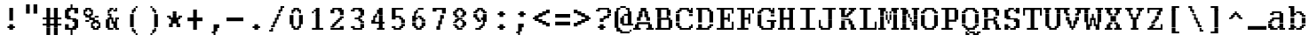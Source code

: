 SplineFontDB: 3.2
FontName: DECTerminal14B
FullName: DEC Terminal 14B
FamilyName: DEC Terminal 14B
Weight: Medium
Copyright: Copyright (c) Darren Embry 2024.
UComments: "2024-7-5: Created with FontForge (http://fontforge.org)"
Version: 001.000
ItalicAngle: 0
UnderlinePosition: -100
UnderlineWidth: 50
Ascent: 800
Descent: 200
InvalidEm: 0
sfntRevision: 0x00010000
LayerCount: 2
Layer: 0 0 "Back" 1
Layer: 1 0 "Fore" 0
XUID: [1021 1022 484486312 16009593]
StyleMap: 0x0000
FSType: 64
OS2Version: 0
OS2_WeightWidthSlopeOnly: 0
OS2_UseTypoMetrics: 1
CreationTime: 1720230913
ModificationTime: 1720230913
PfmFamily: 48
TTFWeight: 500
TTFWidth: 5
LineGap: 90
VLineGap: 90
Panose: 2 0 6 9 0 0 0 0 0 0
OS2TypoAscent: 0
OS2TypoAOffset: 1
OS2TypoDescent: 0
OS2TypoDOffset: 1
OS2TypoLinegap: 90
OS2WinAscent: 0
OS2WinAOffset: 1
OS2WinDescent: 0
OS2WinDOffset: 1
HheadAscent: 0
HheadAOffset: 1
HheadDescent: 0
HheadDOffset: 1
OS2SubXSize: 650
OS2SubYSize: 700
OS2SubXOff: 0
OS2SubYOff: 140
OS2SupXSize: 650
OS2SupYSize: 700
OS2SupXOff: 0
OS2SupYOff: 480
OS2StrikeYSize: 49
OS2StrikeYPos: 258
DEI: 91125
LangName: 1033 "" "" "Regular" "DEC Terminal 14B 2024" "" "0.0"
Encoding: ISO8859-1
UnicodeInterp: none
NameList: AGL For New Fonts
DisplaySize: 18
AntiAlias: 1
FitToEm: 0
BeginChars: 256 195

StartChar: space
Encoding: 32 32 0
Width: 579
Flags: HW
LayerCount: 2
Back
Image2: image/png 98 0 22.2222 55.5556 55.5556
M,6r;%14!\!!!!.8Ou6I!!!!"!!!!"!<W<%!%$B#aoDDA##Ium7K<DfJ:N/ZbgVgW!!!%A;GL-j
5j$^2!!!!+8OPjD#T[D_!!!!#!!1Ee2<=f<!!#SZ:.26O@"J@Y
EndImage2
EndChar

StartChar: exclam
Encoding: 33 33 1
Width: 579
Flags: HW
LayerCount: 2
Back
Image2: image/png 106 222.222 577.778 55.5556 55.5556
M,6r;%14!\!!!!.8Ou6I!!!!%!!!!,!<W<%!+KZVkPtS_##Ium7K<DfJ:N/ZbgVgW!!!%A;GL-j
5j$^2!!!!38OPjD#T[DG?pKGT5i)a#"9:!-"Apo@?A\^_!!#SZ:.26O@"J@Y
EndImage2
Fore
SplineSet
263 526 m 1
 263 579 l 1
 368 579 l 1
 368 526 l 1
 263 526 l 1
263 474 m 1
 263 526 l 1
 368 526 l 1
 368 474 l 1
 263 474 l 1
263 421 m 1
 263 474 l 1
 368 474 l 1
 368 421 l 1
 263 421 l 1
263 368 m 1
 263 421 l 1
 368 421 l 1
 368 368 l 1
 263 368 l 1
263 316 m 1
 263 368 l 1
 368 368 l 1
 368 316 l 1
 263 316 l 1
263 263 m 1
 263 316 l 1
 368 316 l 1
 368 263 l 1
 263 263 l 1
263 211 m 1
 263 263 l 1
 368 263 l 1
 368 211 l 1
 263 211 l 1
263 105 m 1
 263 158 l 1
 368 158 l 1
 368 105 l 1
 263 105 l 1
211 53 m 1
 211 105 l 1
 421 105 l 1
 421 53 l 1
 211 53 l 1
263 0 m 1
 263 53 l 1
 368 53 l 1
 368 0 l 1
 263 0 l 1
EndSplineSet
EndChar

StartChar: quotedbl
Encoding: 34 34 2
Width: 579
Flags: HW
LayerCount: 2
Back
Image2: image/png 100 166.667 688.889 55.5556 55.5556
M,6r;%14!\!!!!.8Ou6I!!!!'!!!!&!<W<%!*kg#V#UJq##Ium7K<DfJ:N/ZbgVgW!!!%A;GL-j
5j$^2!!!!-8OPjD#T[D7_Z5Aj'D;P,-[R@9z8OZBBY!QNJ
EndImage2
Fore
SplineSet
158 632 m 1
 158 684 l 1
 263 684 l 1
 263 632 l 1
 158 632 l 1
368 632 m 1
 368 684 l 1
 474 684 l 1
 474 632 l 1
 368 632 l 1
158 579 m 1
 158 632 l 1
 263 632 l 1
 263 579 l 1
 158 579 l 1
368 579 m 1
 368 632 l 1
 474 632 l 1
 474 579 l 1
 368 579 l 1
158 526 m 1
 158 579 l 1
 263 579 l 1
 263 526 l 1
 158 526 l 1
368 526 m 1
 368 579 l 1
 474 579 l 1
 474 526 l 1
 368 526 l 1
158 474 m 1
 158 526 l 1
 263 526 l 1
 263 474 l 1
 158 474 l 1
368 474 m 1
 368 526 l 1
 474 526 l 1
 474 474 l 1
 368 474 l 1
158 421 m 1
 158 474 l 1
 263 474 l 1
 263 421 l 1
 158 421 l 1
368 421 m 1
 368 474 l 1
 474 474 l 1
 474 421 l 1
 368 421 l 1
EndSplineSet
EndChar

StartChar: numbersign
Encoding: 35 35 3
Width: 579
Flags: HW
LayerCount: 2
Back
Image2: image/png 109 55.5556 577.778 55.5556 55.5556
M,6r;%14!\!!!!.8Ou6I!!!!+!!!!/!<W<%!%_t/kPtS_##Ium7K<DfJ:N/ZbgVgW!!!%A;GL-j
5j$^2!!!!68OPjD#T[D/AmdknrsqB*E!AuO!.?-sisX*[?iU0,!(fUS7'8jaJcGcN
EndImage2
Fore
SplineSet
158 526 m 1
 158 579 l 1
 263 579 l 1
 263 526 l 1
 158 526 l 1
368 526 m 1
 368 579 l 1
 474 579 l 1
 474 526 l 1
 368 526 l 1
158 474 m 1
 158 526 l 1
 263 526 l 1
 263 474 l 1
 158 474 l 1
368 474 m 1
 368 526 l 1
 474 526 l 1
 474 474 l 1
 368 474 l 1
158 421 m 1
 158 474 l 1
 263 474 l 1
 263 421 l 1
 158 421 l 1
368 421 m 1
 368 474 l 1
 474 474 l 1
 474 421 l 1
 368 421 l 1
158 368 m 1
 158 421 l 1
 263 421 l 1
 263 368 l 1
 158 368 l 1
368 368 m 1
 368 421 l 1
 474 421 l 1
 474 368 l 1
 368 368 l 1
158 316 m 1
 158 368 l 1
 263 368 l 1
 263 316 l 1
 158 316 l 1
368 316 m 1
 368 368 l 1
 474 368 l 1
 474 316 l 1
 368 316 l 1
53 263 m 1
 53 316 l 1
 579 316 l 1
 579 263 l 1
 53 263 l 1
158 211 m 1
 158 263 l 1
 263 263 l 1
 263 211 l 1
 158 211 l 1
368 211 m 1
 368 263 l 1
 474 263 l 1
 474 211 l 1
 368 211 l 1
158 158 m 1
 158 211 l 1
 263 211 l 1
 263 158 l 1
 158 158 l 1
368 158 m 1
 368 211 l 1
 474 211 l 1
 474 158 l 1
 368 158 l 1
53 105 m 1
 53 158 l 1
 579 158 l 1
 579 105 l 1
 53 105 l 1
158 53 m 1
 158 105 l 1
 263 105 l 1
 263 53 l 1
 158 53 l 1
368 53 m 1
 368 105 l 1
 474 105 l 1
 474 53 l 1
 368 53 l 1
158 0 m 1
 158 53 l 1
 263 53 l 1
 263 0 l 1
 158 0 l 1
368 0 m 1
 368 53 l 1
 474 53 l 1
 474 0 l 1
 368 0 l 1
158 -53 m 1
 158 0 l 1
 263 0 l 1
 263 -53 l 1
 158 -53 l 1
368 -53 m 1
 368 0 l 1
 474 0 l 1
 474 -53 l 1
 368 -53 l 1
158 -105 m 1
 158 -53 l 1
 263 -53 l 1
 263 -105 l 1
 158 -105 l 1
368 -105 m 1
 368 -53 l 1
 474 -53 l 1
 474 -105 l 1
 368 -105 l 1
158 -158 m 1
 158 -105 l 1
 263 -105 l 1
 263 -158 l 1
 158 -158 l 1
368 -158 m 1
 368 -105 l 1
 474 -105 l 1
 474 -158 l 1
 368 -158 l 1
EndSplineSet
EndChar

StartChar: dollar
Encoding: 36 36 4
Width: 579
Flags: HW
LayerCount: 2
Back
Image2: image/png 125 111.111 688.889 55.5556 55.5556
M,6r;%14!\!!!!.8Ou6I!!!!(!!!!1!<W<%!8pZIZN't*##Ium7K<DfJ:N/ZbgVgW!!!%A;GL-j
5j$^2!!!!F8OPjD#T[Cd?k?_E@sH"4N8XcS",7]u4pEnfq]*KqTK!Ja!.%fR3tu4f\c;^1!(fUS
7'8jaJcGcN
EndImage2
Fore
SplineSet
263 632 m 1
 263 684 l 1
 316 684 l 1
 316 632 l 1
 263 632 l 1
263 579 m 1
 263 632 l 1
 316 632 l 1
 316 579 l 1
 263 579 l 1
158 526 m 1
 158 579 l 1
 474 579 l 1
 474 526 l 1
 158 526 l 1
105 474 m 1
 105 526 l 1
 263 526 l 1
 263 474 l 1
 105 474 l 1
368 474 m 1
 368 526 l 1
 474 526 l 1
 474 474 l 1
 368 474 l 1
105 421 m 1
 105 474 l 1
 211 474 l 1
 211 421 l 1
 105 421 l 1
368 421 m 1
 368 474 l 1
 474 474 l 1
 474 421 l 1
 368 421 l 1
105 368 m 1
 105 421 l 1
 211 421 l 1
 211 368 l 1
 105 368 l 1
105 316 m 1
 105 368 l 1
 263 368 l 1
 263 316 l 1
 105 316 l 1
158 263 m 1
 158 316 l 1
 421 316 l 1
 421 263 l 1
 158 263 l 1
316 211 m 1
 316 263 l 1
 474 263 l 1
 474 211 l 1
 316 211 l 1
368 158 m 1
 368 211 l 1
 474 211 l 1
 474 158 l 1
 368 158 l 1
105 105 m 1
 105 158 l 1
 211 158 l 1
 211 105 l 1
 105 105 l 1
368 105 m 1
 368 158 l 1
 474 158 l 1
 474 105 l 1
 368 105 l 1
105 53 m 1
 105 105 l 1
 211 105 l 1
 211 53 l 1
 105 53 l 1
316 53 m 1
 316 105 l 1
 474 105 l 1
 474 53 l 1
 316 53 l 1
105 0 m 1
 105 53 l 1
 421 53 l 1
 421 0 l 1
 105 0 l 1
263 -53 m 1
 263 0 l 1
 316 0 l 1
 316 -53 l 1
 263 -53 l 1
263 -105 m 1
 263 -53 l 1
 316 -53 l 1
 316 -105 l 1
 263 -105 l 1
263 -158 m 1
 263 -105 l 1
 316 -105 l 1
 316 -158 l 1
 263 -158 l 1
EndSplineSet
EndChar

StartChar: percent
Encoding: 37 37 5
Width: 579
Flags: HW
LayerCount: 2
Back
Image2: image/png 123 55.5556 577.778 55.5556 55.5556
M,6r;%14!\!!!!.8Ou6I!!!!*!!!!,!<W<%!10$0=9&=$##Ium7K<DfJ:N/ZbgVgW!!!%A;GL-j
5j$^2!!!!D8OPjD#T[D'?spL\^sE*/M]!@B(`:[=(jHu:3#Y%-3s,ImkljT_mA[5g!!!!j78?7R
6=>BF
EndImage2
Fore
SplineSet
105 526 m 1
 105 579 l 1
 263 579 l 1
 263 526 l 1
 105 526 l 1
53 474 m 1
 53 526 l 1
 158 526 l 1
 158 474 l 1
 53 474 l 1
211 474 m 1
 211 526 l 1
 316 526 l 1
 316 474 l 1
 211 474 l 1
53 421 m 1
 53 474 l 1
 105 474 l 1
 105 421 l 1
 53 421 l 1
263 421 m 1
 263 474 l 1
 316 474 l 1
 316 421 l 1
 263 421 l 1
53 368 m 1
 53 421 l 1
 158 421 l 1
 158 368 l 1
 53 368 l 1
211 368 m 1
 211 421 l 1
 316 421 l 1
 316 368 l 1
 211 368 l 1
105 316 m 1
 105 368 l 1
 263 368 l 1
 263 316 l 1
 105 316 l 1
368 316 m 1
 368 368 l 1
 474 368 l 1
 474 316 l 1
 368 316 l 1
211 263 m 1
 211 316 l 1
 368 316 l 1
 368 263 l 1
 211 263 l 1
105 211 m 1
 105 263 l 1
 211 263 l 1
 211 211 l 1
 105 211 l 1
316 211 m 1
 316 263 l 1
 474 263 l 1
 474 211 l 1
 316 211 l 1
263 158 m 1
 263 211 l 1
 368 211 l 1
 368 158 l 1
 263 158 l 1
421 158 m 1
 421 211 l 1
 526 211 l 1
 526 158 l 1
 421 158 l 1
263 105 m 1
 263 158 l 1
 316 158 l 1
 316 105 l 1
 263 105 l 1
474 105 m 1
 474 158 l 1
 526 158 l 1
 526 105 l 1
 474 105 l 1
263 53 m 1
 263 105 l 1
 368 105 l 1
 368 53 l 1
 263 53 l 1
421 53 m 1
 421 105 l 1
 526 105 l 1
 526 53 l 1
 421 53 l 1
316 0 m 1
 316 53 l 1
 474 53 l 1
 474 0 l 1
 316 0 l 1
EndSplineSet
EndChar

StartChar: ampersand
Encoding: 38 38 6
Width: 579
Flags: HW
LayerCount: 2
Back
Image2: image/png 117 111.111 577.778 55.5556 55.5556
M,6r;%14!\!!!!.8Ou6I!!!!(!!!!,!<W<%!/Y"clMpnb##Ium7K<DfJ:N/ZbgVgW!!!%A;GL-j
5j$^2!!!!>8OPjD#T[D/@E;kr?q=[%?moNp_Jk:h$kS^*!&6Y@Q,r`A4TGH^!(fUS7'8jaJcGcN
EndImage2
Fore
SplineSet
211 526 m 1
 211 579 l 1
 316 579 l 1
 316 526 l 1
 211 526 l 1
368 526 m 1
 368 579 l 1
 421 579 l 1
 421 526 l 1
 368 526 l 1
158 474 m 1
 158 526 l 1
 263 526 l 1
 263 474 l 1
 158 474 l 1
316 474 m 1
 316 526 l 1
 421 526 l 1
 421 474 l 1
 316 474 l 1
158 421 m 1
 158 474 l 1
 211 474 l 1
 211 421 l 1
 158 421 l 1
158 368 m 1
 158 421 l 1
 263 421 l 1
 263 368 l 1
 158 368 l 1
211 316 m 1
 211 368 l 1
 263 368 l 1
 263 316 l 1
 211 316 l 1
158 263 m 1
 158 316 l 1
 316 316 l 1
 316 263 l 1
 158 263 l 1
368 263 m 1
 368 316 l 1
 474 316 l 1
 474 263 l 1
 368 263 l 1
105 211 m 1
 105 263 l 1
 211 263 l 1
 211 211 l 1
 105 211 l 1
263 211 m 1
 263 263 l 1
 316 263 l 1
 316 211 l 1
 263 211 l 1
368 211 m 1
 368 263 l 1
 421 263 l 1
 421 211 l 1
 368 211 l 1
105 158 m 1
 105 211 l 1
 211 211 l 1
 211 158 l 1
 105 158 l 1
263 158 m 1
 263 211 l 1
 421 211 l 1
 421 158 l 1
 263 158 l 1
105 105 m 1
 105 158 l 1
 211 158 l 1
 211 105 l 1
 105 105 l 1
316 105 m 1
 316 158 l 1
 421 158 l 1
 421 105 l 1
 316 105 l 1
105 53 m 1
 105 105 l 1
 211 105 l 1
 211 53 l 1
 105 53 l 1
316 53 m 1
 316 105 l 1
 421 105 l 1
 421 53 l 1
 316 53 l 1
158 0 m 1
 158 53 l 1
 316 53 l 1
 316 0 l 1
 158 0 l 1
368 0 m 1
 368 53 l 1
 474 53 l 1
 474 0 l 1
 368 0 l 1
EndSplineSet
EndChar

StartChar: quoteright
Encoding: 39 8217 7
Width: 579
Flags: HW
LayerCount: 2
Back
Image2: image/png 104 222.222 688.889 55.5556 55.5556
M,6r;%14!\!!!!.8Ou6I!!!!%!!!!&!<W<%!*EagQiI*d##Ium7K<DfJ:N/ZbgVgW!!!%A;GL-j
5j$^2!!!!18OPjD#T[D'?q::7!t5Y>$MjfYbs\[6z8OZBBY!QNJ
EndImage2
Fore
SplineSet
263 632 m 1
 263 684 l 1
 421 684 l 1
 421 632 l 1
 263 632 l 1
263 579 m 1
 263 632 l 1
 368 632 l 1
 368 579 l 1
 263 579 l 1
263 526 m 1
 263 579 l 1
 368 579 l 1
 368 526 l 1
 263 526 l 1
211 474 m 1
 211 526 l 1
 316 526 l 1
 316 474 l 1
 211 474 l 1
263 421 m 1
 263 474 l 1
 316 474 l 1
 316 421 l 1
 263 421 l 1
EndSplineSet
EndChar

StartChar: parenleft
Encoding: 40 40 8
Width: 579
Flags: HW
LayerCount: 2
Back
Image2: image/png 113 222.222 633.333 55.5556 55.5556
M,6r;%14!\!!!!.8Ou6I!!!!%!!!!0!<W<%!;ZEfrVuou##Ium7K<DfJ:N/ZbgVgW!!!%A;GL-j
5j$^2!!!!:8OPjD#T[Cd?r16%?uTL5J-$aA@L<MF!,"J"iCj(3XoJG%!(fUS7'8jaJcGcN
EndImage2
Fore
SplineSet
368 579 m 1
 368 632 l 1
 421 632 l 1
 421 579 l 1
 368 579 l 1
316 526 m 1
 316 579 l 1
 368 579 l 1
 368 526 l 1
 316 526 l 1
263 474 m 1
 263 526 l 1
 368 526 l 1
 368 474 l 1
 263 474 l 1
263 421 m 1
 263 474 l 1
 316 474 l 1
 316 421 l 1
 263 421 l 1
211 368 m 1
 211 421 l 1
 316 421 l 1
 316 368 l 1
 211 368 l 1
211 316 m 1
 211 368 l 1
 316 368 l 1
 316 316 l 1
 211 316 l 1
211 263 m 1
 211 316 l 1
 316 316 l 1
 316 263 l 1
 211 263 l 1
211 211 m 1
 211 263 l 1
 316 263 l 1
 316 211 l 1
 211 211 l 1
211 158 m 1
 211 211 l 1
 316 211 l 1
 316 158 l 1
 211 158 l 1
211 105 m 1
 211 158 l 1
 316 158 l 1
 316 105 l 1
 211 105 l 1
211 53 m 1
 211 105 l 1
 316 105 l 1
 316 53 l 1
 211 53 l 1
263 0 m 1
 263 53 l 1
 316 53 l 1
 316 0 l 1
 263 0 l 1
263 -53 m 1
 263 0 l 1
 368 0 l 1
 368 -53 l 1
 263 -53 l 1
316 -105 m 1
 316 -53 l 1
 368 -53 l 1
 368 -105 l 1
 316 -105 l 1
368 -158 m 1
 368 -105 l 1
 421 -105 l 1
 421 -158 l 1
 368 -158 l 1
EndSplineSet
EndChar

StartChar: parenright
Encoding: 41 41 9
Width: 579
Flags: HW
LayerCount: 2
Back
Image2: image/png 113 222.222 633.333 55.5556 55.5556
M,6r;%14!\!!!!.8Ou6I!!!!%!!!!0!<W<%!;ZEfrVuou##Ium7K<DfJ:N/ZbgVgW!!!%A;GL-j
5j$^2!!!!:8OPjD#T[Dg?uTLE?r15b5_08-0aEF;!'*dVd?/+5%KHJ/!(fUS7'8jaJcGcN
EndImage2
Fore
SplineSet
211 579 m 1
 211 632 l 1
 263 632 l 1
 263 579 l 1
 211 579 l 1
263 526 m 1
 263 579 l 1
 316 579 l 1
 316 526 l 1
 263 526 l 1
263 474 m 1
 263 526 l 1
 368 526 l 1
 368 474 l 1
 263 474 l 1
316 421 m 1
 316 474 l 1
 368 474 l 1
 368 421 l 1
 316 421 l 1
316 368 m 1
 316 421 l 1
 421 421 l 1
 421 368 l 1
 316 368 l 1
316 316 m 1
 316 368 l 1
 421 368 l 1
 421 316 l 1
 316 316 l 1
316 263 m 1
 316 316 l 1
 421 316 l 1
 421 263 l 1
 316 263 l 1
316 211 m 1
 316 263 l 1
 421 263 l 1
 421 211 l 1
 316 211 l 1
316 158 m 1
 316 211 l 1
 421 211 l 1
 421 158 l 1
 316 158 l 1
316 105 m 1
 316 158 l 1
 421 158 l 1
 421 105 l 1
 316 105 l 1
316 53 m 1
 316 105 l 1
 421 105 l 1
 421 53 l 1
 316 53 l 1
316 0 m 1
 316 53 l 1
 368 53 l 1
 368 0 l 1
 316 0 l 1
263 -53 m 1
 263 0 l 1
 368 0 l 1
 368 -53 l 1
 263 -53 l 1
263 -105 m 1
 263 -53 l 1
 316 -53 l 1
 316 -105 l 1
 263 -105 l 1
211 -158 m 1
 211 -105 l 1
 263 -105 l 1
 263 -158 l 1
 211 -158 l 1
EndSplineSet
EndChar

StartChar: asterisk
Encoding: 42 42 10
Width: 579
Flags: HW
LayerCount: 2
Back
Image2: image/png 110 111.111 466.667 55.5556 55.5556
M,6r;%14!\!!!!.8Ou6I!!!!)!!!!)!<W<%!<0eca8c2?##Ium7K<DfJ:N/ZbgVgW!!!%A;GL-j
5j$^2!!!!78OPjD#T[E:@$"d+btuGg",(@sB`Jk9!m[;.$P3:<!!#SZ:.26O@"J@Y
EndImage2
Fore
SplineSet
263 421 m 1
 263 474 l 1
 368 474 l 1
 368 421 l 1
 263 421 l 1
263 368 m 1
 263 421 l 1
 368 421 l 1
 368 368 l 1
 263 368 l 1
105 316 m 1
 105 368 l 1
 211 368 l 1
 211 316 l 1
 105 316 l 1
263 316 m 1
 263 368 l 1
 368 368 l 1
 368 316 l 1
 263 316 l 1
421 316 m 1
 421 368 l 1
 526 368 l 1
 526 316 l 1
 421 316 l 1
158 263 m 1
 158 316 l 1
 474 316 l 1
 474 263 l 1
 158 263 l 1
211 211 m 1
 211 263 l 1
 421 263 l 1
 421 211 l 1
 211 211 l 1
211 158 m 1
 211 211 l 1
 421 211 l 1
 421 158 l 1
 211 158 l 1
158 105 m 1
 158 158 l 1
 263 158 l 1
 263 105 l 1
 158 105 l 1
368 105 m 1
 368 158 l 1
 474 158 l 1
 474 105 l 1
 368 105 l 1
158 53 m 1
 158 105 l 1
 263 105 l 1
 263 53 l 1
 158 53 l 1
368 53 m 1
 368 105 l 1
 474 105 l 1
 474 53 l 1
 368 53 l 1
EndSplineSet
EndChar

StartChar: plus
Encoding: 43 43 11
Width: 579
Flags: HW
LayerCount: 2
Back
Image2: image/png 106 111.111 522.222 55.5556 55.5556
M,6r;%14!\!!!!.8Ou6I!!!!)!!!!+!<W<%!4)uk_Z0Z:##Ium7K<DfJ:N/ZbgVgW!!!%A;GL-j
5j$^2!!!!38OPjD#T[E:@"?&m%0*"P#lkop!l)/Todp.D!!#SZ:.26O@"J@Y
EndImage2
Fore
SplineSet
263 474 m 1
 263 526 l 1
 368 526 l 1
 368 474 l 1
 263 474 l 1
263 421 m 1
 263 474 l 1
 368 474 l 1
 368 421 l 1
 263 421 l 1
263 368 m 1
 263 421 l 1
 368 421 l 1
 368 368 l 1
 263 368 l 1
263 316 m 1
 263 368 l 1
 368 368 l 1
 368 316 l 1
 263 316 l 1
105 263 m 1
 105 316 l 1
 526 316 l 1
 526 263 l 1
 105 263 l 1
105 211 m 1
 105 263 l 1
 526 263 l 1
 526 211 l 1
 105 211 l 1
263 158 m 1
 263 211 l 1
 368 211 l 1
 368 158 l 1
 263 158 l 1
263 105 m 1
 263 158 l 1
 368 158 l 1
 368 105 l 1
 263 105 l 1
263 53 m 1
 263 105 l 1
 368 105 l 1
 368 53 l 1
 263 53 l 1
263 0 m 1
 263 53 l 1
 368 53 l 1
 368 0 l 1
 263 0 l 1
EndSplineSet
EndChar

StartChar: comma
Encoding: 44 44 12
Width: 579
Flags: HW
LayerCount: 2
Back
Image2: image/png 106 222.222 133.333 55.5556 55.5556
M,6r;%14!\!!!!.8Ou6I!!!!%!!!!'!<W<%!8dIP2?3^W##Ium7K<DfJ:N/ZbgVgW!!!%A;GL-j
5j$^2!!!!38OPjD#T[D'?moDR!5\gH%KI$`!hg]rXbHfU!!#SZ:.26O@"J@Y
EndImage2
Fore
SplineSet
263 105 m 1
 263 158 l 1
 421 158 l 1
 421 105 l 1
 263 105 l 1
263 53 m 1
 263 105 l 1
 421 105 l 1
 421 53 l 1
 263 53 l 1
263 0 m 1
 263 53 l 1
 368 53 l 1
 368 0 l 1
 263 0 l 1
263 -53 m 1
 263 0 l 1
 368 0 l 1
 368 -53 l 1
 263 -53 l 1
211 -105 m 1
 211 -53 l 1
 316 -53 l 1
 316 -105 l 1
 211 -105 l 1
263 -158 m 1
 263 -105 l 1
 316 -105 l 1
 316 -158 l 1
 263 -158 l 1
EndSplineSet
EndChar

StartChar: minus
Encoding: 45 8722 13
Width: 579
Flags: HW
LayerCount: 2
Back
Image2: image/png 102 55.5556 300 55.5556 55.5556
M,6r;%14!\!!!!.8Ou6I!!!!*!!!!#!<W<%!3hi$O8o7\##Ium7K<DfJ:N/ZbgVgW!!!%A;GL-j
5j$^2!!!!/8OPjD#T[FMhn\`r!<<FU!rqQ4+[?#-!!#SZ:.26O@"J@Y
EndImage2
Fore
SplineSet
53 263 m 1
 53 316 l 1
 526 316 l 1
 526 263 l 1
 53 263 l 1
53 211 m 1
 53 263 l 1
 526 263 l 1
 526 211 l 1
 53 211 l 1
EndSplineSet
EndChar

StartChar: period
Encoding: 46 46 14
Width: 579
Flags: HW
LayerCount: 2
Back
Image2: image/png 102 222.222 133.333 55.5556 55.5556
M,6r;%14!\!!!!.8Ou6I!!!!%!!!!$!<W<%!00*&K`D)Q##Ium7K<DfJ:N/ZbgVgW!!!%A;GL-j
5j$^2!!!!/8OPjD#T[DG@/.O!!!!0<!O89&<)Wbs!!#SZ:.26O@"J@Y
EndImage2
Fore
SplineSet
263 105 m 1
 263 158 l 1
 368 158 l 1
 368 105 l 1
 263 105 l 1
211 53 m 1
 211 105 l 1
 421 105 l 1
 421 53 l 1
 211 53 l 1
263 0 m 1
 263 53 l 1
 368 53 l 1
 368 0 l 1
 263 0 l 1
EndSplineSet
EndChar

StartChar: slash
Encoding: 47 47 15
Width: 579
Flags: HW
LayerCount: 2
Back
Image2: image/png 122 111.111 633.333 55.5556 55.5556
M,6r;%14!\!!!!.8Ou6I!!!!)!!!!.!<W<%!3QaDHN4$G##Ium7K<DfJ:N/ZbgVgW!!!%A;GL-j
5j$^2!!!!C8OPjD#T[D_Amf(U@pia'@GkOT?k?^"?r16%?uTL5!!!@O!W6br_@lnL!!#SZ:.26O
@"J@Y
EndImage2
Fore
SplineSet
421 579 m 1
 421 632 l 1
 526 632 l 1
 526 579 l 1
 421 579 l 1
421 526 m 1
 421 579 l 1
 474 579 l 1
 474 526 l 1
 421 526 l 1
368 474 m 1
 368 526 l 1
 474 526 l 1
 474 474 l 1
 368 474 l 1
368 421 m 1
 368 474 l 1
 421 474 l 1
 421 421 l 1
 368 421 l 1
316 368 m 1
 316 421 l 1
 421 421 l 1
 421 368 l 1
 316 368 l 1
316 316 m 1
 316 368 l 1
 368 368 l 1
 368 316 l 1
 316 316 l 1
263 263 m 1
 263 316 l 1
 368 316 l 1
 368 263 l 1
 263 263 l 1
263 211 m 1
 263 263 l 1
 316 263 l 1
 316 211 l 1
 263 211 l 1
211 158 m 1
 211 211 l 1
 316 211 l 1
 316 158 l 1
 211 158 l 1
211 105 m 1
 211 158 l 1
 263 158 l 1
 263 105 l 1
 211 105 l 1
158 53 m 1
 158 105 l 1
 263 105 l 1
 263 53 l 1
 158 53 l 1
158 0 m 1
 158 53 l 1
 211 53 l 1
 211 0 l 1
 158 0 l 1
105 -53 m 1
 105 0 l 1
 211 0 l 1
 211 -53 l 1
 105 -53 l 1
EndSplineSet
EndChar

StartChar: zero
Encoding: 48 48 16
Width: 579
Flags: HW
LayerCount: 2
Back
Image2: image/png 109 111.111 577.778 55.5556 55.5556
M,6r;%14!\!!!!.8Ou6I!!!!(!!!!,!<W<%!/Y"clMpnb##Ium7K<DfJ:N/ZbgVgW!!!%A;GL-j
5j$^2!!!!68OPjD#T[EZ@)ubq@5nIH/jR,S!'ZJJYD<R!;?-[s!(fUS7'8jaJcGcN
EndImage2
Fore
SplineSet
211 526 m 1
 211 579 l 1
 368 579 l 1
 368 526 l 1
 211 526 l 1
158 474 m 1
 158 526 l 1
 263 526 l 1
 263 474 l 1
 158 474 l 1
316 474 m 1
 316 526 l 1
 421 526 l 1
 421 474 l 1
 316 474 l 1
158 421 m 1
 158 474 l 1
 211 474 l 1
 211 421 l 1
 158 421 l 1
368 421 m 1
 368 474 l 1
 421 474 l 1
 421 421 l 1
 368 421 l 1
105 368 m 1
 105 421 l 1
 211 421 l 1
 211 368 l 1
 105 368 l 1
368 368 m 1
 368 421 l 1
 474 421 l 1
 474 368 l 1
 368 368 l 1
105 316 m 1
 105 368 l 1
 211 368 l 1
 211 316 l 1
 105 316 l 1
368 316 m 1
 368 368 l 1
 474 368 l 1
 474 316 l 1
 368 316 l 1
105 263 m 1
 105 316 l 1
 211 316 l 1
 211 263 l 1
 105 263 l 1
368 263 m 1
 368 316 l 1
 474 316 l 1
 474 263 l 1
 368 263 l 1
105 211 m 1
 105 263 l 1
 211 263 l 1
 211 211 l 1
 105 211 l 1
368 211 m 1
 368 263 l 1
 474 263 l 1
 474 211 l 1
 368 211 l 1
105 158 m 1
 105 211 l 1
 211 211 l 1
 211 158 l 1
 105 158 l 1
368 158 m 1
 368 211 l 1
 474 211 l 1
 474 158 l 1
 368 158 l 1
158 105 m 1
 158 158 l 1
 211 158 l 1
 211 105 l 1
 158 105 l 1
368 105 m 1
 368 158 l 1
 421 158 l 1
 421 105 l 1
 368 105 l 1
158 53 m 1
 158 105 l 1
 263 105 l 1
 263 53 l 1
 158 53 l 1
316 53 m 1
 316 105 l 1
 421 105 l 1
 421 53 l 1
 316 53 l 1
211 0 m 1
 211 53 l 1
 368 53 l 1
 368 0 l 1
 211 0 l 1
EndSplineSet
EndChar

StartChar: one
Encoding: 49 49 17
Width: 579
Flags: HW
LayerCount: 2
Back
Image2: image/png 107 166.667 577.778 55.5556 55.5556
M,6r;%14!\!!!!.8Ou6I!!!!'!!!!,!<W<%!+qa=eGoRL##Ium7K<DfJ:N/ZbgVgW!!!%A;GL-j
5j$^2!!!!48OPjD#T[D/?moF8^gMZorr<$EdK?&:mroKH!!!!j78?7R6=>BF
EndImage2
Fore
SplineSet
263 526 m 1
 263 579 l 1
 368 579 l 1
 368 526 l 1
 263 526 l 1
211 474 m 1
 211 526 l 1
 368 526 l 1
 368 474 l 1
 211 474 l 1
158 421 m 1
 158 474 l 1
 211 474 l 1
 211 421 l 1
 158 421 l 1
263 421 m 1
 263 474 l 1
 368 474 l 1
 368 421 l 1
 263 421 l 1
263 368 m 1
 263 421 l 1
 368 421 l 1
 368 368 l 1
 263 368 l 1
263 316 m 1
 263 368 l 1
 368 368 l 1
 368 316 l 1
 263 316 l 1
263 263 m 1
 263 316 l 1
 368 316 l 1
 368 263 l 1
 263 263 l 1
263 211 m 1
 263 263 l 1
 368 263 l 1
 368 211 l 1
 263 211 l 1
263 158 m 1
 263 211 l 1
 368 211 l 1
 368 158 l 1
 263 158 l 1
263 105 m 1
 263 158 l 1
 368 158 l 1
 368 105 l 1
 263 105 l 1
263 53 m 1
 263 105 l 1
 368 105 l 1
 368 53 l 1
 263 53 l 1
158 0 m 1
 158 53 l 1
 474 53 l 1
 474 0 l 1
 158 0 l 1
EndSplineSet
EndChar

StartChar: two
Encoding: 50 50 18
Width: 579
Flags: HW
LayerCount: 2
Back
Image2: image/png 115 111.111 577.778 55.5556 55.5556
M,6r;%14!\!!!!.8Ou6I!!!!(!!!!,!<W<%!/Y"clMpnb##Ium7K<DfJ:N/ZbgVgW!!!%A;GL-j
5j$^2!!!!<8OPjD#T[ER@5u;HN.DEDGo.eD$lBV-]RKo72?];,*F8sN!!!!j78?7R6=>BF
EndImage2
Fore
SplineSet
158 526 m 1
 158 579 l 1
 421 579 l 1
 421 526 l 1
 158 526 l 1
105 474 m 1
 105 526 l 1
 211 526 l 1
 211 474 l 1
 105 474 l 1
316 474 m 1
 316 526 l 1
 474 526 l 1
 474 474 l 1
 316 474 l 1
105 421 m 1
 105 474 l 1
 211 474 l 1
 211 421 l 1
 105 421 l 1
368 421 m 1
 368 474 l 1
 474 474 l 1
 474 421 l 1
 368 421 l 1
368 368 m 1
 368 421 l 1
 474 421 l 1
 474 368 l 1
 368 368 l 1
368 316 m 1
 368 368 l 1
 474 368 l 1
 474 316 l 1
 368 316 l 1
316 263 m 1
 316 316 l 1
 421 316 l 1
 421 263 l 1
 316 263 l 1
263 211 m 1
 263 263 l 1
 368 263 l 1
 368 211 l 1
 263 211 l 1
211 158 m 1
 211 211 l 1
 316 211 l 1
 316 158 l 1
 211 158 l 1
158 105 m 1
 158 158 l 1
 263 158 l 1
 263 105 l 1
 158 105 l 1
105 53 m 1
 105 105 l 1
 211 105 l 1
 211 53 l 1
 105 53 l 1
368 53 m 1
 368 105 l 1
 474 105 l 1
 474 53 l 1
 368 53 l 1
105 0 m 1
 105 53 l 1
 474 53 l 1
 474 0 l 1
 105 0 l 1
EndSplineSet
EndChar

StartChar: three
Encoding: 51 51 19
Width: 579
Flags: HW
LayerCount: 2
Back
Image2: image/png 113 111.111 577.778 55.5556 55.5556
M,6r;%14!\!!!!.8Ou6I!!!!(!!!!,!<W<%!/Y"clMpnb##Ium7K<DfJ:N/ZbgVgW!!!%A;GL-j
5j$^2!!!!:8OPjD#T[ER@5u<C#)#)I(-i:;*Fl#K!$K\kofY8i!rr<$!(fUS7'8jaJcGcN
EndImage2
Fore
SplineSet
158 526 m 1
 158 579 l 1
 421 579 l 1
 421 526 l 1
 158 526 l 1
105 474 m 1
 105 526 l 1
 211 526 l 1
 211 474 l 1
 105 474 l 1
316 474 m 1
 316 526 l 1
 474 526 l 1
 474 474 l 1
 316 474 l 1
368 421 m 1
 368 474 l 1
 474 474 l 1
 474 421 l 1
 368 421 l 1
368 368 m 1
 368 421 l 1
 474 421 l 1
 474 368 l 1
 368 368 l 1
316 316 m 1
 316 368 l 1
 421 368 l 1
 421 316 l 1
 316 316 l 1
211 263 m 1
 211 316 l 1
 368 316 l 1
 368 263 l 1
 211 263 l 1
316 211 m 1
 316 263 l 1
 421 263 l 1
 421 211 l 1
 316 211 l 1
368 158 m 1
 368 211 l 1
 474 211 l 1
 474 158 l 1
 368 158 l 1
368 105 m 1
 368 158 l 1
 474 158 l 1
 474 105 l 1
 368 105 l 1
105 53 m 1
 105 105 l 1
 211 105 l 1
 211 53 l 1
 105 53 l 1
368 53 m 1
 368 105 l 1
 474 105 l 1
 474 53 l 1
 368 53 l 1
158 0 m 1
 158 53 l 1
 421 53 l 1
 421 0 l 1
 158 0 l 1
EndSplineSet
EndChar

StartChar: four
Encoding: 52 52 20
Width: 579
Flags: HW
LayerCount: 2
Back
Image2: image/png 115 111.111 577.778 55.5556 55.5556
M,6r;%14!\!!!!.8Ou6I!!!!(!!!!,!<W<%!/Y"clMpnb##Ium7K<DfJ:N/ZbgVgW!!!%A;GL-j
5j$^2!!!!<8OPjD#T[F5@?:LV*JPO<+,2Q[rtp!2:_!IHncL<Sbt55A!!!!j78?7R6=>BF
EndImage2
Fore
SplineSet
316 526 m 1
 316 579 l 1
 421 579 l 1
 421 526 l 1
 316 526 l 1
263 474 m 1
 263 526 l 1
 421 526 l 1
 421 474 l 1
 263 474 l 1
263 421 m 1
 263 474 l 1
 421 474 l 1
 421 421 l 1
 263 421 l 1
211 368 m 1
 211 421 l 1
 263 421 l 1
 263 368 l 1
 211 368 l 1
316 368 m 1
 316 421 l 1
 421 421 l 1
 421 368 l 1
 316 368 l 1
158 316 m 1
 158 368 l 1
 263 368 l 1
 263 316 l 1
 158 316 l 1
316 316 m 1
 316 368 l 1
 421 368 l 1
 421 316 l 1
 316 316 l 1
158 263 m 1
 158 316 l 1
 211 316 l 1
 211 263 l 1
 158 263 l 1
316 263 m 1
 316 316 l 1
 421 316 l 1
 421 263 l 1
 316 263 l 1
105 211 m 1
 105 263 l 1
 211 263 l 1
 211 211 l 1
 105 211 l 1
316 211 m 1
 316 263 l 1
 421 263 l 1
 421 211 l 1
 316 211 l 1
105 158 m 1
 105 211 l 1
 474 211 l 1
 474 158 l 1
 105 158 l 1
316 105 m 1
 316 158 l 1
 421 158 l 1
 421 105 l 1
 316 105 l 1
316 53 m 1
 316 105 l 1
 421 105 l 1
 421 53 l 1
 316 53 l 1
263 0 m 1
 263 53 l 1
 474 53 l 1
 474 0 l 1
 263 0 l 1
EndSplineSet
EndChar

StartChar: five
Encoding: 53 53 21
Width: 579
Flags: HW
LayerCount: 2
Back
Image2: image/png 111 111.111 577.778 55.5556 55.5556
M,6r;%14!\!!!!.8Ou6I!!!!(!!!!,!<W<%!/Y"clMpnb##Ium7K<DfJ:N/ZbgVgW!!!%A;GL-j
5j$^2!!!!88OPjD#T[FM_f,SaIk[C$?j";&$l&b@\-?#F!_^9.!!!!j78?7R6=>BF
EndImage2
Fore
SplineSet
105 526 m 1
 105 579 l 1
 421 579 l 1
 421 526 l 1
 105 526 l 1
105 474 m 1
 105 526 l 1
 211 526 l 1
 211 474 l 1
 105 474 l 1
105 421 m 1
 105 474 l 1
 211 474 l 1
 211 421 l 1
 105 421 l 1
105 368 m 1
 105 421 l 1
 211 421 l 1
 211 368 l 1
 105 368 l 1
105 316 m 1
 105 368 l 1
 368 368 l 1
 368 316 l 1
 105 316 l 1
105 263 m 1
 105 316 l 1
 211 316 l 1
 211 263 l 1
 105 263 l 1
316 263 m 1
 316 316 l 1
 421 316 l 1
 421 263 l 1
 316 263 l 1
368 211 m 1
 368 263 l 1
 474 263 l 1
 474 211 l 1
 368 211 l 1
368 158 m 1
 368 211 l 1
 474 211 l 1
 474 158 l 1
 368 158 l 1
368 105 m 1
 368 158 l 1
 474 158 l 1
 474 105 l 1
 368 105 l 1
105 53 m 1
 105 105 l 1
 211 105 l 1
 211 53 l 1
 105 53 l 1
316 53 m 1
 316 105 l 1
 421 105 l 1
 421 53 l 1
 316 53 l 1
158 0 m 1
 158 53 l 1
 368 53 l 1
 368 0 l 1
 158 0 l 1
EndSplineSet
EndChar

StartChar: six
Encoding: 54 54 22
Width: 579
Flags: HW
LayerCount: 2
Back
Image2: image/png 115 111.111 577.778 55.5556 55.5556
M,6r;%14!\!!!!.8Ou6I!!!!(!!!!,!<W<%!/Y"clMpnb##Ium7K<DfJ:N/ZbgVgW!!!%A;GL-j
5j$^2!!!!<8OPjD#T[E:@8L?&?uTM`_=33<(`;Bh=9&=Y\-83QM-_J.!!!!j78?7R6=>BF
EndImage2
Fore
SplineSet
263 526 m 1
 263 579 l 1
 421 579 l 1
 421 526 l 1
 263 526 l 1
211 474 m 1
 211 526 l 1
 263 526 l 1
 263 474 l 1
 211 474 l 1
158 421 m 1
 158 474 l 1
 263 474 l 1
 263 421 l 1
 158 421 l 1
158 368 m 1
 158 421 l 1
 211 421 l 1
 211 368 l 1
 158 368 l 1
105 316 m 1
 105 368 l 1
 211 368 l 1
 211 316 l 1
 105 316 l 1
263 316 m 1
 263 368 l 1
 368 368 l 1
 368 316 l 1
 263 316 l 1
105 263 m 1
 105 316 l 1
 263 316 l 1
 263 263 l 1
 105 263 l 1
316 263 m 1
 316 316 l 1
 421 316 l 1
 421 263 l 1
 316 263 l 1
105 211 m 1
 105 263 l 1
 211 263 l 1
 211 211 l 1
 105 211 l 1
368 211 m 1
 368 263 l 1
 474 263 l 1
 474 211 l 1
 368 211 l 1
105 158 m 1
 105 211 l 1
 211 211 l 1
 211 158 l 1
 105 158 l 1
368 158 m 1
 368 211 l 1
 474 211 l 1
 474 158 l 1
 368 158 l 1
105 105 m 1
 105 158 l 1
 211 158 l 1
 211 105 l 1
 105 105 l 1
368 105 m 1
 368 158 l 1
 474 158 l 1
 474 105 l 1
 368 105 l 1
158 53 m 1
 158 105 l 1
 263 105 l 1
 263 53 l 1
 158 53 l 1
316 53 m 1
 316 105 l 1
 421 105 l 1
 421 53 l 1
 316 53 l 1
211 0 m 1
 211 53 l 1
 368 53 l 1
 368 0 l 1
 211 0 l 1
EndSplineSet
EndChar

StartChar: seven
Encoding: 55 55 23
Width: 579
Flags: HW
LayerCount: 2
Back
Image2: image/png 115 111.111 577.778 55.5556 55.5556
M,6r;%14!\!!!!.8Ou6I!!!!(!!!!,!<W<%!/Y"clMpnb##Ium7K<DfJ:N/ZbgVgW!!!%A;GL-j
5j$^2!!!!<8OPjD#T[FMa)HugNI_<?3>a#l:k6B4_#OH`49CGL06\-2!!!!j78?7R6=>BF
EndImage2
Fore
SplineSet
105 526 m 1
 105 579 l 1
 474 579 l 1
 474 526 l 1
 105 526 l 1
105 474 m 1
 105 526 l 1
 211 526 l 1
 211 474 l 1
 105 474 l 1
368 474 m 1
 368 526 l 1
 474 526 l 1
 474 474 l 1
 368 474 l 1
368 421 m 1
 368 474 l 1
 474 474 l 1
 474 421 l 1
 368 421 l 1
316 368 m 1
 316 421 l 1
 421 421 l 1
 421 368 l 1
 316 368 l 1
316 316 m 1
 316 368 l 1
 421 368 l 1
 421 316 l 1
 316 316 l 1
316 263 m 1
 316 316 l 1
 368 316 l 1
 368 263 l 1
 316 263 l 1
263 211 m 1
 263 263 l 1
 368 263 l 1
 368 211 l 1
 263 211 l 1
263 158 m 1
 263 211 l 1
 368 211 l 1
 368 158 l 1
 263 158 l 1
263 105 m 1
 263 158 l 1
 316 158 l 1
 316 105 l 1
 263 105 l 1
211 53 m 1
 211 105 l 1
 316 105 l 1
 316 53 l 1
 211 53 l 1
211 0 m 1
 211 53 l 1
 316 53 l 1
 316 0 l 1
 211 0 l 1
EndSplineSet
EndChar

StartChar: eight
Encoding: 56 56 24
Width: 579
Flags: HW
LayerCount: 2
Back
Image2: image/png 107 111.111 577.778 55.5556 55.5556
M,6r;%14!\!!!!.8Ou6I!!!!(!!!!,!<W<%!/Y"clMpnb##Ium7K<DfJ:N/ZbgVgW!!!%A;GL-j
5j$^2!!!!48OPjD#T[EZ@)ub9#)"uF81Xa&joob#V7=#8!!!!j78?7R6=>BF
EndImage2
Fore
SplineSet
211 526 m 1
 211 579 l 1
 368 579 l 1
 368 526 l 1
 211 526 l 1
158 474 m 1
 158 526 l 1
 263 526 l 1
 263 474 l 1
 158 474 l 1
316 474 m 1
 316 526 l 1
 421 526 l 1
 421 474 l 1
 316 474 l 1
105 421 m 1
 105 474 l 1
 211 474 l 1
 211 421 l 1
 105 421 l 1
368 421 m 1
 368 474 l 1
 474 474 l 1
 474 421 l 1
 368 421 l 1
105 368 m 1
 105 421 l 1
 211 421 l 1
 211 368 l 1
 105 368 l 1
368 368 m 1
 368 421 l 1
 474 421 l 1
 474 368 l 1
 368 368 l 1
158 316 m 1
 158 368 l 1
 263 368 l 1
 263 316 l 1
 158 316 l 1
316 316 m 1
 316 368 l 1
 421 368 l 1
 421 316 l 1
 316 316 l 1
211 263 m 1
 211 316 l 1
 368 316 l 1
 368 263 l 1
 211 263 l 1
158 211 m 1
 158 263 l 1
 263 263 l 1
 263 211 l 1
 158 211 l 1
316 211 m 1
 316 263 l 1
 421 263 l 1
 421 211 l 1
 316 211 l 1
105 158 m 1
 105 211 l 1
 211 211 l 1
 211 158 l 1
 105 158 l 1
368 158 m 1
 368 211 l 1
 474 211 l 1
 474 158 l 1
 368 158 l 1
105 105 m 1
 105 158 l 1
 211 158 l 1
 211 105 l 1
 105 105 l 1
368 105 m 1
 368 158 l 1
 474 158 l 1
 474 105 l 1
 368 105 l 1
158 53 m 1
 158 105 l 1
 263 105 l 1
 263 53 l 1
 158 53 l 1
316 53 m 1
 316 105 l 1
 421 105 l 1
 421 53 l 1
 316 53 l 1
211 0 m 1
 211 53 l 1
 368 53 l 1
 368 0 l 1
 211 0 l 1
EndSplineSet
EndChar

StartChar: nine
Encoding: 57 57 25
Width: 579
Flags: HW
LayerCount: 2
Back
Image2: image/png 114 111.111 577.778 55.5556 55.5556
M,6r;%14!\!!!!.8Ou6I!!!!(!!!!,!<W<%!/Y"clMpnb##Ium7K<DfJ:N/ZbgVgW!!!%A;GL-j
5j$^2!!!!;8OPjD#T[EZ@)ub9#)7C3Adg4!4:Di2"TUJ8">fJWD7ooL!!#SZ:.26O@"J@Y
EndImage2
Fore
SplineSet
211 526 m 1
 211 579 l 1
 368 579 l 1
 368 526 l 1
 211 526 l 1
158 474 m 1
 158 526 l 1
 263 526 l 1
 263 474 l 1
 158 474 l 1
316 474 m 1
 316 526 l 1
 421 526 l 1
 421 474 l 1
 316 474 l 1
105 421 m 1
 105 474 l 1
 211 474 l 1
 211 421 l 1
 105 421 l 1
368 421 m 1
 368 474 l 1
 474 474 l 1
 474 421 l 1
 368 421 l 1
105 368 m 1
 105 421 l 1
 211 421 l 1
 211 368 l 1
 105 368 l 1
368 368 m 1
 368 421 l 1
 474 421 l 1
 474 368 l 1
 368 368 l 1
105 316 m 1
 105 368 l 1
 211 368 l 1
 211 316 l 1
 105 316 l 1
368 316 m 1
 368 368 l 1
 474 368 l 1
 474 316 l 1
 368 316 l 1
158 263 m 1
 158 316 l 1
 263 316 l 1
 263 263 l 1
 158 263 l 1
316 263 m 1
 316 316 l 1
 474 316 l 1
 474 263 l 1
 316 263 l 1
211 211 m 1
 211 263 l 1
 316 263 l 1
 316 211 l 1
 211 211 l 1
368 211 m 1
 368 263 l 1
 474 263 l 1
 474 211 l 1
 368 211 l 1
368 158 m 1
 368 211 l 1
 421 211 l 1
 421 158 l 1
 368 158 l 1
316 105 m 1
 316 158 l 1
 421 158 l 1
 421 105 l 1
 316 105 l 1
263 53 m 1
 263 105 l 1
 368 105 l 1
 368 53 l 1
 263 53 l 1
158 0 m 1
 158 53 l 1
 316 53 l 1
 316 0 l 1
 158 0 l 1
EndSplineSet
EndChar

StartChar: colon
Encoding: 58 58 26
Width: 579
Flags: HW
LayerCount: 2
Back
Image2: image/png 106 222.222 466.667 55.5556 55.5556
M,6r;%14!\!!!!.8Ou6I!!!!%!!!!*!<W<%!&(#firB&Z##Ium7K<DfJ:N/ZbgVgW!!!%A;GL-j
5j$^2!!!!38OPjD#T[DG@/.O!^]4CC2?4e="(@G$f!bVZ!!#SZ:.26O@"J@Y
EndImage2
Fore
SplineSet
263 421 m 1
 263 474 l 1
 368 474 l 1
 368 421 l 1
 263 421 l 1
211 368 m 1
 211 421 l 1
 421 421 l 1
 421 368 l 1
 211 368 l 1
263 316 m 1
 263 368 l 1
 368 368 l 1
 368 316 l 1
 263 316 l 1
263 105 m 1
 263 158 l 1
 368 158 l 1
 368 105 l 1
 263 105 l 1
211 53 m 1
 211 105 l 1
 421 105 l 1
 421 53 l 1
 211 53 l 1
263 0 m 1
 263 53 l 1
 368 53 l 1
 368 0 l 1
 263 0 l 1
EndSplineSet
EndChar

StartChar: semicolon
Encoding: 59 59 27
Width: 579
Flags: HW
LayerCount: 2
Back
Image2: image/png 114 166.667 466.667 55.5556 55.5556
M,6r;%14!\!!!!.8Ou6I!!!!&!!!!-!<W<%!0FAFD?'Y:##Ium7K<DfJ:N/ZbgVgW!!!%A;GL-j
5j$^2!!!!;8OPjD#T[D/@&RHe@"<b/L'!)4+?[Ht!!"1("*o9TXb6ZS!!#SZ:.26O@"J@Y
EndImage2
Fore
SplineSet
263 421 m 1
 263 474 l 1
 368 474 l 1
 368 421 l 1
 263 421 l 1
211 368 m 1
 211 421 l 1
 421 421 l 1
 421 368 l 1
 211 368 l 1
263 316 m 1
 263 368 l 1
 368 368 l 1
 368 316 l 1
 263 316 l 1
211 105 m 1
 211 158 l 1
 368 158 l 1
 368 105 l 1
 211 105 l 1
211 53 m 1
 211 105 l 1
 368 105 l 1
 368 53 l 1
 211 53 l 1
211 0 m 1
 211 53 l 1
 316 53 l 1
 316 0 l 1
 211 0 l 1
211 -53 m 1
 211 0 l 1
 316 0 l 1
 316 -53 l 1
 211 -53 l 1
158 -105 m 1
 158 -53 l 1
 263 -53 l 1
 263 -105 l 1
 158 -105 l 1
211 -158 m 1
 211 -105 l 1
 263 -105 l 1
 263 -158 l 1
 211 -158 l 1
EndSplineSet
EndChar

StartChar: less
Encoding: 60 60 28
Width: 579
Flags: HW
LayerCount: 2
Back
Image2: image/png 117 55.5556 522.222 55.5556 55.5556
M,6r;%14!\!!!!.8Ou6I!!!!*!!!!*!<W<%!8:eE;ZHdt##Ium7K<DfJ:N/ZbgVgW!!!%A;GL-j
5j$^2!!!!>8OPjD#T[D_Cg^Xh@$"l+W*j"X!%*85TEo$0!&pYU*KIh&p](9o!(fUS7'8jaJcGcN
EndImage2
Fore
SplineSet
421 474 m 1
 421 526 l 1
 526 526 l 1
 526 474 l 1
 421 474 l 1
316 421 m 1
 316 474 l 1
 526 474 l 1
 526 421 l 1
 316 421 l 1
211 368 m 1
 211 421 l 1
 421 421 l 1
 421 368 l 1
 211 368 l 1
105 316 m 1
 105 368 l 1
 316 368 l 1
 316 316 l 1
 105 316 l 1
53 263 m 1
 53 316 l 1
 211 316 l 1
 211 263 l 1
 53 263 l 1
105 211 m 1
 105 263 l 1
 316 263 l 1
 316 211 l 1
 105 211 l 1
211 158 m 1
 211 211 l 1
 421 211 l 1
 421 158 l 1
 211 158 l 1
316 105 m 1
 316 158 l 1
 526 158 l 1
 526 105 l 1
 316 105 l 1
421 53 m 1
 421 105 l 1
 526 105 l 1
 526 53 l 1
 421 53 l 1
EndSplineSet
EndChar

StartChar: equal
Encoding: 61 61 29
Width: 579
Flags: HW
LayerCount: 2
Back
Image2: image/png 104 111.111 411.111 55.5556 55.5556
M,6r;%14!\!!!!.8Ou6I!!!!)!!!!'!<W<%!6!&T\,ZL/##Ium7K<DfJ:N/ZbgVgW!!!%A;GL-j
5j$^2!!!!18OPjD#T[FMcg[P-"Fr</(\@h.q9i?Nz8OZBBY!QNJ
EndImage2
Fore
SplineSet
105 368 m 1
 105 421 l 1
 526 421 l 1
 526 368 l 1
 105 368 l 1
105 316 m 1
 105 368 l 1
 526 368 l 1
 526 316 l 1
 105 316 l 1
105 158 m 1
 105 211 l 1
 526 211 l 1
 526 158 l 1
 105 158 l 1
105 105 m 1
 105 158 l 1
 526 158 l 1
 526 105 l 1
 105 105 l 1
EndSplineSet
EndChar

StartChar: greater
Encoding: 62 62 30
Width: 579
Flags: HW
LayerCount: 2
Back
Image2: image/png 118 55.5556 522.222 55.5556 55.5556
M,6r;%14!\!!!!.8Ou6I!!!!*!!!!*!<W<%!8:eE;ZHdt##Ium7K<DfJ:N/ZbgVgW!!!%A;GL-j
5j$^2!!!!?8OPjD#T[D7^qfGjJ\d(lJY.LE\H,)"fg(Z%$iiIO"F>16UOrOH!!#SZ:.26O@"J@Y
EndImage2
Fore
SplineSet
53 474 m 1
 53 526 l 1
 158 526 l 1
 158 474 l 1
 53 474 l 1
53 421 m 1
 53 474 l 1
 263 474 l 1
 263 421 l 1
 53 421 l 1
158 368 m 1
 158 421 l 1
 368 421 l 1
 368 368 l 1
 158 368 l 1
263 316 m 1
 263 368 l 1
 474 368 l 1
 474 316 l 1
 263 316 l 1
368 263 m 1
 368 316 l 1
 526 316 l 1
 526 263 l 1
 368 263 l 1
263 211 m 1
 263 263 l 1
 474 263 l 1
 474 211 l 1
 263 211 l 1
158 158 m 1
 158 211 l 1
 368 211 l 1
 368 158 l 1
 158 158 l 1
53 105 m 1
 53 158 l 1
 263 158 l 1
 263 105 l 1
 53 105 l 1
53 53 m 1
 53 105 l 1
 158 105 l 1
 158 53 l 1
 53 53 l 1
EndSplineSet
EndChar

StartChar: question
Encoding: 63 63 31
Width: 579
Flags: HW
LayerCount: 2
Back
Image2: image/png 115 111.111 577.778 55.5556 55.5556
M,6r;%14!\!!!!.8Ou6I!!!!)!!!!,!<W<%!-hLMAcMf2##Ium7K<DfJ:N/ZbgVgW!!!%A;GL-j
5j$^2!!!!<8OPjD#T[ER@lV]J%"s!:((:BU$p\(6?iU0LRf\nrdrK4(!!!!j78?7R6=>BF
EndImage2
Fore
SplineSet
158 526 m 1
 158 579 l 1
 474 579 l 1
 474 526 l 1
 158 526 l 1
105 474 m 1
 105 526 l 1
 211 526 l 1
 211 474 l 1
 105 474 l 1
421 474 m 1
 421 526 l 1
 526 526 l 1
 526 474 l 1
 421 474 l 1
421 421 m 1
 421 474 l 1
 526 474 l 1
 526 421 l 1
 421 421 l 1
421 368 m 1
 421 421 l 1
 526 421 l 1
 526 368 l 1
 421 368 l 1
316 316 m 1
 316 368 l 1
 474 368 l 1
 474 316 l 1
 316 316 l 1
211 263 m 1
 211 316 l 1
 368 316 l 1
 368 263 l 1
 211 263 l 1
211 211 m 1
 211 263 l 1
 316 263 l 1
 316 211 l 1
 211 211 l 1
211 105 m 1
 211 158 l 1
 316 158 l 1
 316 105 l 1
 211 105 l 1
158 53 m 1
 158 105 l 1
 368 105 l 1
 368 53 l 1
 158 53 l 1
211 0 m 1
 211 53 l 1
 316 53 l 1
 316 0 l 1
 211 0 l 1
EndSplineSet
EndChar

StartChar: at
Encoding: 64 64 32
Width: 579
Flags: HW
LayerCount: 2
Back
Image2: image/png 132 55.5556 633.333 55.5556 55.5556
M,6r;%14!\!!!!.8Ou6I!!!!+!!!!/!<W<%!%_t/kPtS_##Ium7K<DfJ:N/ZbgVgW!!!%A;GL-j
5j$^2!!!!M8OPjD#T[E:@:2W<?uTXa37u#c]Rf$P"2dhM3e)\=!!>Ri"%,?VK0059rG2mHp_G[d
z8OZBBY!QNJ
EndImage2
Fore
SplineSet
211 579 m 1
 211 632 l 1
 368 632 l 1
 368 579 l 1
 211 579 l 1
105 526 m 1
 105 579 l 1
 211 579 l 1
 211 526 l 1
 105 526 l 1
368 526 m 1
 368 579 l 1
 474 579 l 1
 474 526 l 1
 368 526 l 1
105 474 m 1
 105 526 l 1
 158 526 l 1
 158 474 l 1
 105 474 l 1
421 474 m 1
 421 526 l 1
 474 526 l 1
 474 474 l 1
 421 474 l 1
53 421 m 1
 53 474 l 1
 158 474 l 1
 158 421 l 1
 53 421 l 1
421 421 m 1
 421 474 l 1
 526 474 l 1
 526 421 l 1
 421 421 l 1
53 368 m 1
 53 421 l 1
 158 421 l 1
 158 368 l 1
 53 368 l 1
316 368 m 1
 316 421 l 1
 526 421 l 1
 526 368 l 1
 316 368 l 1
53 316 m 1
 53 368 l 1
 158 368 l 1
 158 316 l 1
 53 316 l 1
263 316 m 1
 263 368 l 1
 316 368 l 1
 316 316 l 1
 263 316 l 1
421 316 m 1
 421 368 l 1
 526 368 l 1
 526 316 l 1
 421 316 l 1
53 263 m 1
 53 316 l 1
 158 316 l 1
 158 263 l 1
 53 263 l 1
211 263 m 1
 211 316 l 1
 316 316 l 1
 316 263 l 1
 211 263 l 1
421 263 m 1
 421 316 l 1
 526 316 l 1
 526 263 l 1
 421 263 l 1
53 211 m 1
 53 263 l 1
 158 263 l 1
 158 211 l 1
 53 211 l 1
211 211 m 1
 211 263 l 1
 316 263 l 1
 316 211 l 1
 211 211 l 1
421 211 m 1
 421 263 l 1
 526 263 l 1
 526 211 l 1
 421 211 l 1
53 158 m 1
 53 211 l 1
 158 211 l 1
 158 158 l 1
 53 158 l 1
211 158 m 1
 211 211 l 1
 316 211 l 1
 316 158 l 1
 211 158 l 1
421 158 m 1
 421 211 l 1
 526 211 l 1
 526 158 l 1
 421 158 l 1
53 105 m 1
 53 158 l 1
 158 158 l 1
 158 105 l 1
 53 105 l 1
263 105 m 1
 263 158 l 1
 579 158 l 1
 579 105 l 1
 263 105 l 1
53 53 m 1
 53 105 l 1
 158 105 l 1
 158 53 l 1
 53 53 l 1
105 0 m 1
 105 53 l 1
 211 53 l 1
 211 0 l 1
 105 0 l 1
105 -53 m 1
 105 0 l 1
 263 0 l 1
 263 -53 l 1
 105 -53 l 1
474 -53 m 1
 474 0 l 1
 526 0 l 1
 526 -53 l 1
 474 -53 l 1
211 -105 m 1
 211 -53 l 1
 474 -53 l 1
 474 -105 l 1
 211 -105 l 1
EndSplineSet
EndChar

StartChar: A
Encoding: 65 65 33
Width: 579
Flags: HW
LayerCount: 2
Back
Image2: image/png 117 0 577.778 55.5556 55.5556
M,6r;%14!\!!!!.8Ou6I!!!!,!!!!,!<W<%!0^mRAH2]1##Ium7K<DfJ:N/ZbgVgW!!!%A;GL-j
5j$^2!!!!>8OPjD#T[F5@pf9\Bc&UA?iVDJ#)7d5+S>1)!&hb"TRBJX_uKc;!(fUS7'8jaJcGcN
EndImage2
Fore
SplineSet
211 526 m 1
 211 579 l 1
 368 579 l 1
 368 526 l 1
 211 526 l 1
211 474 m 1
 211 526 l 1
 368 526 l 1
 368 474 l 1
 211 474 l 1
158 421 m 1
 158 474 l 1
 263 474 l 1
 263 421 l 1
 158 421 l 1
316 421 m 1
 316 474 l 1
 421 474 l 1
 421 421 l 1
 316 421 l 1
158 368 m 1
 158 421 l 1
 263 421 l 1
 263 368 l 1
 158 368 l 1
316 368 m 1
 316 421 l 1
 421 421 l 1
 421 368 l 1
 316 368 l 1
158 316 m 1
 158 368 l 1
 263 368 l 1
 263 316 l 1
 158 316 l 1
316 316 m 1
 316 368 l 1
 421 368 l 1
 421 316 l 1
 316 316 l 1
105 263 m 1
 105 316 l 1
 211 316 l 1
 211 263 l 1
 105 263 l 1
368 263 m 1
 368 316 l 1
 474 316 l 1
 474 263 l 1
 368 263 l 1
105 211 m 1
 105 263 l 1
 211 263 l 1
 211 211 l 1
 105 211 l 1
368 211 m 1
 368 263 l 1
 474 263 l 1
 474 211 l 1
 368 211 l 1
105 158 m 1
 105 211 l 1
 474 211 l 1
 474 158 l 1
 105 158 l 1
53 105 m 1
 53 158 l 1
 158 158 l 1
 158 105 l 1
 53 105 l 1
421 105 m 1
 421 158 l 1
 526 158 l 1
 526 105 l 1
 421 105 l 1
53 53 m 1
 53 105 l 1
 158 105 l 1
 158 53 l 1
 53 53 l 1
421 53 m 1
 421 105 l 1
 526 105 l 1
 526 53 l 1
 421 53 l 1
0 0 m 1
 0 53 l 1
 211 53 l 1
 211 0 l 1
 0 0 l 1
368 0 m 1
 368 53 l 1
 579 53 l 1
 579 0 l 1
 368 0 l 1
EndSplineSet
EndChar

StartChar: B
Encoding: 66 66 34
Width: 579
Flags: HW
LayerCount: 2
Back
Image2: image/png 114 55.5556 577.778 55.5556 55.5556
M,6r;%14!\!!!!.8Ou6I!!!!*!!!!,!<W<%!10$0=9&=$##Ium7K<DfJ:N/ZbgVgW!!!%A;GL-j
5j$^2!!!!;8OPjD#T[FMa2!cF6V.[poaD7c%1)Tu!<@%m#E24Z#@mf7!!#SZ:.26O@"J@Y
EndImage2
Fore
SplineSet
53 526 m 1
 53 579 l 1
 421 579 l 1
 421 526 l 1
 53 526 l 1
105 474 m 1
 105 526 l 1
 211 526 l 1
 211 474 l 1
 105 474 l 1
368 474 m 1
 368 526 l 1
 474 526 l 1
 474 474 l 1
 368 474 l 1
105 421 m 1
 105 474 l 1
 211 474 l 1
 211 421 l 1
 105 421 l 1
368 421 m 1
 368 474 l 1
 474 474 l 1
 474 421 l 1
 368 421 l 1
105 368 m 1
 105 421 l 1
 211 421 l 1
 211 368 l 1
 105 368 l 1
368 368 m 1
 368 421 l 1
 474 421 l 1
 474 368 l 1
 368 368 l 1
105 316 m 1
 105 368 l 1
 211 368 l 1
 211 316 l 1
 105 316 l 1
368 316 m 1
 368 368 l 1
 421 368 l 1
 421 316 l 1
 368 316 l 1
105 263 m 1
 105 316 l 1
 474 316 l 1
 474 263 l 1
 105 263 l 1
105 211 m 1
 105 263 l 1
 211 263 l 1
 211 211 l 1
 105 211 l 1
421 211 m 1
 421 263 l 1
 526 263 l 1
 526 211 l 1
 421 211 l 1
105 158 m 1
 105 211 l 1
 211 211 l 1
 211 158 l 1
 105 158 l 1
421 158 m 1
 421 211 l 1
 526 211 l 1
 526 158 l 1
 421 158 l 1
105 105 m 1
 105 158 l 1
 211 158 l 1
 211 105 l 1
 105 105 l 1
421 105 m 1
 421 158 l 1
 526 158 l 1
 526 105 l 1
 421 105 l 1
105 53 m 1
 105 105 l 1
 211 105 l 1
 211 53 l 1
 105 53 l 1
421 53 m 1
 421 105 l 1
 526 105 l 1
 526 53 l 1
 421 53 l 1
53 0 m 1
 53 53 l 1
 474 53 l 1
 474 0 l 1
 53 0 l 1
EndSplineSet
EndChar

StartChar: C
Encoding: 67 67 35
Width: 579
Flags: HW
LayerCount: 2
Back
Image2: image/png 117 55.5556 577.778 55.5556 55.5556
M,6r;%14!\!!!!.8Ou6I!!!!*!!!!,!<W<%!10$0=9&=$##Ium7K<DfJ:N/ZbgVgW!!!%A;GL-j
5j$^2!!!!>8OPjD#T[EZCLB\N?oSE]#8e9hW.?+sJ\doY!3'c@KYfKVk5YJ^!(fUS7'8jaJcGcN
EndImage2
Fore
SplineSet
158 526 m 1
 158 579 l 1
 421 579 l 1
 421 526 l 1
 158 526 l 1
474 526 m 1
 474 579 l 1
 526 579 l 1
 526 526 l 1
 474 526 l 1
105 474 m 1
 105 526 l 1
 211 526 l 1
 211 474 l 1
 105 474 l 1
368 474 m 1
 368 526 l 1
 526 526 l 1
 526 474 l 1
 368 474 l 1
53 421 m 1
 53 474 l 1
 158 474 l 1
 158 421 l 1
 53 421 l 1
421 421 m 1
 421 474 l 1
 526 474 l 1
 526 421 l 1
 421 421 l 1
53 368 m 1
 53 421 l 1
 158 421 l 1
 158 368 l 1
 53 368 l 1
421 368 m 1
 421 421 l 1
 526 421 l 1
 526 368 l 1
 421 368 l 1
53 316 m 1
 53 368 l 1
 158 368 l 1
 158 316 l 1
 53 316 l 1
53 263 m 1
 53 316 l 1
 158 316 l 1
 158 263 l 1
 53 263 l 1
53 211 m 1
 53 263 l 1
 158 263 l 1
 158 211 l 1
 53 211 l 1
53 158 m 1
 53 211 l 1
 158 211 l 1
 158 158 l 1
 53 158 l 1
53 105 m 1
 53 158 l 1
 158 158 l 1
 158 105 l 1
 53 105 l 1
474 105 m 1
 474 158 l 1
 526 158 l 1
 526 105 l 1
 474 105 l 1
105 53 m 1
 105 105 l 1
 211 105 l 1
 211 53 l 1
 105 53 l 1
421 53 m 1
 421 105 l 1
 526 105 l 1
 526 53 l 1
 421 53 l 1
158 0 m 1
 158 53 l 1
 474 53 l 1
 474 0 l 1
 158 0 l 1
EndSplineSet
EndChar

StartChar: D
Encoding: 68 68 36
Width: 579
Flags: HW
LayerCount: 2
Back
Image2: image/png 111 55.5556 577.778 55.5556 55.5556
M,6r;%14!\!!!!.8Ou6I!!!!*!!!!,!<W<%!10$0=9&=$##Ium7K<DfJ:N/ZbgVgW!!!%A;GL-j
5j$^2!!!!88OPjD#T[FMa2!e\^l[3!"TcUB0`V3<)@5Uprg+K&!!!!j78?7R6=>BF
EndImage2
Fore
SplineSet
53 526 m 1
 53 579 l 1
 421 579 l 1
 421 526 l 1
 53 526 l 1
105 474 m 1
 105 526 l 1
 211 526 l 1
 211 474 l 1
 105 474 l 1
368 474 m 1
 368 526 l 1
 474 526 l 1
 474 474 l 1
 368 474 l 1
105 421 m 1
 105 474 l 1
 211 474 l 1
 211 421 l 1
 105 421 l 1
421 421 m 1
 421 474 l 1
 526 474 l 1
 526 421 l 1
 421 421 l 1
105 368 m 1
 105 421 l 1
 211 421 l 1
 211 368 l 1
 105 368 l 1
421 368 m 1
 421 421 l 1
 526 421 l 1
 526 368 l 1
 421 368 l 1
105 316 m 1
 105 368 l 1
 211 368 l 1
 211 316 l 1
 105 316 l 1
421 316 m 1
 421 368 l 1
 526 368 l 1
 526 316 l 1
 421 316 l 1
105 263 m 1
 105 316 l 1
 211 316 l 1
 211 263 l 1
 105 263 l 1
421 263 m 1
 421 316 l 1
 526 316 l 1
 526 263 l 1
 421 263 l 1
105 211 m 1
 105 263 l 1
 211 263 l 1
 211 211 l 1
 105 211 l 1
421 211 m 1
 421 263 l 1
 526 263 l 1
 526 211 l 1
 421 211 l 1
105 158 m 1
 105 211 l 1
 211 211 l 1
 211 158 l 1
 105 158 l 1
421 158 m 1
 421 211 l 1
 526 211 l 1
 526 158 l 1
 421 158 l 1
105 105 m 1
 105 158 l 1
 211 158 l 1
 211 105 l 1
 105 105 l 1
421 105 m 1
 421 158 l 1
 526 158 l 1
 526 105 l 1
 421 105 l 1
105 53 m 1
 105 105 l 1
 211 105 l 1
 211 53 l 1
 105 53 l 1
368 53 m 1
 368 105 l 1
 474 105 l 1
 474 53 l 1
 368 53 l 1
53 0 m 1
 53 53 l 1
 421 53 l 1
 421 0 l 1
 53 0 l 1
EndSplineSet
EndChar

StartChar: E
Encoding: 69 69 37
Width: 579
Flags: HW
LayerCount: 2
Back
Image2: image/png 115 55.5556 577.778 55.5556 55.5556
M,6r;%14!\!!!!.8Ou6I!!!!*!!!!,!<W<%!10$0=9&=$##Ium7K<DfJ:N/ZbgVgW!!!%A;GL-j
5j$^2!!!!<8OPjD#T[FMhnWV"7Rddp5\(*H+X02BIff[n%gPIM2S1=:!!!!j78?7R6=>BF
EndImage2
Fore
SplineSet
53 526 m 1
 53 579 l 1
 526 579 l 1
 526 526 l 1
 53 526 l 1
158 474 m 1
 158 526 l 1
 263 526 l 1
 263 474 l 1
 158 474 l 1
474 474 m 1
 474 526 l 1
 526 526 l 1
 526 474 l 1
 474 474 l 1
158 421 m 1
 158 474 l 1
 263 474 l 1
 263 421 l 1
 158 421 l 1
474 421 m 1
 474 474 l 1
 526 474 l 1
 526 421 l 1
 474 421 l 1
158 368 m 1
 158 421 l 1
 263 421 l 1
 263 368 l 1
 158 368 l 1
368 368 m 1
 368 421 l 1
 421 421 l 1
 421 368 l 1
 368 368 l 1
158 316 m 1
 158 368 l 1
 263 368 l 1
 263 316 l 1
 158 316 l 1
368 316 m 1
 368 368 l 1
 421 368 l 1
 421 316 l 1
 368 316 l 1
158 263 m 1
 158 316 l 1
 421 316 l 1
 421 263 l 1
 158 263 l 1
158 211 m 1
 158 263 l 1
 263 263 l 1
 263 211 l 1
 158 211 l 1
368 211 m 1
 368 263 l 1
 421 263 l 1
 421 211 l 1
 368 211 l 1
158 158 m 1
 158 211 l 1
 263 211 l 1
 263 158 l 1
 158 158 l 1
474 158 m 1
 474 211 l 1
 526 211 l 1
 526 158 l 1
 474 158 l 1
158 105 m 1
 158 158 l 1
 263 158 l 1
 263 105 l 1
 158 105 l 1
474 105 m 1
 474 158 l 1
 526 158 l 1
 526 105 l 1
 474 105 l 1
158 53 m 1
 158 105 l 1
 263 105 l 1
 263 53 l 1
 158 53 l 1
474 53 m 1
 474 105 l 1
 526 105 l 1
 526 53 l 1
 474 53 l 1
53 0 m 1
 53 53 l 1
 526 53 l 1
 526 0 l 1
 53 0 l 1
EndSplineSet
EndChar

StartChar: F
Encoding: 70 70 38
Width: 579
Flags: HW
LayerCount: 2
Back
Image2: image/png 116 55.5556 577.778 55.5556 55.5556
M,6r;%14!\!!!!.8Ou6I!!!!*!!!!,!<W<%!10$0=9&=$##Ium7K<DfJ:N/ZbgVgW!!!%A;GL-j
5j$^2!!!!=8OPjD#T[FMhnWV"7Rddp5\(*HJIDW7qSN:5C**UGrZ/,Kz8OZBBY!QNJ
EndImage2
Fore
SplineSet
53 526 m 1
 53 579 l 1
 526 579 l 1
 526 526 l 1
 53 526 l 1
158 474 m 1
 158 526 l 1
 263 526 l 1
 263 474 l 1
 158 474 l 1
474 474 m 1
 474 526 l 1
 526 526 l 1
 526 474 l 1
 474 474 l 1
158 421 m 1
 158 474 l 1
 263 474 l 1
 263 421 l 1
 158 421 l 1
474 421 m 1
 474 474 l 1
 526 474 l 1
 526 421 l 1
 474 421 l 1
158 368 m 1
 158 421 l 1
 263 421 l 1
 263 368 l 1
 158 368 l 1
368 368 m 1
 368 421 l 1
 421 421 l 1
 421 368 l 1
 368 368 l 1
158 316 m 1
 158 368 l 1
 263 368 l 1
 263 316 l 1
 158 316 l 1
368 316 m 1
 368 368 l 1
 421 368 l 1
 421 316 l 1
 368 316 l 1
158 263 m 1
 158 316 l 1
 421 316 l 1
 421 263 l 1
 158 263 l 1
158 211 m 1
 158 263 l 1
 263 263 l 1
 263 211 l 1
 158 211 l 1
368 211 m 1
 368 263 l 1
 421 263 l 1
 421 211 l 1
 368 211 l 1
158 158 m 1
 158 211 l 1
 263 211 l 1
 263 158 l 1
 158 158 l 1
368 158 m 1
 368 211 l 1
 421 211 l 1
 421 158 l 1
 368 158 l 1
158 105 m 1
 158 158 l 1
 263 158 l 1
 263 105 l 1
 158 105 l 1
158 53 m 1
 158 105 l 1
 263 105 l 1
 263 53 l 1
 158 53 l 1
53 0 m 1
 53 53 l 1
 368 53 l 1
 368 0 l 1
 53 0 l 1
EndSplineSet
EndChar

StartChar: G
Encoding: 71 71 39
Width: 579
Flags: HW
LayerCount: 2
Back
Image2: image/png 119 55.5556 577.778 55.5556 55.5556
M,6r;%14!\!!!!.8Ou6I!!!!+!!!!,!<W<%!.:H">6"X'##Ium7K<DfJ:N/ZbgVgW!!!%A;GL-j
5j$^2!!!!@8OPjD#T[EZCLB\N?oSE]#8e;.kkG0,2mIqMScJi$TaK%HLLTiT!!!!j78?7R6=>BF
EndImage2
Fore
SplineSet
158 526 m 1
 158 579 l 1
 421 579 l 1
 421 526 l 1
 158 526 l 1
474 526 m 1
 474 579 l 1
 526 579 l 1
 526 526 l 1
 474 526 l 1
105 474 m 1
 105 526 l 1
 211 526 l 1
 211 474 l 1
 105 474 l 1
368 474 m 1
 368 526 l 1
 526 526 l 1
 526 474 l 1
 368 474 l 1
53 421 m 1
 53 474 l 1
 158 474 l 1
 158 421 l 1
 53 421 l 1
421 421 m 1
 421 474 l 1
 526 474 l 1
 526 421 l 1
 421 421 l 1
53 368 m 1
 53 421 l 1
 158 421 l 1
 158 368 l 1
 53 368 l 1
421 368 m 1
 421 421 l 1
 526 421 l 1
 526 368 l 1
 421 368 l 1
53 316 m 1
 53 368 l 1
 158 368 l 1
 158 316 l 1
 53 316 l 1
53 263 m 1
 53 316 l 1
 158 316 l 1
 158 263 l 1
 53 263 l 1
53 211 m 1
 53 263 l 1
 158 263 l 1
 158 211 l 1
 53 211 l 1
316 211 m 1
 316 263 l 1
 579 263 l 1
 579 211 l 1
 316 211 l 1
53 158 m 1
 53 211 l 1
 158 211 l 1
 158 158 l 1
 53 158 l 1
421 158 m 1
 421 211 l 1
 526 211 l 1
 526 158 l 1
 421 158 l 1
53 105 m 1
 53 158 l 1
 158 158 l 1
 158 105 l 1
 53 105 l 1
421 105 m 1
 421 158 l 1
 526 158 l 1
 526 105 l 1
 421 105 l 1
105 53 m 1
 105 105 l 1
 211 105 l 1
 211 53 l 1
 105 53 l 1
421 53 m 1
 421 105 l 1
 526 105 l 1
 526 53 l 1
 421 53 l 1
158 0 m 1
 158 53 l 1
 474 53 l 1
 474 0 l 1
 158 0 l 1
EndSplineSet
EndChar

StartChar: H
Encoding: 72 72 40
Width: 579
Flags: HW
LayerCount: 2
Back
Image2: image/png 110 55.5556 577.778 55.5556 55.5556
M,6r;%14!\!!!!.8Ou6I!!!!*!!!!,!<W<%!10$0=9&=$##Ium7K<DfJ:N/ZbgVgW!!!%A;GL-j
5j$^2!!!!78OPjD#T[FMhS>5sJ3`cuCnURt"orN6#)6Z2p4WJH!!#SZ:.26O@"J@Y
EndImage2
Fore
SplineSet
53 526 m 1
 53 579 l 1
 263 579 l 1
 263 526 l 1
 53 526 l 1
316 526 m 1
 316 579 l 1
 526 579 l 1
 526 526 l 1
 316 526 l 1
105 474 m 1
 105 526 l 1
 211 526 l 1
 211 474 l 1
 105 474 l 1
368 474 m 1
 368 526 l 1
 474 526 l 1
 474 474 l 1
 368 474 l 1
105 421 m 1
 105 474 l 1
 211 474 l 1
 211 421 l 1
 105 421 l 1
368 421 m 1
 368 474 l 1
 474 474 l 1
 474 421 l 1
 368 421 l 1
105 368 m 1
 105 421 l 1
 211 421 l 1
 211 368 l 1
 105 368 l 1
368 368 m 1
 368 421 l 1
 474 421 l 1
 474 368 l 1
 368 368 l 1
105 316 m 1
 105 368 l 1
 211 368 l 1
 211 316 l 1
 105 316 l 1
368 316 m 1
 368 368 l 1
 474 368 l 1
 474 316 l 1
 368 316 l 1
105 263 m 1
 105 316 l 1
 474 316 l 1
 474 263 l 1
 105 263 l 1
105 211 m 1
 105 263 l 1
 211 263 l 1
 211 211 l 1
 105 211 l 1
368 211 m 1
 368 263 l 1
 474 263 l 1
 474 211 l 1
 368 211 l 1
105 158 m 1
 105 211 l 1
 211 211 l 1
 211 158 l 1
 105 158 l 1
368 158 m 1
 368 211 l 1
 474 211 l 1
 474 158 l 1
 368 158 l 1
105 105 m 1
 105 158 l 1
 211 158 l 1
 211 105 l 1
 105 105 l 1
368 105 m 1
 368 158 l 1
 474 158 l 1
 474 105 l 1
 368 105 l 1
105 53 m 1
 105 105 l 1
 211 105 l 1
 211 53 l 1
 105 53 l 1
368 53 m 1
 368 105 l 1
 474 105 l 1
 474 53 l 1
 368 53 l 1
53 0 m 1
 53 53 l 1
 263 53 l 1
 263 0 l 1
 53 0 l 1
316 0 m 1
 316 53 l 1
 526 53 l 1
 526 0 l 1
 316 0 l 1
EndSplineSet
EndChar

StartChar: I
Encoding: 73 73 41
Width: 579
Flags: HW
LayerCount: 2
Back
Image2: image/png 103 111.111 577.778 55.5556 55.5556
M,6r;%14!\!!!!.8Ou6I!!!!)!!!!,!<W<%!-hLMAcMf2##Ium7K<DfJ:N/ZbgVgW!!!%A;GL-j
5j$^2!!!!08OPjD#T[FMcQIc>rrW6C8-7CGcdGJe!!!!j78?7R6=>BF
EndImage2
Fore
SplineSet
105 526 m 1
 105 579 l 1
 526 579 l 1
 526 526 l 1
 105 526 l 1
263 474 m 1
 263 526 l 1
 368 526 l 1
 368 474 l 1
 263 474 l 1
263 421 m 1
 263 474 l 1
 368 474 l 1
 368 421 l 1
 263 421 l 1
263 368 m 1
 263 421 l 1
 368 421 l 1
 368 368 l 1
 263 368 l 1
263 316 m 1
 263 368 l 1
 368 368 l 1
 368 316 l 1
 263 316 l 1
263 263 m 1
 263 316 l 1
 368 316 l 1
 368 263 l 1
 263 263 l 1
263 211 m 1
 263 263 l 1
 368 263 l 1
 368 211 l 1
 263 211 l 1
263 158 m 1
 263 211 l 1
 368 211 l 1
 368 158 l 1
 263 158 l 1
263 105 m 1
 263 158 l 1
 368 158 l 1
 368 105 l 1
 263 105 l 1
263 53 m 1
 263 105 l 1
 368 105 l 1
 368 53 l 1
 263 53 l 1
105 0 m 1
 105 53 l 1
 526 53 l 1
 526 0 l 1
 105 0 l 1
EndSplineSet
EndChar

StartChar: J
Encoding: 74 74 42
Width: 579
Flags: HW
LayerCount: 2
Back
Image2: image/png 113 55.5556 577.778 55.5556 55.5556
M,6r;%14!\!!!!.8Ou6I!!!!*!!!!,!<W<%!10$0=9&=$##Ium7K<DfJ:N/ZbgVgW!!!%A;GL-j
5j$^2!!!!:8OPjD#T[EZDdZs_5XB5q$kRN>JY@f!!&.1NZCFlVq>^Kq!(fUS7'8jaJcGcN
EndImage2
Fore
SplineSet
158 526 m 1
 158 579 l 1
 526 579 l 1
 526 526 l 1
 158 526 l 1
316 474 m 1
 316 526 l 1
 421 526 l 1
 421 474 l 1
 316 474 l 1
316 421 m 1
 316 474 l 1
 421 474 l 1
 421 421 l 1
 316 421 l 1
316 368 m 1
 316 421 l 1
 421 421 l 1
 421 368 l 1
 316 368 l 1
316 316 m 1
 316 368 l 1
 421 368 l 1
 421 316 l 1
 316 316 l 1
316 263 m 1
 316 316 l 1
 421 316 l 1
 421 263 l 1
 316 263 l 1
53 211 m 1
 53 263 l 1
 105 263 l 1
 105 211 l 1
 53 211 l 1
316 211 m 1
 316 263 l 1
 421 263 l 1
 421 211 l 1
 316 211 l 1
53 158 m 1
 53 211 l 1
 105 211 l 1
 105 158 l 1
 53 158 l 1
316 158 m 1
 316 211 l 1
 421 211 l 1
 421 158 l 1
 316 158 l 1
53 105 m 1
 53 158 l 1
 105 158 l 1
 105 105 l 1
 53 105 l 1
316 105 m 1
 316 158 l 1
 421 158 l 1
 421 105 l 1
 316 105 l 1
53 53 m 1
 53 105 l 1
 158 105 l 1
 158 53 l 1
 53 53 l 1
316 53 m 1
 316 105 l 1
 421 105 l 1
 421 53 l 1
 316 53 l 1
105 0 m 1
 105 53 l 1
 368 53 l 1
 368 0 l 1
 105 0 l 1
EndSplineSet
EndChar

StartChar: K
Encoding: 75 75 43
Width: 579
Flags: HW
LayerCount: 2
Back
Image2: image/png 122 55.5556 577.778 55.5556 55.5556
M,6r;%14!\!!!!.8Ou6I!!!!*!!!!,!<W<%!10$0=9&=$##Ium7K<DfJ:N/ZbgVgW!!!%A;GL-j
5j$^2!!!!C8OPjD#T[FMhS>5s^lZROOMek1_8&kLAcoS/5p6$Z!!$uY#,[m<J%Yg^!!#SZ:.26O
@"J@Y
EndImage2
Fore
SplineSet
53 526 m 1
 53 579 l 1
 263 579 l 1
 263 526 l 1
 53 526 l 1
316 526 m 1
 316 579 l 1
 526 579 l 1
 526 526 l 1
 316 526 l 1
105 474 m 1
 105 526 l 1
 211 526 l 1
 211 474 l 1
 105 474 l 1
368 474 m 1
 368 526 l 1
 474 526 l 1
 474 474 l 1
 368 474 l 1
105 421 m 1
 105 474 l 1
 211 474 l 1
 211 421 l 1
 105 421 l 1
316 421 m 1
 316 474 l 1
 421 474 l 1
 421 421 l 1
 316 421 l 1
105 368 m 1
 105 421 l 1
 211 421 l 1
 211 368 l 1
 105 368 l 1
263 368 m 1
 263 421 l 1
 368 421 l 1
 368 368 l 1
 263 368 l 1
105 316 m 1
 105 368 l 1
 316 368 l 1
 316 316 l 1
 105 316 l 1
105 263 m 1
 105 316 l 1
 368 316 l 1
 368 263 l 1
 105 263 l 1
105 211 m 1
 105 263 l 1
 211 263 l 1
 211 211 l 1
 105 211 l 1
316 211 m 1
 316 263 l 1
 421 263 l 1
 421 211 l 1
 316 211 l 1
105 158 m 1
 105 211 l 1
 211 211 l 1
 211 158 l 1
 105 158 l 1
316 158 m 1
 316 211 l 1
 421 211 l 1
 421 158 l 1
 316 158 l 1
105 105 m 1
 105 158 l 1
 211 158 l 1
 211 105 l 1
 105 105 l 1
368 105 m 1
 368 158 l 1
 474 158 l 1
 474 105 l 1
 368 105 l 1
105 53 m 1
 105 105 l 1
 211 105 l 1
 211 53 l 1
 105 53 l 1
368 53 m 1
 368 105 l 1
 474 105 l 1
 474 53 l 1
 368 53 l 1
53 0 m 1
 53 53 l 1
 263 53 l 1
 263 0 l 1
 53 0 l 1
368 0 m 1
 368 53 l 1
 526 53 l 1
 526 0 l 1
 368 0 l 1
EndSplineSet
EndChar

StartChar: L
Encoding: 76 76 44
Width: 579
Flags: HW
LayerCount: 2
Back
Image2: image/png 109 55.5556 577.778 55.5556 55.5556
M,6r;%14!\!!!!.8Ou6I!!!!*!!!!,!<W<%!10$0=9&=$##Ium7K<DfJ:N/ZbgVgW!!!%A;GL-j
5j$^2!!!!68OPjD#T[FM_n]Z1M&I3>_!$7M!(friXF3&K+92BA!(fUS7'8jaJcGcN
EndImage2
Fore
SplineSet
53 526 m 1
 53 579 l 1
 368 579 l 1
 368 526 l 1
 53 526 l 1
158 474 m 1
 158 526 l 1
 263 526 l 1
 263 474 l 1
 158 474 l 1
158 421 m 1
 158 474 l 1
 263 474 l 1
 263 421 l 1
 158 421 l 1
158 368 m 1
 158 421 l 1
 263 421 l 1
 263 368 l 1
 158 368 l 1
158 316 m 1
 158 368 l 1
 263 368 l 1
 263 316 l 1
 158 316 l 1
158 263 m 1
 158 316 l 1
 263 316 l 1
 263 263 l 1
 158 263 l 1
158 211 m 1
 158 263 l 1
 263 263 l 1
 263 211 l 1
 158 211 l 1
158 158 m 1
 158 211 l 1
 263 211 l 1
 263 158 l 1
 158 158 l 1
474 158 m 1
 474 211 l 1
 526 211 l 1
 526 158 l 1
 474 158 l 1
158 105 m 1
 158 158 l 1
 263 158 l 1
 263 105 l 1
 158 105 l 1
474 105 m 1
 474 158 l 1
 526 158 l 1
 526 105 l 1
 474 105 l 1
158 53 m 1
 158 105 l 1
 263 105 l 1
 263 53 l 1
 158 53 l 1
474 53 m 1
 474 105 l 1
 526 105 l 1
 526 53 l 1
 474 53 l 1
53 0 m 1
 53 53 l 1
 526 53 l 1
 526 0 l 1
 53 0 l 1
EndSplineSet
EndChar

StartChar: M
Encoding: 77 77 45
Width: 579
Flags: HW
LayerCount: 2
Back
Image2: image/png 115 0 577.778 55.5556 55.5556
M,6r;%14!\!!!!.8Ou6I!!!!,!!!!,!<W<%!0^mRAH2]1##Ium7K<DfJ:N/ZbgVgW!!!%A;GL-j
5j$^2!!!!<8OPjD#T[FMpjf(-!(.M78iaZe6j[8nnGrXQ0Fe639&%Jg!!!!j78?7R6=>BF
EndImage2
Fore
SplineSet
0 526 m 1
 0 579 l 1
 211 579 l 1
 211 526 l 1
 0 526 l 1
368 526 m 1
 368 579 l 1
 579 579 l 1
 579 526 l 1
 368 526 l 1
53 474 m 1
 53 526 l 1
 211 526 l 1
 211 474 l 1
 53 474 l 1
368 474 m 1
 368 526 l 1
 526 526 l 1
 526 474 l 1
 368 474 l 1
53 421 m 1
 53 474 l 1
 158 474 l 1
 158 421 l 1
 53 421 l 1
211 421 m 1
 211 474 l 1
 263 474 l 1
 263 421 l 1
 211 421 l 1
316 421 m 1
 316 474 l 1
 368 474 l 1
 368 421 l 1
 316 421 l 1
421 421 m 1
 421 474 l 1
 526 474 l 1
 526 421 l 1
 421 421 l 1
53 368 m 1
 53 421 l 1
 158 421 l 1
 158 368 l 1
 53 368 l 1
211 368 m 1
 211 421 l 1
 263 421 l 1
 263 368 l 1
 211 368 l 1
316 368 m 1
 316 421 l 1
 368 421 l 1
 368 368 l 1
 316 368 l 1
421 368 m 1
 421 421 l 1
 526 421 l 1
 526 368 l 1
 421 368 l 1
53 316 m 1
 53 368 l 1
 158 368 l 1
 158 316 l 1
 53 316 l 1
211 316 m 1
 211 368 l 1
 263 368 l 1
 263 316 l 1
 211 316 l 1
316 316 m 1
 316 368 l 1
 368 368 l 1
 368 316 l 1
 316 316 l 1
421 316 m 1
 421 368 l 1
 526 368 l 1
 526 316 l 1
 421 316 l 1
53 263 m 1
 53 316 l 1
 158 316 l 1
 158 263 l 1
 53 263 l 1
211 263 m 1
 211 316 l 1
 263 316 l 1
 263 263 l 1
 211 263 l 1
316 263 m 1
 316 316 l 1
 368 316 l 1
 368 263 l 1
 316 263 l 1
421 263 m 1
 421 316 l 1
 526 316 l 1
 526 263 l 1
 421 263 l 1
53 211 m 1
 53 263 l 1
 158 263 l 1
 158 211 l 1
 53 211 l 1
263 211 m 1
 263 263 l 1
 316 263 l 1
 316 211 l 1
 263 211 l 1
421 211 m 1
 421 263 l 1
 526 263 l 1
 526 211 l 1
 421 211 l 1
53 158 m 1
 53 211 l 1
 158 211 l 1
 158 158 l 1
 53 158 l 1
263 158 m 1
 263 211 l 1
 316 211 l 1
 316 158 l 1
 263 158 l 1
421 158 m 1
 421 211 l 1
 526 211 l 1
 526 158 l 1
 421 158 l 1
53 105 m 1
 53 158 l 1
 158 158 l 1
 158 105 l 1
 53 105 l 1
421 105 m 1
 421 158 l 1
 526 158 l 1
 526 105 l 1
 421 105 l 1
53 53 m 1
 53 105 l 1
 158 105 l 1
 158 53 l 1
 53 53 l 1
421 53 m 1
 421 105 l 1
 526 105 l 1
 526 53 l 1
 421 53 l 1
0 0 m 1
 0 53 l 1
 211 53 l 1
 211 0 l 1
 0 0 l 1
368 0 m 1
 368 53 l 1
 579 53 l 1
 579 0 l 1
 368 0 l 1
EndSplineSet
EndChar

StartChar: N
Encoding: 78 78 46
Width: 579
Flags: HW
LayerCount: 2
Back
Image2: image/png 118 55.5556 577.778 55.5556 55.5556
M,6r;%14!\!!!!.8Ou6I!!!!+!!!!,!<W<%!.:H">6"X'##Ium7K<DfJ:N/ZbgVgW!!!%A;GL-j
5j$^2!!!!?8OPjD#T[E"I"7op!JE5E.(+U,Lm#S&Z%:kH!s$$#$UPWih8]Kq!!#SZ:.26O@"J@Y
EndImage2
Fore
SplineSet
53 526 m 1
 53 579 l 1
 211 579 l 1
 211 526 l 1
 53 526 l 1
368 526 m 1
 368 579 l 1
 579 579 l 1
 579 526 l 1
 368 526 l 1
105 474 m 1
 105 526 l 1
 263 526 l 1
 263 474 l 1
 105 474 l 1
421 474 m 1
 421 526 l 1
 526 526 l 1
 526 474 l 1
 421 474 l 1
105 421 m 1
 105 474 l 1
 263 474 l 1
 263 421 l 1
 105 421 l 1
421 421 m 1
 421 474 l 1
 526 474 l 1
 526 421 l 1
 421 421 l 1
105 368 m 1
 105 421 l 1
 211 421 l 1
 211 368 l 1
 105 368 l 1
263 368 m 1
 263 421 l 1
 316 421 l 1
 316 368 l 1
 263 368 l 1
421 368 m 1
 421 421 l 1
 526 421 l 1
 526 368 l 1
 421 368 l 1
105 316 m 1
 105 368 l 1
 211 368 l 1
 211 316 l 1
 105 316 l 1
263 316 m 1
 263 368 l 1
 316 368 l 1
 316 316 l 1
 263 316 l 1
421 316 m 1
 421 368 l 1
 526 368 l 1
 526 316 l 1
 421 316 l 1
105 263 m 1
 105 316 l 1
 211 316 l 1
 211 263 l 1
 105 263 l 1
316 263 m 1
 316 316 l 1
 368 316 l 1
 368 263 l 1
 316 263 l 1
421 263 m 1
 421 316 l 1
 526 316 l 1
 526 263 l 1
 421 263 l 1
105 211 m 1
 105 263 l 1
 211 263 l 1
 211 211 l 1
 105 211 l 1
316 211 m 1
 316 263 l 1
 368 263 l 1
 368 211 l 1
 316 211 l 1
421 211 m 1
 421 263 l 1
 526 263 l 1
 526 211 l 1
 421 211 l 1
105 158 m 1
 105 211 l 1
 211 211 l 1
 211 158 l 1
 105 158 l 1
368 158 m 1
 368 211 l 1
 526 211 l 1
 526 158 l 1
 368 158 l 1
105 105 m 1
 105 158 l 1
 211 158 l 1
 211 105 l 1
 105 105 l 1
368 105 m 1
 368 158 l 1
 526 158 l 1
 526 105 l 1
 368 105 l 1
105 53 m 1
 105 105 l 1
 211 105 l 1
 211 53 l 1
 105 53 l 1
421 53 m 1
 421 105 l 1
 526 105 l 1
 526 53 l 1
 421 53 l 1
53 0 m 1
 53 53 l 1
 316 53 l 1
 316 0 l 1
 53 0 l 1
421 0 m 1
 421 53 l 1
 526 53 l 1
 526 0 l 1
 421 0 l 1
EndSplineSet
EndChar

StartChar: O
Encoding: 79 79 47
Width: 579
Flags: HW
LayerCount: 2
Back
Image2: image/png 110 55.5556 577.778 55.5556 55.5556
M,6r;%14!\!!!!.8Ou6I!!!!*!!!!,!<W<%!10$0=9&=$##Ium7K<DfJ:N/ZbgVgW!!!%A;GL-j
5j$^2!!!!78OPjD#T[EZ@phi>?oZeh"TcU0(]^Hp$4:)&>Qt0.!!#SZ:.26O@"J@Y
EndImage2
Fore
SplineSet
158 526 m 1
 158 579 l 1
 421 579 l 1
 421 526 l 1
 158 526 l 1
105 474 m 1
 105 526 l 1
 211 526 l 1
 211 474 l 1
 105 474 l 1
368 474 m 1
 368 526 l 1
 474 526 l 1
 474 474 l 1
 368 474 l 1
53 421 m 1
 53 474 l 1
 158 474 l 1
 158 421 l 1
 53 421 l 1
421 421 m 1
 421 474 l 1
 526 474 l 1
 526 421 l 1
 421 421 l 1
53 368 m 1
 53 421 l 1
 158 421 l 1
 158 368 l 1
 53 368 l 1
421 368 m 1
 421 421 l 1
 526 421 l 1
 526 368 l 1
 421 368 l 1
53 316 m 1
 53 368 l 1
 158 368 l 1
 158 316 l 1
 53 316 l 1
421 316 m 1
 421 368 l 1
 526 368 l 1
 526 316 l 1
 421 316 l 1
53 263 m 1
 53 316 l 1
 158 316 l 1
 158 263 l 1
 53 263 l 1
421 263 m 1
 421 316 l 1
 526 316 l 1
 526 263 l 1
 421 263 l 1
53 211 m 1
 53 263 l 1
 158 263 l 1
 158 211 l 1
 53 211 l 1
421 211 m 1
 421 263 l 1
 526 263 l 1
 526 211 l 1
 421 211 l 1
53 158 m 1
 53 211 l 1
 158 211 l 1
 158 158 l 1
 53 158 l 1
421 158 m 1
 421 211 l 1
 526 211 l 1
 526 158 l 1
 421 158 l 1
53 105 m 1
 53 158 l 1
 158 158 l 1
 158 105 l 1
 53 105 l 1
421 105 m 1
 421 158 l 1
 526 158 l 1
 526 105 l 1
 421 105 l 1
105 53 m 1
 105 105 l 1
 211 105 l 1
 211 53 l 1
 105 53 l 1
368 53 m 1
 368 105 l 1
 474 105 l 1
 474 53 l 1
 368 53 l 1
158 0 m 1
 158 53 l 1
 421 53 l 1
 421 0 l 1
 158 0 l 1
EndSplineSet
EndChar

StartChar: P
Encoding: 80 80 48
Width: 579
Flags: HW
LayerCount: 2
Back
Image2: image/png 111 55.5556 577.778 55.5556 55.5556
M,6r;%14!\!!!!.8Ou6I!!!!*!!!!,!<W<%!10$0=9&=$##Ium7K<DfJ:N/ZbgVgW!!!%A;GL-j
5j$^2!!!!88OPjD#T[FMcbNr@J:d,*(^sg9%g)fTmKPq8_Bg3&!!!!j78?7R6=>BF
EndImage2
Fore
SplineSet
53 526 m 1
 53 579 l 1
 474 579 l 1
 474 526 l 1
 53 526 l 1
158 474 m 1
 158 526 l 1
 263 526 l 1
 263 474 l 1
 158 474 l 1
421 474 m 1
 421 526 l 1
 526 526 l 1
 526 474 l 1
 421 474 l 1
158 421 m 1
 158 474 l 1
 263 474 l 1
 263 421 l 1
 158 421 l 1
421 421 m 1
 421 474 l 1
 526 474 l 1
 526 421 l 1
 421 421 l 1
158 368 m 1
 158 421 l 1
 263 421 l 1
 263 368 l 1
 158 368 l 1
421 368 m 1
 421 421 l 1
 526 421 l 1
 526 368 l 1
 421 368 l 1
158 316 m 1
 158 368 l 1
 263 368 l 1
 263 316 l 1
 158 316 l 1
421 316 m 1
 421 368 l 1
 526 368 l 1
 526 316 l 1
 421 316 l 1
158 263 m 1
 158 316 l 1
 263 316 l 1
 263 263 l 1
 158 263 l 1
421 263 m 1
 421 316 l 1
 526 316 l 1
 526 263 l 1
 421 263 l 1
158 211 m 1
 158 263 l 1
 474 263 l 1
 474 211 l 1
 158 211 l 1
158 158 m 1
 158 211 l 1
 263 211 l 1
 263 158 l 1
 158 158 l 1
158 105 m 1
 158 158 l 1
 263 158 l 1
 263 105 l 1
 158 105 l 1
158 53 m 1
 158 105 l 1
 263 105 l 1
 263 53 l 1
 158 53 l 1
53 0 m 1
 53 53 l 1
 368 53 l 1
 368 0 l 1
 53 0 l 1
EndSplineSet
EndChar

StartChar: Q
Encoding: 81 81 49
Width: 579
Flags: HW
LayerCount: 2
Back
Image2: image/png 118 55.5556 577.778 55.5556 55.5556
M,6r;%14!\!!!!.8Ou6I!!!!+!!!!/!<W<%!%_t/kPtS_##Ium7K<DfJ:N/ZbgVgW!!!%A;GL-j
5j$^2!!!!?8OPjD#T[EZ@phi>?oZeh"TcSnZ2tFCH3Y:G)ZU*2$bQ5Z"!%@A!!#SZ:.26O@"J@Y
EndImage2
Fore
SplineSet
158 526 m 1
 158 579 l 1
 421 579 l 1
 421 526 l 1
 158 526 l 1
105 474 m 1
 105 526 l 1
 211 526 l 1
 211 474 l 1
 105 474 l 1
368 474 m 1
 368 526 l 1
 474 526 l 1
 474 474 l 1
 368 474 l 1
53 421 m 1
 53 474 l 1
 158 474 l 1
 158 421 l 1
 53 421 l 1
421 421 m 1
 421 474 l 1
 526 474 l 1
 526 421 l 1
 421 421 l 1
53 368 m 1
 53 421 l 1
 158 421 l 1
 158 368 l 1
 53 368 l 1
421 368 m 1
 421 421 l 1
 526 421 l 1
 526 368 l 1
 421 368 l 1
53 316 m 1
 53 368 l 1
 158 368 l 1
 158 316 l 1
 53 316 l 1
421 316 m 1
 421 368 l 1
 526 368 l 1
 526 316 l 1
 421 316 l 1
53 263 m 1
 53 316 l 1
 158 316 l 1
 158 263 l 1
 53 263 l 1
421 263 m 1
 421 316 l 1
 526 316 l 1
 526 263 l 1
 421 263 l 1
53 211 m 1
 53 263 l 1
 158 263 l 1
 158 211 l 1
 53 211 l 1
421 211 m 1
 421 263 l 1
 526 263 l 1
 526 211 l 1
 421 211 l 1
53 158 m 1
 53 211 l 1
 158 211 l 1
 158 158 l 1
 53 158 l 1
421 158 m 1
 421 211 l 1
 526 211 l 1
 526 158 l 1
 421 158 l 1
53 105 m 1
 53 158 l 1
 158 158 l 1
 158 105 l 1
 53 105 l 1
421 105 m 1
 421 158 l 1
 526 158 l 1
 526 105 l 1
 421 105 l 1
105 53 m 1
 105 105 l 1
 211 105 l 1
 211 53 l 1
 105 53 l 1
368 53 m 1
 368 105 l 1
 474 105 l 1
 474 53 l 1
 368 53 l 1
158 0 m 1
 158 53 l 1
 421 53 l 1
 421 0 l 1
 158 0 l 1
211 -53 m 1
 211 0 l 1
 263 0 l 1
 263 -53 l 1
 211 -53 l 1
158 -105 m 1
 158 -53 l 1
 211 -53 l 1
 211 -105 l 1
 158 -105 l 1
263 -105 m 1
 263 -53 l 1
 421 -53 l 1
 421 -105 l 1
 263 -105 l 1
474 -105 m 1
 474 -53 l 1
 579 -53 l 1
 579 -105 l 1
 474 -105 l 1
158 -158 m 1
 158 -105 l 1
 263 -105 l 1
 263 -158 l 1
 158 -158 l 1
368 -158 m 1
 368 -105 l 1
 526 -105 l 1
 526 -158 l 1
 368 -158 l 1
EndSplineSet
EndChar

StartChar: R
Encoding: 82 82 50
Width: 579
Flags: HW
LayerCount: 2
Back
Image2: image/png 117 55.5556 577.778 55.5556 55.5556
M,6r;%14!\!!!!.8Ou6I!!!!+!!!!,!<W<%!.:H">6"X'##Ium7K<DfJ:N/ZbgVgW!!!%A;GL-j
5j$^2!!!!>8OPjD#T[FMcbPXt^lSgkaUAT#5V<m>6p;Xl!/_d&^Gc;"2ZNgX!(fUS7'8jaJcGcN
EndImage2
Fore
SplineSet
53 526 m 1
 53 579 l 1
 474 579 l 1
 474 526 l 1
 53 526 l 1
105 474 m 1
 105 526 l 1
 211 526 l 1
 211 474 l 1
 105 474 l 1
368 474 m 1
 368 526 l 1
 526 526 l 1
 526 474 l 1
 368 474 l 1
105 421 m 1
 105 474 l 1
 211 474 l 1
 211 421 l 1
 105 421 l 1
421 421 m 1
 421 474 l 1
 526 474 l 1
 526 421 l 1
 421 421 l 1
105 368 m 1
 105 421 l 1
 211 421 l 1
 211 368 l 1
 105 368 l 1
421 368 m 1
 421 421 l 1
 526 421 l 1
 526 368 l 1
 421 368 l 1
105 316 m 1
 105 368 l 1
 211 368 l 1
 211 316 l 1
 105 316 l 1
368 316 m 1
 368 368 l 1
 474 368 l 1
 474 316 l 1
 368 316 l 1
105 263 m 1
 105 316 l 1
 421 316 l 1
 421 263 l 1
 105 263 l 1
105 211 m 1
 105 263 l 1
 211 263 l 1
 211 211 l 1
 105 211 l 1
368 211 m 1
 368 263 l 1
 474 263 l 1
 474 211 l 1
 368 211 l 1
105 158 m 1
 105 211 l 1
 211 211 l 1
 211 158 l 1
 105 158 l 1
368 158 m 1
 368 211 l 1
 474 211 l 1
 474 158 l 1
 368 158 l 1
105 105 m 1
 105 158 l 1
 211 158 l 1
 211 105 l 1
 105 105 l 1
421 105 m 1
 421 158 l 1
 526 158 l 1
 526 105 l 1
 421 105 l 1
105 53 m 1
 105 105 l 1
 211 105 l 1
 211 53 l 1
 105 53 l 1
421 53 m 1
 421 105 l 1
 526 105 l 1
 526 53 l 1
 421 53 l 1
53 0 m 1
 53 53 l 1
 263 53 l 1
 263 0 l 1
 53 0 l 1
421 0 m 1
 421 53 l 1
 579 53 l 1
 579 0 l 1
 421 0 l 1
EndSplineSet
EndChar

StartChar: S
Encoding: 83 83 51
Width: 579
Flags: HW
LayerCount: 2
Back
Image2: image/png 117 111.111 577.778 55.5556 55.5556
M,6r;%14!\!!!!.8Ou6I!!!!)!!!!,!<W<%!-hLMAcMf2##Ium7K<DfJ:N/ZbgVgW!!!%A;GL-j
5j$^2!!!!>8OPjD#T[EZApDU?R,J%_",8i@Fp;P$q`2P7!(Oj1PhVf?LB%;S!(fUS7'8jaJcGcN
EndImage2
Fore
SplineSet
211 526 m 1
 211 579 l 1
 368 579 l 1
 368 526 l 1
 211 526 l 1
421 526 m 1
 421 579 l 1
 526 579 l 1
 526 526 l 1
 421 526 l 1
105 474 m 1
 105 526 l 1
 263 526 l 1
 263 474 l 1
 105 474 l 1
368 474 m 1
 368 526 l 1
 526 526 l 1
 526 474 l 1
 368 474 l 1
105 421 m 1
 105 474 l 1
 211 474 l 1
 211 421 l 1
 105 421 l 1
421 421 m 1
 421 474 l 1
 526 474 l 1
 526 421 l 1
 421 421 l 1
105 368 m 1
 105 421 l 1
 211 421 l 1
 211 368 l 1
 105 368 l 1
105 316 m 1
 105 368 l 1
 263 368 l 1
 263 316 l 1
 105 316 l 1
158 263 m 1
 158 316 l 1
 474 316 l 1
 474 263 l 1
 158 263 l 1
368 211 m 1
 368 263 l 1
 526 263 l 1
 526 211 l 1
 368 211 l 1
421 158 m 1
 421 211 l 1
 526 211 l 1
 526 158 l 1
 421 158 l 1
105 105 m 1
 105 158 l 1
 211 158 l 1
 211 105 l 1
 105 105 l 1
421 105 m 1
 421 158 l 1
 526 158 l 1
 526 105 l 1
 421 105 l 1
105 53 m 1
 105 105 l 1
 263 105 l 1
 263 53 l 1
 105 53 l 1
368 53 m 1
 368 105 l 1
 526 105 l 1
 526 53 l 1
 368 53 l 1
105 0 m 1
 105 53 l 1
 211 53 l 1
 211 0 l 1
 105 0 l 1
263 0 m 1
 263 53 l 1
 421 53 l 1
 421 0 l 1
 263 0 l 1
EndSplineSet
EndChar

StartChar: T
Encoding: 84 84 52
Width: 579
Flags: HW
LayerCount: 2
Back
Image2: image/png 110 55.5556 577.778 55.5556 55.5556
M,6r;%14!\!!!!.8Ou6I!!!!+!!!!,!<W<%!.:H">6"X'##Ium7K<DfJ:N/ZbgVgW!!!%A;GL-j
5j$^2!!!!78OPjD#T[FMIt465!K)+=(sn@-!s!SH"KP`k:4E6D!!#SZ:.26O@"J@Y
EndImage2
Fore
SplineSet
53 526 m 1
 53 579 l 1
 579 579 l 1
 579 526 l 1
 53 526 l 1
53 474 m 1
 53 526 l 1
 105 526 l 1
 105 474 l 1
 53 474 l 1
263 474 m 1
 263 526 l 1
 368 526 l 1
 368 474 l 1
 263 474 l 1
526 474 m 1
 526 526 l 1
 579 526 l 1
 579 474 l 1
 526 474 l 1
53 421 m 1
 53 474 l 1
 105 474 l 1
 105 421 l 1
 53 421 l 1
263 421 m 1
 263 474 l 1
 368 474 l 1
 368 421 l 1
 263 421 l 1
526 421 m 1
 526 474 l 1
 579 474 l 1
 579 421 l 1
 526 421 l 1
53 368 m 1
 53 421 l 1
 105 421 l 1
 105 368 l 1
 53 368 l 1
263 368 m 1
 263 421 l 1
 368 421 l 1
 368 368 l 1
 263 368 l 1
526 368 m 1
 526 421 l 1
 579 421 l 1
 579 368 l 1
 526 368 l 1
263 316 m 1
 263 368 l 1
 368 368 l 1
 368 316 l 1
 263 316 l 1
263 263 m 1
 263 316 l 1
 368 316 l 1
 368 263 l 1
 263 263 l 1
263 211 m 1
 263 263 l 1
 368 263 l 1
 368 211 l 1
 263 211 l 1
263 158 m 1
 263 211 l 1
 368 211 l 1
 368 158 l 1
 263 158 l 1
263 105 m 1
 263 158 l 1
 368 158 l 1
 368 105 l 1
 263 105 l 1
263 53 m 1
 263 105 l 1
 368 105 l 1
 368 53 l 1
 263 53 l 1
158 0 m 1
 158 53 l 1
 474 53 l 1
 474 0 l 1
 158 0 l 1
EndSplineSet
EndChar

StartChar: U
Encoding: 85 85 53
Width: 579
Flags: HW
LayerCount: 2
Back
Image2: image/png 109 55.5556 577.778 55.5556 55.5556
M,6r;%14!\!!!!.8Ou6I!!!!+!!!!,!<W<%!.:H">6"X'##Ium7K<DfJ:N/ZbgVgW!!!%A;GL-j
5j$^2!!!!68OPjD#T[FMI"3BF!BW&K@$"ju!4<@E%?m\#%0-A.!(fUS7'8jaJcGcN
EndImage2
Fore
SplineSet
53 526 m 1
 53 579 l 1
 263 579 l 1
 263 526 l 1
 53 526 l 1
368 526 m 1
 368 579 l 1
 579 579 l 1
 579 526 l 1
 368 526 l 1
105 474 m 1
 105 526 l 1
 211 526 l 1
 211 474 l 1
 105 474 l 1
421 474 m 1
 421 526 l 1
 526 526 l 1
 526 474 l 1
 421 474 l 1
105 421 m 1
 105 474 l 1
 211 474 l 1
 211 421 l 1
 105 421 l 1
421 421 m 1
 421 474 l 1
 526 474 l 1
 526 421 l 1
 421 421 l 1
105 368 m 1
 105 421 l 1
 211 421 l 1
 211 368 l 1
 105 368 l 1
421 368 m 1
 421 421 l 1
 526 421 l 1
 526 368 l 1
 421 368 l 1
105 316 m 1
 105 368 l 1
 211 368 l 1
 211 316 l 1
 105 316 l 1
421 316 m 1
 421 368 l 1
 526 368 l 1
 526 316 l 1
 421 316 l 1
105 263 m 1
 105 316 l 1
 211 316 l 1
 211 263 l 1
 105 263 l 1
421 263 m 1
 421 316 l 1
 526 316 l 1
 526 263 l 1
 421 263 l 1
105 211 m 1
 105 263 l 1
 211 263 l 1
 211 211 l 1
 105 211 l 1
421 211 m 1
 421 263 l 1
 526 263 l 1
 526 211 l 1
 421 211 l 1
105 158 m 1
 105 211 l 1
 211 211 l 1
 211 158 l 1
 105 158 l 1
421 158 m 1
 421 211 l 1
 526 211 l 1
 526 158 l 1
 421 158 l 1
105 105 m 1
 105 158 l 1
 211 158 l 1
 211 105 l 1
 105 105 l 1
421 105 m 1
 421 158 l 1
 526 158 l 1
 526 105 l 1
 421 105 l 1
158 53 m 1
 158 105 l 1
 263 105 l 1
 263 53 l 1
 158 53 l 1
368 53 m 1
 368 105 l 1
 474 105 l 1
 474 53 l 1
 368 53 l 1
211 0 m 1
 211 53 l 1
 421 53 l 1
 421 0 l 1
 211 0 l 1
EndSplineSet
EndChar

StartChar: V
Encoding: 86 86 54
Width: 579
Flags: HW
LayerCount: 2
Back
Image2: image/png 120 0 577.778 55.5556 55.5556
M,6r;%14!\!!!!.8Ou6I!!!!,!!!!,!<W<%!0^mRAH2]1##Ium7K<DfJ:N/ZbgVgW!!!%A;GL-j
5j$^2!!!!A8OPjD#T[FMpjaOH!!jH#5`ml*!t]H,0^peNYV6%WT`,.>aip31z8OZBBY!QNJ

EndImage2
Fore
SplineSet
0 526 m 1
 0 579 l 1
 211 579 l 1
 211 526 l 1
 0 526 l 1
368 526 m 1
 368 579 l 1
 579 579 l 1
 579 526 l 1
 368 526 l 1
53 474 m 1
 53 526 l 1
 158 526 l 1
 158 474 l 1
 53 474 l 1
421 474 m 1
 421 526 l 1
 526 526 l 1
 526 474 l 1
 421 474 l 1
53 421 m 1
 53 474 l 1
 158 474 l 1
 158 421 l 1
 53 421 l 1
421 421 m 1
 421 474 l 1
 526 474 l 1
 526 421 l 1
 421 421 l 1
105 368 m 1
 105 421 l 1
 211 421 l 1
 211 368 l 1
 105 368 l 1
368 368 m 1
 368 421 l 1
 474 421 l 1
 474 368 l 1
 368 368 l 1
105 316 m 1
 105 368 l 1
 211 368 l 1
 211 316 l 1
 105 316 l 1
368 316 m 1
 368 368 l 1
 474 368 l 1
 474 316 l 1
 368 316 l 1
105 263 m 1
 105 316 l 1
 211 316 l 1
 211 263 l 1
 105 263 l 1
368 263 m 1
 368 316 l 1
 474 316 l 1
 474 263 l 1
 368 263 l 1
158 211 m 1
 158 263 l 1
 263 263 l 1
 263 211 l 1
 158 211 l 1
316 211 m 1
 316 263 l 1
 421 263 l 1
 421 211 l 1
 316 211 l 1
158 158 m 1
 158 211 l 1
 263 211 l 1
 263 158 l 1
 158 158 l 1
316 158 m 1
 316 211 l 1
 421 211 l 1
 421 158 l 1
 316 158 l 1
211 105 m 1
 211 158 l 1
 263 158 l 1
 263 105 l 1
 211 105 l 1
316 105 m 1
 316 158 l 1
 368 158 l 1
 368 105 l 1
 316 105 l 1
211 53 m 1
 211 105 l 1
 368 105 l 1
 368 53 l 1
 211 53 l 1
263 0 m 1
 263 53 l 1
 316 53 l 1
 316 0 l 1
 263 0 l 1
EndSplineSet
EndChar

StartChar: W
Encoding: 87 87 55
Width: 579
Flags: HW
LayerCount: 2
Back
Image2: image/png 121 0 577.778 55.5556 55.5556
M,6r;%14!\!!!!.8Ou6I!!!!,!!!!,!<W<%!0^mRAH2]1##Ium7K<DfJ:N/ZbgVgW!!!%A;GL-j
5j$^2!!!!B8OPjD#T[FMpjaOH!!oEO;;M>.X9/l7%1Les%#,l-!8&P)GrD2M_uKc;!(fUS7'8ja
JcGcN
EndImage2
Fore
SplineSet
0 526 m 1
 0 579 l 1
 211 579 l 1
 211 526 l 1
 0 526 l 1
368 526 m 1
 368 579 l 1
 579 579 l 1
 579 526 l 1
 368 526 l 1
53 474 m 1
 53 526 l 1
 158 526 l 1
 158 474 l 1
 53 474 l 1
421 474 m 1
 421 526 l 1
 526 526 l 1
 526 474 l 1
 421 474 l 1
53 421 m 1
 53 474 l 1
 158 474 l 1
 158 421 l 1
 53 421 l 1
421 421 m 1
 421 474 l 1
 526 474 l 1
 526 421 l 1
 421 421 l 1
53 368 m 1
 53 421 l 1
 158 421 l 1
 158 368 l 1
 53 368 l 1
263 368 m 1
 263 421 l 1
 316 421 l 1
 316 368 l 1
 263 368 l 1
421 368 m 1
 421 421 l 1
 526 421 l 1
 526 368 l 1
 421 368 l 1
53 316 m 1
 53 368 l 1
 158 368 l 1
 158 316 l 1
 53 316 l 1
263 316 m 1
 263 368 l 1
 316 368 l 1
 316 316 l 1
 263 316 l 1
421 316 m 1
 421 368 l 1
 526 368 l 1
 526 316 l 1
 421 316 l 1
53 263 m 1
 53 316 l 1
 158 316 l 1
 158 263 l 1
 53 263 l 1
211 263 m 1
 211 316 l 1
 368 316 l 1
 368 263 l 1
 211 263 l 1
421 263 m 1
 421 316 l 1
 526 316 l 1
 526 263 l 1
 421 263 l 1
53 211 m 1
 53 263 l 1
 158 263 l 1
 158 211 l 1
 53 211 l 1
211 211 m 1
 211 263 l 1
 263 263 l 1
 263 211 l 1
 211 211 l 1
316 211 m 1
 316 263 l 1
 368 263 l 1
 368 211 l 1
 316 211 l 1
421 211 m 1
 421 263 l 1
 526 263 l 1
 526 211 l 1
 421 211 l 1
105 158 m 1
 105 211 l 1
 158 211 l 1
 158 158 l 1
 105 158 l 1
211 158 m 1
 211 211 l 1
 263 211 l 1
 263 158 l 1
 211 158 l 1
316 158 m 1
 316 211 l 1
 368 211 l 1
 368 158 l 1
 316 158 l 1
421 158 m 1
 421 211 l 1
 474 211 l 1
 474 158 l 1
 421 158 l 1
105 105 m 1
 105 158 l 1
 263 158 l 1
 263 105 l 1
 105 105 l 1
316 105 m 1
 316 158 l 1
 474 158 l 1
 474 105 l 1
 316 105 l 1
105 53 m 1
 105 105 l 1
 211 105 l 1
 211 53 l 1
 105 53 l 1
368 53 m 1
 368 105 l 1
 474 105 l 1
 474 53 l 1
 368 53 l 1
105 0 m 1
 105 53 l 1
 211 53 l 1
 211 0 l 1
 105 0 l 1
368 0 m 1
 368 53 l 1
 474 53 l 1
 474 0 l 1
 368 0 l 1
EndSplineSet
EndChar

StartChar: X
Encoding: 88 88 56
Width: 579
Flags: HW
LayerCount: 2
Back
Image2: image/png 115 55.5556 577.778 55.5556 55.5556
M,6r;%14!\!!!!.8Ou6I!!!!*!!!!,!<W<%!10$0=9&=$##Ium7K<DfJ:N/ZbgVgW!!!%A;GL-j
5j$^2!!!!<8OPjD#T[FMhS>5s!((9+$o0L>A4$L72ZNhZqZT'k`#d_7!!!!j78?7R6=>BF
EndImage2
Fore
SplineSet
53 526 m 1
 53 579 l 1
 263 579 l 1
 263 526 l 1
 53 526 l 1
316 526 m 1
 316 579 l 1
 526 579 l 1
 526 526 l 1
 316 526 l 1
105 474 m 1
 105 526 l 1
 211 526 l 1
 211 474 l 1
 105 474 l 1
368 474 m 1
 368 526 l 1
 474 526 l 1
 474 474 l 1
 368 474 l 1
105 421 m 1
 105 474 l 1
 211 474 l 1
 211 421 l 1
 105 421 l 1
368 421 m 1
 368 474 l 1
 474 474 l 1
 474 421 l 1
 368 421 l 1
158 368 m 1
 158 421 l 1
 263 421 l 1
 263 368 l 1
 158 368 l 1
316 368 m 1
 316 421 l 1
 421 421 l 1
 421 368 l 1
 316 368 l 1
211 316 m 1
 211 368 l 1
 368 368 l 1
 368 316 l 1
 211 316 l 1
211 263 m 1
 211 316 l 1
 368 316 l 1
 368 263 l 1
 211 263 l 1
211 211 m 1
 211 263 l 1
 368 263 l 1
 368 211 l 1
 211 211 l 1
158 158 m 1
 158 211 l 1
 263 211 l 1
 263 158 l 1
 158 158 l 1
316 158 m 1
 316 211 l 1
 421 211 l 1
 421 158 l 1
 316 158 l 1
105 105 m 1
 105 158 l 1
 211 158 l 1
 211 105 l 1
 105 105 l 1
368 105 m 1
 368 158 l 1
 474 158 l 1
 474 105 l 1
 368 105 l 1
105 53 m 1
 105 105 l 1
 211 105 l 1
 211 53 l 1
 105 53 l 1
368 53 m 1
 368 105 l 1
 474 105 l 1
 474 53 l 1
 368 53 l 1
53 0 m 1
 53 53 l 1
 263 53 l 1
 263 0 l 1
 53 0 l 1
316 0 m 1
 316 53 l 1
 526 53 l 1
 526 0 l 1
 316 0 l 1
EndSplineSet
EndChar

StartChar: Y
Encoding: 89 89 57
Width: 579
Flags: HW
LayerCount: 2
Back
Image2: image/png 120 55.5556 577.778 55.5556 55.5556
M,6r;%14!\!!!!.8Ou6I!!!!+!!!!,!<W<%!.:H">6"X'##Ium7K<DfJ:N/ZbgVgW!!!%A;GL-j
5j$^2!!!!A8OPjD#T[FMI"3BFJO,EL_3fd>Lk.jPJUn%4aY<bq>SdKT")q<Tz8OZBBY!QNJ

EndImage2
Fore
SplineSet
53 526 m 1
 53 579 l 1
 263 579 l 1
 263 526 l 1
 53 526 l 1
368 526 m 1
 368 579 l 1
 579 579 l 1
 579 526 l 1
 368 526 l 1
105 474 m 1
 105 526 l 1
 211 526 l 1
 211 474 l 1
 105 474 l 1
421 474 m 1
 421 526 l 1
 526 526 l 1
 526 474 l 1
 421 474 l 1
158 421 m 1
 158 474 l 1
 211 474 l 1
 211 421 l 1
 158 421 l 1
421 421 m 1
 421 474 l 1
 474 474 l 1
 474 421 l 1
 421 421 l 1
158 368 m 1
 158 421 l 1
 263 421 l 1
 263 368 l 1
 158 368 l 1
368 368 m 1
 368 421 l 1
 474 421 l 1
 474 368 l 1
 368 368 l 1
211 316 m 1
 211 368 l 1
 263 368 l 1
 263 316 l 1
 211 316 l 1
368 316 m 1
 368 368 l 1
 421 368 l 1
 421 316 l 1
 368 316 l 1
211 263 m 1
 211 316 l 1
 421 316 l 1
 421 263 l 1
 211 263 l 1
263 211 m 1
 263 263 l 1
 368 263 l 1
 368 211 l 1
 263 211 l 1
263 158 m 1
 263 211 l 1
 368 211 l 1
 368 158 l 1
 263 158 l 1
263 105 m 1
 263 158 l 1
 368 158 l 1
 368 105 l 1
 263 105 l 1
263 53 m 1
 263 105 l 1
 368 105 l 1
 368 53 l 1
 263 53 l 1
211 0 m 1
 211 53 l 1
 421 53 l 1
 421 0 l 1
 211 0 l 1
EndSplineSet
EndChar

StartChar: Z
Encoding: 90 90 58
Width: 579
Flags: HW
LayerCount: 2
Back
Image2: image/png 116 111.111 577.778 55.5556 55.5556
M,6r;%14!\!!!!.8Ou6I!!!!)!!!!,!<W<%!-hLMAcMf2##Ium7K<DfJ:N/ZbgVgW!!!%A;GL-j
5j$^2!!!!=8OPjD#T[FMcd9n_`k]U0",%9q"q64pM%'Cb/m/;WX'jc=z8OZBBY!QNJ
EndImage2
Fore
SplineSet
105 526 m 1
 105 579 l 1
 526 579 l 1
 526 526 l 1
 105 526 l 1
105 474 m 1
 105 526 l 1
 158 526 l 1
 158 474 l 1
 105 474 l 1
421 474 m 1
 421 526 l 1
 526 526 l 1
 526 474 l 1
 421 474 l 1
105 421 m 1
 105 474 l 1
 158 474 l 1
 158 421 l 1
 105 421 l 1
368 421 m 1
 368 474 l 1
 474 474 l 1
 474 421 l 1
 368 421 l 1
368 368 m 1
 368 421 l 1
 474 421 l 1
 474 368 l 1
 368 368 l 1
316 316 m 1
 316 368 l 1
 421 368 l 1
 421 316 l 1
 316 316 l 1
316 263 m 1
 316 316 l 1
 421 316 l 1
 421 263 l 1
 316 263 l 1
263 211 m 1
 263 263 l 1
 368 263 l 1
 368 211 l 1
 263 211 l 1
211 158 m 1
 211 211 l 1
 316 211 l 1
 316 158 l 1
 211 158 l 1
211 105 m 1
 211 158 l 1
 316 158 l 1
 316 105 l 1
 211 105 l 1
474 105 m 1
 474 158 l 1
 526 158 l 1
 526 105 l 1
 474 105 l 1
158 53 m 1
 158 105 l 1
 263 105 l 1
 263 53 l 1
 158 53 l 1
474 53 m 1
 474 105 l 1
 526 105 l 1
 526 53 l 1
 474 53 l 1
105 0 m 1
 105 53 l 1
 526 53 l 1
 526 0 l 1
 105 0 l 1
EndSplineSet
EndChar

StartChar: bracketleft
Encoding: 91 91 59
Width: 579
Flags: HW
LayerCount: 2
Back
Image2: image/png 103 222.222 633.333 55.5556 55.5556
M,6r;%14!\!!!!.8Ou6I!!!!%!!!!/!<W<%!&C?'>6"X'##Ium7K<DfJ:N/ZbgVgW!!!%A;GL-j
5j$^2!!!!08OPjD#T[FM^i08Yqu?_a>RKF3geYlh!!!!j78?7R6=>BF
EndImage2
Fore
SplineSet
211 579 m 1
 211 632 l 1
 421 632 l 1
 421 579 l 1
 211 579 l 1
211 526 m 1
 211 579 l 1
 316 579 l 1
 316 526 l 1
 211 526 l 1
211 474 m 1
 211 526 l 1
 316 526 l 1
 316 474 l 1
 211 474 l 1
211 421 m 1
 211 474 l 1
 316 474 l 1
 316 421 l 1
 211 421 l 1
211 368 m 1
 211 421 l 1
 316 421 l 1
 316 368 l 1
 211 368 l 1
211 316 m 1
 211 368 l 1
 316 368 l 1
 316 316 l 1
 211 316 l 1
211 263 m 1
 211 316 l 1
 316 316 l 1
 316 263 l 1
 211 263 l 1
211 211 m 1
 211 263 l 1
 316 263 l 1
 316 211 l 1
 211 211 l 1
211 158 m 1
 211 211 l 1
 316 211 l 1
 316 158 l 1
 211 158 l 1
211 105 m 1
 211 158 l 1
 316 158 l 1
 316 105 l 1
 211 105 l 1
211 53 m 1
 211 105 l 1
 316 105 l 1
 316 53 l 1
 211 53 l 1
211 0 m 1
 211 53 l 1
 316 53 l 1
 316 0 l 1
 211 0 l 1
211 -53 m 1
 211 0 l 1
 316 0 l 1
 316 -53 l 1
 211 -53 l 1
211 -105 m 1
 211 -53 l 1
 421 -53 l 1
 421 -105 l 1
 211 -105 l 1
EndSplineSet
EndChar

StartChar: backslash
Encoding: 92 92 60
Width: 579
Flags: HW
LayerCount: 2
Back
Image2: image/png 122 111.111 633.333 55.5556 55.5556
M,6r;%14!\!!!!.8Ou6I!!!!)!!!!.!<W<%!3QaDHN4$G##Ium7K<DfJ:N/ZbgVgW!!!%A;GL-j
5j$^2!!!!C8OPjD#T[D7^u3"i^nAJN^`^E8_8*n&_na.)`k]O.$ih_:!W8qKQ'hUP!!#SZ:.26O
@"J@Y
EndImage2
Fore
SplineSet
105 579 m 1
 105 632 l 1
 211 632 l 1
 211 579 l 1
 105 579 l 1
158 526 m 1
 158 579 l 1
 211 579 l 1
 211 526 l 1
 158 526 l 1
158 474 m 1
 158 526 l 1
 263 526 l 1
 263 474 l 1
 158 474 l 1
211 421 m 1
 211 474 l 1
 263 474 l 1
 263 421 l 1
 211 421 l 1
211 368 m 1
 211 421 l 1
 316 421 l 1
 316 368 l 1
 211 368 l 1
263 316 m 1
 263 368 l 1
 316 368 l 1
 316 316 l 1
 263 316 l 1
263 263 m 1
 263 316 l 1
 368 316 l 1
 368 263 l 1
 263 263 l 1
316 211 m 1
 316 263 l 1
 368 263 l 1
 368 211 l 1
 316 211 l 1
316 158 m 1
 316 211 l 1
 421 211 l 1
 421 158 l 1
 316 158 l 1
368 105 m 1
 368 158 l 1
 421 158 l 1
 421 105 l 1
 368 105 l 1
368 53 m 1
 368 105 l 1
 474 105 l 1
 474 53 l 1
 368 53 l 1
421 0 m 1
 421 53 l 1
 474 53 l 1
 474 0 l 1
 421 0 l 1
421 -53 m 1
 421 0 l 1
 526 0 l 1
 526 -53 l 1
 421 -53 l 1
EndSplineSet
EndChar

StartChar: bracketright
Encoding: 93 93 61
Width: 579
Flags: HW
LayerCount: 2
Back
Image2: image/png 103 166.667 633.333 55.5556 55.5556
M,6r;%14!\!!!!.8Ou6I!!!!%!!!!/!<W<%!&C?'>6"X'##Ium7K<DfJ:N/ZbgVgW!!!%A;GL-j
5j$^2!!!!08OPjD#T[FM^gMZpIK0@.g]SeMiN\pR!!!!j78?7R6=>BF
EndImage2
Fore
SplineSet
158 579 m 1
 158 632 l 1
 368 632 l 1
 368 579 l 1
 158 579 l 1
263 526 m 1
 263 579 l 1
 368 579 l 1
 368 526 l 1
 263 526 l 1
263 474 m 1
 263 526 l 1
 368 526 l 1
 368 474 l 1
 263 474 l 1
263 421 m 1
 263 474 l 1
 368 474 l 1
 368 421 l 1
 263 421 l 1
263 368 m 1
 263 421 l 1
 368 421 l 1
 368 368 l 1
 263 368 l 1
263 316 m 1
 263 368 l 1
 368 368 l 1
 368 316 l 1
 263 316 l 1
263 263 m 1
 263 316 l 1
 368 316 l 1
 368 263 l 1
 263 263 l 1
263 211 m 1
 263 263 l 1
 368 263 l 1
 368 211 l 1
 263 211 l 1
263 158 m 1
 263 211 l 1
 368 211 l 1
 368 158 l 1
 263 158 l 1
263 105 m 1
 263 158 l 1
 368 158 l 1
 368 105 l 1
 263 105 l 1
263 53 m 1
 263 105 l 1
 368 105 l 1
 368 53 l 1
 263 53 l 1
263 0 m 1
 263 53 l 1
 368 53 l 1
 368 0 l 1
 263 0 l 1
263 -53 m 1
 263 0 l 1
 368 0 l 1
 368 -53 l 1
 263 -53 l 1
158 -105 m 1
 158 -53 l 1
 368 -53 l 1
 368 -105 l 1
 158 -105 l 1
EndSplineSet
EndChar

StartChar: asciicircum
Encoding: 94 94 62
Width: 579
Flags: HW
LayerCount: 2
Back
Image2: image/png 104 111.111 466.667 55.5556 55.5556
M,6r;%14!\!!!!.8Ou6I!!!!(!!!!%!<W<%!-edY4obQ_##Ium7K<DfJ:N/ZbgVgW!!!%A;GL-j
5j$^2!!!!18OPjD#T[Cd@'F%[@5nGk".B7;9t`gJz8OZBBY!QNJ
EndImage2
Fore
SplineSet
263 421 m 1
 263 474 l 1
 316 474 l 1
 316 421 l 1
 263 421 l 1
211 368 m 1
 211 421 l 1
 368 421 l 1
 368 368 l 1
 211 368 l 1
158 316 m 1
 158 368 l 1
 263 368 l 1
 263 316 l 1
 158 316 l 1
316 316 m 1
 316 368 l 1
 421 368 l 1
 421 316 l 1
 316 316 l 1
105 263 m 1
 105 316 l 1
 211 316 l 1
 211 263 l 1
 105 263 l 1
368 263 m 1
 368 316 l 1
 474 316 l 1
 474 263 l 1
 368 263 l 1
EndSplineSet
EndChar

StartChar: underscore
Encoding: 95 95 63
Width: 579
Flags: HW
LayerCount: 2
Back
Image2: image/png 102 55.5556 77.7778 55.5556 55.5556
M,6r;%14!\!!!!.8Ou6I!!!!+!!!!#!<W<%!*cYaP5kR_##Ium7K<DfJ:N/ZbgVgW!!!%A;GL-j
5j$^2!!!!/8OPjD#T[FMIt6MX!<<JA"+MB&kEQ#I!!#SZ:.26O@"J@Y
EndImage2
Fore
SplineSet
53 53 m 1
 53 105 l 1
 579 105 l 1
 579 53 l 1
 53 53 l 1
53 0 m 1
 53 53 l 1
 579 53 l 1
 579 0 l 1
 53 0 l 1
EndSplineSet
EndChar

StartChar: quoteleft
Encoding: 96 8216 64
Width: 579
Flags: HW
LayerCount: 2
Back
Image2: image/png 106 166.667 688.889 55.5556 55.5556
M,6r;%14!\!!!!.8Ou6I!!!!'!!!!&!<W<%!*kg#V#UJq##Ium7K<DfJ:N/ZbgVgW!!!%A;GL-j
5j$^2!!!!38OPjD#T[D7_!lljJ3ed<"TT#Z!UW\Eb?k5L!!#SZ:.26O@"J@Y
EndImage2
Fore
SplineSet
158 632 m 1
 158 684 l 1
 263 684 l 1
 263 632 l 1
 158 632 l 1
158 579 m 1
 158 632 l 1
 316 632 l 1
 316 579 l 1
 158 579 l 1
263 526 m 1
 263 579 l 1
 368 579 l 1
 368 526 l 1
 263 526 l 1
316 474 m 1
 316 526 l 1
 421 526 l 1
 421 474 l 1
 316 474 l 1
421 421 m 1
 421 474 l 1
 474 474 l 1
 474 421 l 1
 421 421 l 1
EndSplineSet
EndChar

StartChar: a
Encoding: 97 97 65
Width: 579
Flags: HW
LayerCount: 2
Back
Image2: image/png 118 55.5556 466.667 55.5556 55.5556
M,6r;%14!\!!!!.8Ou6I!!!!*!!!!*!<W<%!8:eE;ZHdt##Ium7K<DfJ:N/ZbgVgW!!!%A;GL-j
5j$^2!!!!?8OPjD#T[EZ@phi>?smSSYQlro1GAgVEs@Ba"op6="L#k6$*jO2!!#SZ:.26O@"J@Y
EndImage2
Fore
SplineSet
158 421 m 1
 158 474 l 1
 421 474 l 1
 421 421 l 1
 158 421 l 1
105 368 m 1
 105 421 l 1
 211 421 l 1
 211 368 l 1
 105 368 l 1
368 368 m 1
 368 421 l 1
 474 421 l 1
 474 368 l 1
 368 368 l 1
368 316 m 1
 368 368 l 1
 474 368 l 1
 474 316 l 1
 368 316 l 1
158 263 m 1
 158 316 l 1
 474 316 l 1
 474 263 l 1
 158 263 l 1
105 211 m 1
 105 263 l 1
 211 263 l 1
 211 211 l 1
 105 211 l 1
368 211 m 1
 368 263 l 1
 474 263 l 1
 474 211 l 1
 368 211 l 1
53 158 m 1
 53 211 l 1
 158 211 l 1
 158 158 l 1
 53 158 l 1
368 158 m 1
 368 211 l 1
 474 211 l 1
 474 158 l 1
 368 158 l 1
53 105 m 1
 53 158 l 1
 158 158 l 1
 158 105 l 1
 53 105 l 1
368 105 m 1
 368 158 l 1
 474 158 l 1
 474 105 l 1
 368 105 l 1
53 53 m 1
 53 105 l 1
 211 105 l 1
 211 53 l 1
 53 53 l 1
316 53 m 1
 316 105 l 1
 474 105 l 1
 474 53 l 1
 316 53 l 1
105 0 m 1
 105 53 l 1
 316 53 l 1
 316 0 l 1
 105 0 l 1
368 0 m 1
 368 53 l 1
 526 53 l 1
 526 0 l 1
 368 0 l 1
EndSplineSet
EndChar

StartChar: b
Encoding: 98 98 66
Width: 579
Flags: HW
LayerCount: 2
Back
Image2: image/png 116 55.5556 633.333 55.5556 55.5556
M,6r;%14!\!!!!.8Ou6I!!!!*!!!!-!<W<%!/cpChuE`W##Ium7K<DfJ:N/ZbgVgW!!!%A;GL-j
5j$^2!!!!=8OPjD#T[E"^qc$37X5CN`=*03%4DK1nr<_NMFIkBXQXCdz8OZBBY!QNJ
EndImage2
Fore
SplineSet
53 579 m 1
 53 632 l 1
 211 632 l 1
 211 579 l 1
 53 579 l 1
105 526 m 1
 105 579 l 1
 211 579 l 1
 211 526 l 1
 105 526 l 1
105 474 m 1
 105 526 l 1
 211 526 l 1
 211 474 l 1
 105 474 l 1
105 421 m 1
 105 474 l 1
 211 474 l 1
 211 421 l 1
 105 421 l 1
263 421 m 1
 263 474 l 1
 421 474 l 1
 421 421 l 1
 263 421 l 1
105 368 m 1
 105 421 l 1
 263 421 l 1
 263 368 l 1
 105 368 l 1
368 368 m 1
 368 421 l 1
 474 421 l 1
 474 368 l 1
 368 368 l 1
105 316 m 1
 105 368 l 1
 211 368 l 1
 211 316 l 1
 105 316 l 1
421 316 m 1
 421 368 l 1
 526 368 l 1
 526 316 l 1
 421 316 l 1
105 263 m 1
 105 316 l 1
 211 316 l 1
 211 263 l 1
 105 263 l 1
421 263 m 1
 421 316 l 1
 526 316 l 1
 526 263 l 1
 421 263 l 1
105 211 m 1
 105 263 l 1
 211 263 l 1
 211 211 l 1
 105 211 l 1
421 211 m 1
 421 263 l 1
 526 263 l 1
 526 211 l 1
 421 211 l 1
105 158 m 1
 105 211 l 1
 211 211 l 1
 211 158 l 1
 105 158 l 1
421 158 m 1
 421 211 l 1
 526 211 l 1
 526 158 l 1
 421 158 l 1
105 105 m 1
 105 158 l 1
 211 158 l 1
 211 105 l 1
 105 105 l 1
421 105 m 1
 421 158 l 1
 526 158 l 1
 526 105 l 1
 421 105 l 1
105 53 m 1
 105 105 l 1
 263 105 l 1
 263 53 l 1
 105 53 l 1
368 53 m 1
 368 105 l 1
 474 105 l 1
 474 53 l 1
 368 53 l 1
53 0 m 1
 53 53 l 1
 211 53 l 1
 211 0 l 1
 53 0 l 1
263 0 m 1
 263 53 l 1
 421 53 l 1
 421 0 l 1
 263 0 l 1
EndSplineSet
EndChar

StartChar: c
Encoding: 99 99 67
Width: 579
Flags: HW
LayerCount: 2
Back
Image2: image/png 113 111.111 466.667 55.5556 55.5556
M,6r;%14!\!!!!.8Ou6I!!!!)!!!!*!<W<%!&^>ID#aP9##Ium7K<DfJ:N/ZbgVgW!!!%A;GL-j
5j$^2!!!!:8OPjD#T[EZAOpGnb]&[&!"^2^87o(.!%ip/$aYO7l2Uea!(fUS7'8jaJcGcN
EndImage2
Fore
SplineSet
211 421 m 1
 211 474 l 1
 421 474 l 1
 421 421 l 1
 211 421 l 1
474 421 m 1
 474 474 l 1
 526 474 l 1
 526 421 l 1
 474 421 l 1
158 368 m 1
 158 421 l 1
 263 421 l 1
 263 368 l 1
 158 368 l 1
368 368 m 1
 368 421 l 1
 526 421 l 1
 526 368 l 1
 368 368 l 1
105 316 m 1
 105 368 l 1
 211 368 l 1
 211 316 l 1
 105 316 l 1
421 316 m 1
 421 368 l 1
 526 368 l 1
 526 316 l 1
 421 316 l 1
105 263 m 1
 105 316 l 1
 211 316 l 1
 211 263 l 1
 105 263 l 1
474 263 m 1
 474 316 l 1
 526 316 l 1
 526 263 l 1
 474 263 l 1
105 211 m 1
 105 263 l 1
 211 263 l 1
 211 211 l 1
 105 211 l 1
105 158 m 1
 105 211 l 1
 211 211 l 1
 211 158 l 1
 105 158 l 1
105 105 m 1
 105 158 l 1
 211 158 l 1
 211 105 l 1
 105 105 l 1
474 105 m 1
 474 158 l 1
 526 158 l 1
 526 105 l 1
 474 105 l 1
158 53 m 1
 158 105 l 1
 263 105 l 1
 263 53 l 1
 158 53 l 1
421 53 m 1
 421 105 l 1
 526 105 l 1
 526 53 l 1
 421 53 l 1
211 0 m 1
 211 53 l 1
 474 53 l 1
 474 0 l 1
 211 0 l 1
EndSplineSet
EndChar

StartChar: d
Encoding: 100 100 68
Width: 579
Flags: HW
LayerCount: 2
Back
Image2: image/png 115 55.5556 633.333 55.5556 55.5556
M,6r;%14!\!!!!.8Ou6I!!!!*!!!!-!<W<%!/cpChuE`W##Ium7K<DfJ:N/ZbgVgW!!!%A;GL-j
5j$^2!!!!<8OPjD#T[F5B4,*O,ARL<F9[K;W!Fe\h#IFIEWrEr:hSD\!!!!j78?7R6=>BF
EndImage2
Fore
SplineSet
263 579 m 1
 263 632 l 1
 474 632 l 1
 474 579 l 1
 263 579 l 1
368 526 m 1
 368 579 l 1
 474 579 l 1
 474 526 l 1
 368 526 l 1
368 474 m 1
 368 526 l 1
 474 526 l 1
 474 474 l 1
 368 474 l 1
158 421 m 1
 158 474 l 1
 316 474 l 1
 316 421 l 1
 158 421 l 1
368 421 m 1
 368 474 l 1
 474 474 l 1
 474 421 l 1
 368 421 l 1
105 368 m 1
 105 421 l 1
 211 421 l 1
 211 368 l 1
 105 368 l 1
316 368 m 1
 316 421 l 1
 474 421 l 1
 474 368 l 1
 316 368 l 1
53 316 m 1
 53 368 l 1
 158 368 l 1
 158 316 l 1
 53 316 l 1
368 316 m 1
 368 368 l 1
 474 368 l 1
 474 316 l 1
 368 316 l 1
53 263 m 1
 53 316 l 1
 158 316 l 1
 158 263 l 1
 53 263 l 1
368 263 m 1
 368 316 l 1
 474 316 l 1
 474 263 l 1
 368 263 l 1
53 211 m 1
 53 263 l 1
 158 263 l 1
 158 211 l 1
 53 211 l 1
368 211 m 1
 368 263 l 1
 474 263 l 1
 474 211 l 1
 368 211 l 1
53 158 m 1
 53 211 l 1
 158 211 l 1
 158 158 l 1
 53 158 l 1
368 158 m 1
 368 211 l 1
 474 211 l 1
 474 158 l 1
 368 158 l 1
53 105 m 1
 53 158 l 1
 158 158 l 1
 158 105 l 1
 53 105 l 1
368 105 m 1
 368 158 l 1
 474 158 l 1
 474 105 l 1
 368 105 l 1
105 53 m 1
 105 105 l 1
 211 105 l 1
 211 53 l 1
 105 53 l 1
316 53 m 1
 316 105 l 1
 474 105 l 1
 474 53 l 1
 316 53 l 1
158 0 m 1
 158 53 l 1
 316 53 l 1
 316 0 l 1
 158 0 l 1
368 0 m 1
 368 53 l 1
 526 53 l 1
 526 0 l 1
 368 0 l 1
EndSplineSet
EndChar

StartChar: e
Encoding: 101 101 69
Width: 579
Flags: HW
LayerCount: 2
Back
Image2: image/png 118 55.5556 466.667 55.5556 55.5556
M,6r;%14!\!!!!.8Ou6I!!!!*!!!!*!<W<%!8:eE;ZHdt##Ium7K<DfJ:N/ZbgVgW!!!%A;GL-j
5j$^2!!!!?8OPjD#T[EZ@phi>?oZd=6N7uA%PWE0@KV6'!ruiL#=@ppQ8ARA!!#SZ:.26O@"J@Y
EndImage2
Fore
SplineSet
158 421 m 1
 158 474 l 1
 421 474 l 1
 421 421 l 1
 158 421 l 1
105 368 m 1
 105 421 l 1
 211 421 l 1
 211 368 l 1
 105 368 l 1
368 368 m 1
 368 421 l 1
 474 421 l 1
 474 368 l 1
 368 368 l 1
53 316 m 1
 53 368 l 1
 158 368 l 1
 158 316 l 1
 53 316 l 1
421 316 m 1
 421 368 l 1
 526 368 l 1
 526 316 l 1
 421 316 l 1
53 263 m 1
 53 316 l 1
 158 316 l 1
 158 263 l 1
 53 263 l 1
421 263 m 1
 421 316 l 1
 526 316 l 1
 526 263 l 1
 421 263 l 1
53 211 m 1
 53 263 l 1
 526 263 l 1
 526 211 l 1
 53 211 l 1
53 158 m 1
 53 211 l 1
 158 211 l 1
 158 158 l 1
 53 158 l 1
53 105 m 1
 53 158 l 1
 158 158 l 1
 158 105 l 1
 53 105 l 1
105 53 m 1
 105 105 l 1
 211 105 l 1
 211 53 l 1
 105 53 l 1
421 53 m 1
 421 105 l 1
 526 105 l 1
 526 53 l 1
 421 53 l 1
158 0 m 1
 158 53 l 1
 421 53 l 1
 421 0 l 1
 158 0 l 1
EndSplineSet
EndChar

StartChar: f
Encoding: 102 102 70
Width: 579
Flags: HW
LayerCount: 2
Back
Image2: image/png 112 55.5556 633.333 55.5556 55.5556
M,6r;%14!\!!!!.8Ou6I!!!!*!!!!-!<W<%!/cpChuE`W##Ium7K<DfJ:N/ZbgVgW!!!%A;GL-j
5j$^2!!!!98OPjD#T[E:DdY8,!29F#'#I*bs"OKR:D3k*a-@:pz8OZBBY!QNJ
EndImage2
Fore
SplineSet
211 579 m 1
 211 632 l 1
 526 632 l 1
 526 579 l 1
 211 579 l 1
158 526 m 1
 158 579 l 1
 263 579 l 1
 263 526 l 1
 158 526 l 1
158 474 m 1
 158 526 l 1
 263 526 l 1
 263 474 l 1
 158 474 l 1
53 421 m 1
 53 474 l 1
 474 474 l 1
 474 421 l 1
 53 421 l 1
158 368 m 1
 158 421 l 1
 263 421 l 1
 263 368 l 1
 158 368 l 1
158 316 m 1
 158 368 l 1
 263 368 l 1
 263 316 l 1
 158 316 l 1
158 263 m 1
 158 316 l 1
 263 316 l 1
 263 263 l 1
 158 263 l 1
158 211 m 1
 158 263 l 1
 263 263 l 1
 263 211 l 1
 158 211 l 1
158 158 m 1
 158 211 l 1
 263 211 l 1
 263 158 l 1
 158 158 l 1
158 105 m 1
 158 158 l 1
 263 158 l 1
 263 105 l 1
 158 105 l 1
158 53 m 1
 158 105 l 1
 263 105 l 1
 263 53 l 1
 158 53 l 1
53 0 m 1
 53 53 l 1
 421 53 l 1
 421 0 l 1
 53 0 l 1
EndSplineSet
EndChar

StartChar: g
Encoding: 103 103 71
Width: 579
Flags: HW
LayerCount: 2
Back
Image2: image/png 115 55.5556 466.667 55.5556 55.5556
M,6r;%14!\!!!!.8Ou6I!!!!*!!!!-!<W<%!/cpChuE`W##Ium7K<DfJ:N/ZbgVgW!!!%A;GL-j
5j$^2!!!!<8OPjD#T[EZDI?"J?oX+&J0NPQ%*W*Y`rH*or!!uY(sn0@!!!!j78?7R6=>BF
EndImage2
Fore
SplineSet
158 421 m 1
 158 474 l 1
 316 474 l 1
 316 421 l 1
 158 421 l 1
368 421 m 1
 368 474 l 1
 526 474 l 1
 526 421 l 1
 368 421 l 1
105 368 m 1
 105 421 l 1
 211 421 l 1
 211 368 l 1
 105 368 l 1
316 368 m 1
 316 421 l 1
 474 421 l 1
 474 368 l 1
 316 368 l 1
53 316 m 1
 53 368 l 1
 158 368 l 1
 158 316 l 1
 53 316 l 1
368 316 m 1
 368 368 l 1
 474 368 l 1
 474 316 l 1
 368 316 l 1
53 263 m 1
 53 316 l 1
 158 316 l 1
 158 263 l 1
 53 263 l 1
368 263 m 1
 368 316 l 1
 474 316 l 1
 474 263 l 1
 368 263 l 1
53 211 m 1
 53 263 l 1
 158 263 l 1
 158 211 l 1
 53 211 l 1
368 211 m 1
 368 263 l 1
 474 263 l 1
 474 211 l 1
 368 211 l 1
53 158 m 1
 53 211 l 1
 158 211 l 1
 158 158 l 1
 53 158 l 1
368 158 m 1
 368 211 l 1
 474 211 l 1
 474 158 l 1
 368 158 l 1
53 105 m 1
 53 158 l 1
 158 158 l 1
 158 105 l 1
 53 105 l 1
368 105 m 1
 368 158 l 1
 474 158 l 1
 474 105 l 1
 368 105 l 1
105 53 m 1
 105 105 l 1
 211 105 l 1
 211 53 l 1
 105 53 l 1
316 53 m 1
 316 105 l 1
 474 105 l 1
 474 53 l 1
 316 53 l 1
158 0 m 1
 158 53 l 1
 316 53 l 1
 316 0 l 1
 158 0 l 1
368 0 m 1
 368 53 l 1
 474 53 l 1
 474 0 l 1
 368 0 l 1
368 -53 m 1
 368 0 l 1
 474 0 l 1
 474 -53 l 1
 368 -53 l 1
368 -105 m 1
 368 -53 l 1
 474 -53 l 1
 474 -105 l 1
 368 -105 l 1
105 -158 m 1
 105 -105 l 1
 421 -105 l 1
 421 -158 l 1
 105 -158 l 1
EndSplineSet
EndChar

StartChar: h
Encoding: 104 104 72
Width: 579
Flags: HW
LayerCount: 2
Back
Image2: image/png 113 55.5556 633.333 55.5556 55.5556
M,6r;%14!\!!!!.8Ou6I!!!!*!!!!-!<W<%!/cpChuE`W##Ium7K<DfJ:N/ZbgVgW!!!%A;GL-j
5j$^2!!!!:8OPjD#T[E"^qc$37X5CN`=*0s)!H;K!,@`&9-R:4>6"X'!(fUS7'8jaJcGcN
EndImage2
Fore
SplineSet
53 579 m 1
 53 632 l 1
 211 632 l 1
 211 579 l 1
 53 579 l 1
105 526 m 1
 105 579 l 1
 211 579 l 1
 211 526 l 1
 105 526 l 1
105 474 m 1
 105 526 l 1
 211 526 l 1
 211 474 l 1
 105 474 l 1
105 421 m 1
 105 474 l 1
 211 474 l 1
 211 421 l 1
 105 421 l 1
263 421 m 1
 263 474 l 1
 421 474 l 1
 421 421 l 1
 263 421 l 1
105 368 m 1
 105 421 l 1
 263 421 l 1
 263 368 l 1
 105 368 l 1
368 368 m 1
 368 421 l 1
 474 421 l 1
 474 368 l 1
 368 368 l 1
105 316 m 1
 105 368 l 1
 211 368 l 1
 211 316 l 1
 105 316 l 1
368 316 m 1
 368 368 l 1
 474 368 l 1
 474 316 l 1
 368 316 l 1
105 263 m 1
 105 316 l 1
 211 316 l 1
 211 263 l 1
 105 263 l 1
368 263 m 1
 368 316 l 1
 474 316 l 1
 474 263 l 1
 368 263 l 1
105 211 m 1
 105 263 l 1
 211 263 l 1
 211 211 l 1
 105 211 l 1
368 211 m 1
 368 263 l 1
 474 263 l 1
 474 211 l 1
 368 211 l 1
105 158 m 1
 105 211 l 1
 211 211 l 1
 211 158 l 1
 105 158 l 1
368 158 m 1
 368 211 l 1
 474 211 l 1
 474 158 l 1
 368 158 l 1
105 105 m 1
 105 158 l 1
 211 158 l 1
 211 105 l 1
 105 105 l 1
368 105 m 1
 368 158 l 1
 474 158 l 1
 474 105 l 1
 368 105 l 1
105 53 m 1
 105 105 l 1
 211 105 l 1
 211 53 l 1
 105 53 l 1
368 53 m 1
 368 105 l 1
 474 105 l 1
 474 53 l 1
 368 53 l 1
53 0 m 1
 53 53 l 1
 263 53 l 1
 263 0 l 1
 53 0 l 1
316 0 m 1
 316 53 l 1
 526 53 l 1
 526 0 l 1
 316 0 l 1
EndSplineSet
EndChar

StartChar: i
Encoding: 105 105 73
Width: 579
Flags: HW
LayerCount: 2
Back
Image2: image/png 108 111.111 688.889 55.5556 55.5556
M,6r;%14!\!!!!.8Ou6I!!!!)!!!!.!<W<%!3QaDHN4$G##Ium7K<DfJ:N/ZbgVgW!!!%A;GL-j
5j$^2!!!!58OPjD#T[E:@$"arJI3NZ%0$D0'6sXUa#($7z8OZBBY!QNJ
EndImage2
Fore
SplineSet
263 632 m 1
 263 684 l 1
 368 684 l 1
 368 632 l 1
 263 632 l 1
263 579 m 1
 263 632 l 1
 368 632 l 1
 368 579 l 1
 263 579 l 1
158 421 m 1
 158 474 l 1
 368 474 l 1
 368 421 l 1
 158 421 l 1
263 368 m 1
 263 421 l 1
 368 421 l 1
 368 368 l 1
 263 368 l 1
263 316 m 1
 263 368 l 1
 368 368 l 1
 368 316 l 1
 263 316 l 1
263 263 m 1
 263 316 l 1
 368 316 l 1
 368 263 l 1
 263 263 l 1
263 211 m 1
 263 263 l 1
 368 263 l 1
 368 211 l 1
 263 211 l 1
263 158 m 1
 263 211 l 1
 368 211 l 1
 368 158 l 1
 263 158 l 1
263 105 m 1
 263 158 l 1
 368 158 l 1
 368 105 l 1
 263 105 l 1
263 53 m 1
 263 105 l 1
 368 105 l 1
 368 53 l 1
 263 53 l 1
105 0 m 1
 105 53 l 1
 526 53 l 1
 526 0 l 1
 105 0 l 1
EndSplineSet
EndChar

StartChar: j
Encoding: 106 106 74
Width: 579
Flags: HW
LayerCount: 2
Back
Image2: image/png 108 166.667 688.889 55.5556 55.5556
M,6r;%14!\!!!!.8Ou6I!!!!'!!!!1!<W<%!"Y'ZN;rqY##Ium7K<DfJ:N/ZbgVgW!!!%A;GL-j
5j$^2!!!!58OPjD#T[F5@GkPoJNlC<'E.t3+=mSJ9>05Bz8OZBBY!QNJ
EndImage2
Fore
SplineSet
368 632 m 1
 368 684 l 1
 474 684 l 1
 474 632 l 1
 368 632 l 1
368 579 m 1
 368 632 l 1
 474 632 l 1
 474 579 l 1
 368 579 l 1
158 421 m 1
 158 474 l 1
 474 474 l 1
 474 421 l 1
 158 421 l 1
368 368 m 1
 368 421 l 1
 474 421 l 1
 474 368 l 1
 368 368 l 1
368 316 m 1
 368 368 l 1
 474 368 l 1
 474 316 l 1
 368 316 l 1
368 263 m 1
 368 316 l 1
 474 316 l 1
 474 263 l 1
 368 263 l 1
368 211 m 1
 368 263 l 1
 474 263 l 1
 474 211 l 1
 368 211 l 1
368 158 m 1
 368 211 l 1
 474 211 l 1
 474 158 l 1
 368 158 l 1
368 105 m 1
 368 158 l 1
 474 158 l 1
 474 105 l 1
 368 105 l 1
368 53 m 1
 368 105 l 1
 474 105 l 1
 474 53 l 1
 368 53 l 1
368 0 m 1
 368 53 l 1
 474 53 l 1
 474 0 l 1
 368 0 l 1
368 -53 m 1
 368 0 l 1
 474 0 l 1
 474 -53 l 1
 368 -53 l 1
368 -105 m 1
 368 -53 l 1
 474 -53 l 1
 474 -105 l 1
 368 -105 l 1
158 -158 m 1
 158 -105 l 1
 421 -105 l 1
 421 -158 l 1
 158 -158 l 1
EndSplineSet
EndChar

StartChar: k
Encoding: 107 107 75
Width: 579
Flags: HW
LayerCount: 2
Back
Image2: image/png 122 55.5556 633.333 55.5556 55.5556
M,6r;%14!\!!!!.8Ou6I!!!!*!!!!-!<W<%!/cpChuE`W##Ium7K<DfJ:N/ZbgVgW!!!%A;GL-j
5j$^2!!!!C8OPjD#T[E"^qc$37d1?jBabD1$k*kY"CqMCaUAU()ZY--#3LX2@93F/!!#SZ:.26O
@"J@Y
EndImage2
Fore
SplineSet
53 579 m 1
 53 632 l 1
 211 632 l 1
 211 579 l 1
 53 579 l 1
105 526 m 1
 105 579 l 1
 211 579 l 1
 211 526 l 1
 105 526 l 1
105 474 m 1
 105 526 l 1
 211 526 l 1
 211 474 l 1
 105 474 l 1
105 421 m 1
 105 474 l 1
 211 474 l 1
 211 421 l 1
 105 421 l 1
316 421 m 1
 316 474 l 1
 526 474 l 1
 526 421 l 1
 316 421 l 1
105 368 m 1
 105 421 l 1
 211 421 l 1
 211 368 l 1
 105 368 l 1
316 368 m 1
 316 421 l 1
 421 421 l 1
 421 368 l 1
 316 368 l 1
105 316 m 1
 105 368 l 1
 211 368 l 1
 211 316 l 1
 105 316 l 1
263 316 m 1
 263 368 l 1
 368 368 l 1
 368 316 l 1
 263 316 l 1
105 263 m 1
 105 316 l 1
 316 316 l 1
 316 263 l 1
 105 263 l 1
105 211 m 1
 105 263 l 1
 316 263 l 1
 316 211 l 1
 105 211 l 1
105 158 m 1
 105 211 l 1
 211 211 l 1
 211 158 l 1
 105 158 l 1
263 158 m 1
 263 211 l 1
 368 211 l 1
 368 158 l 1
 263 158 l 1
105 105 m 1
 105 158 l 1
 211 158 l 1
 211 105 l 1
 105 105 l 1
316 105 m 1
 316 158 l 1
 421 158 l 1
 421 105 l 1
 316 105 l 1
105 53 m 1
 105 105 l 1
 211 105 l 1
 211 53 l 1
 105 53 l 1
368 53 m 1
 368 105 l 1
 474 105 l 1
 474 53 l 1
 368 53 l 1
53 0 m 1
 53 53 l 1
 211 53 l 1
 211 0 l 1
 53 0 l 1
316 0 m 1
 316 53 l 1
 526 53 l 1
 526 0 l 1
 316 0 l 1
EndSplineSet
EndChar

StartChar: l
Encoding: 108 108 76
Width: 579
Flags: HW
LayerCount: 2
Back
Image2: image/png 103 55.5556 633.333 55.5556 55.5556
M,6r;%14!\!!!!.8Ou6I!!!!)!!!!-!<W<%!+euEh>dNU##Ium7K<DfJ:N/ZbgVgW!!!%A;GL-j
5j$^2!!!!08OPjD#T[FM_'":4rW`EIT*"5:oT828!!!!j78?7R6=>BF
EndImage2
Fore
SplineSet
53 579 m 1
 53 632 l 1
 316 632 l 1
 316 579 l 1
 53 579 l 1
211 526 m 1
 211 579 l 1
 316 579 l 1
 316 526 l 1
 211 526 l 1
211 474 m 1
 211 526 l 1
 316 526 l 1
 316 474 l 1
 211 474 l 1
211 421 m 1
 211 474 l 1
 316 474 l 1
 316 421 l 1
 211 421 l 1
211 368 m 1
 211 421 l 1
 316 421 l 1
 316 368 l 1
 211 368 l 1
211 316 m 1
 211 368 l 1
 316 368 l 1
 316 316 l 1
 211 316 l 1
211 263 m 1
 211 316 l 1
 316 316 l 1
 316 263 l 1
 211 263 l 1
211 211 m 1
 211 263 l 1
 316 263 l 1
 316 211 l 1
 211 211 l 1
211 158 m 1
 211 211 l 1
 316 211 l 1
 316 158 l 1
 211 158 l 1
211 105 m 1
 211 158 l 1
 316 158 l 1
 316 105 l 1
 211 105 l 1
211 53 m 1
 211 105 l 1
 316 105 l 1
 316 53 l 1
 211 53 l 1
53 0 m 1
 53 53 l 1
 474 53 l 1
 474 0 l 1
 53 0 l 1
EndSplineSet
EndChar

StartChar: m
Encoding: 109 109 77
Width: 579
Flags: HW
LayerCount: 2
Back
Image2: image/png 104 55.5556 466.667 55.5556 55.5556
M,6r;%14!\!!!!.8Ou6I!!!!+!!!!*!<W<%!&8.?:]LIq##Ium7K<DfJ:N/ZbgVgW!!!%A;GL-j
5j$^2!!!!18OPjD#T[F-h8"!l!*04&Zq1^sA/5@sz8OZBBY!QNJ
EndImage2
Fore
SplineSet
53 421 m 1
 53 474 l 1
 105 474 l 1
 105 421 l 1
 53 421 l 1
158 421 m 1
 158 474 l 1
 316 474 l 1
 316 421 l 1
 158 421 l 1
368 421 m 1
 368 474 l 1
 526 474 l 1
 526 421 l 1
 368 421 l 1
53 368 m 1
 53 421 l 1
 158 421 l 1
 158 368 l 1
 53 368 l 1
263 368 m 1
 263 421 l 1
 368 421 l 1
 368 368 l 1
 263 368 l 1
474 368 m 1
 474 421 l 1
 579 421 l 1
 579 368 l 1
 474 368 l 1
53 316 m 1
 53 368 l 1
 158 368 l 1
 158 316 l 1
 53 316 l 1
263 316 m 1
 263 368 l 1
 368 368 l 1
 368 316 l 1
 263 316 l 1
474 316 m 1
 474 368 l 1
 579 368 l 1
 579 316 l 1
 474 316 l 1
53 263 m 1
 53 316 l 1
 158 316 l 1
 158 263 l 1
 53 263 l 1
263 263 m 1
 263 316 l 1
 368 316 l 1
 368 263 l 1
 263 263 l 1
474 263 m 1
 474 316 l 1
 579 316 l 1
 579 263 l 1
 474 263 l 1
53 211 m 1
 53 263 l 1
 158 263 l 1
 158 211 l 1
 53 211 l 1
263 211 m 1
 263 263 l 1
 368 263 l 1
 368 211 l 1
 263 211 l 1
474 211 m 1
 474 263 l 1
 579 263 l 1
 579 211 l 1
 474 211 l 1
53 158 m 1
 53 211 l 1
 158 211 l 1
 158 158 l 1
 53 158 l 1
263 158 m 1
 263 211 l 1
 368 211 l 1
 368 158 l 1
 263 158 l 1
474 158 m 1
 474 211 l 1
 579 211 l 1
 579 158 l 1
 474 158 l 1
53 105 m 1
 53 158 l 1
 158 158 l 1
 158 105 l 1
 53 105 l 1
263 105 m 1
 263 158 l 1
 368 158 l 1
 368 105 l 1
 263 105 l 1
474 105 m 1
 474 158 l 1
 579 158 l 1
 579 105 l 1
 474 105 l 1
53 53 m 1
 53 105 l 1
 158 105 l 1
 158 53 l 1
 53 53 l 1
263 53 m 1
 263 105 l 1
 368 105 l 1
 368 53 l 1
 263 53 l 1
474 53 m 1
 474 105 l 1
 579 105 l 1
 579 53 l 1
 474 53 l 1
53 0 m 1
 53 53 l 1
 158 53 l 1
 158 0 l 1
 53 0 l 1
263 0 m 1
 263 53 l 1
 368 53 l 1
 368 0 l 1
 263 0 l 1
474 0 m 1
 474 53 l 1
 579 53 l 1
 579 0 l 1
 474 0 l 1
EndSplineSet
EndChar

StartChar: n
Encoding: 110 110 78
Width: 579
Flags: HW
LayerCount: 2
Back
Image2: image/png 108 55.5556 466.667 55.5556 55.5556
M,6r;%14!\!!!!.8Ou6I!!!!*!!!!*!<W<%!8:eE;ZHdt##Ium7K<DfJ:N/ZbgVgW!!!%A;GL-j
5j$^2!!!!58OPjD#T[E"a1tNq^lXM+^,H#l643rIGcc&Sz8OZBBY!QNJ
EndImage2
Fore
SplineSet
53 421 m 1
 53 474 l 1
 211 474 l 1
 211 421 l 1
 53 421 l 1
263 421 m 1
 263 474 l 1
 421 474 l 1
 421 421 l 1
 263 421 l 1
105 368 m 1
 105 421 l 1
 263 421 l 1
 263 368 l 1
 105 368 l 1
368 368 m 1
 368 421 l 1
 474 421 l 1
 474 368 l 1
 368 368 l 1
105 316 m 1
 105 368 l 1
 211 368 l 1
 211 316 l 1
 105 316 l 1
368 316 m 1
 368 368 l 1
 474 368 l 1
 474 316 l 1
 368 316 l 1
105 263 m 1
 105 316 l 1
 211 316 l 1
 211 263 l 1
 105 263 l 1
368 263 m 1
 368 316 l 1
 474 316 l 1
 474 263 l 1
 368 263 l 1
105 211 m 1
 105 263 l 1
 211 263 l 1
 211 211 l 1
 105 211 l 1
368 211 m 1
 368 263 l 1
 474 263 l 1
 474 211 l 1
 368 211 l 1
105 158 m 1
 105 211 l 1
 211 211 l 1
 211 158 l 1
 105 158 l 1
368 158 m 1
 368 211 l 1
 474 211 l 1
 474 158 l 1
 368 158 l 1
105 105 m 1
 105 158 l 1
 211 158 l 1
 211 105 l 1
 105 105 l 1
368 105 m 1
 368 158 l 1
 474 158 l 1
 474 105 l 1
 368 105 l 1
105 53 m 1
 105 105 l 1
 211 105 l 1
 211 53 l 1
 105 53 l 1
368 53 m 1
 368 105 l 1
 474 105 l 1
 474 53 l 1
 368 53 l 1
53 0 m 1
 53 53 l 1
 263 53 l 1
 263 0 l 1
 53 0 l 1
316 0 m 1
 316 53 l 1
 526 53 l 1
 526 0 l 1
 316 0 l 1
EndSplineSet
EndChar

StartChar: o
Encoding: 111 111 79
Width: 579
Flags: HW
LayerCount: 2
Back
Image2: image/png 110 55.5556 466.667 55.5556 55.5556
M,6r;%14!\!!!!.8Ou6I!!!!*!!!!*!<W<%!8:eE;ZHdt##Ium7K<DfJ:N/ZbgVgW!!!%A;GL-j
5j$^2!!!!78OPjD#T[EZ@phi>?oZehJq,%g$ijo<#Db?tJYiDI!!#SZ:.26O@"J@Y
EndImage2
Fore
SplineSet
158 421 m 1
 158 474 l 1
 421 474 l 1
 421 421 l 1
 158 421 l 1
105 368 m 1
 105 421 l 1
 211 421 l 1
 211 368 l 1
 105 368 l 1
368 368 m 1
 368 421 l 1
 474 421 l 1
 474 368 l 1
 368 368 l 1
53 316 m 1
 53 368 l 1
 158 368 l 1
 158 316 l 1
 53 316 l 1
421 316 m 1
 421 368 l 1
 526 368 l 1
 526 316 l 1
 421 316 l 1
53 263 m 1
 53 316 l 1
 158 316 l 1
 158 263 l 1
 53 263 l 1
421 263 m 1
 421 316 l 1
 526 316 l 1
 526 263 l 1
 421 263 l 1
53 211 m 1
 53 263 l 1
 158 263 l 1
 158 211 l 1
 53 211 l 1
421 211 m 1
 421 263 l 1
 526 263 l 1
 526 211 l 1
 421 211 l 1
53 158 m 1
 53 211 l 1
 158 211 l 1
 158 158 l 1
 53 158 l 1
421 158 m 1
 421 211 l 1
 526 211 l 1
 526 158 l 1
 421 158 l 1
53 105 m 1
 53 158 l 1
 158 158 l 1
 158 105 l 1
 53 105 l 1
421 105 m 1
 421 158 l 1
 526 158 l 1
 526 105 l 1
 421 105 l 1
105 53 m 1
 105 105 l 1
 211 105 l 1
 211 53 l 1
 105 53 l 1
368 53 m 1
 368 105 l 1
 474 105 l 1
 474 53 l 1
 368 53 l 1
158 0 m 1
 158 53 l 1
 421 53 l 1
 421 0 l 1
 158 0 l 1
EndSplineSet
EndChar

StartChar: p
Encoding: 112 112 80
Width: 579
Flags: HW
LayerCount: 2
Back
Image2: image/png 116 55.5556 466.667 55.5556 55.5556
M,6r;%14!\!!!!.8Ou6I!!!!*!!!!-!<W<%!/cpChuE`W##Ium7K<DfJ:N/ZbgVgW!!!%A;GL-j
5j$^2!!!!=8OPjD#T[E"a1tNq^l[3!Jq,%j$k*GMoRd/EUNHiM]pX7bz8OZBBY!QNJ
EndImage2
Fore
SplineSet
53 421 m 1
 53 474 l 1
 211 474 l 1
 211 421 l 1
 53 421 l 1
263 421 m 1
 263 474 l 1
 421 474 l 1
 421 421 l 1
 263 421 l 1
105 368 m 1
 105 421 l 1
 263 421 l 1
 263 368 l 1
 105 368 l 1
368 368 m 1
 368 421 l 1
 474 421 l 1
 474 368 l 1
 368 368 l 1
105 316 m 1
 105 368 l 1
 211 368 l 1
 211 316 l 1
 105 316 l 1
421 316 m 1
 421 368 l 1
 526 368 l 1
 526 316 l 1
 421 316 l 1
105 263 m 1
 105 316 l 1
 211 316 l 1
 211 263 l 1
 105 263 l 1
421 263 m 1
 421 316 l 1
 526 316 l 1
 526 263 l 1
 421 263 l 1
105 211 m 1
 105 263 l 1
 211 263 l 1
 211 211 l 1
 105 211 l 1
421 211 m 1
 421 263 l 1
 526 263 l 1
 526 211 l 1
 421 211 l 1
105 158 m 1
 105 211 l 1
 211 211 l 1
 211 158 l 1
 105 158 l 1
421 158 m 1
 421 211 l 1
 526 211 l 1
 526 158 l 1
 421 158 l 1
105 105 m 1
 105 158 l 1
 211 158 l 1
 211 105 l 1
 105 105 l 1
421 105 m 1
 421 158 l 1
 526 158 l 1
 526 105 l 1
 421 105 l 1
105 53 m 1
 105 105 l 1
 263 105 l 1
 263 53 l 1
 105 53 l 1
368 53 m 1
 368 105 l 1
 474 105 l 1
 474 53 l 1
 368 53 l 1
105 0 m 1
 105 53 l 1
 211 53 l 1
 211 0 l 1
 105 0 l 1
263 0 m 1
 263 53 l 1
 421 53 l 1
 421 0 l 1
 263 0 l 1
105 -53 m 1
 105 0 l 1
 211 0 l 1
 211 -53 l 1
 105 -53 l 1
105 -105 m 1
 105 -53 l 1
 211 -53 l 1
 211 -105 l 1
 105 -105 l 1
53 -158 m 1
 53 -105 l 1
 316 -105 l 1
 316 -158 l 1
 53 -158 l 1
EndSplineSet
EndChar

StartChar: q
Encoding: 113 113 81
Width: 579
Flags: HW
LayerCount: 2
Back
Image2: image/png 115 55.5556 466.667 55.5556 55.5556
M,6r;%14!\!!!!.8Ou6I!!!!*!!!!-!<W<%!/cpChuE`W##Ium7K<DfJ:N/ZbgVgW!!!%A;GL-j
5j$^2!!!!<8OPjD#T[EZDI?"J?oX+&J0NPQ%*W+thZ*Y2Sd$Wk,cR[A!!!!j78?7R6=>BF
EndImage2
Fore
SplineSet
158 421 m 1
 158 474 l 1
 316 474 l 1
 316 421 l 1
 158 421 l 1
368 421 m 1
 368 474 l 1
 526 474 l 1
 526 421 l 1
 368 421 l 1
105 368 m 1
 105 421 l 1
 211 421 l 1
 211 368 l 1
 105 368 l 1
316 368 m 1
 316 421 l 1
 474 421 l 1
 474 368 l 1
 316 368 l 1
53 316 m 1
 53 368 l 1
 158 368 l 1
 158 316 l 1
 53 316 l 1
368 316 m 1
 368 368 l 1
 474 368 l 1
 474 316 l 1
 368 316 l 1
53 263 m 1
 53 316 l 1
 158 316 l 1
 158 263 l 1
 53 263 l 1
368 263 m 1
 368 316 l 1
 474 316 l 1
 474 263 l 1
 368 263 l 1
53 211 m 1
 53 263 l 1
 158 263 l 1
 158 211 l 1
 53 211 l 1
368 211 m 1
 368 263 l 1
 474 263 l 1
 474 211 l 1
 368 211 l 1
53 158 m 1
 53 211 l 1
 158 211 l 1
 158 158 l 1
 53 158 l 1
368 158 m 1
 368 211 l 1
 474 211 l 1
 474 158 l 1
 368 158 l 1
53 105 m 1
 53 158 l 1
 158 158 l 1
 158 105 l 1
 53 105 l 1
368 105 m 1
 368 158 l 1
 474 158 l 1
 474 105 l 1
 368 105 l 1
105 53 m 1
 105 105 l 1
 211 105 l 1
 211 53 l 1
 105 53 l 1
316 53 m 1
 316 105 l 1
 474 105 l 1
 474 53 l 1
 316 53 l 1
158 0 m 1
 158 53 l 1
 316 53 l 1
 316 0 l 1
 158 0 l 1
368 0 m 1
 368 53 l 1
 474 53 l 1
 474 0 l 1
 368 0 l 1
368 -53 m 1
 368 0 l 1
 474 0 l 1
 474 -53 l 1
 368 -53 l 1
368 -105 m 1
 368 -53 l 1
 474 -53 l 1
 474 -105 l 1
 368 -105 l 1
263 -158 m 1
 263 -105 l 1
 526 -105 l 1
 526 -158 l 1
 263 -158 l 1
EndSplineSet
EndChar

StartChar: r
Encoding: 114 114 82
Width: 579
Flags: HW
LayerCount: 2
Back
Image2: image/png 109 55.5556 466.667 55.5556 55.5556
M,6r;%14!\!!!!.8Ou6I!!!!*!!!!*!<W<%!8:eE;ZHdt##Ium7K<DfJ:N/ZbgVgW!!!%A;GL-j
5j$^2!!!!68OPjD#T[FMgq[=P^gOs.NrCa5!(G6;:YWPj)?9a;!(fUS7'8jaJcGcN
EndImage2
Fore
SplineSet
53 421 m 1
 53 474 l 1
 263 474 l 1
 263 421 l 1
 53 421 l 1
368 421 m 1
 368 474 l 1
 526 474 l 1
 526 421 l 1
 368 421 l 1
158 368 m 1
 158 421 l 1
 368 421 l 1
 368 368 l 1
 158 368 l 1
421 368 m 1
 421 421 l 1
 526 421 l 1
 526 368 l 1
 421 368 l 1
158 316 m 1
 158 368 l 1
 263 368 l 1
 263 316 l 1
 158 316 l 1
158 263 m 1
 158 316 l 1
 263 316 l 1
 263 263 l 1
 158 263 l 1
158 211 m 1
 158 263 l 1
 263 263 l 1
 263 211 l 1
 158 211 l 1
158 158 m 1
 158 211 l 1
 263 211 l 1
 263 158 l 1
 158 158 l 1
158 105 m 1
 158 158 l 1
 263 158 l 1
 263 105 l 1
 158 105 l 1
158 53 m 1
 158 105 l 1
 263 105 l 1
 263 53 l 1
 158 53 l 1
53 0 m 1
 53 53 l 1
 421 53 l 1
 421 0 l 1
 53 0 l 1
EndSplineSet
EndChar

StartChar: s
Encoding: 115 115 83
Width: 579
Flags: HW
LayerCount: 2
Back
Image2: image/png 113 111.111 466.667 55.5556 55.5556
M,6r;%14!\!!!!.8Ou6I!!!!)!!!!*!<W<%!&^>ID#aP9##Ium7K<DfJ:N/ZbgVgW!!!%A;GL-j
5j$^2!!!!:8OPjD#T[ERAiS(TR,J$4*<S*ZI`uaA!&<U>bF$[3RfEEg!(fUS7'8jaJcGcN
EndImage2
Fore
SplineSet
158 421 m 1
 158 474 l 1
 368 474 l 1
 368 421 l 1
 158 421 l 1
421 421 m 1
 421 474 l 1
 526 474 l 1
 526 421 l 1
 421 421 l 1
105 368 m 1
 105 421 l 1
 211 421 l 1
 211 368 l 1
 105 368 l 1
368 368 m 1
 368 421 l 1
 526 421 l 1
 526 368 l 1
 368 368 l 1
105 316 m 1
 105 368 l 1
 211 368 l 1
 211 316 l 1
 105 316 l 1
421 316 m 1
 421 368 l 1
 526 368 l 1
 526 316 l 1
 421 316 l 1
105 263 m 1
 105 316 l 1
 211 316 l 1
 211 263 l 1
 105 263 l 1
158 211 m 1
 158 263 l 1
 474 263 l 1
 474 211 l 1
 158 211 l 1
421 158 m 1
 421 211 l 1
 526 211 l 1
 526 158 l 1
 421 158 l 1
105 105 m 1
 105 158 l 1
 211 158 l 1
 211 105 l 1
 105 105 l 1
421 105 m 1
 421 158 l 1
 526 158 l 1
 526 105 l 1
 421 105 l 1
105 53 m 1
 105 105 l 1
 263 105 l 1
 263 53 l 1
 105 53 l 1
421 53 m 1
 421 105 l 1
 526 105 l 1
 526 53 l 1
 421 53 l 1
105 0 m 1
 105 53 l 1
 211 53 l 1
 211 0 l 1
 105 0 l 1
263 0 m 1
 263 53 l 1
 474 53 l 1
 474 0 l 1
 263 0 l 1
EndSplineSet
EndChar

StartChar: t
Encoding: 116 116 84
Width: 579
Flags: HW
LayerCount: 2
Back
Image2: image/png 113 55.5556 633.333 55.5556 55.5556
M,6r;%14!\!!!!.8Ou6I!!!!*!!!!-!<W<%!/cpChuE`W##Ium7K<DfJ:N/ZbgVgW!!!%A;GL-j
5j$^2!!!!:8OPjD#T[D/?snMXs"FX^"NW95@$"ju!'mReIumC.Q2gmb!(fUS7'8jaJcGcN
EndImage2
Fore
SplineSet
158 579 m 1
 158 632 l 1
 263 632 l 1
 263 579 l 1
 158 579 l 1
158 526 m 1
 158 579 l 1
 263 579 l 1
 263 526 l 1
 158 526 l 1
158 474 m 1
 158 526 l 1
 263 526 l 1
 263 474 l 1
 158 474 l 1
53 421 m 1
 53 474 l 1
 474 474 l 1
 474 421 l 1
 53 421 l 1
158 368 m 1
 158 421 l 1
 263 421 l 1
 263 368 l 1
 158 368 l 1
158 316 m 1
 158 368 l 1
 263 368 l 1
 263 316 l 1
 158 316 l 1
158 263 m 1
 158 316 l 1
 263 316 l 1
 263 263 l 1
 158 263 l 1
158 211 m 1
 158 263 l 1
 263 263 l 1
 263 211 l 1
 158 211 l 1
158 158 m 1
 158 211 l 1
 263 211 l 1
 263 158 l 1
 158 158 l 1
158 105 m 1
 158 158 l 1
 263 158 l 1
 263 105 l 1
 158 105 l 1
158 53 m 1
 158 105 l 1
 263 105 l 1
 263 53 l 1
 158 53 l 1
421 53 m 1
 421 105 l 1
 526 105 l 1
 526 53 l 1
 421 53 l 1
211 0 m 1
 211 53 l 1
 421 53 l 1
 421 0 l 1
 211 0 l 1
EndSplineSet
EndChar

StartChar: u
Encoding: 117 117 85
Width: 579
Flags: HW
LayerCount: 2
Back
Image2: image/png 107 55.5556 466.667 55.5556 55.5556
M,6r;%14!\!!!!.8Ou6I!!!!*!!!!*!<W<%!8:eE;ZHdt##Ium7K<DfJ:N/ZbgVgW!!!%A;GL-j
5j$^2!!!!48OPjD#T[E"cG5O#J^PDQX;_.'JHT4XIu(o@!!!!j78?7R6=>BF
EndImage2
Fore
SplineSet
53 421 m 1
 53 474 l 1
 211 474 l 1
 211 421 l 1
 53 421 l 1
316 421 m 1
 316 474 l 1
 474 474 l 1
 474 421 l 1
 316 421 l 1
105 368 m 1
 105 421 l 1
 211 421 l 1
 211 368 l 1
 105 368 l 1
368 368 m 1
 368 421 l 1
 474 421 l 1
 474 368 l 1
 368 368 l 1
105 316 m 1
 105 368 l 1
 211 368 l 1
 211 316 l 1
 105 316 l 1
368 316 m 1
 368 368 l 1
 474 368 l 1
 474 316 l 1
 368 316 l 1
105 263 m 1
 105 316 l 1
 211 316 l 1
 211 263 l 1
 105 263 l 1
368 263 m 1
 368 316 l 1
 474 316 l 1
 474 263 l 1
 368 263 l 1
105 211 m 1
 105 263 l 1
 211 263 l 1
 211 211 l 1
 105 211 l 1
368 211 m 1
 368 263 l 1
 474 263 l 1
 474 211 l 1
 368 211 l 1
105 158 m 1
 105 211 l 1
 211 211 l 1
 211 158 l 1
 105 158 l 1
368 158 m 1
 368 211 l 1
 474 211 l 1
 474 158 l 1
 368 158 l 1
105 105 m 1
 105 158 l 1
 211 158 l 1
 211 105 l 1
 105 105 l 1
368 105 m 1
 368 158 l 1
 474 158 l 1
 474 105 l 1
 368 105 l 1
105 53 m 1
 105 105 l 1
 211 105 l 1
 211 53 l 1
 105 53 l 1
316 53 m 1
 316 105 l 1
 474 105 l 1
 474 53 l 1
 316 53 l 1
158 0 m 1
 158 53 l 1
 316 53 l 1
 316 0 l 1
 158 0 l 1
368 0 m 1
 368 53 l 1
 526 53 l 1
 526 0 l 1
 368 0 l 1
EndSplineSet
EndChar

StartChar: v
Encoding: 118 118 86
Width: 579
Flags: HW
LayerCount: 2
Back
Image2: image/png 117 55.5556 466.667 55.5556 55.5556
M,6r;%14!\!!!!.8Ou6I!!!!+!!!!*!<W<%!&8.?:]LIq##Ium7K<DfJ:N/ZbgVgW!!!%A;GL-j
5j$^2!!!!>8OPjD#T[FMI"3BFJO,EL_&/,a(`;<N(jJ:O!(mV$A16mgTE"rl!(fUS7'8jaJcGcN
EndImage2
Fore
SplineSet
53 421 m 1
 53 474 l 1
 263 474 l 1
 263 421 l 1
 53 421 l 1
368 421 m 1
 368 474 l 1
 579 474 l 1
 579 421 l 1
 368 421 l 1
105 368 m 1
 105 421 l 1
 211 421 l 1
 211 368 l 1
 105 368 l 1
421 368 m 1
 421 421 l 1
 526 421 l 1
 526 368 l 1
 421 368 l 1
158 316 m 1
 158 368 l 1
 211 368 l 1
 211 316 l 1
 158 316 l 1
421 316 m 1
 421 368 l 1
 474 368 l 1
 474 316 l 1
 421 316 l 1
158 263 m 1
 158 316 l 1
 263 316 l 1
 263 263 l 1
 158 263 l 1
368 263 m 1
 368 316 l 1
 474 316 l 1
 474 263 l 1
 368 263 l 1
158 211 m 1
 158 263 l 1
 263 263 l 1
 263 211 l 1
 158 211 l 1
368 211 m 1
 368 263 l 1
 474 263 l 1
 474 211 l 1
 368 211 l 1
211 158 m 1
 211 211 l 1
 263 211 l 1
 263 158 l 1
 211 158 l 1
368 158 m 1
 368 211 l 1
 421 211 l 1
 421 158 l 1
 368 158 l 1
211 105 m 1
 211 158 l 1
 421 158 l 1
 421 105 l 1
 211 105 l 1
263 53 m 1
 263 105 l 1
 368 105 l 1
 368 53 l 1
 263 53 l 1
263 0 m 1
 263 53 l 1
 368 53 l 1
 368 0 l 1
 263 0 l 1
EndSplineSet
EndChar

StartChar: w
Encoding: 119 119 87
Width: 579
Flags: HW
LayerCount: 2
Back
Image2: image/png 121 0 466.667 55.5556 55.5556
M,6r;%14!\!!!!.8Ou6I!!!!,!!!!*!<W<%!8a_DD?'Y:##Ium7K<DfJ:N/ZbgVgW!!!%A;GL-j
5j$^2!!!!B8OPjD#T[E"n:9I_!eZC56coFa]E8RF#8jN](^r\9!/L%LrZE%-C&e56!(fUS7'8ja
JcGcN
EndImage2
Fore
SplineSet
0 421 m 1
 0 474 l 1
 158 474 l 1
 158 421 l 1
 0 421 l 1
421 421 m 1
 421 474 l 1
 579 474 l 1
 579 421 l 1
 421 421 l 1
0 368 m 1
 0 421 l 1
 105 421 l 1
 105 368 l 1
 0 368 l 1
474 368 m 1
 474 421 l 1
 579 421 l 1
 579 368 l 1
 474 368 l 1
53 316 m 1
 53 368 l 1
 105 368 l 1
 105 316 l 1
 53 316 l 1
263 316 m 1
 263 368 l 1
 316 368 l 1
 316 316 l 1
 263 316 l 1
474 316 m 1
 474 368 l 1
 526 368 l 1
 526 316 l 1
 474 316 l 1
53 263 m 1
 53 316 l 1
 158 316 l 1
 158 263 l 1
 53 263 l 1
263 263 m 1
 263 316 l 1
 316 316 l 1
 316 263 l 1
 263 263 l 1
421 263 m 1
 421 316 l 1
 526 316 l 1
 526 263 l 1
 421 263 l 1
53 211 m 1
 53 263 l 1
 158 263 l 1
 158 211 l 1
 53 211 l 1
211 211 m 1
 211 263 l 1
 368 263 l 1
 368 211 l 1
 211 211 l 1
421 211 m 1
 421 263 l 1
 526 263 l 1
 526 211 l 1
 421 211 l 1
53 158 m 1
 53 211 l 1
 158 211 l 1
 158 158 l 1
 53 158 l 1
211 158 m 1
 211 211 l 1
 263 211 l 1
 263 158 l 1
 211 158 l 1
316 158 m 1
 316 211 l 1
 368 211 l 1
 368 158 l 1
 316 158 l 1
421 158 m 1
 421 211 l 1
 526 211 l 1
 526 158 l 1
 421 158 l 1
105 105 m 1
 105 158 l 1
 263 158 l 1
 263 105 l 1
 105 105 l 1
316 105 m 1
 316 158 l 1
 474 158 l 1
 474 105 l 1
 316 105 l 1
105 53 m 1
 105 105 l 1
 211 105 l 1
 211 53 l 1
 105 53 l 1
368 53 m 1
 368 105 l 1
 474 105 l 1
 474 53 l 1
 368 53 l 1
105 0 m 1
 105 53 l 1
 211 53 l 1
 211 0 l 1
 105 0 l 1
368 0 m 1
 368 53 l 1
 474 53 l 1
 474 0 l 1
 368 0 l 1
EndSplineSet
EndChar

StartChar: x
Encoding: 120 120 88
Width: 579
Flags: HW
LayerCount: 2
Back
Image2: image/png 118 55.5556 466.667 55.5556 55.5556
M,6r;%14!\!!!!.8Ou6I!!!!*!!!!*!<W<%!8:eE;ZHdt##Ium7K<DfJ:N/ZbgVgW!!!%A;GL-j
5j$^2!!!!?8OPjD#T[FMhS>5s^gP0t+Mto:"(ir9J4.+1!!#/r"EQ[n`Y8CQ!!#SZ:.26O@"J@Y
EndImage2
Fore
SplineSet
53 421 m 1
 53 474 l 1
 263 474 l 1
 263 421 l 1
 53 421 l 1
316 421 m 1
 316 474 l 1
 526 474 l 1
 526 421 l 1
 316 421 l 1
105 368 m 1
 105 421 l 1
 211 421 l 1
 211 368 l 1
 105 368 l 1
368 368 m 1
 368 421 l 1
 474 421 l 1
 474 368 l 1
 368 368 l 1
158 316 m 1
 158 368 l 1
 263 368 l 1
 263 316 l 1
 158 316 l 1
316 316 m 1
 316 368 l 1
 421 368 l 1
 421 316 l 1
 316 316 l 1
211 263 m 1
 211 316 l 1
 263 316 l 1
 263 263 l 1
 211 263 l 1
316 263 m 1
 316 316 l 1
 368 316 l 1
 368 263 l 1
 316 263 l 1
211 211 m 1
 211 263 l 1
 368 263 l 1
 368 211 l 1
 211 211 l 1
158 158 m 1
 158 211 l 1
 263 211 l 1
 263 158 l 1
 158 158 l 1
316 158 m 1
 316 211 l 1
 421 211 l 1
 421 158 l 1
 316 158 l 1
158 105 m 1
 158 158 l 1
 211 158 l 1
 211 105 l 1
 158 105 l 1
368 105 m 1
 368 158 l 1
 421 158 l 1
 421 105 l 1
 368 105 l 1
105 53 m 1
 105 105 l 1
 211 105 l 1
 211 53 l 1
 105 53 l 1
368 53 m 1
 368 105 l 1
 474 105 l 1
 474 53 l 1
 368 53 l 1
53 0 m 1
 53 53 l 1
 263 53 l 1
 263 0 l 1
 53 0 l 1
316 0 m 1
 316 53 l 1
 526 53 l 1
 526 0 l 1
 316 0 l 1
EndSplineSet
EndChar

StartChar: y
Encoding: 121 121 89
Width: 579
Flags: HW
LayerCount: 2
Back
Image2: image/png 125 55.5556 466.667 55.5556 55.5556
M,6r;%14!\!!!!.8Ou6I!!!!+!!!!-!<W<%!+D_<irB&Z##Ium7K<DfJ:N/ZbgVgW!!!%A;GL-j
5j$^2!!!!F8OPjD#T[FMI"3BFJO,EL_&/,a(`;<N(jNiPK7Q=?JY@f!!,=_$!3HB"NrT.[!(fUS
7'8jaJcGcN
EndImage2
Fore
SplineSet
53 421 m 1
 53 474 l 1
 263 474 l 1
 263 421 l 1
 53 421 l 1
368 421 m 1
 368 474 l 1
 579 474 l 1
 579 421 l 1
 368 421 l 1
105 368 m 1
 105 421 l 1
 211 421 l 1
 211 368 l 1
 105 368 l 1
421 368 m 1
 421 421 l 1
 526 421 l 1
 526 368 l 1
 421 368 l 1
158 316 m 1
 158 368 l 1
 211 368 l 1
 211 316 l 1
 158 316 l 1
421 316 m 1
 421 368 l 1
 474 368 l 1
 474 316 l 1
 421 316 l 1
158 263 m 1
 158 316 l 1
 263 316 l 1
 263 263 l 1
 158 263 l 1
368 263 m 1
 368 316 l 1
 474 316 l 1
 474 263 l 1
 368 263 l 1
158 211 m 1
 158 263 l 1
 263 263 l 1
 263 211 l 1
 158 211 l 1
368 211 m 1
 368 263 l 1
 474 263 l 1
 474 211 l 1
 368 211 l 1
211 158 m 1
 211 211 l 1
 263 211 l 1
 263 158 l 1
 211 158 l 1
368 158 m 1
 368 211 l 1
 421 211 l 1
 421 158 l 1
 368 158 l 1
211 105 m 1
 211 158 l 1
 421 158 l 1
 421 105 l 1
 211 105 l 1
263 53 m 1
 263 105 l 1
 368 105 l 1
 368 53 l 1
 263 53 l 1
263 0 m 1
 263 53 l 1
 368 53 l 1
 368 0 l 1
 263 0 l 1
263 -53 m 1
 263 0 l 1
 316 0 l 1
 316 -53 l 1
 263 -53 l 1
211 -105 m 1
 211 -53 l 1
 316 -53 l 1
 316 -105 l 1
 211 -105 l 1
105 -158 m 1
 105 -105 l 1
 368 -105 l 1
 368 -158 l 1
 105 -158 l 1
EndSplineSet
EndChar

StartChar: z
Encoding: 122 122 90
Width: 579
Flags: HW
LayerCount: 2
Back
Image2: image/png 114 111.111 466.667 55.5556 55.5556
M,6r;%14!\!!!!.8Ou6I!!!!(!!!!*!<W<%!5t2!huE`W##Ium7K<DfJ:N/ZbgVgW!!!%A;GL-j
5j$^2!!!!;8OPjD#T[FMa3_iQ_]Zc<^gOs>`,LOk*rm\d"H,^O&pF<U!!#SZ:.26O@"J@Y
EndImage2
Fore
SplineSet
105 421 m 1
 105 474 l 1
 474 474 l 1
 474 421 l 1
 105 421 l 1
105 368 m 1
 105 421 l 1
 158 421 l 1
 158 368 l 1
 105 368 l 1
368 368 m 1
 368 421 l 1
 474 421 l 1
 474 368 l 1
 368 368 l 1
105 316 m 1
 105 368 l 1
 158 368 l 1
 158 316 l 1
 105 316 l 1
316 316 m 1
 316 368 l 1
 421 368 l 1
 421 316 l 1
 316 316 l 1
263 263 m 1
 263 316 l 1
 368 316 l 1
 368 263 l 1
 263 263 l 1
263 211 m 1
 263 263 l 1
 316 263 l 1
 316 211 l 1
 263 211 l 1
211 158 m 1
 211 211 l 1
 316 211 l 1
 316 158 l 1
 211 158 l 1
158 105 m 1
 158 158 l 1
 263 158 l 1
 263 105 l 1
 158 105 l 1
421 105 m 1
 421 158 l 1
 474 158 l 1
 474 105 l 1
 421 105 l 1
105 53 m 1
 105 105 l 1
 211 105 l 1
 211 53 l 1
 105 53 l 1
421 53 m 1
 421 105 l 1
 474 105 l 1
 474 53 l 1
 421 53 l 1
105 0 m 1
 105 53 l 1
 474 53 l 1
 474 0 l 1
 105 0 l 1
EndSplineSet
EndChar

StartChar: braceleft
Encoding: 123 123 91
Width: 579
Flags: HW
LayerCount: 2
Back
Image2: image/png 111 166.667 688.889 55.5556 55.5556
M,6r;%14!\!!!!.8Ou6I!!!!'!!!!0!<W<%!<!?X_Z0Z:##Ium7K<DfJ:N/ZbgVgW!!!%A;GL-j
5j$^2!!!!88OPjD#T[E:@5*5L"GR!e$#lI:K+%`<"p:9I]uM>t!!!!j78?7R6=>BF
EndImage2
Fore
SplineSet
316 632 m 1
 316 684 l 1
 474 684 l 1
 474 632 l 1
 316 632 l 1
263 579 m 1
 263 632 l 1
 368 632 l 1
 368 579 l 1
 263 579 l 1
263 526 m 1
 263 579 l 1
 368 579 l 1
 368 526 l 1
 263 526 l 1
263 474 m 1
 263 526 l 1
 368 526 l 1
 368 474 l 1
 263 474 l 1
263 421 m 1
 263 474 l 1
 368 474 l 1
 368 421 l 1
 263 421 l 1
263 368 m 1
 263 421 l 1
 368 421 l 1
 368 368 l 1
 263 368 l 1
211 316 m 1
 211 368 l 1
 316 368 l 1
 316 316 l 1
 211 316 l 1
158 263 m 1
 158 316 l 1
 263 316 l 1
 263 263 l 1
 158 263 l 1
211 211 m 1
 211 263 l 1
 316 263 l 1
 316 211 l 1
 211 211 l 1
263 158 m 1
 263 211 l 1
 368 211 l 1
 368 158 l 1
 263 158 l 1
263 105 m 1
 263 158 l 1
 368 158 l 1
 368 105 l 1
 263 105 l 1
263 53 m 1
 263 105 l 1
 368 105 l 1
 368 53 l 1
 263 53 l 1
263 0 m 1
 263 53 l 1
 368 53 l 1
 368 0 l 1
 263 0 l 1
263 -53 m 1
 263 0 l 1
 368 0 l 1
 368 -53 l 1
 263 -53 l 1
316 -105 m 1
 316 -53 l 1
 474 -53 l 1
 474 -105 l 1
 316 -105 l 1
EndSplineSet
EndChar

StartChar: bar
Encoding: 124 124 92
Width: 579
Flags: HW
LayerCount: 2
Back
Image2: image/png 101 277.778 744.444 55.5556 55.5556
M,6r;%14!\!!!!.8Ou6I!!!!#!!!!3!<W<%!)'Jcqu?]s##Ium7K<DfJ:N/ZbgVgW!!!%A;GL-j
5j$^2!!!!.8OPjD#T[D7^d&G4!:qHFJHqYjScA`j!(fUS7'8jaJcGcN
EndImage2
Fore
SplineSet
263 684 m 1
 263 737 l 1
 368 737 l 1
 368 684 l 1
 263 684 l 1
263 632 m 1
 263 684 l 1
 368 684 l 1
 368 632 l 1
 263 632 l 1
263 579 m 1
 263 632 l 1
 368 632 l 1
 368 579 l 1
 263 579 l 1
263 526 m 1
 263 579 l 1
 368 579 l 1
 368 526 l 1
 263 526 l 1
263 474 m 1
 263 526 l 1
 368 526 l 1
 368 474 l 1
 263 474 l 1
263 421 m 1
 263 474 l 1
 368 474 l 1
 368 421 l 1
 263 421 l 1
263 368 m 1
 263 421 l 1
 368 421 l 1
 368 368 l 1
 263 368 l 1
263 316 m 1
 263 368 l 1
 368 368 l 1
 368 316 l 1
 263 316 l 1
263 263 m 1
 263 316 l 1
 368 316 l 1
 368 263 l 1
 263 263 l 1
263 211 m 1
 263 263 l 1
 368 263 l 1
 368 211 l 1
 263 211 l 1
263 158 m 1
 263 211 l 1
 368 211 l 1
 368 158 l 1
 263 158 l 1
263 105 m 1
 263 158 l 1
 368 158 l 1
 368 105 l 1
 263 105 l 1
263 53 m 1
 263 105 l 1
 368 105 l 1
 368 53 l 1
 263 53 l 1
263 0 m 1
 263 53 l 1
 368 53 l 1
 368 0 l 1
 263 0 l 1
263 -53 m 1
 263 0 l 1
 368 0 l 1
 368 -53 l 1
 263 -53 l 1
263 -105 m 1
 263 -53 l 1
 368 -53 l 1
 368 -105 l 1
 263 -105 l 1
263 -158 m 1
 263 -105 l 1
 368 -105 l 1
 368 -158 l 1
 263 -158 l 1
263 -211 m 1
 263 -158 l 1
 368 -158 l 1
 368 -211 l 1
 263 -211 l 1
EndSplineSet
EndChar

StartChar: braceright
Encoding: 125 125 93
Width: 579
Flags: HW
LayerCount: 2
Back
Image2: image/png 111 166.667 688.889 55.5556 55.5556
M,6r;%14!\!!!!.8Ou6I!!!!'!!!!0!<W<%!<!?X_Z0Z:##Ium7K<DfJ:N/ZbgVgW!!!%A;GL-j
5j$^2!!!!88OPjD#T[E"^gI.t&e$l2&oaEC_ZKm"!X%9J3.aEr!!!!j78?7R6=>BF
EndImage2
Fore
SplineSet
158 632 m 1
 158 684 l 1
 316 684 l 1
 316 632 l 1
 158 632 l 1
263 579 m 1
 263 632 l 1
 368 632 l 1
 368 579 l 1
 263 579 l 1
263 526 m 1
 263 579 l 1
 368 579 l 1
 368 526 l 1
 263 526 l 1
263 474 m 1
 263 526 l 1
 368 526 l 1
 368 474 l 1
 263 474 l 1
263 421 m 1
 263 474 l 1
 368 474 l 1
 368 421 l 1
 263 421 l 1
263 368 m 1
 263 421 l 1
 368 421 l 1
 368 368 l 1
 263 368 l 1
316 316 m 1
 316 368 l 1
 421 368 l 1
 421 316 l 1
 316 316 l 1
368 263 m 1
 368 316 l 1
 474 316 l 1
 474 263 l 1
 368 263 l 1
316 211 m 1
 316 263 l 1
 421 263 l 1
 421 211 l 1
 316 211 l 1
263 158 m 1
 263 211 l 1
 368 211 l 1
 368 158 l 1
 263 158 l 1
263 105 m 1
 263 158 l 1
 368 158 l 1
 368 105 l 1
 263 105 l 1
263 53 m 1
 263 105 l 1
 368 105 l 1
 368 53 l 1
 263 53 l 1
263 0 m 1
 263 53 l 1
 368 53 l 1
 368 0 l 1
 263 0 l 1
263 -53 m 1
 263 0 l 1
 368 0 l 1
 368 -53 l 1
 263 -53 l 1
158 -105 m 1
 158 -53 l 1
 316 -53 l 1
 316 -105 l 1
 158 -105 l 1
EndSplineSet
EndChar

StartChar: asciitilde
Encoding: 126 126 94
Width: 579
Flags: HW
LayerCount: 2
Back
Image2: image/png 102 111.111 466.667 55.5556 55.5556
M,6r;%14!\!!!!.8Ou6I!!!!(!!!!$!<W<%!+cUpL&_2R##Ium7K<DfJ:N/ZbgVgW!!!%A;GL-j
5j$^2!!!!/8OPjD#T[DG@bAZH!rrJ(!NG]spGi3R!!#SZ:.26O@"J@Y
EndImage2
Fore
SplineSet
158 421 m 1
 158 474 l 1
 263 474 l 1
 263 421 l 1
 158 421 l 1
421 421 m 1
 421 474 l 1
 474 474 l 1
 474 421 l 1
 421 421 l 1
105 368 m 1
 105 421 l 1
 158 421 l 1
 158 368 l 1
 105 368 l 1
211 368 m 1
 211 421 l 1
 368 421 l 1
 368 368 l 1
 211 368 l 1
421 368 m 1
 421 421 l 1
 474 421 l 1
 474 368 l 1
 421 368 l 1
105 316 m 1
 105 368 l 1
 158 368 l 1
 158 316 l 1
 105 316 l 1
316 316 m 1
 316 368 l 1
 421 368 l 1
 421 316 l 1
 316 316 l 1
EndSplineSet
EndChar

StartChar: OE
Encoding: 128 338 95
Width: 579
Flags: HW
LayerCount: 2
Back
Image2: image/png 121 0 577.778 55.5556 55.5556
M,6r;%14!\!!!!.8Ou6I!!!!,!!!!,!<W<%!0^mRAH2]1##Ium7K<DfJ:N/ZbgVgW!!!%A;GL-j
5j$^2!!!!B8OPjD#T[EZJ&%/C^i0^<(,-_D?o[!C,!fH;OLY5k!50]e2?o>WaT);@!(fUS7'8ja
JcGcN
EndImage2
Fore
SplineSet
105 526 m 1
 105 579 l 1
 579 579 l 1
 579 526 l 1
 105 526 l 1
53 474 m 1
 53 526 l 1
 158 526 l 1
 158 474 l 1
 53 474 l 1
263 474 m 1
 263 526 l 1
 368 526 l 1
 368 474 l 1
 263 474 l 1
526 474 m 1
 526 526 l 1
 579 526 l 1
 579 474 l 1
 526 474 l 1
0 421 m 1
 0 474 l 1
 105 474 l 1
 105 421 l 1
 0 421 l 1
263 421 m 1
 263 474 l 1
 368 474 l 1
 368 421 l 1
 263 421 l 1
526 421 m 1
 526 474 l 1
 579 474 l 1
 579 421 l 1
 526 421 l 1
0 368 m 1
 0 421 l 1
 105 421 l 1
 105 368 l 1
 0 368 l 1
263 368 m 1
 263 421 l 1
 368 421 l 1
 368 368 l 1
 263 368 l 1
421 368 m 1
 421 421 l 1
 474 421 l 1
 474 368 l 1
 421 368 l 1
526 368 m 1
 526 421 l 1
 579 421 l 1
 579 368 l 1
 526 368 l 1
0 316 m 1
 0 368 l 1
 105 368 l 1
 105 316 l 1
 0 316 l 1
263 316 m 1
 263 368 l 1
 368 368 l 1
 368 316 l 1
 263 316 l 1
421 316 m 1
 421 368 l 1
 474 368 l 1
 474 316 l 1
 421 316 l 1
0 263 m 1
 0 316 l 1
 105 316 l 1
 105 263 l 1
 0 263 l 1
263 263 m 1
 263 316 l 1
 474 316 l 1
 474 263 l 1
 263 263 l 1
0 211 m 1
 0 263 l 1
 105 263 l 1
 105 211 l 1
 0 211 l 1
263 211 m 1
 263 263 l 1
 368 263 l 1
 368 211 l 1
 263 211 l 1
421 211 m 1
 421 263 l 1
 474 263 l 1
 474 211 l 1
 421 211 l 1
0 158 m 1
 0 211 l 1
 105 211 l 1
 105 158 l 1
 0 158 l 1
263 158 m 1
 263 211 l 1
 368 211 l 1
 368 158 l 1
 263 158 l 1
526 158 m 1
 526 211 l 1
 579 211 l 1
 579 158 l 1
 526 158 l 1
0 105 m 1
 0 158 l 1
 105 158 l 1
 105 105 l 1
 0 105 l 1
263 105 m 1
 263 158 l 1
 368 158 l 1
 368 105 l 1
 263 105 l 1
526 105 m 1
 526 158 l 1
 579 158 l 1
 579 105 l 1
 526 105 l 1
53 53 m 1
 53 105 l 1
 158 105 l 1
 158 53 l 1
 53 53 l 1
263 53 m 1
 263 105 l 1
 368 105 l 1
 368 53 l 1
 263 53 l 1
526 53 m 1
 526 105 l 1
 579 105 l 1
 579 53 l 1
 526 53 l 1
105 0 m 1
 105 53 l 1
 579 53 l 1
 579 0 l 1
 105 0 l 1
EndSplineSet
EndChar

StartChar: oe
Encoding: 129 339 96
Width: 579
Flags: HW
LayerCount: 2
Back
Image2: image/png 116 0 466.667 55.5556 55.5556
M,6r;%14!\!!!!.8Ou6I!!!!,!!!!*!<W<%!8a_DD?'Y:##Ium7K<DfJ:N/ZbgVgW!!!%A;GL-j
5j$^2!!!!=8OPjD#T[EZ4M[&N^i0^@N^$o2`W/=j&^(7VIVfB&B]DuYz8OZBBY!QNJ
EndImage2
Fore
SplineSet
105 421 m 1
 105 474 l 1
 263 474 l 1
 263 421 l 1
 105 421 l 1
368 421 m 1
 368 474 l 1
 526 474 l 1
 526 421 l 1
 368 421 l 1
53 368 m 1
 53 421 l 1
 158 421 l 1
 158 368 l 1
 53 368 l 1
211 368 m 1
 211 421 l 1
 421 421 l 1
 421 368 l 1
 211 368 l 1
474 368 m 1
 474 421 l 1
 579 421 l 1
 579 368 l 1
 474 368 l 1
0 316 m 1
 0 368 l 1
 105 368 l 1
 105 316 l 1
 0 316 l 1
263 316 m 1
 263 368 l 1
 368 368 l 1
 368 316 l 1
 263 316 l 1
474 316 m 1
 474 368 l 1
 579 368 l 1
 579 316 l 1
 474 316 l 1
0 263 m 1
 0 316 l 1
 105 316 l 1
 105 263 l 1
 0 263 l 1
263 263 m 1
 263 316 l 1
 368 316 l 1
 368 263 l 1
 263 263 l 1
474 263 m 1
 474 316 l 1
 579 316 l 1
 579 263 l 1
 474 263 l 1
0 211 m 1
 0 263 l 1
 105 263 l 1
 105 211 l 1
 0 211 l 1
263 211 m 1
 263 263 l 1
 579 263 l 1
 579 211 l 1
 263 211 l 1
0 158 m 1
 0 211 l 1
 105 211 l 1
 105 158 l 1
 0 158 l 1
263 158 m 1
 263 211 l 1
 368 211 l 1
 368 158 l 1
 263 158 l 1
0 105 m 1
 0 158 l 1
 105 158 l 1
 105 105 l 1
 0 105 l 1
263 105 m 1
 263 158 l 1
 368 158 l 1
 368 105 l 1
 263 105 l 1
53 53 m 1
 53 105 l 1
 158 105 l 1
 158 53 l 1
 53 53 l 1
211 53 m 1
 211 105 l 1
 421 105 l 1
 421 53 l 1
 211 53 l 1
474 53 m 1
 474 105 l 1
 579 105 l 1
 579 53 l 1
 474 53 l 1
105 0 m 1
 105 53 l 1
 263 53 l 1
 263 0 l 1
 105 0 l 1
368 0 m 1
 368 53 l 1
 526 53 l 1
 526 0 l 1
 368 0 l 1
EndSplineSet
EndChar

StartChar: Ydieresis
Encoding: 130 376 97
Width: 579
Flags: HW
LayerCount: 2
Back
Image2: image/png 122 55.5556 800 55.5556 55.5556
M,6r;%14!\!!!!.8Ou6I!!!!+!!!!0!<W<%!9Z)\9`P.n##Ium7K<DfJ:N/ZbgVgW!!!%A;GL-j
5j$^2!!!!C8OPjD#T[D/AmbT_#l&dt+gHSa&M,-E^`^\5^k7=,)$"MQ"7H),N5tu!!!#SZ:.26O
@"J@Y
EndImage2
Fore
SplineSet
158 737 m 1
 158 789 l 1
 263 789 l 1
 263 737 l 1
 158 737 l 1
368 737 m 1
 368 789 l 1
 474 789 l 1
 474 737 l 1
 368 737 l 1
158 684 m 1
 158 737 l 1
 263 737 l 1
 263 684 l 1
 158 684 l 1
368 684 m 1
 368 737 l 1
 474 737 l 1
 474 684 l 1
 368 684 l 1
53 526 m 1
 53 579 l 1
 263 579 l 1
 263 526 l 1
 53 526 l 1
368 526 m 1
 368 579 l 1
 579 579 l 1
 579 526 l 1
 368 526 l 1
105 474 m 1
 105 526 l 1
 211 526 l 1
 211 474 l 1
 105 474 l 1
421 474 m 1
 421 526 l 1
 526 526 l 1
 526 474 l 1
 421 474 l 1
158 421 m 1
 158 474 l 1
 211 474 l 1
 211 421 l 1
 158 421 l 1
421 421 m 1
 421 474 l 1
 474 474 l 1
 474 421 l 1
 421 421 l 1
158 368 m 1
 158 421 l 1
 263 421 l 1
 263 368 l 1
 158 368 l 1
368 368 m 1
 368 421 l 1
 474 421 l 1
 474 368 l 1
 368 368 l 1
211 316 m 1
 211 368 l 1
 263 368 l 1
 263 316 l 1
 211 316 l 1
368 316 m 1
 368 368 l 1
 421 368 l 1
 421 316 l 1
 368 316 l 1
211 263 m 1
 211 316 l 1
 421 316 l 1
 421 263 l 1
 211 263 l 1
263 211 m 1
 263 263 l 1
 368 263 l 1
 368 211 l 1
 263 211 l 1
263 158 m 1
 263 211 l 1
 368 211 l 1
 368 158 l 1
 263 158 l 1
263 105 m 1
 263 158 l 1
 368 158 l 1
 368 105 l 1
 263 105 l 1
263 53 m 1
 263 105 l 1
 368 105 l 1
 368 53 l 1
 263 53 l 1
158 0 m 1
 158 53 l 1
 474 53 l 1
 474 0 l 1
 158 0 l 1
EndSplineSet
EndChar

StartChar: Error
Encoding: 159 159 98
Width: 579
Flags: HW
LayerCount: 2
Back
Image2: image/png 128 55.5556 800 55.5556 55.5556
M,6r;%14!\!!!!.8Ou6I!!!!+!!!!3!<W<%!*FO&#QOi)##Ium7K<DfJ:N/ZbgVgW!!!%A;GL-j
5j$^2!!!!I8OPjD#T[E:B4.ZV?moo#G^'4G$5aU0(`7'+(h=I#pgAmY$t*<?<^[4MJ<68kz8OZBB
Y!QNJ
EndImage2
Fore
SplineSet
211 737 m 1
 211 789 l 1
 474 789 l 1
 474 737 l 1
 211 737 l 1
105 684 m 1
 105 737 l 1
 526 737 l 1
 526 684 l 1
 105 684 l 1
105 632 m 1
 105 684 l 1
 263 684 l 1
 263 632 l 1
 105 632 l 1
368 632 m 1
 368 684 l 1
 526 684 l 1
 526 632 l 1
 368 632 l 1
53 579 m 1
 53 632 l 1
 211 632 l 1
 211 579 l 1
 53 579 l 1
421 579 m 1
 421 632 l 1
 579 632 l 1
 579 579 l 1
 421 579 l 1
53 526 m 1
 53 579 l 1
 211 579 l 1
 211 526 l 1
 53 526 l 1
421 526 m 1
 421 579 l 1
 579 579 l 1
 579 526 l 1
 421 526 l 1
53 474 m 1
 53 526 l 1
 211 526 l 1
 211 474 l 1
 53 474 l 1
421 474 m 1
 421 526 l 1
 579 526 l 1
 579 474 l 1
 421 474 l 1
105 421 m 1
 105 474 l 1
 263 474 l 1
 263 421 l 1
 105 421 l 1
105 368 m 1
 105 421 l 1
 316 421 l 1
 316 368 l 1
 105 368 l 1
158 316 m 1
 158 368 l 1
 368 368 l 1
 368 316 l 1
 158 316 l 1
211 263 m 1
 211 316 l 1
 368 316 l 1
 368 263 l 1
 211 263 l 1
263 211 m 1
 263 263 l 1
 421 263 l 1
 421 211 l 1
 263 211 l 1
263 158 m 1
 263 211 l 1
 421 211 l 1
 421 158 l 1
 263 158 l 1
263 105 m 1
 263 158 l 1
 421 158 l 1
 421 105 l 1
 263 105 l 1
263 -53 m 1
 263 0 l 1
 421 0 l 1
 421 -53 l 1
 263 -53 l 1
263 -105 m 1
 263 -53 l 1
 421 -53 l 1
 421 -105 l 1
 263 -105 l 1
263 -158 m 1
 263 -105 l 1
 421 -105 l 1
 421 -158 l 1
 263 -158 l 1
EndSplineSet
EndChar

StartChar: space
Encoding: 160 32 99
Width: 579
Flags: HW
LayerCount: 2
Back
Image2: image/png 98 0 22.2222 55.5556 55.5556
M,6r;%14!\!!!!.8Ou6I!!!!"!!!!"!<W<%!%$B#aoDDA##Ium7K<DfJ:N/ZbgVgW!!!%A;GL-j
5j$^2!!!!+8OPjD#T[D_!!!!#!!1Ee2<=f<!!#SZ:.26O@"J@Y
EndImage2
EndChar

StartChar: exclamdown
Encoding: 161 161 100
Width: 579
Flags: HW
LayerCount: 2
Back
Image2: image/png 107 222.222 577.778 55.5556 55.5556
M,6r;%14!\!!!!.8Ou6I!!!!%!!!!-!<W<%!.SgF:]LIq##Ium7K<DfJ:N/ZbgVgW!!!%A;GL-j
5j$^2!!!!48OPjD#T[DG@/.O!^q]rg-kHA?L]ju7-bUf+!!!!j78?7R6=>BF
EndImage2
Fore
SplineSet
263 526 m 1
 263 579 l 1
 368 579 l 1
 368 526 l 1
 263 526 l 1
211 474 m 1
 211 526 l 1
 421 526 l 1
 421 474 l 1
 211 474 l 1
263 421 m 1
 263 474 l 1
 368 474 l 1
 368 421 l 1
 263 421 l 1
263 316 m 1
 263 368 l 1
 368 368 l 1
 368 316 l 1
 263 316 l 1
263 263 m 1
 263 316 l 1
 368 316 l 1
 368 263 l 1
 263 263 l 1
263 211 m 1
 263 263 l 1
 368 263 l 1
 368 211 l 1
 263 211 l 1
263 158 m 1
 263 211 l 1
 368 211 l 1
 368 158 l 1
 263 158 l 1
263 105 m 1
 263 158 l 1
 368 158 l 1
 368 105 l 1
 263 105 l 1
263 53 m 1
 263 105 l 1
 368 105 l 1
 368 53 l 1
 263 53 l 1
263 0 m 1
 263 53 l 1
 368 53 l 1
 368 0 l 1
 263 0 l 1
263 -53 m 1
 263 0 l 1
 368 0 l 1
 368 -53 l 1
 263 -53 l 1
EndSplineSet
EndChar

StartChar: cent
Encoding: 162 162 101
Width: 579
Flags: HW
LayerCount: 2
Back
Image2: image/png 116 111.111 633.333 55.5556 55.5556
M,6r;%14!\!!!!.8Ou6I!!!!)!!!!.!<W<%!3QaDHN4$G##Ium7K<DfJ:N/ZbgVgW!!!%A;GL-j
5j$^2!!!!=8OPjD#T[F5?iWK>L1H$k$jXR%RDFnLJ3a/827s'?[`/&hz8OZBBY!QNJ
EndImage2
Fore
SplineSet
316 579 m 1
 316 632 l 1
 368 632 l 1
 368 579 l 1
 316 579 l 1
316 526 m 1
 316 579 l 1
 368 579 l 1
 368 526 l 1
 316 526 l 1
316 474 m 1
 316 526 l 1
 368 526 l 1
 368 474 l 1
 316 474 l 1
211 421 m 1
 211 474 l 1
 526 474 l 1
 526 421 l 1
 211 421 l 1
158 368 m 1
 158 421 l 1
 263 421 l 1
 263 368 l 1
 158 368 l 1
421 368 m 1
 421 421 l 1
 526 421 l 1
 526 368 l 1
 421 368 l 1
105 316 m 1
 105 368 l 1
 211 368 l 1
 211 316 l 1
 105 316 l 1
474 316 m 1
 474 368 l 1
 526 368 l 1
 526 316 l 1
 474 316 l 1
105 263 m 1
 105 316 l 1
 211 316 l 1
 211 263 l 1
 105 263 l 1
105 211 m 1
 105 263 l 1
 211 263 l 1
 211 211 l 1
 105 211 l 1
105 158 m 1
 105 211 l 1
 211 211 l 1
 211 158 l 1
 105 158 l 1
158 105 m 1
 158 158 l 1
 263 158 l 1
 263 105 l 1
 158 105 l 1
421 105 m 1
 421 158 l 1
 526 158 l 1
 526 105 l 1
 421 105 l 1
211 53 m 1
 211 105 l 1
 474 105 l 1
 474 53 l 1
 211 53 l 1
263 0 m 1
 263 53 l 1
 316 53 l 1
 316 0 l 1
 263 0 l 1
263 -53 m 1
 263 0 l 1
 316 0 l 1
 316 -53 l 1
 263 -53 l 1
EndSplineSet
EndChar

StartChar: sterling
Encoding: 163 163 102
Width: 579
Flags: HW
LayerCount: 2
Back
Image2: image/png 115 111.111 577.778 55.5556 55.5556
M,6r;%14!\!!!!.8Ou6I!!!!)!!!!,!<W<%!-hLMAcMf2##Ium7K<DfJ:N/ZbgVgW!!!%A;GL-j
5j$^2!!!!<8OPjD#T[EZB1QW*A4U)^@/'uF#!ga8L40+T?Nf(5[B[IH!!!!j78?7R6=>BF
EndImage2
Fore
SplineSet
211 526 m 1
 211 579 l 1
 526 579 l 1
 526 526 l 1
 211 526 l 1
158 474 m 1
 158 526 l 1
 263 526 l 1
 263 474 l 1
 158 474 l 1
421 474 m 1
 421 526 l 1
 526 526 l 1
 526 474 l 1
 421 474 l 1
158 421 m 1
 158 474 l 1
 263 474 l 1
 263 421 l 1
 158 421 l 1
474 421 m 1
 474 474 l 1
 526 474 l 1
 526 421 l 1
 474 421 l 1
158 368 m 1
 158 421 l 1
 263 421 l 1
 263 368 l 1
 158 368 l 1
211 316 m 1
 211 368 l 1
 316 368 l 1
 316 316 l 1
 211 316 l 1
105 263 m 1
 105 316 l 1
 474 316 l 1
 474 263 l 1
 105 263 l 1
211 211 m 1
 211 263 l 1
 316 263 l 1
 316 211 l 1
 211 211 l 1
211 158 m 1
 211 211 l 1
 316 211 l 1
 316 158 l 1
 211 158 l 1
158 105 m 1
 158 158 l 1
 263 158 l 1
 263 105 l 1
 158 105 l 1
105 53 m 1
 105 105 l 1
 368 105 l 1
 368 53 l 1
 105 53 l 1
474 53 m 1
 474 105 l 1
 526 105 l 1
 526 53 l 1
 474 53 l 1
105 0 m 1
 105 53 l 1
 158 53 l 1
 158 0 l 1
 105 0 l 1
316 0 m 1
 316 53 l 1
 526 53 l 1
 526 0 l 1
 316 0 l 1
EndSplineSet
EndChar

StartChar: currency
Encoding: 164 164 103
Width: 579
Flags: HW
LayerCount: 2
Back
Image2: image/png 114 55.5556 466.667 55.5556 55.5556
M,6r;%14!\!!!!.8Ou6I!!!!+!!!!)!<W<%!;\PMo`+sl##Ium7K<DfJ:N/ZbgVgW!!!%A;GL-j
5j$^2!!!!;8OPjD#T[D7E.FXrJ\d_)5nT'+$m>;[!<>MD"fE#L(ukSr!!#SZ:.26O@"J@Y
EndImage2
Fore
SplineSet
53 421 m 1
 53 474 l 1
 158 474 l 1
 158 421 l 1
 53 421 l 1
474 421 m 1
 474 474 l 1
 579 474 l 1
 579 421 l 1
 474 421 l 1
105 368 m 1
 105 421 l 1
 526 421 l 1
 526 368 l 1
 105 368 l 1
158 316 m 1
 158 368 l 1
 263 368 l 1
 263 316 l 1
 158 316 l 1
368 316 m 1
 368 368 l 1
 474 368 l 1
 474 316 l 1
 368 316 l 1
158 263 m 1
 158 316 l 1
 211 316 l 1
 211 263 l 1
 158 263 l 1
421 263 m 1
 421 316 l 1
 474 316 l 1
 474 263 l 1
 421 263 l 1
158 211 m 1
 158 263 l 1
 211 263 l 1
 211 211 l 1
 158 211 l 1
421 211 m 1
 421 263 l 1
 474 263 l 1
 474 211 l 1
 421 211 l 1
158 158 m 1
 158 211 l 1
 263 211 l 1
 263 158 l 1
 158 158 l 1
368 158 m 1
 368 211 l 1
 474 211 l 1
 474 158 l 1
 368 158 l 1
105 105 m 1
 105 158 l 1
 526 158 l 1
 526 105 l 1
 105 105 l 1
53 53 m 1
 53 105 l 1
 158 105 l 1
 158 53 l 1
 53 53 l 1
474 53 m 1
 474 105 l 1
 579 105 l 1
 579 53 l 1
 474 53 l 1
EndSplineSet
EndChar

StartChar: yen
Encoding: 165 165 104
Width: 579
Flags: HW
LayerCount: 2
Back
Image2: image/png 122 55.5556 577.778 55.5556 55.5556
M,6r;%14!\!!!!.8Ou6I!!!!+!!!!,!<W<%!.:H">6"X'##Ium7K<DfJ:N/ZbgVgW!!!%A;GL-j
5j$^2!!!!C8OPjD#T[FMI"3BFJO,EL!QYg]@$"l+pj[gFLB3;!)$#pH#.oW9a7TE4!!#SZ:.26O
@"J@Y
EndImage2
Fore
SplineSet
53 526 m 1
 53 579 l 1
 263 579 l 1
 263 526 l 1
 53 526 l 1
368 526 m 1
 368 579 l 1
 579 579 l 1
 579 526 l 1
 368 526 l 1
105 474 m 1
 105 526 l 1
 211 526 l 1
 211 474 l 1
 105 474 l 1
421 474 m 1
 421 526 l 1
 526 526 l 1
 526 474 l 1
 421 474 l 1
158 421 m 1
 158 474 l 1
 211 474 l 1
 211 421 l 1
 158 421 l 1
421 421 m 1
 421 474 l 1
 474 474 l 1
 474 421 l 1
 421 421 l 1
53 368 m 1
 53 421 l 1
 263 421 l 1
 263 368 l 1
 53 368 l 1
368 368 m 1
 368 421 l 1
 579 421 l 1
 579 368 l 1
 368 368 l 1
211 316 m 1
 211 368 l 1
 263 368 l 1
 263 316 l 1
 211 316 l 1
368 316 m 1
 368 368 l 1
 421 368 l 1
 421 316 l 1
 368 316 l 1
211 263 m 1
 211 316 l 1
 421 316 l 1
 421 263 l 1
 211 263 l 1
53 211 m 1
 53 263 l 1
 579 263 l 1
 579 211 l 1
 53 211 l 1
263 158 m 1
 263 211 l 1
 368 211 l 1
 368 158 l 1
 263 158 l 1
263 105 m 1
 263 158 l 1
 368 158 l 1
 368 105 l 1
 263 105 l 1
263 53 m 1
 263 105 l 1
 368 105 l 1
 368 53 l 1
 263 53 l 1
158 0 m 1
 158 53 l 1
 474 53 l 1
 474 0 l 1
 158 0 l 1
EndSplineSet
EndChar

StartChar: brokenbar
Encoding: 166 166 105
Width: 579
Flags: HW
LayerCount: 2
Back
Image2: image/png 106 277.778 688.889 55.5556 55.5556
M,6r;%14!\!!!!.8Ou6I!!!!#!!!!2!<W<%!6mRn;?-[s##Ium7K<DfJ:N/ZbgVgW!!!%A;GL-j
5j$^2!!!!38OPjD#T[D7^jlh2^]7Nu!!'=!$A#W]U>5eL!!#SZ:.26O@"J@Y
EndImage2
Fore
SplineSet
263 632 m 1
 263 684 l 1
 368 684 l 1
 368 632 l 1
 263 632 l 1
263 579 m 1
 263 632 l 1
 368 632 l 1
 368 579 l 1
 263 579 l 1
263 526 m 1
 263 579 l 1
 368 579 l 1
 368 526 l 1
 263 526 l 1
263 474 m 1
 263 526 l 1
 368 526 l 1
 368 474 l 1
 263 474 l 1
263 421 m 1
 263 474 l 1
 368 474 l 1
 368 421 l 1
 263 421 l 1
263 368 m 1
 263 421 l 1
 368 421 l 1
 368 368 l 1
 263 368 l 1
263 316 m 1
 263 368 l 1
 368 368 l 1
 368 316 l 1
 263 316 l 1
263 105 m 1
 263 158 l 1
 368 158 l 1
 368 105 l 1
 263 105 l 1
263 53 m 1
 263 105 l 1
 368 105 l 1
 368 53 l 1
 263 53 l 1
263 0 m 1
 263 53 l 1
 368 53 l 1
 368 0 l 1
 263 0 l 1
263 -53 m 1
 263 0 l 1
 368 0 l 1
 368 -53 l 1
 263 -53 l 1
263 -105 m 1
 263 -53 l 1
 368 -53 l 1
 368 -105 l 1
 263 -105 l 1
263 -158 m 1
 263 -105 l 1
 368 -105 l 1
 368 -158 l 1
 263 -158 l 1
263 -211 m 1
 263 -158 l 1
 368 -158 l 1
 368 -211 l 1
 263 -211 l 1
EndSplineSet
EndChar

StartChar: section
Encoding: 167 167 106
Width: 579
Flags: HW
LayerCount: 2
Back
Image2: image/png 123 55.5556 577.778 55.5556 55.5556
M,6r;%14!\!!!!.8Ou6I!!!!*!!!!.!<W<%!("o]70!;f##Ium7K<DfJ:N/ZbgVgW!!!%A;GL-j
5j$^2!!!!D8OPjD#T[EZB4+77UCRbA1DgtSJ_>be$o/8#ljZdj3X,S=i<In-h\Y#I!!!!j78?7R
6=>BF
EndImage2
Fore
SplineSet
158 526 m 1
 158 579 l 1
 474 579 l 1
 474 526 l 1
 158 526 l 1
105 474 m 1
 105 526 l 1
 211 526 l 1
 211 474 l 1
 105 474 l 1
368 474 m 1
 368 526 l 1
 474 526 l 1
 474 474 l 1
 368 474 l 1
105 421 m 1
 105 474 l 1
 211 474 l 1
 211 421 l 1
 105 421 l 1
368 421 m 1
 368 474 l 1
 474 474 l 1
 474 421 l 1
 368 421 l 1
53 368 m 1
 53 421 l 1
 263 421 l 1
 263 368 l 1
 53 368 l 1
53 316 m 1
 53 368 l 1
 105 368 l 1
 105 316 l 1
 53 316 l 1
211 316 m 1
 211 368 l 1
 316 368 l 1
 316 316 l 1
 211 316 l 1
53 263 m 1
 53 316 l 1
 158 316 l 1
 158 263 l 1
 53 263 l 1
263 263 m 1
 263 316 l 1
 421 316 l 1
 421 263 l 1
 263 263 l 1
105 211 m 1
 105 263 l 1
 211 263 l 1
 211 211 l 1
 105 211 l 1
368 211 m 1
 368 263 l 1
 474 263 l 1
 474 211 l 1
 368 211 l 1
158 158 m 1
 158 211 l 1
 263 211 l 1
 263 158 l 1
 158 158 l 1
421 158 m 1
 421 211 l 1
 526 211 l 1
 526 158 l 1
 421 158 l 1
211 105 m 1
 211 158 l 1
 368 158 l 1
 368 105 l 1
 211 105 l 1
474 105 m 1
 474 158 l 1
 526 158 l 1
 526 105 l 1
 474 105 l 1
316 53 m 1
 316 105 l 1
 526 105 l 1
 526 53 l 1
 316 53 l 1
105 0 m 1
 105 53 l 1
 211 53 l 1
 211 0 l 1
 105 0 l 1
368 0 m 1
 368 53 l 1
 474 53 l 1
 474 0 l 1
 368 0 l 1
105 -53 m 1
 105 0 l 1
 211 0 l 1
 211 -53 l 1
 105 -53 l 1
368 -53 m 1
 368 0 l 1
 474 0 l 1
 474 -53 l 1
 368 -53 l 1
105 -105 m 1
 105 -53 l 1
 421 -53 l 1
 421 -105 l 1
 105 -105 l 1
EndSplineSet
EndChar

StartChar: dieresis
Encoding: 168 168 107
Width: 579
Flags: HW
LayerCount: 2
Back
Image2: image/png 100 111.111 688.889 55.5556 55.5556
M,6r;%14!\!!!!.8Ou6I!!!!(!!!!#!<W<%!3T0u,6.]D##Ium7K<DfJ:N/ZbgVgW!!!%A;GL-j
5j$^2!!!!-8OPjD#T[D7`c)=d!uq?$//+^Dz8OZBBY!QNJ
EndImage2
Fore
SplineSet
105 632 m 1
 105 684 l 1
 211 684 l 1
 211 632 l 1
 105 632 l 1
368 632 m 1
 368 684 l 1
 474 684 l 1
 474 632 l 1
 368 632 l 1
105 579 m 1
 105 632 l 1
 211 632 l 1
 211 579 l 1
 105 579 l 1
368 579 m 1
 368 632 l 1
 474 632 l 1
 474 579 l 1
 368 579 l 1
EndSplineSet
EndChar

StartChar: copyright
Encoding: 169 169 108
Width: 579
Flags: HW
LayerCount: 2
Back
Image2: image/png 119 0 577.778 55.5556 55.5556
M,6r;%14!\!!!!.8Ou6I!!!!,!!!!,!<W<%!0^mRAH2]1##Ium7K<DfJ:N/ZbgVgW!!!%A;GL-j
5j$^2!!!!@8OPjD#T[E:B4+7i^u4CkE%uq&!Xo+_5S9[!49GSTN<tS^7&jJl!!!!j78?7R6=>BF
EndImage2
Fore
SplineSet
158 526 m 1
 158 579 l 1
 421 579 l 1
 421 526 l 1
 158 526 l 1
53 474 m 1
 53 526 l 1
 158 526 l 1
 158 474 l 1
 53 474 l 1
421 474 m 1
 421 526 l 1
 526 526 l 1
 526 474 l 1
 421 474 l 1
53 421 m 1
 53 474 l 1
 105 474 l 1
 105 421 l 1
 53 421 l 1
211 421 m 1
 211 474 l 1
 368 474 l 1
 368 421 l 1
 211 421 l 1
474 421 m 1
 474 474 l 1
 526 474 l 1
 526 421 l 1
 474 421 l 1
0 368 m 1
 0 421 l 1
 105 421 l 1
 105 368 l 1
 0 368 l 1
158 368 m 1
 158 421 l 1
 211 421 l 1
 211 368 l 1
 158 368 l 1
368 368 m 1
 368 421 l 1
 421 421 l 1
 421 368 l 1
 368 368 l 1
474 368 m 1
 474 421 l 1
 579 421 l 1
 579 368 l 1
 474 368 l 1
0 316 m 1
 0 368 l 1
 105 368 l 1
 105 316 l 1
 0 316 l 1
158 316 m 1
 158 368 l 1
 211 368 l 1
 211 316 l 1
 158 316 l 1
474 316 m 1
 474 368 l 1
 579 368 l 1
 579 316 l 1
 474 316 l 1
0 263 m 1
 0 316 l 1
 105 316 l 1
 105 263 l 1
 0 263 l 1
158 263 m 1
 158 316 l 1
 211 316 l 1
 211 263 l 1
 158 263 l 1
474 263 m 1
 474 316 l 1
 579 316 l 1
 579 263 l 1
 474 263 l 1
0 211 m 1
 0 263 l 1
 105 263 l 1
 105 211 l 1
 0 211 l 1
158 211 m 1
 158 263 l 1
 211 263 l 1
 211 211 l 1
 158 211 l 1
474 211 m 1
 474 263 l 1
 579 263 l 1
 579 211 l 1
 474 211 l 1
0 158 m 1
 0 211 l 1
 105 211 l 1
 105 158 l 1
 0 158 l 1
158 158 m 1
 158 211 l 1
 211 211 l 1
 211 158 l 1
 158 158 l 1
368 158 m 1
 368 211 l 1
 421 211 l 1
 421 158 l 1
 368 158 l 1
474 158 m 1
 474 211 l 1
 579 211 l 1
 579 158 l 1
 474 158 l 1
53 105 m 1
 53 158 l 1
 105 158 l 1
 105 105 l 1
 53 105 l 1
211 105 m 1
 211 158 l 1
 368 158 l 1
 368 105 l 1
 211 105 l 1
474 105 m 1
 474 158 l 1
 526 158 l 1
 526 105 l 1
 474 105 l 1
53 53 m 1
 53 105 l 1
 158 105 l 1
 158 53 l 1
 53 53 l 1
421 53 m 1
 421 105 l 1
 526 105 l 1
 526 53 l 1
 421 53 l 1
158 0 m 1
 158 53 l 1
 421 53 l 1
 421 0 l 1
 158 0 l 1
EndSplineSet
EndChar

StartChar: ordfeminine
Encoding: 170 170 109
Width: 579
Flags: HW
LayerCount: 2
Back
Image2: image/png 112 111.111 688.889 55.5556 55.5556
M,6r;%14!\!!!!.8Ou6I!!!!)!!!!*!<W<%!&^>ID#aP9##Ium7K<DfJ:N/ZbgVgW!!!%A;GL-j
5j$^2!!!!98OPjD#T[EZ@;o^aA#Nls#)(M8$k3.9*MilI0/6"!z8OZBBY!QNJ
EndImage2
Fore
SplineSet
211 632 m 1
 211 684 l 1
 421 684 l 1
 421 632 l 1
 211 632 l 1
158 579 m 1
 158 632 l 1
 211 632 l 1
 211 579 l 1
 158 579 l 1
368 579 m 1
 368 632 l 1
 474 632 l 1
 474 579 l 1
 368 579 l 1
368 526 m 1
 368 579 l 1
 474 579 l 1
 474 526 l 1
 368 526 l 1
158 474 m 1
 158 526 l 1
 474 526 l 1
 474 474 l 1
 158 474 l 1
105 421 m 1
 105 474 l 1
 211 474 l 1
 211 421 l 1
 105 421 l 1
368 421 m 1
 368 474 l 1
 474 474 l 1
 474 421 l 1
 368 421 l 1
105 368 m 1
 105 421 l 1
 211 421 l 1
 211 368 l 1
 105 368 l 1
368 368 m 1
 368 421 l 1
 474 421 l 1
 474 368 l 1
 368 368 l 1
158 316 m 1
 158 368 l 1
 368 368 l 1
 368 316 l 1
 158 316 l 1
421 316 m 1
 421 368 l 1
 526 368 l 1
 526 316 l 1
 421 316 l 1
105 211 m 1
 105 263 l 1
 474 263 l 1
 474 211 l 1
 105 211 l 1
EndSplineSet
EndChar

StartChar: guillemotleft
Encoding: 171 171 110
Width: 579
Flags: HW
LayerCount: 2
Back
Image2: image/png 106 111.111 355.556 55.5556 55.5556
M,6r;%14!\!!!!.8Ou6I!!!!(!!!!(!<W<%!</M-O8o7\##Ium7K<DfJ:N/ZbgVgW!!!%A;GL-j
5j$^2!!!!38OPjD#T[DO@Rsug",:Lu8cT\h"*Nl"J!9p5!!#SZ:.26O@"J@Y
EndImage2
Fore
SplineSet
211 316 m 1
 211 368 l 1
 263 368 l 1
 263 316 l 1
 211 316 l 1
421 316 m 1
 421 368 l 1
 474 368 l 1
 474 316 l 1
 421 316 l 1
158 263 m 1
 158 316 l 1
 263 316 l 1
 263 263 l 1
 158 263 l 1
368 263 m 1
 368 316 l 1
 474 316 l 1
 474 263 l 1
 368 263 l 1
105 211 m 1
 105 263 l 1
 211 263 l 1
 211 211 l 1
 105 211 l 1
316 211 m 1
 316 263 l 1
 421 263 l 1
 421 211 l 1
 316 211 l 1
105 158 m 1
 105 211 l 1
 211 211 l 1
 211 158 l 1
 105 158 l 1
316 158 m 1
 316 211 l 1
 421 211 l 1
 421 158 l 1
 316 158 l 1
105 105 m 1
 105 158 l 1
 211 158 l 1
 211 105 l 1
 105 105 l 1
316 105 m 1
 316 158 l 1
 421 158 l 1
 421 105 l 1
 316 105 l 1
158 53 m 1
 158 105 l 1
 263 105 l 1
 263 53 l 1
 158 53 l 1
368 53 m 1
 368 105 l 1
 474 105 l 1
 474 53 l 1
 368 53 l 1
211 0 m 1
 211 53 l 1
 263 53 l 1
 263 0 l 1
 211 0 l 1
421 0 m 1
 421 53 l 1
 474 53 l 1
 474 0 l 1
 421 0 l 1
EndSplineSet
EndChar

StartChar: logicalnot
Encoding: 172 172 111
Width: 579
Flags: HW
LayerCount: 2
Back
Image2: image/png 103 111.111 355.556 55.5556 55.5556
M,6r;%14!\!!!!.8Ou6I!!!!)!!!!&!<W<%!(($W('"=7##Ium7K<DfJ:N/ZbgVgW!!!%A;GL-j
5j$^2!!!!08OPjD#T[FMcg[QX)$BsO'`nYFRAoEN!!!!j78?7R6=>BF
EndImage2
Fore
SplineSet
105 316 m 1
 105 368 l 1
 526 368 l 1
 526 316 l 1
 105 316 l 1
105 263 m 1
 105 316 l 1
 526 316 l 1
 526 263 l 1
 105 263 l 1
421 211 m 1
 421 263 l 1
 526 263 l 1
 526 211 l 1
 421 211 l 1
421 158 m 1
 421 211 l 1
 526 211 l 1
 526 158 l 1
 421 158 l 1
421 105 m 1
 421 158 l 1
 526 158 l 1
 526 105 l 1
 421 105 l 1
EndSplineSet
EndChar

StartChar: hyphen
Encoding: 173 45 112
Width: 579
Flags: HW
LayerCount: 2
Back
Image2: image/png 102 55.5556 300 55.5556 55.5556
M,6r;%14!\!!!!.8Ou6I!!!!*!!!!#!<W<%!3hi$O8o7\##Ium7K<DfJ:N/ZbgVgW!!!%A;GL-j
5j$^2!!!!/8OPjD#T[FMhn\`r!<<FU!rqQ4+[?#-!!#SZ:.26O@"J@Y
EndImage2
Fore
SplineSet
53 263 m 1
 53 316 l 1
 526 316 l 1
 526 263 l 1
 53 263 l 1
53 211 m 1
 53 263 l 1
 526 263 l 1
 526 211 l 1
 53 211 l 1
EndSplineSet
EndChar

StartChar: registered
Encoding: 174 174 113
Width: 579
Flags: HW
LayerCount: 2
Back
Image2: image/png 120 0 577.778 55.5556 55.5556
M,6r;%14!\!!!!.8Ou6I!!!!,!!!!,!<W<%!0^mRAH2]1##Ium7K<DfJ:N/ZbgVgW!!!%A;GL-j
5j$^2!!!!A8OPjD#T[E:B4+7i^_#\EE%qBHmX[qP,L?H:0$aLtTiDE'*j%('z8OZBBY!QNJ

EndImage2
Fore
SplineSet
158 526 m 1
 158 579 l 1
 421 579 l 1
 421 526 l 1
 158 526 l 1
53 474 m 1
 53 526 l 1
 158 526 l 1
 158 474 l 1
 53 474 l 1
421 474 m 1
 421 526 l 1
 526 526 l 1
 526 474 l 1
 421 474 l 1
53 421 m 1
 53 474 l 1
 105 474 l 1
 105 421 l 1
 53 421 l 1
158 421 m 1
 158 474 l 1
 368 474 l 1
 368 421 l 1
 158 421 l 1
474 421 m 1
 474 474 l 1
 526 474 l 1
 526 421 l 1
 474 421 l 1
0 368 m 1
 0 421 l 1
 105 421 l 1
 105 368 l 1
 0 368 l 1
158 368 m 1
 158 421 l 1
 211 421 l 1
 211 368 l 1
 158 368 l 1
368 368 m 1
 368 421 l 1
 421 421 l 1
 421 368 l 1
 368 368 l 1
474 368 m 1
 474 421 l 1
 579 421 l 1
 579 368 l 1
 474 368 l 1
0 316 m 1
 0 368 l 1
 105 368 l 1
 105 316 l 1
 0 316 l 1
158 316 m 1
 158 368 l 1
 211 368 l 1
 211 316 l 1
 158 316 l 1
368 316 m 1
 368 368 l 1
 421 368 l 1
 421 316 l 1
 368 316 l 1
474 316 m 1
 474 368 l 1
 579 368 l 1
 579 316 l 1
 474 316 l 1
0 263 m 1
 0 316 l 1
 105 316 l 1
 105 263 l 1
 0 263 l 1
158 263 m 1
 158 316 l 1
 368 316 l 1
 368 263 l 1
 158 263 l 1
474 263 m 1
 474 316 l 1
 579 316 l 1
 579 263 l 1
 474 263 l 1
0 211 m 1
 0 263 l 1
 105 263 l 1
 105 211 l 1
 0 211 l 1
158 211 m 1
 158 263 l 1
 211 263 l 1
 211 211 l 1
 158 211 l 1
368 211 m 1
 368 263 l 1
 421 263 l 1
 421 211 l 1
 368 211 l 1
474 211 m 1
 474 263 l 1
 579 263 l 1
 579 211 l 1
 474 211 l 1
0 158 m 1
 0 211 l 1
 105 211 l 1
 105 158 l 1
 0 158 l 1
158 158 m 1
 158 211 l 1
 211 211 l 1
 211 158 l 1
 158 158 l 1
368 158 m 1
 368 211 l 1
 421 211 l 1
 421 158 l 1
 368 158 l 1
474 158 m 1
 474 211 l 1
 579 211 l 1
 579 158 l 1
 474 158 l 1
53 105 m 1
 53 158 l 1
 105 158 l 1
 105 105 l 1
 53 105 l 1
158 105 m 1
 158 158 l 1
 211 158 l 1
 211 105 l 1
 158 105 l 1
368 105 m 1
 368 158 l 1
 421 158 l 1
 421 105 l 1
 368 105 l 1
474 105 m 1
 474 158 l 1
 526 158 l 1
 526 105 l 1
 474 105 l 1
53 53 m 1
 53 105 l 1
 158 105 l 1
 158 53 l 1
 53 53 l 1
421 53 m 1
 421 105 l 1
 526 105 l 1
 526 53 l 1
 421 53 l 1
158 0 m 1
 158 53 l 1
 421 53 l 1
 421 0 l 1
 158 0 l 1
EndSplineSet
EndChar

StartChar: macron
Encoding: 175 175 114
Width: 579
Flags: HW
LayerCount: 2
Back
Image2: image/png 98 111.111 633.333 55.5556 55.5556
M,6r;%14!\!!!!.8Ou6I!!!!(!!!!"!<W<%!%>f5N;rqY##Ium7K<DfJ:N/ZbgVgW!!!%A;GL-j
5j$^2!!!!+8OPjD#T[FM#64c)!<;N>;&0-3!!#SZ:.26O@"J@Y
EndImage2
Fore
SplineSet
105 579 m 1
 105 632 l 1
 474 632 l 1
 474 579 l 1
 105 579 l 1
EndSplineSet
EndChar

StartChar: degree
Encoding: 176 176 115
Width: 579
Flags: HW
LayerCount: 2
Back
Image2: image/png 106 166.667 688.889 55.5556 55.5556
M,6r;%14!\!!!!.8Ou6I!!!!'!!!!'!<W<%!87L&$NL/,##Ium7K<DfJ:N/ZbgVgW!!!%A;GL-j
5j$^2!!!!38OPjD#T[ER?oZ'N!eb2'.KC3""-K>5SR_^#!!#SZ:.26O@"J@Y
EndImage2
Fore
SplineSet
211 632 m 1
 211 684 l 1
 421 684 l 1
 421 632 l 1
 211 632 l 1
158 579 m 1
 158 632 l 1
 263 632 l 1
 263 579 l 1
 158 579 l 1
368 579 m 1
 368 632 l 1
 474 632 l 1
 474 579 l 1
 368 579 l 1
158 526 m 1
 158 579 l 1
 211 579 l 1
 211 526 l 1
 158 526 l 1
421 526 m 1
 421 579 l 1
 474 579 l 1
 474 526 l 1
 421 526 l 1
158 474 m 1
 158 526 l 1
 211 526 l 1
 211 474 l 1
 158 474 l 1
421 474 m 1
 421 526 l 1
 474 526 l 1
 474 474 l 1
 421 474 l 1
158 421 m 1
 158 474 l 1
 263 474 l 1
 263 421 l 1
 158 421 l 1
368 421 m 1
 368 474 l 1
 474 474 l 1
 474 421 l 1
 368 421 l 1
211 368 m 1
 211 421 l 1
 421 421 l 1
 421 368 l 1
 211 368 l 1
EndSplineSet
EndChar

StartChar: plusminus
Encoding: 177 177 116
Width: 579
Flags: HW
LayerCount: 2
Back
Image2: image/png 107 111.111 577.778 55.5556 55.5556
M,6r;%14!\!!!!.8Ou6I!!!!)!!!!,!<W<%!-hLMAcMf2##Ium7K<DfJ:N/ZbgVgW!!!%A;GL-j
5j$^2!!!!48OPjD#T[E:?i\%C5R:dQJCjiLec^taiXK2o!!!!j78?7R6=>BF
EndImage2
Fore
SplineSet
263 526 m 1
 263 579 l 1
 368 579 l 1
 368 526 l 1
 263 526 l 1
263 474 m 1
 263 526 l 1
 368 526 l 1
 368 474 l 1
 263 474 l 1
263 421 m 1
 263 474 l 1
 368 474 l 1
 368 421 l 1
 263 421 l 1
105 368 m 1
 105 421 l 1
 526 421 l 1
 526 368 l 1
 105 368 l 1
105 316 m 1
 105 368 l 1
 526 368 l 1
 526 316 l 1
 105 316 l 1
263 263 m 1
 263 316 l 1
 368 316 l 1
 368 263 l 1
 263 263 l 1
263 211 m 1
 263 263 l 1
 368 263 l 1
 368 211 l 1
 263 211 l 1
263 158 m 1
 263 211 l 1
 368 211 l 1
 368 158 l 1
 263 158 l 1
105 53 m 1
 105 105 l 1
 526 105 l 1
 526 53 l 1
 105 53 l 1
105 0 m 1
 105 53 l 1
 526 53 l 1
 526 0 l 1
 105 0 l 1
EndSplineSet
EndChar

StartChar: twosuperior
Encoding: 178 178 117
Width: 579
Flags: HW
LayerCount: 2
Back
Image2: image/png 110 166.667 688.889 55.5556 55.5556
M,6r;%14!\!!!!.8Ou6I!!!!&!!!!(!<W<%!;^CEXT/>$##Ium7K<DfJ:N/ZbgVgW!!!%A;GL-j
5j$^2!!!!78OPjD#T[D'@$nbQ_-k'?^i4na#65F/"*&MdLpI']!!#SZ:.26O@"J@Y
EndImage2
Fore
SplineSet
211 632 m 1
 211 684 l 1
 368 684 l 1
 368 632 l 1
 211 632 l 1
158 579 m 1
 158 632 l 1
 211 632 l 1
 211 579 l 1
 158 579 l 1
316 579 m 1
 316 632 l 1
 421 632 l 1
 421 579 l 1
 316 579 l 1
316 526 m 1
 316 579 l 1
 421 579 l 1
 421 526 l 1
 316 526 l 1
263 474 m 1
 263 526 l 1
 368 526 l 1
 368 474 l 1
 263 474 l 1
211 421 m 1
 211 474 l 1
 316 474 l 1
 316 421 l 1
 211 421 l 1
158 368 m 1
 158 421 l 1
 263 421 l 1
 263 368 l 1
 158 368 l 1
368 368 m 1
 368 421 l 1
 421 421 l 1
 421 368 l 1
 368 368 l 1
158 316 m 1
 158 368 l 1
 421 368 l 1
 421 316 l 1
 158 316 l 1
EndSplineSet
EndChar

StartChar: threesuperior
Encoding: 179 179 118
Width: 579
Flags: HW
LayerCount: 2
Back
Image2: image/png 108 166.667 688.889 55.5556 55.5556
M,6r;%14!\!!!!.8Ou6I!!!!&!!!!(!<W<%!;^CEXT/>$##Ium7K<DfJ:N/ZbgVgW!!!%A;GL-j
5j$^2!!!!58OPjD#T[D'@$nbQ_-d8]1DgH!&KV!nUtdLez8OZBBY!QNJ
EndImage2
Fore
SplineSet
211 632 m 1
 211 684 l 1
 368 684 l 1
 368 632 l 1
 211 632 l 1
158 579 m 1
 158 632 l 1
 211 632 l 1
 211 579 l 1
 158 579 l 1
316 579 m 1
 316 632 l 1
 421 632 l 1
 421 579 l 1
 316 579 l 1
316 526 m 1
 316 579 l 1
 421 579 l 1
 421 526 l 1
 316 526 l 1
263 474 m 1
 263 526 l 1
 368 526 l 1
 368 474 l 1
 263 474 l 1
316 421 m 1
 316 474 l 1
 421 474 l 1
 421 421 l 1
 316 421 l 1
158 368 m 1
 158 421 l 1
 211 421 l 1
 211 368 l 1
 158 368 l 1
316 368 m 1
 316 421 l 1
 421 421 l 1
 421 368 l 1
 316 368 l 1
211 316 m 1
 211 368 l 1
 368 368 l 1
 368 316 l 1
 211 316 l 1
EndSplineSet
EndChar

StartChar: acute
Encoding: 180 180 119
Width: 579
Flags: HW
LayerCount: 2
Back
Image2: image/png 102 166.667 688.889 55.5556 55.5556
M,6r;%14!\!!!!.8Ou6I!!!!&!!!!$!<W<%!+GY(])Vg2##Ium7K<DfJ:N/ZbgVgW!!!%A;GL-j
5j$^2!!!!/8OPjD#T[EZ?q=[=!!!)7!?$g-So+N.!!#SZ:.26O@"J@Y
EndImage2
Fore
SplineSet
263 632 m 1
 263 684 l 1
 421 684 l 1
 421 632 l 1
 263 632 l 1
211 579 m 1
 211 632 l 1
 316 632 l 1
 316 579 l 1
 211 579 l 1
158 526 m 1
 158 579 l 1
 211 579 l 1
 211 526 l 1
 158 526 l 1
EndSplineSet
EndChar

StartChar: mu
Encoding: 181 181 120
Width: 579
Flags: HW
LayerCount: 2
Back
Image2: image/png 122 55.5556 466.667 55.5556 55.5556
M,6r;%14!\!!!!.8Ou6I!!!!+!!!!.!<W<%!35j37K<Dg##Ium7K<DfJ:N/ZbgVgW!!!%A;GL-j
5j$^2!!!!C8OPjD#T[D'35Ao%5n+6[%1J)$Pha&NH[rq`J`-SC!<D!l$H0S2pkJhL!!#SZ:.26O
@"J@Y
EndImage2
Fore
SplineSet
105 421 m 1
 105 474 l 1
 263 474 l 1
 263 421 l 1
 105 421 l 1
474 421 m 1
 474 474 l 1
 579 474 l 1
 579 421 l 1
 474 421 l 1
158 368 m 1
 158 421 l 1
 263 421 l 1
 263 368 l 1
 158 368 l 1
474 368 m 1
 474 421 l 1
 579 421 l 1
 579 368 l 1
 474 368 l 1
158 316 m 1
 158 368 l 1
 263 368 l 1
 263 316 l 1
 158 316 l 1
474 316 m 1
 474 368 l 1
 579 368 l 1
 579 316 l 1
 474 316 l 1
158 263 m 1
 158 316 l 1
 263 316 l 1
 263 263 l 1
 158 263 l 1
474 263 m 1
 474 316 l 1
 526 316 l 1
 526 263 l 1
 474 263 l 1
158 211 m 1
 158 263 l 1
 211 263 l 1
 211 211 l 1
 158 211 l 1
421 211 m 1
 421 263 l 1
 526 263 l 1
 526 211 l 1
 421 211 l 1
105 158 m 1
 105 211 l 1
 211 211 l 1
 211 158 l 1
 105 158 l 1
421 158 m 1
 421 211 l 1
 526 211 l 1
 526 158 l 1
 421 158 l 1
105 105 m 1
 105 158 l 1
 211 158 l 1
 211 105 l 1
 105 105 l 1
421 105 m 1
 421 158 l 1
 526 158 l 1
 526 105 l 1
 421 105 l 1
105 53 m 1
 105 105 l 1
 211 105 l 1
 211 53 l 1
 105 53 l 1
368 53 m 1
 368 105 l 1
 526 105 l 1
 526 53 l 1
 368 53 l 1
105 0 m 1
 105 53 l 1
 368 53 l 1
 368 0 l 1
 105 0 l 1
421 0 m 1
 421 53 l 1
 579 53 l 1
 579 0 l 1
 421 0 l 1
105 -53 m 1
 105 0 l 1
 158 0 l 1
 158 -53 l 1
 105 -53 l 1
53 -105 m 1
 53 -53 l 1
 158 -53 l 1
 158 -105 l 1
 53 -105 l 1
53 -158 m 1
 53 -105 l 1
 158 -105 l 1
 158 -158 l 1
 53 -158 l 1
53 -211 m 1
 53 -158 l 1
 158 -158 l 1
 158 -211 l 1
 53 -211 l 1
EndSplineSet
EndChar

StartChar: paragraph
Encoding: 182 182 121
Width: 579
Flags: HW
LayerCount: 2
Back
Image2: image/png 115 55.5556 577.778 55.5556 55.5556
M,6r;%14!\!!!!.8Ou6I!!!!*!!!!.!<W<%!("o]70!;f##Ium7K<DfJ:N/ZbgVgW!!!%A;GL-j
5j$^2!!!!<8OPjD#T[EZDd]MQ@/'mm5dhC0!uEGmD?'[$56]/GcM"1:!!!!j78?7R6=>BF
EndImage2
Fore
SplineSet
158 526 m 1
 158 579 l 1
 526 579 l 1
 526 526 l 1
 158 526 l 1
105 474 m 1
 105 526 l 1
 316 526 l 1
 316 474 l 1
 105 474 l 1
368 474 m 1
 368 526 l 1
 421 526 l 1
 421 474 l 1
 368 474 l 1
53 421 m 1
 53 474 l 1
 316 474 l 1
 316 421 l 1
 53 421 l 1
368 421 m 1
 368 474 l 1
 421 474 l 1
 421 421 l 1
 368 421 l 1
53 368 m 1
 53 421 l 1
 316 421 l 1
 316 368 l 1
 53 368 l 1
368 368 m 1
 368 421 l 1
 421 421 l 1
 421 368 l 1
 368 368 l 1
53 316 m 1
 53 368 l 1
 316 368 l 1
 316 316 l 1
 53 316 l 1
368 316 m 1
 368 368 l 1
 421 368 l 1
 421 316 l 1
 368 316 l 1
105 263 m 1
 105 316 l 1
 316 316 l 1
 316 263 l 1
 105 263 l 1
368 263 m 1
 368 316 l 1
 421 316 l 1
 421 263 l 1
 368 263 l 1
158 211 m 1
 158 263 l 1
 316 263 l 1
 316 211 l 1
 158 211 l 1
368 211 m 1
 368 263 l 1
 421 263 l 1
 421 211 l 1
 368 211 l 1
263 158 m 1
 263 211 l 1
 316 211 l 1
 316 158 l 1
 263 158 l 1
368 158 m 1
 368 211 l 1
 421 211 l 1
 421 158 l 1
 368 158 l 1
263 105 m 1
 263 158 l 1
 316 158 l 1
 316 105 l 1
 263 105 l 1
368 105 m 1
 368 158 l 1
 421 158 l 1
 421 105 l 1
 368 105 l 1
263 53 m 1
 263 105 l 1
 316 105 l 1
 316 53 l 1
 263 53 l 1
368 53 m 1
 368 105 l 1
 421 105 l 1
 421 53 l 1
 368 53 l 1
263 0 m 1
 263 53 l 1
 316 53 l 1
 316 0 l 1
 263 0 l 1
368 0 m 1
 368 53 l 1
 421 53 l 1
 421 0 l 1
 368 0 l 1
263 -53 m 1
 263 0 l 1
 316 0 l 1
 316 -53 l 1
 263 -53 l 1
368 -53 m 1
 368 0 l 1
 421 0 l 1
 421 -53 l 1
 368 -53 l 1
158 -105 m 1
 158 -53 l 1
 316 -53 l 1
 316 -105 l 1
 158 -105 l 1
368 -105 m 1
 368 -53 l 1
 526 -53 l 1
 526 -105 l 1
 368 -105 l 1
EndSplineSet
EndChar

StartChar: periodcentered
Encoding: 183 183 122
Width: 579
Flags: HW
LayerCount: 2
Back
Image2: image/png 102 222.222 355.556 55.5556 55.5556
M,6r;%14!\!!!!.8Ou6I!!!!%!!!!%!<W<%!0]VU4TGH^##Ium7K<DfJ:N/ZbgVgW!!!%A;GL-j
5j$^2!!!!/8OPjD#T[DG@/'_T#lk<g!hm^74F-u-!!#SZ:.26O@"J@Y
EndImage2
Fore
SplineSet
263 316 m 1
 263 368 l 1
 368 368 l 1
 368 316 l 1
 263 316 l 1
211 263 m 1
 211 316 l 1
 421 316 l 1
 421 263 l 1
 211 263 l 1
211 211 m 1
 211 263 l 1
 421 263 l 1
 421 211 l 1
 211 211 l 1
263 158 m 1
 263 211 l 1
 368 211 l 1
 368 158 l 1
 263 158 l 1
EndSplineSet
EndChar

StartChar: cedilla
Encoding: 184 184 123
Width: 579
Flags: HW
LayerCount: 2
Back
Image2: image/png 106 166.667 -33.3333 55.5556 55.5556
M,6r;%14!\!!!!.8Ou6I!!!!'!!!!&!<W<%!*kg#V#UJq##Ium7K<DfJ:N/ZbgVgW!!!%A;GL-j
5j$^2!!!!38OPjD#T[DO@'F%s@H_-u!!!00!GSB8oksg1!!#SZ:.26O@"J@Y
EndImage2
Fore
SplineSet
263 -53 m 1
 263 0 l 1
 316 0 l 1
 316 -53 l 1
 263 -53 l 1
263 -105 m 1
 263 -53 l 1
 421 -53 l 1
 421 -105 l 1
 263 -105 l 1
368 -158 m 1
 368 -105 l 1
 474 -105 l 1
 474 -158 l 1
 368 -158 l 1
158 -211 m 1
 158 -158 l 1
 211 -158 l 1
 211 -211 l 1
 158 -211 l 1
368 -211 m 1
 368 -158 l 1
 474 -158 l 1
 474 -211 l 1
 368 -211 l 1
211 -263 m 1
 211 -211 l 1
 421 -211 l 1
 421 -263 l 1
 211 -263 l 1
EndSplineSet
EndChar

StartChar: onesuperior
Encoding: 185 185 124
Width: 579
Flags: HW
LayerCount: 2
Back
Image2: image/png 102 166.667 688.889 55.5556 55.5556
M,6r;%14!\!!!!.8Ou6I!!!!'!!!!(!<W<%!"iP?XoJG%##Ium7K<DfJ:N/ZbgVgW!!!%A;GL-j
5j$^2!!!!/8OPjD#T[FM^gI.tIfL/)!o9YJ+QEG%!!#SZ:.26O@"J@Y
EndImage2
Fore
SplineSet
158 632 m 1
 158 684 l 1
 368 684 l 1
 368 632 l 1
 158 632 l 1
263 579 m 1
 263 632 l 1
 368 632 l 1
 368 579 l 1
 263 579 l 1
263 526 m 1
 263 579 l 1
 368 579 l 1
 368 526 l 1
 263 526 l 1
263 474 m 1
 263 526 l 1
 368 526 l 1
 368 474 l 1
 263 474 l 1
263 421 m 1
 263 474 l 1
 368 474 l 1
 368 421 l 1
 263 421 l 1
263 368 m 1
 263 421 l 1
 368 421 l 1
 368 368 l 1
 263 368 l 1
158 316 m 1
 158 368 l 1
 474 368 l 1
 474 316 l 1
 158 316 l 1
EndSplineSet
EndChar

StartChar: ordmasculine
Encoding: 186 186 125
Width: 579
Flags: HW
LayerCount: 2
Back
Image2: image/png 110 111.111 688.889 55.5556 55.5556
M,6r;%14!\!!!!.8Ou6I!!!!(!!!!*!<W<%!5t2!huE`W##Ium7K<DfJ:N/ZbgVgW!!!%A;GL-j
5j$^2!!!!78OPjD#T[EZ?uTO6#)4`=((:T[rr=?/"A(>6Ogb;j!!#SZ:.26O@"J@Y
EndImage2
Fore
SplineSet
211 632 m 1
 211 684 l 1
 368 684 l 1
 368 632 l 1
 211 632 l 1
158 579 m 1
 158 632 l 1
 211 632 l 1
 211 579 l 1
 158 579 l 1
368 579 m 1
 368 632 l 1
 421 632 l 1
 421 579 l 1
 368 579 l 1
105 526 m 1
 105 579 l 1
 211 579 l 1
 211 526 l 1
 105 526 l 1
368 526 m 1
 368 579 l 1
 474 579 l 1
 474 526 l 1
 368 526 l 1
105 474 m 1
 105 526 l 1
 211 526 l 1
 211 474 l 1
 105 474 l 1
368 474 m 1
 368 526 l 1
 474 526 l 1
 474 474 l 1
 368 474 l 1
105 421 m 1
 105 474 l 1
 211 474 l 1
 211 421 l 1
 105 421 l 1
368 421 m 1
 368 474 l 1
 474 474 l 1
 474 421 l 1
 368 421 l 1
158 368 m 1
 158 421 l 1
 211 421 l 1
 211 368 l 1
 158 368 l 1
368 368 m 1
 368 421 l 1
 421 421 l 1
 421 368 l 1
 368 368 l 1
211 316 m 1
 211 368 l 1
 368 368 l 1
 368 316 l 1
 211 316 l 1
105 211 m 1
 105 263 l 1
 474 263 l 1
 474 211 l 1
 105 211 l 1
EndSplineSet
EndChar

StartChar: guillemotright
Encoding: 187 187 126
Width: 579
Flags: HW
LayerCount: 2
Back
Image2: image/png 106 111.111 355.556 55.5556 55.5556
M,6r;%14!\!!!!.8Ou6I!!!!(!!!!(!<W<%!</M-O8o7\##Ium7K<DfJ:N/ZbgVgW!!!%A;GL-j
5j$^2!!!!38OPjD#T[F=?oZ&c#)6b-3WL*%"5Bia0XLf[!!#SZ:.26O@"J@Y
EndImage2
Fore
SplineSet
105 316 m 1
 105 368 l 1
 158 368 l 1
 158 316 l 1
 105 316 l 1
316 316 m 1
 316 368 l 1
 368 368 l 1
 368 316 l 1
 316 316 l 1
105 263 m 1
 105 316 l 1
 211 316 l 1
 211 263 l 1
 105 263 l 1
316 263 m 1
 316 316 l 1
 421 316 l 1
 421 263 l 1
 316 263 l 1
158 211 m 1
 158 263 l 1
 263 263 l 1
 263 211 l 1
 158 211 l 1
368 211 m 1
 368 263 l 1
 474 263 l 1
 474 211 l 1
 368 211 l 1
158 158 m 1
 158 211 l 1
 263 211 l 1
 263 158 l 1
 158 158 l 1
368 158 m 1
 368 211 l 1
 474 211 l 1
 474 158 l 1
 368 158 l 1
158 105 m 1
 158 158 l 1
 263 158 l 1
 263 105 l 1
 158 105 l 1
368 105 m 1
 368 158 l 1
 474 158 l 1
 474 105 l 1
 368 105 l 1
105 53 m 1
 105 105 l 1
 211 105 l 1
 211 53 l 1
 105 53 l 1
316 53 m 1
 316 105 l 1
 421 105 l 1
 421 53 l 1
 316 53 l 1
105 0 m 1
 105 53 l 1
 158 53 l 1
 158 0 l 1
 105 0 l 1
316 0 m 1
 316 53 l 1
 368 53 l 1
 368 0 l 1
 316 0 l 1
EndSplineSet
EndChar

StartChar: onequarter
Encoding: 188 188 127
Width: 579
Flags: HW
LayerCount: 2
Back
Image2: image/png 129 55.5556 577.778 55.5556 55.5556
M,6r;%14!\!!!!.8Ou6I!!!!+!!!!0!<W<%!9Z)\9`P.n##Ium7K<DfJ:N/ZbgVgW!!!%A;GL-j
5j$^2!!!!J8OPjD#T[E"^qc%^N".OhDIDC4@'FHTGhg*]g;(MW^`\,WJ[#63!9C3gNI:e[S,`Nh
!(fUS7'8jaJcGcN
EndImage2
Fore
SplineSet
53 526 m 1
 53 579 l 1
 211 579 l 1
 211 526 l 1
 53 526 l 1
105 474 m 1
 105 526 l 1
 211 526 l 1
 211 474 l 1
 105 474 l 1
105 421 m 1
 105 474 l 1
 211 474 l 1
 211 421 l 1
 105 421 l 1
105 368 m 1
 105 421 l 1
 211 421 l 1
 211 368 l 1
 105 368 l 1
105 316 m 1
 105 368 l 1
 211 368 l 1
 211 316 l 1
 105 316 l 1
105 263 m 1
 105 316 l 1
 211 316 l 1
 211 263 l 1
 105 263 l 1
474 263 m 1
 474 316 l 1
 579 316 l 1
 579 263 l 1
 474 263 l 1
53 211 m 1
 53 263 l 1
 263 263 l 1
 263 211 l 1
 53 211 l 1
368 211 m 1
 368 263 l 1
 526 263 l 1
 526 211 l 1
 368 211 l 1
263 158 m 1
 263 211 l 1
 421 211 l 1
 421 158 l 1
 263 158 l 1
158 105 m 1
 158 158 l 1
 316 158 l 1
 316 105 l 1
 158 105 l 1
421 105 m 1
 421 158 l 1
 526 158 l 1
 526 105 l 1
 421 105 l 1
53 53 m 1
 53 105 l 1
 211 105 l 1
 211 53 l 1
 53 53 l 1
368 53 m 1
 368 105 l 1
 526 105 l 1
 526 53 l 1
 368 53 l 1
53 0 m 1
 53 53 l 1
 105 53 l 1
 105 0 l 1
 53 0 l 1
316 0 m 1
 316 53 l 1
 368 53 l 1
 368 0 l 1
 316 0 l 1
421 0 m 1
 421 53 l 1
 526 53 l 1
 526 0 l 1
 421 0 l 1
263 -53 m 1
 263 0 l 1
 316 0 l 1
 316 -53 l 1
 263 -53 l 1
421 -53 m 1
 421 0 l 1
 526 0 l 1
 526 -53 l 1
 421 -53 l 1
211 -105 m 1
 211 -53 l 1
 579 -53 l 1
 579 -105 l 1
 211 -105 l 1
421 -158 m 1
 421 -105 l 1
 526 -105 l 1
 526 -158 l 1
 421 -158 l 1
421 -211 m 1
 421 -158 l 1
 526 -158 l 1
 526 -211 l 1
 421 -211 l 1
EndSplineSet
EndChar

StartChar: onehalf
Encoding: 189 189 128
Width: 579
Flags: HW
LayerCount: 2
Back
Image2: image/png 131 55.5556 577.778 55.5556 55.5556
M,6r;%14!\!!!!.8Ou6I!!!!+!!!!0!<W<%!9Z)\9`P.n##Ium7K<DfJ:N/ZbgVgW!!!%A;GL-j
5j$^2!!!!L8OPjD#T[E"^qc%^N".OhDIDC4@'FNVG]J>.i;`si!s:=]".KApqZ-]XbR-+F':1f]
!!!!j78?7R6=>BF
EndImage2
Fore
SplineSet
53 526 m 1
 53 579 l 1
 211 579 l 1
 211 526 l 1
 53 526 l 1
105 474 m 1
 105 526 l 1
 211 526 l 1
 211 474 l 1
 105 474 l 1
105 421 m 1
 105 474 l 1
 211 474 l 1
 211 421 l 1
 105 421 l 1
105 368 m 1
 105 421 l 1
 211 421 l 1
 211 368 l 1
 105 368 l 1
105 316 m 1
 105 368 l 1
 211 368 l 1
 211 316 l 1
 105 316 l 1
105 263 m 1
 105 316 l 1
 211 316 l 1
 211 263 l 1
 105 263 l 1
474 263 m 1
 474 316 l 1
 579 316 l 1
 579 263 l 1
 474 263 l 1
53 211 m 1
 53 263 l 1
 263 263 l 1
 263 211 l 1
 53 211 l 1
368 211 m 1
 368 263 l 1
 526 263 l 1
 526 211 l 1
 368 211 l 1
263 158 m 1
 263 211 l 1
 421 211 l 1
 421 158 l 1
 263 158 l 1
158 105 m 1
 158 158 l 1
 316 158 l 1
 316 105 l 1
 158 105 l 1
368 105 m 1
 368 158 l 1
 526 158 l 1
 526 105 l 1
 368 105 l 1
53 53 m 1
 53 105 l 1
 211 105 l 1
 211 53 l 1
 53 53 l 1
316 53 m 1
 316 105 l 1
 368 105 l 1
 368 53 l 1
 316 53 l 1
474 53 m 1
 474 105 l 1
 579 105 l 1
 579 53 l 1
 474 53 l 1
53 0 m 1
 53 53 l 1
 105 53 l 1
 105 0 l 1
 53 0 l 1
474 0 m 1
 474 53 l 1
 579 53 l 1
 579 0 l 1
 474 0 l 1
421 -53 m 1
 421 0 l 1
 526 0 l 1
 526 -53 l 1
 421 -53 l 1
368 -105 m 1
 368 -53 l 1
 474 -53 l 1
 474 -105 l 1
 368 -105 l 1
316 -158 m 1
 316 -105 l 1
 421 -105 l 1
 421 -158 l 1
 316 -158 l 1
526 -158 m 1
 526 -105 l 1
 579 -105 l 1
 579 -158 l 1
 526 -158 l 1
316 -211 m 1
 316 -158 l 1
 579 -158 l 1
 579 -211 l 1
 316 -211 l 1
EndSplineSet
EndChar

StartChar: threequarters
Encoding: 190 190 129
Width: 579
Flags: HW
LayerCount: 2
Back
Image2: image/png 136 55.5556 577.778 55.5556 55.5556
M,6r;%14!\!!!!.8Ou6I!!!!+!!!!0!<W<%!9Z)\9`P.n##Ium7K<DfJ:N/ZbgVgW!!!%A;GL-j
5j$^2!!!!Q8OPjD#T[D'?soA<^`^J/?iVNd*+114@,PO&Y\[]lgq_:j^qeX=+FeomYlTX\\U4]X
!\I8)z8OZBBY!QNJ
EndImage2
Fore
SplineSet
105 526 m 1
 105 579 l 1
 263 579 l 1
 263 526 l 1
 105 526 l 1
53 474 m 1
 53 526 l 1
 105 526 l 1
 105 474 l 1
 53 474 l 1
211 474 m 1
 211 526 l 1
 316 526 l 1
 316 474 l 1
 211 474 l 1
211 421 m 1
 211 474 l 1
 316 474 l 1
 316 421 l 1
 211 421 l 1
158 368 m 1
 158 421 l 1
 263 421 l 1
 263 368 l 1
 158 368 l 1
211 316 m 1
 211 368 l 1
 316 368 l 1
 316 316 l 1
 211 316 l 1
53 263 m 1
 53 316 l 1
 105 316 l 1
 105 263 l 1
 53 263 l 1
211 263 m 1
 211 316 l 1
 316 316 l 1
 316 263 l 1
 211 263 l 1
474 263 m 1
 474 316 l 1
 579 316 l 1
 579 263 l 1
 474 263 l 1
105 211 m 1
 105 263 l 1
 263 263 l 1
 263 211 l 1
 105 211 l 1
368 211 m 1
 368 263 l 1
 526 263 l 1
 526 211 l 1
 368 211 l 1
263 158 m 1
 263 211 l 1
 421 211 l 1
 421 158 l 1
 263 158 l 1
158 105 m 1
 158 158 l 1
 316 158 l 1
 316 105 l 1
 158 105 l 1
421 105 m 1
 421 158 l 1
 526 158 l 1
 526 105 l 1
 421 105 l 1
53 53 m 1
 53 105 l 1
 211 105 l 1
 211 53 l 1
 53 53 l 1
368 53 m 1
 368 105 l 1
 526 105 l 1
 526 53 l 1
 368 53 l 1
53 0 m 1
 53 53 l 1
 105 53 l 1
 105 0 l 1
 53 0 l 1
316 0 m 1
 316 53 l 1
 368 53 l 1
 368 0 l 1
 316 0 l 1
421 0 m 1
 421 53 l 1
 526 53 l 1
 526 0 l 1
 421 0 l 1
263 -53 m 1
 263 0 l 1
 316 0 l 1
 316 -53 l 1
 263 -53 l 1
421 -53 m 1
 421 0 l 1
 526 0 l 1
 526 -53 l 1
 421 -53 l 1
211 -105 m 1
 211 -53 l 1
 579 -53 l 1
 579 -105 l 1
 211 -105 l 1
421 -158 m 1
 421 -105 l 1
 526 -105 l 1
 526 -158 l 1
 421 -158 l 1
421 -211 m 1
 421 -158 l 1
 526 -158 l 1
 526 -211 l 1
 421 -211 l 1
EndSplineSet
EndChar

StartChar: questiondown
Encoding: 191 191 130
Width: 579
Flags: HW
LayerCount: 2
Back
Image2: image/png 117 111.111 577.778 55.5556 55.5556
M,6r;%14!\!!!!.8Ou6I!!!!)!!!!-!<W<%!+euEh>dNU##Ium7K<DfJ:N/ZbgVgW!!!%A;GL-j
5j$^2!!!!>8OPjD#T[E:@'F($?sitD#mLKd"GR"DGaP07!$'/amK<DobQ%VC!(fUS7'8jaJcGcN
EndImage2
Fore
SplineSet
263 526 m 1
 263 579 l 1
 368 579 l 1
 368 526 l 1
 263 526 l 1
211 474 m 1
 211 526 l 1
 421 526 l 1
 421 474 l 1
 211 474 l 1
263 421 m 1
 263 474 l 1
 368 474 l 1
 368 421 l 1
 263 421 l 1
263 316 m 1
 263 368 l 1
 368 368 l 1
 368 316 l 1
 263 316 l 1
263 263 m 1
 263 316 l 1
 368 316 l 1
 368 263 l 1
 263 263 l 1
211 211 m 1
 211 263 l 1
 316 263 l 1
 316 211 l 1
 211 211 l 1
158 158 m 1
 158 211 l 1
 263 211 l 1
 263 158 l 1
 158 158 l 1
105 105 m 1
 105 158 l 1
 211 158 l 1
 211 105 l 1
 105 105 l 1
105 53 m 1
 105 105 l 1
 211 105 l 1
 211 53 l 1
 105 53 l 1
105 0 m 1
 105 53 l 1
 211 53 l 1
 211 0 l 1
 105 0 l 1
421 0 m 1
 421 53 l 1
 526 53 l 1
 526 0 l 1
 421 0 l 1
158 -53 m 1
 158 0 l 1
 474 0 l 1
 474 -53 l 1
 158 -53 l 1
EndSplineSet
EndChar

StartChar: Agrave
Encoding: 192 192 131
Width: 579
Flags: HW
LayerCount: 2
Back
Image2: image/png 127 0 800 55.5556 55.5556
M,6r;%14!\!!!!.8Ou6I!!!!,!!!!0!<W<%!!r1oErZ1?##Ium7K<DfJ:N/ZbgVgW!!!%A;GL-j
5j$^2!!!!H8OPjD#T[E:@:3JQ?smLF!Br3#Amg-3_Zg;fZ>X,A2ul8e*rl:']EZ99()T17!!!!j
78?7R6=>BF
EndImage2
Fore
SplineSet
158 737 m 1
 158 789 l 1
 316 789 l 1
 316 737 l 1
 158 737 l 1
263 684 m 1
 263 737 l 1
 368 737 l 1
 368 684 l 1
 263 684 l 1
368 632 m 1
 368 684 l 1
 421 684 l 1
 421 632 l 1
 368 632 l 1
211 526 m 1
 211 579 l 1
 368 579 l 1
 368 526 l 1
 211 526 l 1
211 474 m 1
 211 526 l 1
 368 526 l 1
 368 474 l 1
 211 474 l 1
158 421 m 1
 158 474 l 1
 263 474 l 1
 263 421 l 1
 158 421 l 1
316 421 m 1
 316 474 l 1
 421 474 l 1
 421 421 l 1
 316 421 l 1
158 368 m 1
 158 421 l 1
 263 421 l 1
 263 368 l 1
 158 368 l 1
316 368 m 1
 316 421 l 1
 421 421 l 1
 421 368 l 1
 316 368 l 1
158 316 m 1
 158 368 l 1
 263 368 l 1
 263 316 l 1
 158 316 l 1
316 316 m 1
 316 368 l 1
 421 368 l 1
 421 316 l 1
 316 316 l 1
105 263 m 1
 105 316 l 1
 211 316 l 1
 211 263 l 1
 105 263 l 1
368 263 m 1
 368 316 l 1
 474 316 l 1
 474 263 l 1
 368 263 l 1
105 211 m 1
 105 263 l 1
 211 263 l 1
 211 211 l 1
 105 211 l 1
368 211 m 1
 368 263 l 1
 474 263 l 1
 474 211 l 1
 368 211 l 1
105 158 m 1
 105 211 l 1
 474 211 l 1
 474 158 l 1
 105 158 l 1
53 105 m 1
 53 158 l 1
 158 158 l 1
 158 105 l 1
 53 105 l 1
421 105 m 1
 421 158 l 1
 526 158 l 1
 526 105 l 1
 421 105 l 1
53 53 m 1
 53 105 l 1
 158 105 l 1
 158 53 l 1
 53 53 l 1
421 53 m 1
 421 105 l 1
 526 105 l 1
 526 53 l 1
 421 53 l 1
0 0 m 1
 0 53 l 1
 211 53 l 1
 211 0 l 1
 0 0 l 1
368 0 m 1
 368 53 l 1
 579 53 l 1
 579 0 l 1
 368 0 l 1
EndSplineSet
EndChar

StartChar: Aacute
Encoding: 193 193 132
Width: 579
Flags: HW
LayerCount: 2
Back
Image2: image/png 127 0 800 55.5556 55.5556
M,6r;%14!\!!!!.8Ou6I!!!!,!!!!0!<W<%!!r1oErZ1?##Ium7K<DfJ:N/ZbgVgW!!!%A;GL-j
5j$^2!!!!H8OPjD#T[D_B40Y+?k?]G!Br3#Amg-3_Zg;fZ>X,A2ul8e*rl:':^4h`&@uKS!!!!j
78?7R6=>BF
EndImage2
Fore
SplineSet
263 737 m 1
 263 789 l 1
 421 789 l 1
 421 737 l 1
 263 737 l 1
211 684 m 1
 211 737 l 1
 316 737 l 1
 316 684 l 1
 211 684 l 1
158 632 m 1
 158 684 l 1
 211 684 l 1
 211 632 l 1
 158 632 l 1
211 526 m 1
 211 579 l 1
 368 579 l 1
 368 526 l 1
 211 526 l 1
211 474 m 1
 211 526 l 1
 368 526 l 1
 368 474 l 1
 211 474 l 1
158 421 m 1
 158 474 l 1
 263 474 l 1
 263 421 l 1
 158 421 l 1
316 421 m 1
 316 474 l 1
 421 474 l 1
 421 421 l 1
 316 421 l 1
158 368 m 1
 158 421 l 1
 263 421 l 1
 263 368 l 1
 158 368 l 1
316 368 m 1
 316 421 l 1
 421 421 l 1
 421 368 l 1
 316 368 l 1
158 316 m 1
 158 368 l 1
 263 368 l 1
 263 316 l 1
 158 316 l 1
316 316 m 1
 316 368 l 1
 421 368 l 1
 421 316 l 1
 316 316 l 1
105 263 m 1
 105 316 l 1
 211 316 l 1
 211 263 l 1
 105 263 l 1
368 263 m 1
 368 316 l 1
 474 316 l 1
 474 263 l 1
 368 263 l 1
105 211 m 1
 105 263 l 1
 211 263 l 1
 211 211 l 1
 105 211 l 1
368 211 m 1
 368 263 l 1
 474 263 l 1
 474 211 l 1
 368 211 l 1
105 158 m 1
 105 211 l 1
 474 211 l 1
 474 158 l 1
 105 158 l 1
53 105 m 1
 53 158 l 1
 158 158 l 1
 158 105 l 1
 53 105 l 1
421 105 m 1
 421 158 l 1
 526 158 l 1
 526 105 l 1
 421 105 l 1
53 53 m 1
 53 105 l 1
 158 105 l 1
 158 53 l 1
 53 53 l 1
421 53 m 1
 421 105 l 1
 526 105 l 1
 526 53 l 1
 421 53 l 1
0 0 m 1
 0 53 l 1
 211 53 l 1
 211 0 l 1
 0 0 l 1
368 0 m 1
 368 53 l 1
 579 53 l 1
 579 0 l 1
 368 0 l 1
EndSplineSet
EndChar

StartChar: Acircumflex
Encoding: 194 194 133
Width: 579
Flags: HW
LayerCount: 2
Back
Image2: image/png 125 0 800 55.5556 55.5556
M,6r;%14!\!!!!.8Ou6I!!!!,!!!!0!<W<%!!r1oErZ1?##Ium7K<DfJ:N/ZbgVgW!!!%A;GL-j
5j$^2!!!!F8OPjD#T[D_@:8#'?ncD)!!48FLnnGb-jW67%1EOJ5j751!)nOUA*B>?@K6B.!(fUS
7'8jaJcGcN
EndImage2
Fore
SplineSet
263 737 m 1
 263 789 l 1
 316 789 l 1
 316 737 l 1
 263 737 l 1
211 684 m 1
 211 737 l 1
 368 737 l 1
 368 684 l 1
 211 684 l 1
105 632 m 1
 105 684 l 1
 211 684 l 1
 211 632 l 1
 105 632 l 1
368 632 m 1
 368 684 l 1
 474 684 l 1
 474 632 l 1
 368 632 l 1
211 526 m 1
 211 579 l 1
 368 579 l 1
 368 526 l 1
 211 526 l 1
211 474 m 1
 211 526 l 1
 368 526 l 1
 368 474 l 1
 211 474 l 1
158 421 m 1
 158 474 l 1
 263 474 l 1
 263 421 l 1
 158 421 l 1
316 421 m 1
 316 474 l 1
 421 474 l 1
 421 421 l 1
 316 421 l 1
158 368 m 1
 158 421 l 1
 263 421 l 1
 263 368 l 1
 158 368 l 1
316 368 m 1
 316 421 l 1
 421 421 l 1
 421 368 l 1
 316 368 l 1
158 316 m 1
 158 368 l 1
 263 368 l 1
 263 316 l 1
 158 316 l 1
316 316 m 1
 316 368 l 1
 421 368 l 1
 421 316 l 1
 316 316 l 1
105 263 m 1
 105 316 l 1
 211 316 l 1
 211 263 l 1
 105 263 l 1
368 263 m 1
 368 316 l 1
 474 316 l 1
 474 263 l 1
 368 263 l 1
105 211 m 1
 105 263 l 1
 211 263 l 1
 211 211 l 1
 105 211 l 1
368 211 m 1
 368 263 l 1
 474 263 l 1
 474 211 l 1
 368 211 l 1
105 158 m 1
 105 211 l 1
 474 211 l 1
 474 158 l 1
 105 158 l 1
53 105 m 1
 53 158 l 1
 158 158 l 1
 158 105 l 1
 53 105 l 1
421 105 m 1
 421 158 l 1
 526 158 l 1
 526 105 l 1
 421 105 l 1
53 53 m 1
 53 105 l 1
 158 105 l 1
 158 53 l 1
 53 53 l 1
421 53 m 1
 421 105 l 1
 526 105 l 1
 526 53 l 1
 421 53 l 1
0 0 m 1
 0 53 l 1
 211 53 l 1
 211 0 l 1
 0 0 l 1
368 0 m 1
 368 53 l 1
 579 53 l 1
 579 0 l 1
 368 0 l 1
EndSplineSet
EndChar

StartChar: Atilde
Encoding: 195 195 134
Width: 579
Flags: HW
LayerCount: 2
Back
Image2: image/png 125 0 800 55.5556 55.5556
M,6r;%14!\!!!!.8Ou6I!!!!,!!!!0!<W<%!!r1oErZ1?##Ium7K<DfJ:N/ZbgVgW!!!%A;GL-j
5j$^2!!!!F8OPjD#T[E:F'qg_@"85@"pQ35L*=G="sC3i?q<6W66@9L!+>O+V=7h<AcMf2!(fUS
7'8jaJcGcN
EndImage2
Fore
SplineSet
158 737 m 1
 158 789 l 1
 368 789 l 1
 368 737 l 1
 158 737 l 1
474 737 m 1
 474 789 l 1
 526 789 l 1
 526 737 l 1
 474 737 l 1
105 684 m 1
 105 737 l 1
 158 737 l 1
 158 684 l 1
 105 684 l 1
263 684 m 1
 263 737 l 1
 474 737 l 1
 474 684 l 1
 263 684 l 1
211 526 m 1
 211 579 l 1
 368 579 l 1
 368 526 l 1
 211 526 l 1
211 474 m 1
 211 526 l 1
 368 526 l 1
 368 474 l 1
 211 474 l 1
158 421 m 1
 158 474 l 1
 263 474 l 1
 263 421 l 1
 158 421 l 1
316 421 m 1
 316 474 l 1
 421 474 l 1
 421 421 l 1
 316 421 l 1
158 368 m 1
 158 421 l 1
 263 421 l 1
 263 368 l 1
 158 368 l 1
316 368 m 1
 316 421 l 1
 421 421 l 1
 421 368 l 1
 316 368 l 1
158 316 m 1
 158 368 l 1
 263 368 l 1
 263 316 l 1
 158 316 l 1
316 316 m 1
 316 368 l 1
 421 368 l 1
 421 316 l 1
 316 316 l 1
105 263 m 1
 105 316 l 1
 211 316 l 1
 211 263 l 1
 105 263 l 1
368 263 m 1
 368 316 l 1
 474 316 l 1
 474 263 l 1
 368 263 l 1
105 211 m 1
 105 263 l 1
 211 263 l 1
 211 211 l 1
 105 211 l 1
368 211 m 1
 368 263 l 1
 474 263 l 1
 474 211 l 1
 368 211 l 1
105 158 m 1
 105 211 l 1
 474 211 l 1
 474 158 l 1
 105 158 l 1
53 105 m 1
 53 158 l 1
 158 158 l 1
 158 105 l 1
 53 105 l 1
421 105 m 1
 421 158 l 1
 526 158 l 1
 526 105 l 1
 421 105 l 1
53 53 m 1
 53 105 l 1
 158 105 l 1
 158 53 l 1
 53 53 l 1
421 53 m 1
 421 105 l 1
 526 105 l 1
 526 53 l 1
 421 53 l 1
0 0 m 1
 0 53 l 1
 211 53 l 1
 211 0 l 1
 0 0 l 1
368 0 m 1
 368 53 l 1
 579 53 l 1
 579 0 l 1
 368 0 l 1
EndSplineSet
EndChar

StartChar: Adieresis
Encoding: 196 196 135
Width: 579
Flags: HW
LayerCount: 2
Back
Image2: image/png 120 0 800 55.5556 55.5556
M,6r;%14!\!!!!.8Ou6I!!!!,!!!!0!<W<%!!r1oErZ1?##Ium7K<DfJ:N/ZbgVgW!!!%A;GL-j
5j$^2!!!!A8OPjD#T[D/Cg[5e#iK3#!$Z+oJk4QR0I.V<ToT]aE0U\1l*Q'Sz8OZBBY!QNJ

EndImage2
Fore
SplineSet
105 737 m 1
 105 789 l 1
 211 789 l 1
 211 737 l 1
 105 737 l 1
368 737 m 1
 368 789 l 1
 474 789 l 1
 474 737 l 1
 368 737 l 1
105 684 m 1
 105 737 l 1
 211 737 l 1
 211 684 l 1
 105 684 l 1
368 684 m 1
 368 737 l 1
 474 737 l 1
 474 684 l 1
 368 684 l 1
211 526 m 1
 211 579 l 1
 368 579 l 1
 368 526 l 1
 211 526 l 1
211 474 m 1
 211 526 l 1
 368 526 l 1
 368 474 l 1
 211 474 l 1
158 421 m 1
 158 474 l 1
 263 474 l 1
 263 421 l 1
 158 421 l 1
316 421 m 1
 316 474 l 1
 421 474 l 1
 421 421 l 1
 316 421 l 1
158 368 m 1
 158 421 l 1
 263 421 l 1
 263 368 l 1
 158 368 l 1
316 368 m 1
 316 421 l 1
 421 421 l 1
 421 368 l 1
 316 368 l 1
158 316 m 1
 158 368 l 1
 263 368 l 1
 263 316 l 1
 158 316 l 1
316 316 m 1
 316 368 l 1
 421 368 l 1
 421 316 l 1
 316 316 l 1
105 263 m 1
 105 316 l 1
 211 316 l 1
 211 263 l 1
 105 263 l 1
368 263 m 1
 368 316 l 1
 474 316 l 1
 474 263 l 1
 368 263 l 1
105 211 m 1
 105 263 l 1
 211 263 l 1
 211 211 l 1
 105 211 l 1
368 211 m 1
 368 263 l 1
 474 263 l 1
 474 211 l 1
 368 211 l 1
105 158 m 1
 105 211 l 1
 474 211 l 1
 474 158 l 1
 105 158 l 1
53 105 m 1
 53 158 l 1
 158 158 l 1
 158 105 l 1
 53 105 l 1
421 105 m 1
 421 158 l 1
 526 158 l 1
 526 105 l 1
 421 105 l 1
53 53 m 1
 53 105 l 1
 158 105 l 1
 158 53 l 1
 53 53 l 1
421 53 m 1
 421 105 l 1
 526 105 l 1
 526 53 l 1
 421 53 l 1
0 0 m 1
 0 53 l 1
 211 53 l 1
 211 0 l 1
 0 0 l 1
368 0 m 1
 368 53 l 1
 579 53 l 1
 579 0 l 1
 368 0 l 1
EndSplineSet
EndChar

StartChar: Aring
Encoding: 197 197 136
Width: 579
Flags: HW
LayerCount: 2
Back
Image2: image/png 121 0 800 55.5556 55.5556
M,6r;%14!\!!!!.8Ou6I!!!!,!!!!0!<W<%!!r1oErZ1?##Ium7K<DfJ:N/ZbgVgW!!!%A;GL-j
5j$^2!!!!B8OPjD#T[E:B4*E0J0H,*O+BS8L*5LL%1EOJ5j751!/m-Kj(W9_IK0?J!(fUS7'8ja
JcGcN
EndImage2
Fore
SplineSet
158 737 m 1
 158 789 l 1
 421 789 l 1
 421 737 l 1
 158 737 l 1
105 684 m 1
 105 737 l 1
 211 737 l 1
 211 684 l 1
 105 684 l 1
368 684 m 1
 368 737 l 1
 474 737 l 1
 474 684 l 1
 368 684 l 1
105 632 m 1
 105 684 l 1
 211 684 l 1
 211 632 l 1
 105 632 l 1
368 632 m 1
 368 684 l 1
 474 684 l 1
 474 632 l 1
 368 632 l 1
105 579 m 1
 105 632 l 1
 211 632 l 1
 211 579 l 1
 105 579 l 1
368 579 m 1
 368 632 l 1
 474 632 l 1
 474 579 l 1
 368 579 l 1
158 526 m 1
 158 579 l 1
 421 579 l 1
 421 526 l 1
 158 526 l 1
211 474 m 1
 211 526 l 1
 368 526 l 1
 368 474 l 1
 211 474 l 1
158 421 m 1
 158 474 l 1
 263 474 l 1
 263 421 l 1
 158 421 l 1
316 421 m 1
 316 474 l 1
 421 474 l 1
 421 421 l 1
 316 421 l 1
158 368 m 1
 158 421 l 1
 263 421 l 1
 263 368 l 1
 158 368 l 1
316 368 m 1
 316 421 l 1
 421 421 l 1
 421 368 l 1
 316 368 l 1
158 316 m 1
 158 368 l 1
 263 368 l 1
 263 316 l 1
 158 316 l 1
316 316 m 1
 316 368 l 1
 421 368 l 1
 421 316 l 1
 316 316 l 1
105 263 m 1
 105 316 l 1
 211 316 l 1
 211 263 l 1
 105 263 l 1
368 263 m 1
 368 316 l 1
 474 316 l 1
 474 263 l 1
 368 263 l 1
105 211 m 1
 105 263 l 1
 211 263 l 1
 211 211 l 1
 105 211 l 1
368 211 m 1
 368 263 l 1
 474 263 l 1
 474 211 l 1
 368 211 l 1
105 158 m 1
 105 211 l 1
 474 211 l 1
 474 158 l 1
 105 158 l 1
53 105 m 1
 53 158 l 1
 158 158 l 1
 158 105 l 1
 53 105 l 1
421 105 m 1
 421 158 l 1
 526 158 l 1
 526 105 l 1
 421 105 l 1
53 53 m 1
 53 105 l 1
 158 105 l 1
 158 53 l 1
 53 53 l 1
421 53 m 1
 421 105 l 1
 526 105 l 1
 526 53 l 1
 421 53 l 1
0 0 m 1
 0 53 l 1
 211 53 l 1
 211 0 l 1
 0 0 l 1
368 0 m 1
 368 53 l 1
 579 53 l 1
 579 0 l 1
 368 0 l 1
EndSplineSet
EndChar

StartChar: AE
Encoding: 198 198 137
Width: 579
Flags: HW
LayerCount: 2
Back
Image2: image/png 124 0 577.778 55.5556 55.5556
M,6r;%14!\!!!!.8Ou6I!!!!,!!!!,!<W<%!0^mRAH2]1##Ium7K<DfJ:N/ZbgVgW!!!%A;GL-j
5j$^2!!!!E8OPjD#T[E:J&!2)^`WhL$Q.)+(t9KAe/B1h'H#W@kktS`C/tROX&0d;z8OZBB
Y!QNJ
EndImage2
Fore
SplineSet
158 526 m 1
 158 579 l 1
 579 579 l 1
 579 526 l 1
 158 526 l 1
158 474 m 1
 158 526 l 1
 368 526 l 1
 368 474 l 1
 158 474 l 1
526 474 m 1
 526 526 l 1
 579 526 l 1
 579 474 l 1
 526 474 l 1
158 421 m 1
 158 474 l 1
 211 474 l 1
 211 421 l 1
 158 421 l 1
263 421 m 1
 263 474 l 1
 368 474 l 1
 368 421 l 1
 263 421 l 1
526 421 m 1
 526 474 l 1
 579 474 l 1
 579 421 l 1
 526 421 l 1
158 368 m 1
 158 421 l 1
 211 421 l 1
 211 368 l 1
 158 368 l 1
263 368 m 1
 263 421 l 1
 368 421 l 1
 368 368 l 1
 263 368 l 1
421 368 m 1
 421 421 l 1
 474 421 l 1
 474 368 l 1
 421 368 l 1
526 368 m 1
 526 421 l 1
 579 421 l 1
 579 368 l 1
 526 368 l 1
105 316 m 1
 105 368 l 1
 211 368 l 1
 211 316 l 1
 105 316 l 1
263 316 m 1
 263 368 l 1
 368 368 l 1
 368 316 l 1
 263 316 l 1
421 316 m 1
 421 368 l 1
 474 368 l 1
 474 316 l 1
 421 316 l 1
105 263 m 1
 105 316 l 1
 158 316 l 1
 158 263 l 1
 105 263 l 1
263 263 m 1
 263 316 l 1
 474 316 l 1
 474 263 l 1
 263 263 l 1
105 211 m 1
 105 263 l 1
 158 263 l 1
 158 211 l 1
 105 211 l 1
263 211 m 1
 263 263 l 1
 368 263 l 1
 368 211 l 1
 263 211 l 1
421 211 m 1
 421 263 l 1
 474 263 l 1
 474 211 l 1
 421 211 l 1
53 158 m 1
 53 211 l 1
 368 211 l 1
 368 158 l 1
 53 158 l 1
526 158 m 1
 526 211 l 1
 579 211 l 1
 579 158 l 1
 526 158 l 1
53 105 m 1
 53 158 l 1
 105 158 l 1
 105 105 l 1
 53 105 l 1
263 105 m 1
 263 158 l 1
 368 158 l 1
 368 105 l 1
 263 105 l 1
526 105 m 1
 526 158 l 1
 579 158 l 1
 579 105 l 1
 526 105 l 1
53 53 m 1
 53 105 l 1
 105 105 l 1
 105 53 l 1
 53 53 l 1
263 53 m 1
 263 105 l 1
 368 105 l 1
 368 53 l 1
 263 53 l 1
526 53 m 1
 526 105 l 1
 579 105 l 1
 579 53 l 1
 526 53 l 1
0 0 m 1
 0 53 l 1
 158 53 l 1
 158 0 l 1
 0 0 l 1
211 0 m 1
 211 53 l 1
 579 53 l 1
 579 0 l 1
 211 0 l 1
EndSplineSet
EndChar

StartChar: Ccedilla
Encoding: 199 199 138
Width: 579
Flags: HW
LayerCount: 2
Back
Image2: image/png 132 55.5556 577.778 55.5556 55.5556
M,6r;%14!\!!!!.8Ou6I!!!!*!!!!1!<W<%!<._nz##Ium7K<DfJ:N/ZbgVgW!!!%A;GL-j
5j$^2!!!!M8OPjD#T[EZCLB\N?oSE]#8e9hW.?+sJ\dq/JV/N)O+DkMJO,]T6&ksG3^a;25STpK
z8OZBBY!QNJ
EndImage2
Fore
SplineSet
158 526 m 1
 158 579 l 1
 421 579 l 1
 421 526 l 1
 158 526 l 1
474 526 m 1
 474 579 l 1
 526 579 l 1
 526 526 l 1
 474 526 l 1
105 474 m 1
 105 526 l 1
 211 526 l 1
 211 474 l 1
 105 474 l 1
368 474 m 1
 368 526 l 1
 526 526 l 1
 526 474 l 1
 368 474 l 1
53 421 m 1
 53 474 l 1
 158 474 l 1
 158 421 l 1
 53 421 l 1
421 421 m 1
 421 474 l 1
 526 474 l 1
 526 421 l 1
 421 421 l 1
53 368 m 1
 53 421 l 1
 158 421 l 1
 158 368 l 1
 53 368 l 1
421 368 m 1
 421 421 l 1
 526 421 l 1
 526 368 l 1
 421 368 l 1
53 316 m 1
 53 368 l 1
 158 368 l 1
 158 316 l 1
 53 316 l 1
53 263 m 1
 53 316 l 1
 158 316 l 1
 158 263 l 1
 53 263 l 1
53 211 m 1
 53 263 l 1
 158 263 l 1
 158 211 l 1
 53 211 l 1
53 158 m 1
 53 211 l 1
 158 211 l 1
 158 158 l 1
 53 158 l 1
53 105 m 1
 53 158 l 1
 158 158 l 1
 158 105 l 1
 53 105 l 1
474 105 m 1
 474 158 l 1
 526 158 l 1
 526 105 l 1
 474 105 l 1
105 53 m 1
 105 105 l 1
 211 105 l 1
 211 53 l 1
 105 53 l 1
421 53 m 1
 421 105 l 1
 526 105 l 1
 526 53 l 1
 421 53 l 1
158 0 m 1
 158 53 l 1
 474 53 l 1
 474 0 l 1
 158 0 l 1
263 -53 m 1
 263 0 l 1
 316 0 l 1
 316 -53 l 1
 263 -53 l 1
263 -105 m 1
 263 -53 l 1
 421 -53 l 1
 421 -105 l 1
 263 -105 l 1
368 -158 m 1
 368 -105 l 1
 474 -105 l 1
 474 -158 l 1
 368 -158 l 1
158 -211 m 1
 158 -158 l 1
 211 -158 l 1
 211 -211 l 1
 158 -211 l 1
368 -211 m 1
 368 -158 l 1
 474 -158 l 1
 474 -211 l 1
 368 -211 l 1
211 -263 m 1
 211 -211 l 1
 421 -211 l 1
 421 -263 l 1
 211 -263 l 1
EndSplineSet
EndChar

StartChar: Egrave
Encoding: 200 200 139
Width: 579
Flags: HW
LayerCount: 2
Back
Image2: image/png 125 55.5556 800 55.5556 55.5556
M,6r;%14!\!!!!.8Ou6I!!!!*!!!!0!<W<%!"9'U:&k7o##Ium7K<DfJ:N/ZbgVgW!!!%A;GL-j
5j$^2!!!!F8OPjD#T[E:@:3JQ?smLFJc?/f#%1u[^]6cG?kOXb,l]e'!.+qUAi4jPz!(fUS
7'8jaJcGcN
EndImage2
Fore
SplineSet
211 737 m 1
 211 789 l 1
 368 789 l 1
 368 737 l 1
 211 737 l 1
316 684 m 1
 316 737 l 1
 421 737 l 1
 421 684 l 1
 316 684 l 1
421 632 m 1
 421 684 l 1
 474 684 l 1
 474 632 l 1
 421 632 l 1
53 526 m 1
 53 579 l 1
 526 579 l 1
 526 526 l 1
 53 526 l 1
158 474 m 1
 158 526 l 1
 263 526 l 1
 263 474 l 1
 158 474 l 1
474 474 m 1
 474 526 l 1
 526 526 l 1
 526 474 l 1
 474 474 l 1
158 421 m 1
 158 474 l 1
 263 474 l 1
 263 421 l 1
 158 421 l 1
474 421 m 1
 474 474 l 1
 526 474 l 1
 526 421 l 1
 474 421 l 1
158 368 m 1
 158 421 l 1
 263 421 l 1
 263 368 l 1
 158 368 l 1
368 368 m 1
 368 421 l 1
 421 421 l 1
 421 368 l 1
 368 368 l 1
158 316 m 1
 158 368 l 1
 263 368 l 1
 263 316 l 1
 158 316 l 1
368 316 m 1
 368 368 l 1
 421 368 l 1
 421 316 l 1
 368 316 l 1
158 263 m 1
 158 316 l 1
 421 316 l 1
 421 263 l 1
 158 263 l 1
158 211 m 1
 158 263 l 1
 263 263 l 1
 263 211 l 1
 158 211 l 1
368 211 m 1
 368 263 l 1
 421 263 l 1
 421 211 l 1
 368 211 l 1
158 158 m 1
 158 211 l 1
 263 211 l 1
 263 158 l 1
 158 158 l 1
474 158 m 1
 474 211 l 1
 526 211 l 1
 526 158 l 1
 474 158 l 1
158 105 m 1
 158 158 l 1
 263 158 l 1
 263 105 l 1
 158 105 l 1
474 105 m 1
 474 158 l 1
 526 158 l 1
 526 105 l 1
 474 105 l 1
158 53 m 1
 158 105 l 1
 263 105 l 1
 263 53 l 1
 158 53 l 1
474 53 m 1
 474 105 l 1
 526 105 l 1
 526 53 l 1
 474 53 l 1
53 0 m 1
 53 53 l 1
 526 53 l 1
 526 0 l 1
 53 0 l 1
EndSplineSet
EndChar

StartChar: Eacute
Encoding: 201 201 140
Width: 579
Flags: HW
LayerCount: 2
Back
Image2: image/png 125 55.5556 800 55.5556 55.5556
M,6r;%14!\!!!!.8Ou6I!!!!*!!!!0!<W<%!"9'U:&k7o##Ium7K<DfJ:N/ZbgVgW!!!%A;GL-j
5j$^2!!!!F8OPjD#T[D_B40Y+?k?]GJc?/f#%1u[^]6cG?kOXb,l]e'!.(+>Aqggb$31&+!(fUS
7'8jaJcGcN
EndImage2
Fore
SplineSet
316 737 m 1
 316 789 l 1
 474 789 l 1
 474 737 l 1
 316 737 l 1
263 684 m 1
 263 737 l 1
 368 737 l 1
 368 684 l 1
 263 684 l 1
211 632 m 1
 211 684 l 1
 263 684 l 1
 263 632 l 1
 211 632 l 1
53 526 m 1
 53 579 l 1
 526 579 l 1
 526 526 l 1
 53 526 l 1
158 474 m 1
 158 526 l 1
 263 526 l 1
 263 474 l 1
 158 474 l 1
474 474 m 1
 474 526 l 1
 526 526 l 1
 526 474 l 1
 474 474 l 1
158 421 m 1
 158 474 l 1
 263 474 l 1
 263 421 l 1
 158 421 l 1
474 421 m 1
 474 474 l 1
 526 474 l 1
 526 421 l 1
 474 421 l 1
158 368 m 1
 158 421 l 1
 263 421 l 1
 263 368 l 1
 158 368 l 1
368 368 m 1
 368 421 l 1
 421 421 l 1
 421 368 l 1
 368 368 l 1
158 316 m 1
 158 368 l 1
 263 368 l 1
 263 316 l 1
 158 316 l 1
368 316 m 1
 368 368 l 1
 421 368 l 1
 421 316 l 1
 368 316 l 1
158 263 m 1
 158 316 l 1
 421 316 l 1
 421 263 l 1
 158 263 l 1
158 211 m 1
 158 263 l 1
 263 263 l 1
 263 211 l 1
 158 211 l 1
368 211 m 1
 368 263 l 1
 421 263 l 1
 421 211 l 1
 368 211 l 1
158 158 m 1
 158 211 l 1
 263 211 l 1
 263 158 l 1
 158 158 l 1
474 158 m 1
 474 211 l 1
 526 211 l 1
 526 158 l 1
 474 158 l 1
158 105 m 1
 158 158 l 1
 263 158 l 1
 263 105 l 1
 158 105 l 1
474 105 m 1
 474 158 l 1
 526 158 l 1
 526 105 l 1
 474 105 l 1
158 53 m 1
 158 105 l 1
 263 105 l 1
 263 53 l 1
 158 53 l 1
474 53 m 1
 474 105 l 1
 526 105 l 1
 526 53 l 1
 474 53 l 1
53 0 m 1
 53 53 l 1
 526 53 l 1
 526 0 l 1
 53 0 l 1
EndSplineSet
EndChar

StartChar: Ecircumflex
Encoding: 202 202 141
Width: 579
Flags: HW
LayerCount: 2
Back
Image2: image/png 125 55.5556 800 55.5556 55.5556
M,6r;%14!\!!!!.8Ou6I!!!!*!!!!0!<W<%!"9'U:&k7o##Ium7K<DfJ:N/ZbgVgW!!!%A;GL-j
5j$^2!!!!F8OPjD#T[F5?so()?q=l0Jc?/f#%1u[^]6cG?kOXb,l]e'!/[Z[b.VkYnc/Xi!(fUS
7'8jaJcGcN
EndImage2
Fore
SplineSet
263 737 m 1
 263 789 l 1
 316 789 l 1
 316 737 l 1
 263 737 l 1
211 684 m 1
 211 737 l 1
 368 737 l 1
 368 684 l 1
 211 684 l 1
105 632 m 1
 105 684 l 1
 211 684 l 1
 211 632 l 1
 105 632 l 1
368 632 m 1
 368 684 l 1
 474 684 l 1
 474 632 l 1
 368 632 l 1
53 526 m 1
 53 579 l 1
 526 579 l 1
 526 526 l 1
 53 526 l 1
158 474 m 1
 158 526 l 1
 263 526 l 1
 263 474 l 1
 158 474 l 1
474 474 m 1
 474 526 l 1
 526 526 l 1
 526 474 l 1
 474 474 l 1
158 421 m 1
 158 474 l 1
 263 474 l 1
 263 421 l 1
 158 421 l 1
474 421 m 1
 474 474 l 1
 526 474 l 1
 526 421 l 1
 474 421 l 1
158 368 m 1
 158 421 l 1
 263 421 l 1
 263 368 l 1
 158 368 l 1
368 368 m 1
 368 421 l 1
 421 421 l 1
 421 368 l 1
 368 368 l 1
158 316 m 1
 158 368 l 1
 263 368 l 1
 263 316 l 1
 158 316 l 1
368 316 m 1
 368 368 l 1
 421 368 l 1
 421 316 l 1
 368 316 l 1
158 263 m 1
 158 316 l 1
 421 316 l 1
 421 263 l 1
 158 263 l 1
158 211 m 1
 158 263 l 1
 263 263 l 1
 263 211 l 1
 158 211 l 1
368 211 m 1
 368 263 l 1
 421 263 l 1
 421 211 l 1
 368 211 l 1
158 158 m 1
 158 211 l 1
 263 211 l 1
 263 158 l 1
 158 158 l 1
474 158 m 1
 474 211 l 1
 526 211 l 1
 526 158 l 1
 474 158 l 1
158 105 m 1
 158 158 l 1
 263 158 l 1
 263 105 l 1
 158 105 l 1
474 105 m 1
 474 158 l 1
 526 158 l 1
 526 105 l 1
 474 105 l 1
158 53 m 1
 158 105 l 1
 263 105 l 1
 263 53 l 1
 158 53 l 1
474 53 m 1
 474 105 l 1
 526 105 l 1
 526 53 l 1
 474 53 l 1
53 0 m 1
 53 53 l 1
 526 53 l 1
 526 0 l 1
 53 0 l 1
EndSplineSet
EndChar

StartChar: Edieresis
Encoding: 203 203 142
Width: 579
Flags: HW
LayerCount: 2
Back
Image2: image/png 121 55.5556 800 55.5556 55.5556
M,6r;%14!\!!!!.8Ou6I!!!!*!!!!0!<W<%!"9'U:&k7o##Ium7K<DfJ:N/ZbgVgW!!!%A;GL-j
5j$^2!!!!B8OPjD#T[DGAmbT_#l*;m?iWYc$k,C3#::T<5k9C,!1!Bd$&cdM2?3^W!(fUS7'8ja
JcGcN
EndImage2
Fore
SplineSet
105 737 m 1
 105 789 l 1
 211 789 l 1
 211 737 l 1
 105 737 l 1
368 737 m 1
 368 789 l 1
 474 789 l 1
 474 737 l 1
 368 737 l 1
105 684 m 1
 105 737 l 1
 211 737 l 1
 211 684 l 1
 105 684 l 1
368 684 m 1
 368 737 l 1
 474 737 l 1
 474 684 l 1
 368 684 l 1
53 526 m 1
 53 579 l 1
 526 579 l 1
 526 526 l 1
 53 526 l 1
158 474 m 1
 158 526 l 1
 263 526 l 1
 263 474 l 1
 158 474 l 1
474 474 m 1
 474 526 l 1
 526 526 l 1
 526 474 l 1
 474 474 l 1
158 421 m 1
 158 474 l 1
 263 474 l 1
 263 421 l 1
 158 421 l 1
474 421 m 1
 474 474 l 1
 526 474 l 1
 526 421 l 1
 474 421 l 1
158 368 m 1
 158 421 l 1
 263 421 l 1
 263 368 l 1
 158 368 l 1
368 368 m 1
 368 421 l 1
 421 421 l 1
 421 368 l 1
 368 368 l 1
158 316 m 1
 158 368 l 1
 263 368 l 1
 263 316 l 1
 158 316 l 1
368 316 m 1
 368 368 l 1
 421 368 l 1
 421 316 l 1
 368 316 l 1
158 263 m 1
 158 316 l 1
 421 316 l 1
 421 263 l 1
 158 263 l 1
158 211 m 1
 158 263 l 1
 263 263 l 1
 263 211 l 1
 158 211 l 1
368 211 m 1
 368 263 l 1
 421 263 l 1
 421 211 l 1
 368 211 l 1
158 158 m 1
 158 211 l 1
 263 211 l 1
 263 158 l 1
 158 158 l 1
474 158 m 1
 474 211 l 1
 526 211 l 1
 526 158 l 1
 474 158 l 1
158 105 m 1
 158 158 l 1
 263 158 l 1
 263 105 l 1
 158 105 l 1
474 105 m 1
 474 158 l 1
 526 158 l 1
 526 105 l 1
 474 105 l 1
158 53 m 1
 158 105 l 1
 263 105 l 1
 263 53 l 1
 158 53 l 1
474 53 m 1
 474 105 l 1
 526 105 l 1
 526 53 l 1
 474 53 l 1
53 0 m 1
 53 53 l 1
 526 53 l 1
 526 0 l 1
 53 0 l 1
EndSplineSet
EndChar

StartChar: Igrave
Encoding: 204 204 143
Width: 579
Flags: HW
LayerCount: 2
Back
Image2: image/png 110 111.111 800 55.5556 55.5556
M,6r;%14!\!!!!.8Ou6I!!!!)!!!!0!<W<%!9;!;Du]k<##Ium7K<DfJ:N/ZbgVgW!!!%A;GL-j
5j$^2!!!!78OPjD#T[D'@$"c(@:3L<&#@V3IfM+f"(O=*4H0=@!!#SZ:.26O@"J@Y
EndImage2
Fore
SplineSet
158 737 m 1
 158 789 l 1
 316 789 l 1
 316 737 l 1
 158 737 l 1
263 684 m 1
 263 737 l 1
 368 737 l 1
 368 684 l 1
 263 684 l 1
368 632 m 1
 368 684 l 1
 421 684 l 1
 421 632 l 1
 368 632 l 1
105 526 m 1
 105 579 l 1
 526 579 l 1
 526 526 l 1
 105 526 l 1
263 474 m 1
 263 526 l 1
 368 526 l 1
 368 474 l 1
 263 474 l 1
263 421 m 1
 263 474 l 1
 368 474 l 1
 368 421 l 1
 263 421 l 1
263 368 m 1
 263 421 l 1
 368 421 l 1
 368 368 l 1
 263 368 l 1
263 316 m 1
 263 368 l 1
 368 368 l 1
 368 316 l 1
 263 316 l 1
263 263 m 1
 263 316 l 1
 368 316 l 1
 368 263 l 1
 263 263 l 1
263 211 m 1
 263 263 l 1
 368 263 l 1
 368 211 l 1
 263 211 l 1
263 158 m 1
 263 211 l 1
 368 211 l 1
 368 158 l 1
 263 158 l 1
263 105 m 1
 263 158 l 1
 368 158 l 1
 368 105 l 1
 263 105 l 1
263 53 m 1
 263 105 l 1
 368 105 l 1
 368 53 l 1
 263 53 l 1
105 0 m 1
 105 53 l 1
 526 53 l 1
 526 0 l 1
 105 0 l 1
EndSplineSet
EndChar

StartChar: Iacute
Encoding: 205 205 144
Width: 579
Flags: HW
LayerCount: 2
Back
Image2: image/png 110 111.111 800 55.5556 55.5556
M,6r;%14!\!!!!.8Ou6I!!!!)!!!!0!<W<%!9;!;Du]k<##Ium7K<DfJ:N/ZbgVgW!!!%A;GL-j
5j$^2!!!!78OPjD#T[F5@ut(p?smC;&#@V3IfLgU"!(onj"CB4!!#SZ:.26O@"J@Y
EndImage2
Fore
SplineSet
316 737 m 1
 316 789 l 1
 474 789 l 1
 474 737 l 1
 316 737 l 1
263 684 m 1
 263 737 l 1
 368 737 l 1
 368 684 l 1
 263 684 l 1
211 632 m 1
 211 684 l 1
 263 684 l 1
 263 632 l 1
 211 632 l 1
105 526 m 1
 105 579 l 1
 526 579 l 1
 526 526 l 1
 105 526 l 1
263 474 m 1
 263 526 l 1
 368 526 l 1
 368 474 l 1
 263 474 l 1
263 421 m 1
 263 474 l 1
 368 474 l 1
 368 421 l 1
 263 421 l 1
263 368 m 1
 263 421 l 1
 368 421 l 1
 368 368 l 1
 263 368 l 1
263 316 m 1
 263 368 l 1
 368 368 l 1
 368 316 l 1
 263 316 l 1
263 263 m 1
 263 316 l 1
 368 316 l 1
 368 263 l 1
 263 263 l 1
263 211 m 1
 263 263 l 1
 368 263 l 1
 368 211 l 1
 263 211 l 1
263 158 m 1
 263 211 l 1
 368 211 l 1
 368 158 l 1
 263 158 l 1
263 105 m 1
 263 158 l 1
 368 158 l 1
 368 105 l 1
 263 105 l 1
263 53 m 1
 263 105 l 1
 368 105 l 1
 368 53 l 1
 263 53 l 1
105 0 m 1
 105 53 l 1
 526 53 l 1
 526 0 l 1
 105 0 l 1
EndSplineSet
EndChar

StartChar: Icircumflex
Encoding: 206 206 145
Width: 579
Flags: HW
LayerCount: 2
Back
Image2: image/png 111 111.111 800 55.5556 55.5556
M,6r;%14!\!!!!.8Ou6I!!!!)!!!!0!<W<%!9;!;Du]k<##Ium7K<DfJ:N/ZbgVgW!!!%A;GL-j
5j$^2!!!!88OPjD#T[F5@$"efAmf$AcQIc>rrW6Pf)o>%5;cC?!!!!j78?7R6=>BF
EndImage2
Fore
SplineSet
316 737 m 1
 316 789 l 1
 368 789 l 1
 368 737 l 1
 316 737 l 1
263 684 m 1
 263 737 l 1
 421 737 l 1
 421 684 l 1
 263 684 l 1
158 632 m 1
 158 684 l 1
 263 684 l 1
 263 632 l 1
 158 632 l 1
421 632 m 1
 421 684 l 1
 526 684 l 1
 526 632 l 1
 421 632 l 1
105 526 m 1
 105 579 l 1
 526 579 l 1
 526 526 l 1
 105 526 l 1
263 474 m 1
 263 526 l 1
 368 526 l 1
 368 474 l 1
 263 474 l 1
263 421 m 1
 263 474 l 1
 368 474 l 1
 368 421 l 1
 263 421 l 1
263 368 m 1
 263 421 l 1
 368 421 l 1
 368 368 l 1
 263 368 l 1
263 316 m 1
 263 368 l 1
 368 368 l 1
 368 316 l 1
 263 316 l 1
263 263 m 1
 263 316 l 1
 368 316 l 1
 368 263 l 1
 263 263 l 1
263 211 m 1
 263 263 l 1
 368 263 l 1
 368 211 l 1
 263 211 l 1
263 158 m 1
 263 211 l 1
 368 211 l 1
 368 158 l 1
 263 158 l 1
263 105 m 1
 263 158 l 1
 368 158 l 1
 368 105 l 1
 263 105 l 1
263 53 m 1
 263 105 l 1
 368 105 l 1
 368 53 l 1
 263 53 l 1
105 0 m 1
 105 53 l 1
 526 53 l 1
 526 0 l 1
 105 0 l 1
EndSplineSet
EndChar

StartChar: Idieresis
Encoding: 207 207 146
Width: 579
Flags: HW
LayerCount: 2
Back
Image2: image/png 108 111.111 800 55.5556 55.5556
M,6r;%14!\!!!!.8Ou6I!!!!)!!!!0!<W<%!9;!;Du]k<##Ium7K<DfJ:N/ZbgVgW!!!%A;GL-j
5j$^2!!!!58OPjD#T[DG@n:)0Jc?,k)"9`i24t&HFSESQz8OZBBY!QNJ
EndImage2
Fore
SplineSet
158 737 m 1
 158 789 l 1
 263 789 l 1
 263 737 l 1
 158 737 l 1
368 737 m 1
 368 789 l 1
 474 789 l 1
 474 737 l 1
 368 737 l 1
158 684 m 1
 158 737 l 1
 263 737 l 1
 263 684 l 1
 158 684 l 1
368 684 m 1
 368 737 l 1
 474 737 l 1
 474 684 l 1
 368 684 l 1
105 526 m 1
 105 579 l 1
 526 579 l 1
 526 526 l 1
 105 526 l 1
263 474 m 1
 263 526 l 1
 368 526 l 1
 368 474 l 1
 263 474 l 1
263 421 m 1
 263 474 l 1
 368 474 l 1
 368 421 l 1
 263 421 l 1
263 368 m 1
 263 421 l 1
 368 421 l 1
 368 368 l 1
 263 368 l 1
263 316 m 1
 263 368 l 1
 368 368 l 1
 368 316 l 1
 263 316 l 1
263 263 m 1
 263 316 l 1
 368 316 l 1
 368 263 l 1
 263 263 l 1
263 211 m 1
 263 263 l 1
 368 263 l 1
 368 211 l 1
 263 211 l 1
263 158 m 1
 263 211 l 1
 368 211 l 1
 368 158 l 1
 263 158 l 1
263 105 m 1
 263 158 l 1
 368 158 l 1
 368 105 l 1
 263 105 l 1
263 53 m 1
 263 105 l 1
 368 105 l 1
 368 53 l 1
 263 53 l 1
105 0 m 1
 105 53 l 1
 526 53 l 1
 526 0 l 1
 105 0 l 1
EndSplineSet
EndChar

StartChar: Eth
Encoding: 208 208 147
Width: 579
Flags: HW
LayerCount: 2
Back
Image2: image/png 115 55.5556 577.778 55.5556 55.5556
M,6r;%14!\!!!!.8Ou6I!!!!+!!!!,!<W<%!.:H">6"X'##Ium7K<DfJ:N/ZbgVgW!!!%A;GL-j
5j$^2!!!!<8OPjD#T[ERB4*E0?naP?7K6a(TEnB,ScJh`IgNl/EJbA/!!!!j78?7R6=>BF
EndImage2
Fore
SplineSet
105 526 m 1
 105 579 l 1
 474 579 l 1
 474 526 l 1
 105 526 l 1
158 474 m 1
 158 526 l 1
 263 526 l 1
 263 474 l 1
 158 474 l 1
421 474 m 1
 421 526 l 1
 526 526 l 1
 526 474 l 1
 421 474 l 1
158 421 m 1
 158 474 l 1
 263 474 l 1
 263 421 l 1
 158 421 l 1
474 421 m 1
 474 474 l 1
 579 474 l 1
 579 421 l 1
 474 421 l 1
158 368 m 1
 158 421 l 1
 263 421 l 1
 263 368 l 1
 158 368 l 1
474 368 m 1
 474 421 l 1
 579 421 l 1
 579 368 l 1
 474 368 l 1
158 316 m 1
 158 368 l 1
 263 368 l 1
 263 316 l 1
 158 316 l 1
474 316 m 1
 474 368 l 1
 579 368 l 1
 579 316 l 1
 474 316 l 1
53 263 m 1
 53 316 l 1
 421 316 l 1
 421 263 l 1
 53 263 l 1
474 263 m 1
 474 316 l 1
 579 316 l 1
 579 263 l 1
 474 263 l 1
158 211 m 1
 158 263 l 1
 263 263 l 1
 263 211 l 1
 158 211 l 1
474 211 m 1
 474 263 l 1
 579 263 l 1
 579 211 l 1
 474 211 l 1
158 158 m 1
 158 211 l 1
 263 211 l 1
 263 158 l 1
 158 158 l 1
474 158 m 1
 474 211 l 1
 579 211 l 1
 579 158 l 1
 474 158 l 1
158 105 m 1
 158 158 l 1
 263 158 l 1
 263 105 l 1
 158 105 l 1
474 105 m 1
 474 158 l 1
 579 158 l 1
 579 105 l 1
 474 105 l 1
158 53 m 1
 158 105 l 1
 263 105 l 1
 263 53 l 1
 158 53 l 1
421 53 m 1
 421 105 l 1
 526 105 l 1
 526 53 l 1
 421 53 l 1
105 0 m 1
 105 53 l 1
 474 53 l 1
 474 0 l 1
 105 0 l 1
EndSplineSet
EndChar

StartChar: Ntilde
Encoding: 209 209 148
Width: 579
Flags: HW
LayerCount: 2
Back
Image2: image/png 125 55.5556 800 55.5556 55.5556
M,6r;%14!\!!!!.8Ou6I!!!!+!!!!0!<W<%!9Z)\9`P.n##Ium7K<DfJ:N/ZbgVgW!!!%A;GL-j
5j$^2!!!!F8OPjD#T[EZBjgFCJ:bfH(^_3I-khP;)]4)R)2o1I(k+@C!9tF19s.q!3<0$Z!(fUS
7'8jaJcGcN
EndImage2
Fore
SplineSet
158 737 m 1
 158 789 l 1
 368 789 l 1
 368 737 l 1
 158 737 l 1
474 737 m 1
 474 789 l 1
 526 789 l 1
 526 737 l 1
 474 737 l 1
105 684 m 1
 105 737 l 1
 158 737 l 1
 158 684 l 1
 105 684 l 1
263 684 m 1
 263 737 l 1
 474 737 l 1
 474 684 l 1
 263 684 l 1
53 526 m 1
 53 579 l 1
 211 579 l 1
 211 526 l 1
 53 526 l 1
368 526 m 1
 368 579 l 1
 579 579 l 1
 579 526 l 1
 368 526 l 1
105 474 m 1
 105 526 l 1
 263 526 l 1
 263 474 l 1
 105 474 l 1
421 474 m 1
 421 526 l 1
 526 526 l 1
 526 474 l 1
 421 474 l 1
105 421 m 1
 105 474 l 1
 263 474 l 1
 263 421 l 1
 105 421 l 1
421 421 m 1
 421 474 l 1
 526 474 l 1
 526 421 l 1
 421 421 l 1
105 368 m 1
 105 421 l 1
 211 421 l 1
 211 368 l 1
 105 368 l 1
263 368 m 1
 263 421 l 1
 316 421 l 1
 316 368 l 1
 263 368 l 1
421 368 m 1
 421 421 l 1
 526 421 l 1
 526 368 l 1
 421 368 l 1
105 316 m 1
 105 368 l 1
 211 368 l 1
 211 316 l 1
 105 316 l 1
263 316 m 1
 263 368 l 1
 316 368 l 1
 316 316 l 1
 263 316 l 1
421 316 m 1
 421 368 l 1
 526 368 l 1
 526 316 l 1
 421 316 l 1
105 263 m 1
 105 316 l 1
 211 316 l 1
 211 263 l 1
 105 263 l 1
316 263 m 1
 316 316 l 1
 368 316 l 1
 368 263 l 1
 316 263 l 1
421 263 m 1
 421 316 l 1
 526 316 l 1
 526 263 l 1
 421 263 l 1
105 211 m 1
 105 263 l 1
 211 263 l 1
 211 211 l 1
 105 211 l 1
316 211 m 1
 316 263 l 1
 368 263 l 1
 368 211 l 1
 316 211 l 1
421 211 m 1
 421 263 l 1
 526 263 l 1
 526 211 l 1
 421 211 l 1
105 158 m 1
 105 211 l 1
 211 211 l 1
 211 158 l 1
 105 158 l 1
368 158 m 1
 368 211 l 1
 526 211 l 1
 526 158 l 1
 368 158 l 1
105 105 m 1
 105 158 l 1
 211 158 l 1
 211 105 l 1
 105 105 l 1
368 105 m 1
 368 158 l 1
 526 158 l 1
 526 105 l 1
 368 105 l 1
105 53 m 1
 105 105 l 1
 211 105 l 1
 211 53 l 1
 105 53 l 1
421 53 m 1
 421 105 l 1
 526 105 l 1
 526 53 l 1
 421 53 l 1
53 0 m 1
 53 53 l 1
 316 53 l 1
 316 0 l 1
 53 0 l 1
421 0 m 1
 421 53 l 1
 526 53 l 1
 526 0 l 1
 421 0 l 1
EndSplineSet
EndChar

StartChar: Ograve
Encoding: 210 210 149
Width: 579
Flags: HW
LayerCount: 2
Back
Image2: image/png 120 55.5556 800 55.5556 55.5556
M,6r;%14!\!!!!.8Ou6I!!!!*!!!!0!<W<%!"9'U:&k7o##Ium7K<DfJ:N/ZbgVgW!!!%A;GL-j
5j$^2!!!!A8OPjD#T[D'?so((?smCC!BUL?A-Rd@%9O0<gl;C8^@ho"U\`l(z8OZBBY!QNJ

EndImage2
Fore
SplineSet
105 737 m 1
 105 789 l 1
 263 789 l 1
 263 737 l 1
 105 737 l 1
211 684 m 1
 211 737 l 1
 316 737 l 1
 316 684 l 1
 211 684 l 1
316 632 m 1
 316 684 l 1
 368 684 l 1
 368 632 l 1
 316 632 l 1
158 526 m 1
 158 579 l 1
 421 579 l 1
 421 526 l 1
 158 526 l 1
105 474 m 1
 105 526 l 1
 211 526 l 1
 211 474 l 1
 105 474 l 1
368 474 m 1
 368 526 l 1
 474 526 l 1
 474 474 l 1
 368 474 l 1
53 421 m 1
 53 474 l 1
 158 474 l 1
 158 421 l 1
 53 421 l 1
421 421 m 1
 421 474 l 1
 526 474 l 1
 526 421 l 1
 421 421 l 1
53 368 m 1
 53 421 l 1
 158 421 l 1
 158 368 l 1
 53 368 l 1
421 368 m 1
 421 421 l 1
 526 421 l 1
 526 368 l 1
 421 368 l 1
53 316 m 1
 53 368 l 1
 158 368 l 1
 158 316 l 1
 53 316 l 1
421 316 m 1
 421 368 l 1
 526 368 l 1
 526 316 l 1
 421 316 l 1
53 263 m 1
 53 316 l 1
 158 316 l 1
 158 263 l 1
 53 263 l 1
421 263 m 1
 421 316 l 1
 526 316 l 1
 526 263 l 1
 421 263 l 1
53 211 m 1
 53 263 l 1
 158 263 l 1
 158 211 l 1
 53 211 l 1
421 211 m 1
 421 263 l 1
 526 263 l 1
 526 211 l 1
 421 211 l 1
53 158 m 1
 53 211 l 1
 158 211 l 1
 158 158 l 1
 53 158 l 1
421 158 m 1
 421 211 l 1
 526 211 l 1
 526 158 l 1
 421 158 l 1
53 105 m 1
 53 158 l 1
 158 158 l 1
 158 105 l 1
 53 105 l 1
421 105 m 1
 421 158 l 1
 526 158 l 1
 526 105 l 1
 421 105 l 1
105 53 m 1
 105 105 l 1
 211 105 l 1
 211 53 l 1
 105 53 l 1
368 53 m 1
 368 105 l 1
 474 105 l 1
 474 53 l 1
 368 53 l 1
158 0 m 1
 158 53 l 1
 421 53 l 1
 421 0 l 1
 158 0 l 1
EndSplineSet
EndChar

StartChar: Oacute
Encoding: 211 211 150
Width: 579
Flags: HW
LayerCount: 2
Back
Image2: image/png 120 55.5556 800 55.5556 55.5556
M,6r;%14!\!!!!.8Ou6I!!!!*!!!!0!<W<%!"9'U:&k7o##Ium7K<DfJ:N/ZbgVgW!!!%A;GL-j
5j$^2!!!!A8OPjD#T[D_B40Y+?k?]G!BUL?A-Rd@%9O0<gl;C8XMtT!W:__0z8OZBBY!QNJ

EndImage2
Fore
SplineSet
316 737 m 1
 316 789 l 1
 474 789 l 1
 474 737 l 1
 316 737 l 1
263 684 m 1
 263 737 l 1
 368 737 l 1
 368 684 l 1
 263 684 l 1
211 632 m 1
 211 684 l 1
 263 684 l 1
 263 632 l 1
 211 632 l 1
158 526 m 1
 158 579 l 1
 421 579 l 1
 421 526 l 1
 158 526 l 1
105 474 m 1
 105 526 l 1
 211 526 l 1
 211 474 l 1
 105 474 l 1
368 474 m 1
 368 526 l 1
 474 526 l 1
 474 474 l 1
 368 474 l 1
53 421 m 1
 53 474 l 1
 158 474 l 1
 158 421 l 1
 53 421 l 1
421 421 m 1
 421 474 l 1
 526 474 l 1
 526 421 l 1
 421 421 l 1
53 368 m 1
 53 421 l 1
 158 421 l 1
 158 368 l 1
 53 368 l 1
421 368 m 1
 421 421 l 1
 526 421 l 1
 526 368 l 1
 421 368 l 1
53 316 m 1
 53 368 l 1
 158 368 l 1
 158 316 l 1
 53 316 l 1
421 316 m 1
 421 368 l 1
 526 368 l 1
 526 316 l 1
 421 316 l 1
53 263 m 1
 53 316 l 1
 158 316 l 1
 158 263 l 1
 53 263 l 1
421 263 m 1
 421 316 l 1
 526 316 l 1
 526 263 l 1
 421 263 l 1
53 211 m 1
 53 263 l 1
 158 263 l 1
 158 211 l 1
 53 211 l 1
421 211 m 1
 421 263 l 1
 526 263 l 1
 526 211 l 1
 421 211 l 1
53 158 m 1
 53 211 l 1
 158 211 l 1
 158 158 l 1
 53 158 l 1
421 158 m 1
 421 211 l 1
 526 211 l 1
 526 158 l 1
 421 158 l 1
53 105 m 1
 53 158 l 1
 158 158 l 1
 158 105 l 1
 53 105 l 1
421 105 m 1
 421 158 l 1
 526 158 l 1
 526 105 l 1
 421 105 l 1
105 53 m 1
 105 105 l 1
 211 105 l 1
 211 53 l 1
 105 53 l 1
368 53 m 1
 368 105 l 1
 474 105 l 1
 474 53 l 1
 368 53 l 1
158 0 m 1
 158 53 l 1
 421 53 l 1
 421 0 l 1
 158 0 l 1
EndSplineSet
EndChar

StartChar: Ocircumflex
Encoding: 212 212 151
Width: 579
Flags: HW
LayerCount: 2
Back
Image2: image/png 118 55.5556 800 55.5556 55.5556
M,6r;%14!\!!!!.8Ou6I!!!!*!!!!0!<W<%!"9'U:&k7o##Ium7K<DfJ:N/ZbgVgW!!!%A;GL-j
5j$^2!!!!?8OPjD#T[F5?so()?q=l0!BW!q?ipKX!\1Ea!!'X\$B^Xmd3Sbm!!#SZ:.26O@"J@Y
EndImage2
Fore
SplineSet
263 737 m 1
 263 789 l 1
 316 789 l 1
 316 737 l 1
 263 737 l 1
211 684 m 1
 211 737 l 1
 368 737 l 1
 368 684 l 1
 211 684 l 1
105 632 m 1
 105 684 l 1
 211 684 l 1
 211 632 l 1
 105 632 l 1
368 632 m 1
 368 684 l 1
 474 684 l 1
 474 632 l 1
 368 632 l 1
158 526 m 1
 158 579 l 1
 421 579 l 1
 421 526 l 1
 158 526 l 1
105 474 m 1
 105 526 l 1
 211 526 l 1
 211 474 l 1
 105 474 l 1
368 474 m 1
 368 526 l 1
 474 526 l 1
 474 474 l 1
 368 474 l 1
53 421 m 1
 53 474 l 1
 158 474 l 1
 158 421 l 1
 53 421 l 1
421 421 m 1
 421 474 l 1
 526 474 l 1
 526 421 l 1
 421 421 l 1
53 368 m 1
 53 421 l 1
 158 421 l 1
 158 368 l 1
 53 368 l 1
421 368 m 1
 421 421 l 1
 526 421 l 1
 526 368 l 1
 421 368 l 1
53 316 m 1
 53 368 l 1
 158 368 l 1
 158 316 l 1
 53 316 l 1
421 316 m 1
 421 368 l 1
 526 368 l 1
 526 316 l 1
 421 316 l 1
53 263 m 1
 53 316 l 1
 158 316 l 1
 158 263 l 1
 53 263 l 1
421 263 m 1
 421 316 l 1
 526 316 l 1
 526 263 l 1
 421 263 l 1
53 211 m 1
 53 263 l 1
 158 263 l 1
 158 211 l 1
 53 211 l 1
421 211 m 1
 421 263 l 1
 526 263 l 1
 526 211 l 1
 421 211 l 1
53 158 m 1
 53 211 l 1
 158 211 l 1
 158 158 l 1
 53 158 l 1
421 158 m 1
 421 211 l 1
 526 211 l 1
 526 158 l 1
 421 158 l 1
53 105 m 1
 53 158 l 1
 158 158 l 1
 158 105 l 1
 53 105 l 1
421 105 m 1
 421 158 l 1
 526 158 l 1
 526 105 l 1
 421 105 l 1
105 53 m 1
 105 105 l 1
 211 105 l 1
 211 53 l 1
 105 53 l 1
368 53 m 1
 368 105 l 1
 474 105 l 1
 474 53 l 1
 368 53 l 1
158 0 m 1
 158 53 l 1
 421 53 l 1
 421 0 l 1
 158 0 l 1
EndSplineSet
EndChar

StartChar: Otilde
Encoding: 213 213 152
Width: 579
Flags: HW
LayerCount: 2
Back
Image2: image/png 117 55.5556 800 55.5556 55.5556
M,6r;%14!\!!!!.8Ou6I!!!!*!!!!0!<W<%!"9'U:&k7o##Ium7K<DfJ:N/ZbgVgW!!!%A;GL-j
5j$^2!!!!>8OPjD#T[EZBjgFCJ-%e:L1CLCK+1oo:u%'3!7SUh'q$q+OoPI^!(fUS7'8jaJcGcN
EndImage2
Fore
SplineSet
158 737 m 1
 158 789 l 1
 368 789 l 1
 368 737 l 1
 158 737 l 1
474 737 m 1
 474 789 l 1
 526 789 l 1
 526 737 l 1
 474 737 l 1
105 684 m 1
 105 737 l 1
 158 737 l 1
 158 684 l 1
 105 684 l 1
263 684 m 1
 263 737 l 1
 474 737 l 1
 474 684 l 1
 263 684 l 1
158 526 m 1
 158 579 l 1
 421 579 l 1
 421 526 l 1
 158 526 l 1
105 474 m 1
 105 526 l 1
 211 526 l 1
 211 474 l 1
 105 474 l 1
368 474 m 1
 368 526 l 1
 474 526 l 1
 474 474 l 1
 368 474 l 1
53 421 m 1
 53 474 l 1
 158 474 l 1
 158 421 l 1
 53 421 l 1
421 421 m 1
 421 474 l 1
 526 474 l 1
 526 421 l 1
 421 421 l 1
53 368 m 1
 53 421 l 1
 158 421 l 1
 158 368 l 1
 53 368 l 1
421 368 m 1
 421 421 l 1
 526 421 l 1
 526 368 l 1
 421 368 l 1
53 316 m 1
 53 368 l 1
 158 368 l 1
 158 316 l 1
 53 316 l 1
421 316 m 1
 421 368 l 1
 526 368 l 1
 526 316 l 1
 421 316 l 1
53 263 m 1
 53 316 l 1
 158 316 l 1
 158 263 l 1
 53 263 l 1
421 263 m 1
 421 316 l 1
 526 316 l 1
 526 263 l 1
 421 263 l 1
53 211 m 1
 53 263 l 1
 158 263 l 1
 158 211 l 1
 53 211 l 1
421 211 m 1
 421 263 l 1
 526 263 l 1
 526 211 l 1
 421 211 l 1
53 158 m 1
 53 211 l 1
 158 211 l 1
 158 158 l 1
 53 158 l 1
421 158 m 1
 421 211 l 1
 526 211 l 1
 526 158 l 1
 421 158 l 1
53 105 m 1
 53 158 l 1
 158 158 l 1
 158 105 l 1
 53 105 l 1
421 105 m 1
 421 158 l 1
 526 158 l 1
 526 105 l 1
 421 105 l 1
105 53 m 1
 105 105 l 1
 211 105 l 1
 211 53 l 1
 105 53 l 1
368 53 m 1
 368 105 l 1
 474 105 l 1
 474 53 l 1
 368 53 l 1
158 0 m 1
 158 53 l 1
 421 53 l 1
 421 0 l 1
 158 0 l 1
EndSplineSet
EndChar

StartChar: Odieresis
Encoding: 214 214 153
Width: 579
Flags: HW
LayerCount: 2
Back
Image2: image/png 114 55.5556 800 55.5556 55.5556
M,6r;%14!\!!!!.8Ou6I!!!!*!!!!0!<W<%!"9'U:&k7o##Ium7K<DfJ:N/ZbgVgW!!!%A;GL-j
5j$^2!!!!;8OPjD#T[DGAmbT_#d=E;%lQ+L,+oi9"ou^j$IE9UNmdt.!!#SZ:.26O@"J@Y
EndImage2
Fore
SplineSet
105 737 m 1
 105 789 l 1
 211 789 l 1
 211 737 l 1
 105 737 l 1
368 737 m 1
 368 789 l 1
 474 789 l 1
 474 737 l 1
 368 737 l 1
105 684 m 1
 105 737 l 1
 211 737 l 1
 211 684 l 1
 105 684 l 1
368 684 m 1
 368 737 l 1
 474 737 l 1
 474 684 l 1
 368 684 l 1
158 526 m 1
 158 579 l 1
 421 579 l 1
 421 526 l 1
 158 526 l 1
105 474 m 1
 105 526 l 1
 211 526 l 1
 211 474 l 1
 105 474 l 1
368 474 m 1
 368 526 l 1
 474 526 l 1
 474 474 l 1
 368 474 l 1
53 421 m 1
 53 474 l 1
 158 474 l 1
 158 421 l 1
 53 421 l 1
421 421 m 1
 421 474 l 1
 526 474 l 1
 526 421 l 1
 421 421 l 1
53 368 m 1
 53 421 l 1
 158 421 l 1
 158 368 l 1
 53 368 l 1
421 368 m 1
 421 421 l 1
 526 421 l 1
 526 368 l 1
 421 368 l 1
53 316 m 1
 53 368 l 1
 158 368 l 1
 158 316 l 1
 53 316 l 1
421 316 m 1
 421 368 l 1
 526 368 l 1
 526 316 l 1
 421 316 l 1
53 263 m 1
 53 316 l 1
 158 316 l 1
 158 263 l 1
 53 263 l 1
421 263 m 1
 421 316 l 1
 526 316 l 1
 526 263 l 1
 421 263 l 1
53 211 m 1
 53 263 l 1
 158 263 l 1
 158 211 l 1
 53 211 l 1
421 211 m 1
 421 263 l 1
 526 263 l 1
 526 211 l 1
 421 211 l 1
53 158 m 1
 53 211 l 1
 158 211 l 1
 158 158 l 1
 53 158 l 1
421 158 m 1
 421 211 l 1
 526 211 l 1
 526 158 l 1
 421 158 l 1
53 105 m 1
 53 158 l 1
 158 158 l 1
 158 105 l 1
 53 105 l 1
421 105 m 1
 421 158 l 1
 526 158 l 1
 526 105 l 1
 421 105 l 1
105 53 m 1
 105 105 l 1
 211 105 l 1
 211 53 l 1
 105 53 l 1
368 53 m 1
 368 105 l 1
 474 105 l 1
 474 53 l 1
 368 53 l 1
158 0 m 1
 158 53 l 1
 421 53 l 1
 421 0 l 1
 158 0 l 1
EndSplineSet
EndChar

StartChar: multiply
Encoding: 215 215 154
Width: 579
Flags: HW
LayerCount: 2
Back
Image2: image/png 109 111.111 466.667 55.5556 55.5556
M,6r;%14!\!!!!.8Ou6I!!!!(!!!!)!<W<%!"[4r70!;f##Ium7K<DfJ:N/ZbgVgW!!!%A;GL-j
5j$^2!!!!68OPjD#T[Dg@Q;Ah_dELu3C$UY!$9Jhff>6_SH&Wi!(fUS7'8jaJcGcN
EndImage2
Fore
SplineSet
105 421 m 1
 105 474 l 1
 158 474 l 1
 158 421 l 1
 105 421 l 1
421 421 m 1
 421 474 l 1
 474 474 l 1
 474 421 l 1
 421 421 l 1
105 368 m 1
 105 421 l 1
 211 421 l 1
 211 368 l 1
 105 368 l 1
368 368 m 1
 368 421 l 1
 474 421 l 1
 474 368 l 1
 368 368 l 1
158 316 m 1
 158 368 l 1
 263 368 l 1
 263 316 l 1
 158 316 l 1
316 316 m 1
 316 368 l 1
 421 368 l 1
 421 316 l 1
 316 316 l 1
211 263 m 1
 211 316 l 1
 368 316 l 1
 368 263 l 1
 211 263 l 1
211 211 m 1
 211 263 l 1
 368 263 l 1
 368 211 l 1
 211 211 l 1
158 158 m 1
 158 211 l 1
 263 211 l 1
 263 158 l 1
 158 158 l 1
316 158 m 1
 316 211 l 1
 421 211 l 1
 421 158 l 1
 316 158 l 1
105 105 m 1
 105 158 l 1
 211 158 l 1
 211 105 l 1
 105 105 l 1
368 105 m 1
 368 158 l 1
 474 158 l 1
 474 105 l 1
 368 105 l 1
105 53 m 1
 105 105 l 1
 158 105 l 1
 158 53 l 1
 105 53 l 1
421 53 m 1
 421 105 l 1
 474 105 l 1
 474 53 l 1
 421 53 l 1
EndSplineSet
EndChar

StartChar: Oslash
Encoding: 216 216 155
Width: 579
Flags: HW
LayerCount: 2
Back
Image2: image/png 133 55.5556 633.333 55.5556 55.5556
M,6r;%14!\!!!!.8Ou6I!!!!*!!!!.!<W<%!("o]70!;f##Ium7K<DfJ:N/ZbgVgW!!!%A;GL-j
5j$^2!!!!N8OPjD#T[D_A72WS?q=m;38VGi["71P"2i4bL78V\(E42T2Lra3(`450!7&"\!kTUQ
_uKc;!(fUS7'8jaJcGcN
EndImage2
Fore
SplineSet
421 579 m 1
 421 632 l 1
 474 632 l 1
 474 579 l 1
 421 579 l 1
158 526 m 1
 158 579 l 1
 474 579 l 1
 474 526 l 1
 158 526 l 1
105 474 m 1
 105 526 l 1
 211 526 l 1
 211 474 l 1
 105 474 l 1
368 474 m 1
 368 526 l 1
 474 526 l 1
 474 474 l 1
 368 474 l 1
53 421 m 1
 53 474 l 1
 158 474 l 1
 158 421 l 1
 53 421 l 1
316 421 m 1
 316 474 l 1
 526 474 l 1
 526 421 l 1
 316 421 l 1
53 368 m 1
 53 421 l 1
 158 421 l 1
 158 368 l 1
 53 368 l 1
316 368 m 1
 316 421 l 1
 368 421 l 1
 368 368 l 1
 316 368 l 1
421 368 m 1
 421 421 l 1
 526 421 l 1
 526 368 l 1
 421 368 l 1
53 316 m 1
 53 368 l 1
 158 368 l 1
 158 316 l 1
 53 316 l 1
263 316 m 1
 263 368 l 1
 368 368 l 1
 368 316 l 1
 263 316 l 1
421 316 m 1
 421 368 l 1
 526 368 l 1
 526 316 l 1
 421 316 l 1
53 263 m 1
 53 316 l 1
 158 316 l 1
 158 263 l 1
 53 263 l 1
263 263 m 1
 263 316 l 1
 316 316 l 1
 316 263 l 1
 263 263 l 1
421 263 m 1
 421 316 l 1
 526 316 l 1
 526 263 l 1
 421 263 l 1
53 211 m 1
 53 263 l 1
 158 263 l 1
 158 211 l 1
 53 211 l 1
211 211 m 1
 211 263 l 1
 316 263 l 1
 316 211 l 1
 211 211 l 1
421 211 m 1
 421 263 l 1
 526 263 l 1
 526 211 l 1
 421 211 l 1
53 158 m 1
 53 211 l 1
 158 211 l 1
 158 158 l 1
 53 158 l 1
211 158 m 1
 211 211 l 1
 263 211 l 1
 263 158 l 1
 211 158 l 1
421 158 m 1
 421 211 l 1
 526 211 l 1
 526 158 l 1
 421 158 l 1
53 105 m 1
 53 158 l 1
 263 158 l 1
 263 105 l 1
 53 105 l 1
421 105 m 1
 421 158 l 1
 526 158 l 1
 526 105 l 1
 421 105 l 1
105 53 m 1
 105 105 l 1
 211 105 l 1
 211 53 l 1
 105 53 l 1
368 53 m 1
 368 105 l 1
 474 105 l 1
 474 53 l 1
 368 53 l 1
105 0 m 1
 105 53 l 1
 421 53 l 1
 421 0 l 1
 105 0 l 1
105 -53 m 1
 105 0 l 1
 158 0 l 1
 158 -53 l 1
 105 -53 l 1
EndSplineSet
EndChar

StartChar: Ugrave
Encoding: 217 217 156
Width: 579
Flags: HW
LayerCount: 2
Back
Image2: image/png 118 55.5556 800 55.5556 55.5556
M,6r;%14!\!!!!.8Ou6I!!!!+!!!!0!<W<%!9Z)\9`P.n##Ium7K<DfJ:N/ZbgVgW!!!%A;GL-j
5j$^2!!!!?8OPjD#T[EZ?sqo$?smFDJ^4Q<&f\&"@g3,t"ouI2#ughu\D.&a!!#SZ:.26O@"J@Y
EndImage2
Fore
SplineSet
158 737 m 1
 158 789 l 1
 316 789 l 1
 316 737 l 1
 158 737 l 1
263 684 m 1
 263 737 l 1
 368 737 l 1
 368 684 l 1
 263 684 l 1
368 632 m 1
 368 684 l 1
 421 684 l 1
 421 632 l 1
 368 632 l 1
53 526 m 1
 53 579 l 1
 263 579 l 1
 263 526 l 1
 53 526 l 1
368 526 m 1
 368 579 l 1
 579 579 l 1
 579 526 l 1
 368 526 l 1
105 474 m 1
 105 526 l 1
 211 526 l 1
 211 474 l 1
 105 474 l 1
421 474 m 1
 421 526 l 1
 526 526 l 1
 526 474 l 1
 421 474 l 1
105 421 m 1
 105 474 l 1
 211 474 l 1
 211 421 l 1
 105 421 l 1
421 421 m 1
 421 474 l 1
 526 474 l 1
 526 421 l 1
 421 421 l 1
105 368 m 1
 105 421 l 1
 211 421 l 1
 211 368 l 1
 105 368 l 1
421 368 m 1
 421 421 l 1
 526 421 l 1
 526 368 l 1
 421 368 l 1
105 316 m 1
 105 368 l 1
 211 368 l 1
 211 316 l 1
 105 316 l 1
421 316 m 1
 421 368 l 1
 526 368 l 1
 526 316 l 1
 421 316 l 1
105 263 m 1
 105 316 l 1
 211 316 l 1
 211 263 l 1
 105 263 l 1
421 263 m 1
 421 316 l 1
 526 316 l 1
 526 263 l 1
 421 263 l 1
105 211 m 1
 105 263 l 1
 211 263 l 1
 211 211 l 1
 105 211 l 1
421 211 m 1
 421 263 l 1
 526 263 l 1
 526 211 l 1
 421 211 l 1
105 158 m 1
 105 211 l 1
 211 211 l 1
 211 158 l 1
 105 158 l 1
421 158 m 1
 421 211 l 1
 526 211 l 1
 526 158 l 1
 421 158 l 1
105 105 m 1
 105 158 l 1
 211 158 l 1
 211 105 l 1
 105 105 l 1
421 105 m 1
 421 158 l 1
 526 158 l 1
 526 105 l 1
 421 105 l 1
158 53 m 1
 158 105 l 1
 263 105 l 1
 263 53 l 1
 158 53 l 1
368 53 m 1
 368 105 l 1
 474 105 l 1
 474 53 l 1
 368 53 l 1
211 0 m 1
 211 53 l 1
 421 53 l 1
 421 0 l 1
 211 0 l 1
EndSplineSet
EndChar

StartChar: Uacute
Encoding: 218 218 157
Width: 579
Flags: HW
LayerCount: 2
Back
Image2: image/png 118 55.5556 800 55.5556 55.5556
M,6r;%14!\!!!!.8Ou6I!!!!+!!!!0!<W<%!9Z)\9`P.n##Ium7K<DfJ:N/ZbgVgW!!!%A;GL-j
5j$^2!!!!?8OPjD#T[D_B40Y+?k?]GJ^4Q<&f\&"@g3,t"ou6)#r"&_FW(5[!!#SZ:.26O@"J@Y
EndImage2
Fore
SplineSet
316 737 m 1
 316 789 l 1
 474 789 l 1
 474 737 l 1
 316 737 l 1
263 684 m 1
 263 737 l 1
 368 737 l 1
 368 684 l 1
 263 684 l 1
211 632 m 1
 211 684 l 1
 263 684 l 1
 263 632 l 1
 211 632 l 1
53 526 m 1
 53 579 l 1
 263 579 l 1
 263 526 l 1
 53 526 l 1
368 526 m 1
 368 579 l 1
 579 579 l 1
 579 526 l 1
 368 526 l 1
105 474 m 1
 105 526 l 1
 211 526 l 1
 211 474 l 1
 105 474 l 1
421 474 m 1
 421 526 l 1
 526 526 l 1
 526 474 l 1
 421 474 l 1
105 421 m 1
 105 474 l 1
 211 474 l 1
 211 421 l 1
 105 421 l 1
421 421 m 1
 421 474 l 1
 526 474 l 1
 526 421 l 1
 421 421 l 1
105 368 m 1
 105 421 l 1
 211 421 l 1
 211 368 l 1
 105 368 l 1
421 368 m 1
 421 421 l 1
 526 421 l 1
 526 368 l 1
 421 368 l 1
105 316 m 1
 105 368 l 1
 211 368 l 1
 211 316 l 1
 105 316 l 1
421 316 m 1
 421 368 l 1
 526 368 l 1
 526 316 l 1
 421 316 l 1
105 263 m 1
 105 316 l 1
 211 316 l 1
 211 263 l 1
 105 263 l 1
421 263 m 1
 421 316 l 1
 526 316 l 1
 526 263 l 1
 421 263 l 1
105 211 m 1
 105 263 l 1
 211 263 l 1
 211 211 l 1
 105 211 l 1
421 211 m 1
 421 263 l 1
 526 263 l 1
 526 211 l 1
 421 211 l 1
105 158 m 1
 105 211 l 1
 211 211 l 1
 211 158 l 1
 105 158 l 1
421 158 m 1
 421 211 l 1
 526 211 l 1
 526 158 l 1
 421 158 l 1
105 105 m 1
 105 158 l 1
 211 158 l 1
 211 105 l 1
 105 105 l 1
421 105 m 1
 421 158 l 1
 526 158 l 1
 526 105 l 1
 421 105 l 1
158 53 m 1
 158 105 l 1
 263 105 l 1
 263 53 l 1
 158 53 l 1
368 53 m 1
 368 105 l 1
 474 105 l 1
 474 53 l 1
 368 53 l 1
211 0 m 1
 211 53 l 1
 421 53 l 1
 421 0 l 1
 211 0 l 1
EndSplineSet
EndChar

StartChar: Ucircumflex
Encoding: 219 219 158
Width: 579
Flags: HW
LayerCount: 2
Back
Image2: image/png 118 55.5556 800 55.5556 55.5556
M,6r;%14!\!!!!.8Ou6I!!!!+!!!!0!<W<%!9Z)\9`P.n##Ium7K<DfJ:N/ZbgVgW!!!%A;GL-j
5j$^2!!!!?8OPjD#T[F5?so()?q=l0J^4Q<&f\&"@g3,t"oucF$'[sD+1_FP!!#SZ:.26O@"J@Y
EndImage2
Fore
SplineSet
263 737 m 1
 263 789 l 1
 316 789 l 1
 316 737 l 1
 263 737 l 1
211 684 m 1
 211 737 l 1
 368 737 l 1
 368 684 l 1
 211 684 l 1
105 632 m 1
 105 684 l 1
 211 684 l 1
 211 632 l 1
 105 632 l 1
368 632 m 1
 368 684 l 1
 474 684 l 1
 474 632 l 1
 368 632 l 1
53 526 m 1
 53 579 l 1
 263 579 l 1
 263 526 l 1
 53 526 l 1
368 526 m 1
 368 579 l 1
 579 579 l 1
 579 526 l 1
 368 526 l 1
105 474 m 1
 105 526 l 1
 211 526 l 1
 211 474 l 1
 105 474 l 1
421 474 m 1
 421 526 l 1
 526 526 l 1
 526 474 l 1
 421 474 l 1
105 421 m 1
 105 474 l 1
 211 474 l 1
 211 421 l 1
 105 421 l 1
421 421 m 1
 421 474 l 1
 526 474 l 1
 526 421 l 1
 421 421 l 1
105 368 m 1
 105 421 l 1
 211 421 l 1
 211 368 l 1
 105 368 l 1
421 368 m 1
 421 421 l 1
 526 421 l 1
 526 368 l 1
 421 368 l 1
105 316 m 1
 105 368 l 1
 211 368 l 1
 211 316 l 1
 105 316 l 1
421 316 m 1
 421 368 l 1
 526 368 l 1
 526 316 l 1
 421 316 l 1
105 263 m 1
 105 316 l 1
 211 316 l 1
 211 263 l 1
 105 263 l 1
421 263 m 1
 421 316 l 1
 526 316 l 1
 526 263 l 1
 421 263 l 1
105 211 m 1
 105 263 l 1
 211 263 l 1
 211 211 l 1
 105 211 l 1
421 211 m 1
 421 263 l 1
 526 263 l 1
 526 211 l 1
 421 211 l 1
105 158 m 1
 105 211 l 1
 211 211 l 1
 211 158 l 1
 105 158 l 1
421 158 m 1
 421 211 l 1
 526 211 l 1
 526 158 l 1
 421 158 l 1
105 105 m 1
 105 158 l 1
 211 158 l 1
 211 105 l 1
 105 105 l 1
421 105 m 1
 421 158 l 1
 526 158 l 1
 526 105 l 1
 421 105 l 1
158 53 m 1
 158 105 l 1
 263 105 l 1
 263 53 l 1
 158 53 l 1
368 53 m 1
 368 105 l 1
 474 105 l 1
 474 53 l 1
 368 53 l 1
211 0 m 1
 211 53 l 1
 421 53 l 1
 421 0 l 1
 211 0 l 1
EndSplineSet
EndChar

StartChar: Udieresis
Encoding: 220 220 159
Width: 579
Flags: HW
LayerCount: 2
Back
Image2: image/png 114 55.5556 800 55.5556 55.5556
M,6r;%14!\!!!!.8Ou6I!!!!+!!!!0!<W<%!9Z)\9`P.n##Ium7K<DfJ:N/ZbgVgW!!!%A;GL-j
5j$^2!!!!;8OPjD#T[D/AmbT_#l&dt+gD&0!ihAm!!("H$$5q(XK)=$!!#SZ:.26O@"J@Y
EndImage2
Fore
SplineSet
158 737 m 1
 158 789 l 1
 263 789 l 1
 263 737 l 1
 158 737 l 1
368 737 m 1
 368 789 l 1
 474 789 l 1
 474 737 l 1
 368 737 l 1
158 684 m 1
 158 737 l 1
 263 737 l 1
 263 684 l 1
 158 684 l 1
368 684 m 1
 368 737 l 1
 474 737 l 1
 474 684 l 1
 368 684 l 1
53 526 m 1
 53 579 l 1
 263 579 l 1
 263 526 l 1
 53 526 l 1
368 526 m 1
 368 579 l 1
 579 579 l 1
 579 526 l 1
 368 526 l 1
105 474 m 1
 105 526 l 1
 211 526 l 1
 211 474 l 1
 105 474 l 1
421 474 m 1
 421 526 l 1
 526 526 l 1
 526 474 l 1
 421 474 l 1
105 421 m 1
 105 474 l 1
 211 474 l 1
 211 421 l 1
 105 421 l 1
421 421 m 1
 421 474 l 1
 526 474 l 1
 526 421 l 1
 421 421 l 1
105 368 m 1
 105 421 l 1
 211 421 l 1
 211 368 l 1
 105 368 l 1
421 368 m 1
 421 421 l 1
 526 421 l 1
 526 368 l 1
 421 368 l 1
105 316 m 1
 105 368 l 1
 211 368 l 1
 211 316 l 1
 105 316 l 1
421 316 m 1
 421 368 l 1
 526 368 l 1
 526 316 l 1
 421 316 l 1
105 263 m 1
 105 316 l 1
 211 316 l 1
 211 263 l 1
 105 263 l 1
421 263 m 1
 421 316 l 1
 526 316 l 1
 526 263 l 1
 421 263 l 1
105 211 m 1
 105 263 l 1
 211 263 l 1
 211 211 l 1
 105 211 l 1
421 211 m 1
 421 263 l 1
 526 263 l 1
 526 211 l 1
 421 211 l 1
105 158 m 1
 105 211 l 1
 211 211 l 1
 211 158 l 1
 105 158 l 1
421 158 m 1
 421 211 l 1
 526 211 l 1
 526 158 l 1
 421 158 l 1
105 105 m 1
 105 158 l 1
 211 158 l 1
 211 105 l 1
 105 105 l 1
421 105 m 1
 421 158 l 1
 526 158 l 1
 526 105 l 1
 421 105 l 1
158 53 m 1
 158 105 l 1
 263 105 l 1
 263 53 l 1
 158 53 l 1
368 53 m 1
 368 105 l 1
 474 105 l 1
 474 53 l 1
 368 53 l 1
211 0 m 1
 211 53 l 1
 421 53 l 1
 421 0 l 1
 211 0 l 1
EndSplineSet
EndChar

StartChar: Yacute
Encoding: 221 221 160
Width: 579
Flags: HW
LayerCount: 2
Back
Image2: image/png 130 55.5556 800 55.5556 55.5556
M,6r;%14!\!!!!.8Ou6I!!!!+!!!!0!<W<%!9Z)\9`P.n##Ium7K<DfJ:N/ZbgVgW!!!%A;GL-j
5j$^2!!!!K8OPjD#T[D_B40Y+?k?]GJ^4Q<&fVZ%)&S;M(k`_CjM4YY=U;<G!!$Hh"0:B%NKF2@
!!#SZ:.26O@"J@Y
EndImage2
Fore
SplineSet
316 737 m 1
 316 789 l 1
 474 789 l 1
 474 737 l 1
 316 737 l 1
263 684 m 1
 263 737 l 1
 368 737 l 1
 368 684 l 1
 263 684 l 1
211 632 m 1
 211 684 l 1
 263 684 l 1
 263 632 l 1
 211 632 l 1
53 526 m 1
 53 579 l 1
 263 579 l 1
 263 526 l 1
 53 526 l 1
368 526 m 1
 368 579 l 1
 579 579 l 1
 579 526 l 1
 368 526 l 1
105 474 m 1
 105 526 l 1
 211 526 l 1
 211 474 l 1
 105 474 l 1
421 474 m 1
 421 526 l 1
 526 526 l 1
 526 474 l 1
 421 474 l 1
158 421 m 1
 158 474 l 1
 211 474 l 1
 211 421 l 1
 158 421 l 1
421 421 m 1
 421 474 l 1
 474 474 l 1
 474 421 l 1
 421 421 l 1
158 368 m 1
 158 421 l 1
 263 421 l 1
 263 368 l 1
 158 368 l 1
368 368 m 1
 368 421 l 1
 474 421 l 1
 474 368 l 1
 368 368 l 1
211 316 m 1
 211 368 l 1
 263 368 l 1
 263 316 l 1
 211 316 l 1
368 316 m 1
 368 368 l 1
 421 368 l 1
 421 316 l 1
 368 316 l 1
211 263 m 1
 211 316 l 1
 421 316 l 1
 421 263 l 1
 211 263 l 1
263 211 m 1
 263 263 l 1
 368 263 l 1
 368 211 l 1
 263 211 l 1
263 158 m 1
 263 211 l 1
 368 211 l 1
 368 158 l 1
 263 158 l 1
263 105 m 1
 263 158 l 1
 368 158 l 1
 368 105 l 1
 263 105 l 1
263 53 m 1
 263 105 l 1
 368 105 l 1
 368 53 l 1
 263 53 l 1
158 0 m 1
 158 53 l 1
 474 53 l 1
 474 0 l 1
 158 0 l 1
EndSplineSet
EndChar

StartChar: Thorn
Encoding: 222 222 161
Width: 579
Flags: HW
LayerCount: 2
Back
Image2: image/png 115 55.5556 577.778 55.5556 55.5556
M,6r;%14!\!!!!.8Ou6I!!!!*!!!!,!<W<%!10$0=9&=$##Ium7K<DfJ:N/ZbgVgW!!!%A;GL-j
5j$^2!!!!<8OPjD#T[FMa1u)u^gPL(@+^!]J0I8KIgc<ji!*$Bb[g&?!!!!j78?7R6=>BF
EndImage2
Fore
SplineSet
53 526 m 1
 53 579 l 1
 421 579 l 1
 421 526 l 1
 53 526 l 1
158 474 m 1
 158 526 l 1
 263 526 l 1
 263 474 l 1
 158 474 l 1
158 421 m 1
 158 474 l 1
 474 474 l 1
 474 421 l 1
 158 421 l 1
158 368 m 1
 158 421 l 1
 263 421 l 1
 263 368 l 1
 158 368 l 1
421 368 m 1
 421 421 l 1
 526 421 l 1
 526 368 l 1
 421 368 l 1
158 316 m 1
 158 368 l 1
 263 368 l 1
 263 316 l 1
 158 316 l 1
421 316 m 1
 421 368 l 1
 526 368 l 1
 526 316 l 1
 421 316 l 1
158 263 m 1
 158 316 l 1
 263 316 l 1
 263 263 l 1
 158 263 l 1
421 263 m 1
 421 316 l 1
 526 316 l 1
 526 263 l 1
 421 263 l 1
158 211 m 1
 158 263 l 1
 263 263 l 1
 263 211 l 1
 158 211 l 1
421 211 m 1
 421 263 l 1
 526 263 l 1
 526 211 l 1
 421 211 l 1
158 158 m 1
 158 211 l 1
 263 211 l 1
 263 158 l 1
 158 158 l 1
421 158 m 1
 421 211 l 1
 526 211 l 1
 526 158 l 1
 421 158 l 1
158 105 m 1
 158 158 l 1
 474 158 l 1
 474 105 l 1
 158 105 l 1
158 53 m 1
 158 105 l 1
 263 105 l 1
 263 53 l 1
 158 53 l 1
53 0 m 1
 53 53 l 1
 421 53 l 1
 421 0 l 1
 53 0 l 1
EndSplineSet
EndChar

StartChar: germandbls
Encoding: 223 223 162
Width: 579
Flags: HW
LayerCount: 2
Back
Image2: image/png 113 55.5556 633.333 55.5556 55.5556
M,6r;%14!\!!!!.8Ou6I!!!!+!!!!-!<W<%!+D_<irB&Z##Ium7K<DfJ:N/ZbgVgW!!!%A;GL-j
5j$^2!!!!:8OPjD#T[E:B4*E05Tk,%fAHW2*.;`*!.bI`"4pdTK)blO!(fUS7'8jaJcGcN
EndImage2
Fore
SplineSet
211 579 m 1
 211 632 l 1
 474 632 l 1
 474 579 l 1
 211 579 l 1
158 526 m 1
 158 579 l 1
 263 579 l 1
 263 526 l 1
 158 526 l 1
421 526 m 1
 421 579 l 1
 526 579 l 1
 526 526 l 1
 421 526 l 1
158 474 m 1
 158 526 l 1
 263 526 l 1
 263 474 l 1
 158 474 l 1
421 474 m 1
 421 526 l 1
 526 526 l 1
 526 474 l 1
 421 474 l 1
158 421 m 1
 158 474 l 1
 263 474 l 1
 263 421 l 1
 158 421 l 1
421 421 m 1
 421 474 l 1
 526 474 l 1
 526 421 l 1
 421 421 l 1
158 368 m 1
 158 421 l 1
 263 421 l 1
 263 368 l 1
 158 368 l 1
421 368 m 1
 421 421 l 1
 526 421 l 1
 526 368 l 1
 421 368 l 1
158 316 m 1
 158 368 l 1
 263 368 l 1
 263 316 l 1
 158 316 l 1
316 316 m 1
 316 368 l 1
 474 368 l 1
 474 316 l 1
 316 316 l 1
158 263 m 1
 158 316 l 1
 263 316 l 1
 263 263 l 1
 158 263 l 1
421 263 m 1
 421 316 l 1
 526 316 l 1
 526 263 l 1
 421 263 l 1
158 211 m 1
 158 263 l 1
 263 263 l 1
 263 211 l 1
 158 211 l 1
474 211 m 1
 474 263 l 1
 579 263 l 1
 579 211 l 1
 474 211 l 1
158 158 m 1
 158 211 l 1
 263 211 l 1
 263 158 l 1
 158 158 l 1
474 158 m 1
 474 211 l 1
 579 211 l 1
 579 158 l 1
 474 158 l 1
158 105 m 1
 158 158 l 1
 263 158 l 1
 263 105 l 1
 158 105 l 1
474 105 m 1
 474 158 l 1
 579 158 l 1
 579 105 l 1
 474 105 l 1
158 53 m 1
 158 105 l 1
 263 105 l 1
 263 53 l 1
 158 53 l 1
474 53 m 1
 474 105 l 1
 579 105 l 1
 579 53 l 1
 474 53 l 1
53 0 m 1
 53 53 l 1
 263 53 l 1
 263 0 l 1
 53 0 l 1
316 0 m 1
 316 53 l 1
 526 53 l 1
 526 0 l 1
 316 0 l 1
EndSplineSet
EndChar

StartChar: agrave
Encoding: 224 224 163
Width: 579
Flags: HW
LayerCount: 2
Back
Image2: image/png 128 55.5556 744.444 55.5556 55.5556
M,6r;%14!\!!!!.8Ou6I!!!!*!!!!/!<W<%!689=lMpnb##Ium7K<DfJ:N/ZbgVgW!!!%A;GL-j
5j$^2!!!!I8OPjD#T[EZ?sqo$?smGo!]pU@A-N6M"pTE.j"LQ;&3XZ6W,;S832cuQ1:J9=z8OZBB
Y!QNJ
EndImage2
Fore
SplineSet
158 684 m 1
 158 737 l 1
 316 737 l 1
 316 684 l 1
 158 684 l 1
263 632 m 1
 263 684 l 1
 368 684 l 1
 368 632 l 1
 263 632 l 1
368 579 m 1
 368 632 l 1
 421 632 l 1
 421 579 l 1
 368 579 l 1
158 421 m 1
 158 474 l 1
 421 474 l 1
 421 421 l 1
 158 421 l 1
105 368 m 1
 105 421 l 1
 211 421 l 1
 211 368 l 1
 105 368 l 1
368 368 m 1
 368 421 l 1
 474 421 l 1
 474 368 l 1
 368 368 l 1
368 316 m 1
 368 368 l 1
 474 368 l 1
 474 316 l 1
 368 316 l 1
158 263 m 1
 158 316 l 1
 474 316 l 1
 474 263 l 1
 158 263 l 1
105 211 m 1
 105 263 l 1
 211 263 l 1
 211 211 l 1
 105 211 l 1
368 211 m 1
 368 263 l 1
 474 263 l 1
 474 211 l 1
 368 211 l 1
53 158 m 1
 53 211 l 1
 158 211 l 1
 158 158 l 1
 53 158 l 1
368 158 m 1
 368 211 l 1
 474 211 l 1
 474 158 l 1
 368 158 l 1
53 105 m 1
 53 158 l 1
 158 158 l 1
 158 105 l 1
 53 105 l 1
368 105 m 1
 368 158 l 1
 474 158 l 1
 474 105 l 1
 368 105 l 1
53 53 m 1
 53 105 l 1
 211 105 l 1
 211 53 l 1
 53 53 l 1
316 53 m 1
 316 105 l 1
 474 105 l 1
 474 53 l 1
 316 53 l 1
105 0 m 1
 105 53 l 1
 316 53 l 1
 316 0 l 1
 105 0 l 1
368 0 m 1
 368 53 l 1
 526 53 l 1
 526 0 l 1
 368 0 l 1
EndSplineSet
EndChar

StartChar: aacute
Encoding: 225 225 164
Width: 579
Flags: HW
LayerCount: 2
Back
Image2: image/png 128 55.5556 744.444 55.5556 55.5556
M,6r;%14!\!!!!.8Ou6I!!!!*!!!!/!<W<%!689=lMpnb##Ium7K<DfJ:N/ZbgVgW!!!%A;GL-j
5j$^2!!!!I8OPjD#T[D_B40Y+?k?^r!]pU@A-N6M"pTE.j"LQ;&3XZ6W,;S81:[P9Z,7!-z8OZBB
Y!QNJ
EndImage2
Fore
SplineSet
316 684 m 1
 316 737 l 1
 474 737 l 1
 474 684 l 1
 316 684 l 1
263 632 m 1
 263 684 l 1
 368 684 l 1
 368 632 l 1
 263 632 l 1
211 579 m 1
 211 632 l 1
 263 632 l 1
 263 579 l 1
 211 579 l 1
158 421 m 1
 158 474 l 1
 421 474 l 1
 421 421 l 1
 158 421 l 1
105 368 m 1
 105 421 l 1
 211 421 l 1
 211 368 l 1
 105 368 l 1
368 368 m 1
 368 421 l 1
 474 421 l 1
 474 368 l 1
 368 368 l 1
368 316 m 1
 368 368 l 1
 474 368 l 1
 474 316 l 1
 368 316 l 1
158 263 m 1
 158 316 l 1
 474 316 l 1
 474 263 l 1
 158 263 l 1
105 211 m 1
 105 263 l 1
 211 263 l 1
 211 211 l 1
 105 211 l 1
368 211 m 1
 368 263 l 1
 474 263 l 1
 474 211 l 1
 368 211 l 1
53 158 m 1
 53 211 l 1
 158 211 l 1
 158 158 l 1
 53 158 l 1
368 158 m 1
 368 211 l 1
 474 211 l 1
 474 158 l 1
 368 158 l 1
53 105 m 1
 53 158 l 1
 158 158 l 1
 158 105 l 1
 53 105 l 1
368 105 m 1
 368 158 l 1
 474 158 l 1
 474 105 l 1
 368 105 l 1
53 53 m 1
 53 105 l 1
 211 105 l 1
 211 53 l 1
 53 53 l 1
316 53 m 1
 316 105 l 1
 474 105 l 1
 474 53 l 1
 316 53 l 1
105 0 m 1
 105 53 l 1
 316 53 l 1
 316 0 l 1
 105 0 l 1
368 0 m 1
 368 53 l 1
 526 53 l 1
 526 0 l 1
 368 0 l 1
EndSplineSet
EndChar

StartChar: acircumflex
Encoding: 226 226 165
Width: 579
Flags: HW
LayerCount: 2
Back
Image2: image/png 124 55.5556 744.444 55.5556 55.5556
M,6r;%14!\!!!!.8Ou6I!!!!*!!!!/!<W<%!689=lMpnb##Ium7K<DfJ:N/ZbgVgW!!!%A;GL-j
5j$^2!!!!E8OPjD#T[F5?so()?q=m[!]r**R=W0qbW*h^!(>-N(oeMT5aqp8o,&9&z8OZBB
Y!QNJ
EndImage2
Fore
SplineSet
263 684 m 1
 263 737 l 1
 316 737 l 1
 316 684 l 1
 263 684 l 1
211 632 m 1
 211 684 l 1
 368 684 l 1
 368 632 l 1
 211 632 l 1
105 579 m 1
 105 632 l 1
 211 632 l 1
 211 579 l 1
 105 579 l 1
368 579 m 1
 368 632 l 1
 474 632 l 1
 474 579 l 1
 368 579 l 1
158 421 m 1
 158 474 l 1
 421 474 l 1
 421 421 l 1
 158 421 l 1
105 368 m 1
 105 421 l 1
 211 421 l 1
 211 368 l 1
 105 368 l 1
368 368 m 1
 368 421 l 1
 474 421 l 1
 474 368 l 1
 368 368 l 1
368 316 m 1
 368 368 l 1
 474 368 l 1
 474 316 l 1
 368 316 l 1
158 263 m 1
 158 316 l 1
 474 316 l 1
 474 263 l 1
 158 263 l 1
105 211 m 1
 105 263 l 1
 211 263 l 1
 211 211 l 1
 105 211 l 1
368 211 m 1
 368 263 l 1
 474 263 l 1
 474 211 l 1
 368 211 l 1
53 158 m 1
 53 211 l 1
 158 211 l 1
 158 158 l 1
 53 158 l 1
368 158 m 1
 368 211 l 1
 474 211 l 1
 474 158 l 1
 368 158 l 1
53 105 m 1
 53 158 l 1
 158 158 l 1
 158 105 l 1
 53 105 l 1
368 105 m 1
 368 158 l 1
 474 158 l 1
 474 105 l 1
 368 105 l 1
53 53 m 1
 53 105 l 1
 211 105 l 1
 211 53 l 1
 53 53 l 1
316 53 m 1
 316 105 l 1
 474 105 l 1
 474 53 l 1
 316 53 l 1
105 0 m 1
 105 53 l 1
 316 53 l 1
 316 0 l 1
 105 0 l 1
368 0 m 1
 368 53 l 1
 526 53 l 1
 526 0 l 1
 368 0 l 1
EndSplineSet
EndChar

StartChar: atilde
Encoding: 227 227 166
Width: 579
Flags: HW
LayerCount: 2
Back
Image2: image/png 125 55.5556 688.889 55.5556 55.5556
M,6r;%14!\!!!!.8Ou6I!!!!*!!!!.!<W<%!("o]70!;f##Ium7K<DfJ:N/ZbgVgW!!!%A;GL-j
5j$^2!!!!F8OPjD#T[EZBjgFCJ-%e:L1CJmAd/Hd0]Ohh!t[V.@&RrC!)qAN\u&)ET)\ik!(fUS
7'8jaJcGcN
EndImage2
Fore
SplineSet
158 632 m 1
 158 684 l 1
 368 684 l 1
 368 632 l 1
 158 632 l 1
474 632 m 1
 474 684 l 1
 526 684 l 1
 526 632 l 1
 474 632 l 1
105 579 m 1
 105 632 l 1
 158 632 l 1
 158 579 l 1
 105 579 l 1
263 579 m 1
 263 632 l 1
 474 632 l 1
 474 579 l 1
 263 579 l 1
158 421 m 1
 158 474 l 1
 421 474 l 1
 421 421 l 1
 158 421 l 1
105 368 m 1
 105 421 l 1
 211 421 l 1
 211 368 l 1
 105 368 l 1
368 368 m 1
 368 421 l 1
 474 421 l 1
 474 368 l 1
 368 368 l 1
368 316 m 1
 368 368 l 1
 474 368 l 1
 474 316 l 1
 368 316 l 1
158 263 m 1
 158 316 l 1
 474 316 l 1
 474 263 l 1
 158 263 l 1
105 211 m 1
 105 263 l 1
 211 263 l 1
 211 211 l 1
 105 211 l 1
368 211 m 1
 368 263 l 1
 474 263 l 1
 474 211 l 1
 368 211 l 1
53 158 m 1
 53 211 l 1
 158 211 l 1
 158 158 l 1
 53 158 l 1
368 158 m 1
 368 211 l 1
 474 211 l 1
 474 158 l 1
 368 158 l 1
53 105 m 1
 53 158 l 1
 158 158 l 1
 158 105 l 1
 53 105 l 1
368 105 m 1
 368 158 l 1
 474 158 l 1
 474 105 l 1
 368 105 l 1
53 53 m 1
 53 105 l 1
 211 105 l 1
 211 53 l 1
 53 53 l 1
316 53 m 1
 316 105 l 1
 474 105 l 1
 474 53 l 1
 316 53 l 1
105 0 m 1
 105 53 l 1
 316 53 l 1
 316 0 l 1
 105 0 l 1
368 0 m 1
 368 53 l 1
 526 53 l 1
 526 0 l 1
 368 0 l 1
EndSplineSet
EndChar

StartChar: adieresis
Encoding: 228 228 167
Width: 579
Flags: HW
LayerCount: 2
Back
Image2: image/png 121 55.5556 688.889 55.5556 55.5556
M,6r;%14!\!!!!.8Ou6I!!!!*!!!!.!<W<%!("o]70!;f##Ium7K<DfJ:N/ZbgVgW!!!%A;GL-j
5j$^2!!!!B8OPjD#T[DGAmbT_#d=E;R2Hk._2Q8?$paHTJYBXU!(klJFfBcTaT);@!(fUS7'8ja
JcGcN
EndImage2
Fore
SplineSet
105 632 m 1
 105 684 l 1
 211 684 l 1
 211 632 l 1
 105 632 l 1
368 632 m 1
 368 684 l 1
 474 684 l 1
 474 632 l 1
 368 632 l 1
105 579 m 1
 105 632 l 1
 211 632 l 1
 211 579 l 1
 105 579 l 1
368 579 m 1
 368 632 l 1
 474 632 l 1
 474 579 l 1
 368 579 l 1
158 421 m 1
 158 474 l 1
 421 474 l 1
 421 421 l 1
 158 421 l 1
105 368 m 1
 105 421 l 1
 211 421 l 1
 211 368 l 1
 105 368 l 1
368 368 m 1
 368 421 l 1
 474 421 l 1
 474 368 l 1
 368 368 l 1
368 316 m 1
 368 368 l 1
 474 368 l 1
 474 316 l 1
 368 316 l 1
158 263 m 1
 158 316 l 1
 474 316 l 1
 474 263 l 1
 158 263 l 1
105 211 m 1
 105 263 l 1
 211 263 l 1
 211 211 l 1
 105 211 l 1
368 211 m 1
 368 263 l 1
 474 263 l 1
 474 211 l 1
 368 211 l 1
53 158 m 1
 53 211 l 1
 158 211 l 1
 158 158 l 1
 53 158 l 1
368 158 m 1
 368 211 l 1
 474 211 l 1
 474 158 l 1
 368 158 l 1
53 105 m 1
 53 158 l 1
 158 158 l 1
 158 105 l 1
 53 105 l 1
368 105 m 1
 368 158 l 1
 474 158 l 1
 474 105 l 1
 368 105 l 1
53 53 m 1
 53 105 l 1
 211 105 l 1
 211 53 l 1
 53 53 l 1
316 53 m 1
 316 105 l 1
 474 105 l 1
 474 53 l 1
 316 53 l 1
105 0 m 1
 105 53 l 1
 316 53 l 1
 316 0 l 1
 105 0 l 1
368 0 m 1
 368 53 l 1
 526 53 l 1
 526 0 l 1
 368 0 l 1
EndSplineSet
EndChar

StartChar: aring
Encoding: 229 229 168
Width: 579
Flags: HW
LayerCount: 2
Back
Image2: image/png 127 55.5556 744.444 55.5556 55.5556
M,6r;%14!\!!!!.8Ou6I!!!!*!!!!/!<W<%!689=lMpnb##Ium7K<DfJ:N/ZbgVgW!!!%A;GL-j
5j$^2!!!!H8OPjD#T[E:@pgtp,9R'olkgS&)&S_Y)!o(t_[Hr=oULK+\cDe!]*2'`?T!Z?!!!!j
78?7R6=>BF
EndImage2
Fore
SplineSet
211 684 m 1
 211 737 l 1
 421 737 l 1
 421 684 l 1
 211 684 l 1
158 632 m 1
 158 684 l 1
 263 684 l 1
 263 632 l 1
 158 632 l 1
368 632 m 1
 368 684 l 1
 474 684 l 1
 474 632 l 1
 368 632 l 1
158 579 m 1
 158 632 l 1
 263 632 l 1
 263 579 l 1
 158 579 l 1
368 579 m 1
 368 632 l 1
 474 632 l 1
 474 579 l 1
 368 579 l 1
211 526 m 1
 211 579 l 1
 421 579 l 1
 421 526 l 1
 211 526 l 1
158 421 m 1
 158 474 l 1
 421 474 l 1
 421 421 l 1
 158 421 l 1
105 368 m 1
 105 421 l 1
 211 421 l 1
 211 368 l 1
 105 368 l 1
368 368 m 1
 368 421 l 1
 474 421 l 1
 474 368 l 1
 368 368 l 1
368 316 m 1
 368 368 l 1
 474 368 l 1
 474 316 l 1
 368 316 l 1
158 263 m 1
 158 316 l 1
 474 316 l 1
 474 263 l 1
 158 263 l 1
105 211 m 1
 105 263 l 1
 211 263 l 1
 211 211 l 1
 105 211 l 1
368 211 m 1
 368 263 l 1
 474 263 l 1
 474 211 l 1
 368 211 l 1
53 158 m 1
 53 211 l 1
 158 211 l 1
 158 158 l 1
 53 158 l 1
368 158 m 1
 368 211 l 1
 474 211 l 1
 474 158 l 1
 368 158 l 1
53 105 m 1
 53 158 l 1
 158 158 l 1
 158 105 l 1
 53 105 l 1
368 105 m 1
 368 158 l 1
 474 158 l 1
 474 105 l 1
 368 105 l 1
53 53 m 1
 53 105 l 1
 211 105 l 1
 211 53 l 1
 53 53 l 1
316 53 m 1
 316 105 l 1
 474 105 l 1
 474 53 l 1
 316 53 l 1
105 0 m 1
 105 53 l 1
 316 53 l 1
 316 0 l 1
 105 0 l 1
368 0 m 1
 368 53 l 1
 526 53 l 1
 526 0 l 1
 368 0 l 1
EndSplineSet
EndChar

StartChar: ae
Encoding: 230 230 169
Width: 579
Flags: HW
LayerCount: 2
Back
Image2: image/png 116 55.5556 466.667 55.5556 55.5556
M,6r;%14!\!!!!.8Ou6I!!!!+!!!!*!<W<%!&8.?:]LIq##Ium7K<DfJ:N/ZbgVgW!!!%A;GL-j
5j$^2!!!!=8OPjD#T[ERDI>GJJ:Rral45S=@/qID89k:;J7/b5K:3dYz8OZBBY!QNJ
EndImage2
Fore
SplineSet
105 421 m 1
 105 474 l 1
 316 474 l 1
 316 421 l 1
 105 421 l 1
368 421 m 1
 368 474 l 1
 526 474 l 1
 526 421 l 1
 368 421 l 1
53 368 m 1
 53 421 l 1
 158 421 l 1
 158 368 l 1
 53 368 l 1
263 368 m 1
 263 421 l 1
 421 421 l 1
 421 368 l 1
 263 368 l 1
474 368 m 1
 474 421 l 1
 579 421 l 1
 579 368 l 1
 474 368 l 1
263 316 m 1
 263 368 l 1
 368 368 l 1
 368 316 l 1
 263 316 l 1
474 316 m 1
 474 368 l 1
 579 368 l 1
 579 316 l 1
 474 316 l 1
263 263 m 1
 263 316 l 1
 368 316 l 1
 368 263 l 1
 263 263 l 1
474 263 m 1
 474 316 l 1
 579 316 l 1
 579 263 l 1
 474 263 l 1
105 211 m 1
 105 263 l 1
 579 263 l 1
 579 211 l 1
 105 211 l 1
53 158 m 1
 53 211 l 1
 158 211 l 1
 158 158 l 1
 53 158 l 1
263 158 m 1
 263 211 l 1
 368 211 l 1
 368 158 l 1
 263 158 l 1
53 105 m 1
 53 158 l 1
 158 158 l 1
 158 105 l 1
 53 105 l 1
263 105 m 1
 263 158 l 1
 368 158 l 1
 368 105 l 1
 263 105 l 1
53 53 m 1
 53 105 l 1
 158 105 l 1
 158 53 l 1
 53 53 l 1
263 53 m 1
 263 105 l 1
 421 105 l 1
 421 53 l 1
 263 53 l 1
474 53 m 1
 474 105 l 1
 579 105 l 1
 579 53 l 1
 474 53 l 1
105 0 m 1
 105 53 l 1
 263 53 l 1
 263 0 l 1
 105 0 l 1
316 0 m 1
 316 53 l 1
 526 53 l 1
 526 0 l 1
 316 0 l 1
EndSplineSet
EndChar

StartChar: ccedilla
Encoding: 231 231 170
Width: 579
Flags: HW
LayerCount: 2
Back
Image2: image/png 123 111.111 466.667 55.5556 55.5556
M,6r;%14!\!!!!.8Ou6I!!!!)!!!!/!<W<%!%=5\eGoRL##Ium7K<DfJ:N/ZbgVgW!!!%A;GL-j
5j$^2!!!!D8OPjD#T[EZAOpGnb]&[&!"^2^87o)9&7CT.?t4.cYQ4`5F9TF#s,?@G!!!!j78?7R
6=>BF
EndImage2
Fore
SplineSet
211 421 m 1
 211 474 l 1
 421 474 l 1
 421 421 l 1
 211 421 l 1
474 421 m 1
 474 474 l 1
 526 474 l 1
 526 421 l 1
 474 421 l 1
158 368 m 1
 158 421 l 1
 263 421 l 1
 263 368 l 1
 158 368 l 1
368 368 m 1
 368 421 l 1
 526 421 l 1
 526 368 l 1
 368 368 l 1
105 316 m 1
 105 368 l 1
 211 368 l 1
 211 316 l 1
 105 316 l 1
421 316 m 1
 421 368 l 1
 526 368 l 1
 526 316 l 1
 421 316 l 1
105 263 m 1
 105 316 l 1
 211 316 l 1
 211 263 l 1
 105 263 l 1
474 263 m 1
 474 316 l 1
 526 316 l 1
 526 263 l 1
 474 263 l 1
105 211 m 1
 105 263 l 1
 211 263 l 1
 211 211 l 1
 105 211 l 1
105 158 m 1
 105 211 l 1
 211 211 l 1
 211 158 l 1
 105 158 l 1
105 105 m 1
 105 158 l 1
 211 158 l 1
 211 105 l 1
 105 105 l 1
474 105 m 1
 474 158 l 1
 526 158 l 1
 526 105 l 1
 474 105 l 1
158 53 m 1
 158 105 l 1
 263 105 l 1
 263 53 l 1
 158 53 l 1
421 53 m 1
 421 105 l 1
 526 105 l 1
 526 53 l 1
 421 53 l 1
211 0 m 1
 211 53 l 1
 474 53 l 1
 474 0 l 1
 211 0 l 1
263 -53 m 1
 263 0 l 1
 316 0 l 1
 316 -53 l 1
 263 -53 l 1
263 -105 m 1
 263 -53 l 1
 421 -53 l 1
 421 -105 l 1
 263 -105 l 1
368 -158 m 1
 368 -105 l 1
 474 -105 l 1
 474 -158 l 1
 368 -158 l 1
158 -211 m 1
 158 -158 l 1
 211 -158 l 1
 211 -211 l 1
 158 -211 l 1
368 -211 m 1
 368 -158 l 1
 474 -158 l 1
 474 -211 l 1
 368 -211 l 1
211 -263 m 1
 211 -211 l 1
 421 -211 l 1
 421 -263 l 1
 211 -263 l 1
EndSplineSet
EndChar

StartChar: egrave
Encoding: 232 232 171
Width: 579
Flags: HW
LayerCount: 2
Back
Image2: image/png 128 55.5556 744.444 55.5556 55.5556
M,6r;%14!\!!!!.8Ou6I!!!!*!!!!/!<W<%!689=lMpnb##Ium7K<DfJ:N/ZbgVgW!!!%A;GL-j
5j$^2!!!!I8OPjD#T[EZ?sqo$?smGo!]pU@A-Rd@%3Y;XJ`-S2#UMA_fJ*@+DV58N8eNK5z8OZBB
Y!QNJ
EndImage2
Fore
SplineSet
158 684 m 1
 158 737 l 1
 316 737 l 1
 316 684 l 1
 158 684 l 1
263 632 m 1
 263 684 l 1
 368 684 l 1
 368 632 l 1
 263 632 l 1
368 579 m 1
 368 632 l 1
 421 632 l 1
 421 579 l 1
 368 579 l 1
158 421 m 1
 158 474 l 1
 421 474 l 1
 421 421 l 1
 158 421 l 1
105 368 m 1
 105 421 l 1
 211 421 l 1
 211 368 l 1
 105 368 l 1
368 368 m 1
 368 421 l 1
 474 421 l 1
 474 368 l 1
 368 368 l 1
53 316 m 1
 53 368 l 1
 158 368 l 1
 158 316 l 1
 53 316 l 1
421 316 m 1
 421 368 l 1
 526 368 l 1
 526 316 l 1
 421 316 l 1
53 263 m 1
 53 316 l 1
 158 316 l 1
 158 263 l 1
 53 263 l 1
421 263 m 1
 421 316 l 1
 526 316 l 1
 526 263 l 1
 421 263 l 1
53 211 m 1
 53 263 l 1
 526 263 l 1
 526 211 l 1
 53 211 l 1
53 158 m 1
 53 211 l 1
 158 211 l 1
 158 158 l 1
 53 158 l 1
53 105 m 1
 53 158 l 1
 158 158 l 1
 158 105 l 1
 53 105 l 1
105 53 m 1
 105 105 l 1
 211 105 l 1
 211 53 l 1
 105 53 l 1
421 53 m 1
 421 105 l 1
 526 105 l 1
 526 53 l 1
 421 53 l 1
158 0 m 1
 158 53 l 1
 421 53 l 1
 421 0 l 1
 158 0 l 1
EndSplineSet
EndChar

StartChar: eacute
Encoding: 233 233 172
Width: 579
Flags: HW
LayerCount: 2
Back
Image2: image/png 128 55.5556 744.444 55.5556 55.5556
M,6r;%14!\!!!!.8Ou6I!!!!*!!!!/!<W<%!689=lMpnb##Ium7K<DfJ:N/ZbgVgW!!!%A;GL-j
5j$^2!!!!I8OPjD#T[D_B40Y+?k?^r!]pU@A-Rd@%3Y;XJ`-S2#UMA_fJ*@+B^,h6_oOR(z8OZBB
Y!QNJ
EndImage2
Fore
SplineSet
316 684 m 1
 316 737 l 1
 474 737 l 1
 474 684 l 1
 316 684 l 1
263 632 m 1
 263 684 l 1
 368 684 l 1
 368 632 l 1
 263 632 l 1
211 579 m 1
 211 632 l 1
 263 632 l 1
 263 579 l 1
 211 579 l 1
158 421 m 1
 158 474 l 1
 421 474 l 1
 421 421 l 1
 158 421 l 1
105 368 m 1
 105 421 l 1
 211 421 l 1
 211 368 l 1
 105 368 l 1
368 368 m 1
 368 421 l 1
 474 421 l 1
 474 368 l 1
 368 368 l 1
53 316 m 1
 53 368 l 1
 158 368 l 1
 158 316 l 1
 53 316 l 1
421 316 m 1
 421 368 l 1
 526 368 l 1
 526 316 l 1
 421 316 l 1
53 263 m 1
 53 316 l 1
 158 316 l 1
 158 263 l 1
 53 263 l 1
421 263 m 1
 421 316 l 1
 526 316 l 1
 526 263 l 1
 421 263 l 1
53 211 m 1
 53 263 l 1
 526 263 l 1
 526 211 l 1
 53 211 l 1
53 158 m 1
 53 211 l 1
 158 211 l 1
 158 158 l 1
 53 158 l 1
53 105 m 1
 53 158 l 1
 158 158 l 1
 158 105 l 1
 53 105 l 1
105 53 m 1
 105 105 l 1
 211 105 l 1
 211 53 l 1
 105 53 l 1
421 53 m 1
 421 105 l 1
 526 105 l 1
 526 53 l 1
 421 53 l 1
158 0 m 1
 158 53 l 1
 421 53 l 1
 421 0 l 1
 158 0 l 1
EndSplineSet
EndChar

StartChar: ecircumflex
Encoding: 234 234 173
Width: 579
Flags: HW
LayerCount: 2
Back
Image2: image/png 125 55.5556 744.444 55.5556 55.5556
M,6r;%14!\!!!!.8Ou6I!!!!*!!!!/!<W<%!689=lMpnb##Ium7K<DfJ:N/ZbgVgW!!!%A;GL-j
5j$^2!!!!F8OPjD#T[F5?so()?q=m[!]r+5?ipKBrGQ('^]6]X%1ICg!-ZQka[:b9ec5[M!(fUS
7'8jaJcGcN
EndImage2
Fore
SplineSet
263 684 m 1
 263 737 l 1
 316 737 l 1
 316 684 l 1
 263 684 l 1
211 632 m 1
 211 684 l 1
 368 684 l 1
 368 632 l 1
 211 632 l 1
105 579 m 1
 105 632 l 1
 211 632 l 1
 211 579 l 1
 105 579 l 1
368 579 m 1
 368 632 l 1
 474 632 l 1
 474 579 l 1
 368 579 l 1
158 421 m 1
 158 474 l 1
 421 474 l 1
 421 421 l 1
 158 421 l 1
105 368 m 1
 105 421 l 1
 211 421 l 1
 211 368 l 1
 105 368 l 1
368 368 m 1
 368 421 l 1
 474 421 l 1
 474 368 l 1
 368 368 l 1
53 316 m 1
 53 368 l 1
 158 368 l 1
 158 316 l 1
 53 316 l 1
421 316 m 1
 421 368 l 1
 526 368 l 1
 526 316 l 1
 421 316 l 1
53 263 m 1
 53 316 l 1
 158 316 l 1
 158 263 l 1
 53 263 l 1
421 263 m 1
 421 316 l 1
 526 316 l 1
 526 263 l 1
 421 263 l 1
53 211 m 1
 53 263 l 1
 526 263 l 1
 526 211 l 1
 53 211 l 1
53 158 m 1
 53 211 l 1
 158 211 l 1
 158 158 l 1
 53 158 l 1
53 105 m 1
 53 158 l 1
 158 158 l 1
 158 105 l 1
 53 105 l 1
105 53 m 1
 105 105 l 1
 211 105 l 1
 211 53 l 1
 105 53 l 1
421 53 m 1
 421 105 l 1
 526 105 l 1
 526 53 l 1
 421 53 l 1
158 0 m 1
 158 53 l 1
 421 53 l 1
 421 0 l 1
 158 0 l 1
EndSplineSet
EndChar

StartChar: edieresis
Encoding: 235 235 174
Width: 579
Flags: HW
LayerCount: 2
Back
Image2: image/png 122 55.5556 688.889 55.5556 55.5556
M,6r;%14!\!!!!.8Ou6I!!!!*!!!!.!<W<%!("o]70!;f##Ium7K<DfJ:N/ZbgVgW!!!%A;GL-j
5j$^2!!!!C8OPjD#T[DGAmbT_#d=E;%lQ*AdJjE*!t6<:fYCn8!!%NW#RDF+\7bjB!!#SZ:.26O
@"J@Y
EndImage2
Fore
SplineSet
105 632 m 1
 105 684 l 1
 211 684 l 1
 211 632 l 1
 105 632 l 1
368 632 m 1
 368 684 l 1
 474 684 l 1
 474 632 l 1
 368 632 l 1
105 579 m 1
 105 632 l 1
 211 632 l 1
 211 579 l 1
 105 579 l 1
368 579 m 1
 368 632 l 1
 474 632 l 1
 474 579 l 1
 368 579 l 1
158 421 m 1
 158 474 l 1
 421 474 l 1
 421 421 l 1
 158 421 l 1
105 368 m 1
 105 421 l 1
 211 421 l 1
 211 368 l 1
 105 368 l 1
368 368 m 1
 368 421 l 1
 474 421 l 1
 474 368 l 1
 368 368 l 1
53 316 m 1
 53 368 l 1
 158 368 l 1
 158 316 l 1
 53 316 l 1
421 316 m 1
 421 368 l 1
 526 368 l 1
 526 316 l 1
 421 316 l 1
53 263 m 1
 53 316 l 1
 158 316 l 1
 158 263 l 1
 53 263 l 1
421 263 m 1
 421 316 l 1
 526 316 l 1
 526 263 l 1
 421 263 l 1
53 211 m 1
 53 263 l 1
 526 263 l 1
 526 211 l 1
 53 211 l 1
53 158 m 1
 53 211 l 1
 158 211 l 1
 158 158 l 1
 53 158 l 1
53 105 m 1
 53 158 l 1
 158 158 l 1
 158 105 l 1
 53 105 l 1
105 53 m 1
 105 105 l 1
 211 105 l 1
 211 53 l 1
 105 53 l 1
421 53 m 1
 421 105 l 1
 526 105 l 1
 526 53 l 1
 421 53 l 1
158 0 m 1
 158 53 l 1
 421 53 l 1
 421 0 l 1
 158 0 l 1
EndSplineSet
EndChar

StartChar: igrave
Encoding: 236 236 175
Width: 579
Flags: HW
LayerCount: 2
Back
Image2: image/png 110 111.111 744.444 55.5556 55.5556
M,6r;%14!\!!!!.8Ou6I!!!!)!!!!/!<W<%!%=5\eGoRL##Ium7K<DfJ:N/ZbgVgW!!!%A;GL-j
5j$^2!!!!78OPjD#T[D'@$"c(@/tic+:B(d#65co!j#fhiYDLo!!#SZ:.26O@"J@Y
EndImage2
Fore
SplineSet
158 684 m 1
 158 737 l 1
 316 737 l 1
 316 684 l 1
 158 684 l 1
263 632 m 1
 263 684 l 1
 368 684 l 1
 368 632 l 1
 263 632 l 1
368 579 m 1
 368 632 l 1
 421 632 l 1
 421 579 l 1
 368 579 l 1
158 421 m 1
 158 474 l 1
 368 474 l 1
 368 421 l 1
 158 421 l 1
263 368 m 1
 263 421 l 1
 368 421 l 1
 368 368 l 1
 263 368 l 1
263 316 m 1
 263 368 l 1
 368 368 l 1
 368 316 l 1
 263 316 l 1
263 263 m 1
 263 316 l 1
 368 316 l 1
 368 263 l 1
 263 263 l 1
263 211 m 1
 263 263 l 1
 368 263 l 1
 368 211 l 1
 263 211 l 1
263 158 m 1
 263 211 l 1
 368 211 l 1
 368 158 l 1
 263 158 l 1
263 105 m 1
 263 158 l 1
 368 158 l 1
 368 105 l 1
 263 105 l 1
263 53 m 1
 263 105 l 1
 368 105 l 1
 368 53 l 1
 263 53 l 1
105 0 m 1
 105 53 l 1
 526 53 l 1
 526 0 l 1
 105 0 l 1
EndSplineSet
EndChar

StartChar: iacute
Encoding: 237 237 176
Width: 579
Flags: HW
LayerCount: 2
Back
Image2: image/png 110 111.111 744.444 55.5556 55.5556
M,6r;%14!\!!!!.8Ou6I!!!!)!!!!/!<W<%!%=5\eGoRL##Ium7K<DfJ:N/ZbgVgW!!!%A;GL-j
5j$^2!!!!78OPjD#T[F5@ut(p?iY`b+:B(d#65L@!bO9gZnVO\!!#SZ:.26O@"J@Y
EndImage2
Fore
SplineSet
316 684 m 1
 316 737 l 1
 474 737 l 1
 474 684 l 1
 316 684 l 1
263 632 m 1
 263 684 l 1
 368 684 l 1
 368 632 l 1
 263 632 l 1
211 579 m 1
 211 632 l 1
 263 632 l 1
 263 579 l 1
 211 579 l 1
158 421 m 1
 158 474 l 1
 368 474 l 1
 368 421 l 1
 158 421 l 1
263 368 m 1
 263 421 l 1
 368 421 l 1
 368 368 l 1
 263 368 l 1
263 316 m 1
 263 368 l 1
 368 368 l 1
 368 316 l 1
 263 316 l 1
263 263 m 1
 263 316 l 1
 368 316 l 1
 368 263 l 1
 263 263 l 1
263 211 m 1
 263 263 l 1
 368 263 l 1
 368 211 l 1
 263 211 l 1
263 158 m 1
 263 211 l 1
 368 211 l 1
 368 158 l 1
 263 158 l 1
263 105 m 1
 263 158 l 1
 368 158 l 1
 368 105 l 1
 263 105 l 1
263 53 m 1
 263 105 l 1
 368 105 l 1
 368 53 l 1
 263 53 l 1
105 0 m 1
 105 53 l 1
 526 53 l 1
 526 0 l 1
 105 0 l 1
EndSplineSet
EndChar

StartChar: icircumflex
Encoding: 238 238 177
Width: 579
Flags: HW
LayerCount: 2
Back
Image2: image/png 110 111.111 744.444 55.5556 55.5556
M,6r;%14!\!!!!.8Ou6I!!!!)!!!!/!<W<%!%=5\eGoRL##Ium7K<DfJ:N/ZbgVgW!!!%A;GL-j
5j$^2!!!!78OPjD#T[F5@$"efAcRAh"pl"=*rm7%!iPa1O;\*!!!#SZ:.26O@"J@Y
EndImage2
Fore
SplineSet
316 684 m 1
 316 737 l 1
 368 737 l 1
 368 684 l 1
 316 684 l 1
263 632 m 1
 263 684 l 1
 421 684 l 1
 421 632 l 1
 263 632 l 1
158 579 m 1
 158 632 l 1
 263 632 l 1
 263 579 l 1
 158 579 l 1
421 579 m 1
 421 632 l 1
 526 632 l 1
 526 579 l 1
 421 579 l 1
158 421 m 1
 158 474 l 1
 368 474 l 1
 368 421 l 1
 158 421 l 1
263 368 m 1
 263 421 l 1
 368 421 l 1
 368 368 l 1
 263 368 l 1
263 316 m 1
 263 368 l 1
 368 368 l 1
 368 316 l 1
 263 316 l 1
263 263 m 1
 263 316 l 1
 368 316 l 1
 368 263 l 1
 263 263 l 1
263 211 m 1
 263 263 l 1
 368 263 l 1
 368 211 l 1
 263 211 l 1
263 158 m 1
 263 211 l 1
 368 211 l 1
 368 158 l 1
 263 158 l 1
263 105 m 1
 263 158 l 1
 368 158 l 1
 368 105 l 1
 263 105 l 1
263 53 m 1
 263 105 l 1
 368 105 l 1
 368 53 l 1
 263 53 l 1
105 0 m 1
 105 53 l 1
 526 53 l 1
 526 0 l 1
 105 0 l 1
EndSplineSet
EndChar

StartChar: idieresis
Encoding: 239 239 178
Width: 579
Flags: HW
LayerCount: 2
Back
Image2: image/png 108 111.111 688.889 55.5556 55.5556
M,6r;%14!\!!!!.8Ou6I!!!!)!!!!.!<W<%!3QaDHN4$G##Ium7K<DfJ:N/ZbgVgW!!!%A;GL-j
5j$^2!!!!58OPjD#T[D7`c-k;"=b66:uHg'1`6Cs,:X<(z8OZBBY!QNJ
EndImage2
Fore
SplineSet
105 632 m 1
 105 684 l 1
 211 684 l 1
 211 632 l 1
 105 632 l 1
368 632 m 1
 368 684 l 1
 474 684 l 1
 474 632 l 1
 368 632 l 1
105 579 m 1
 105 632 l 1
 211 632 l 1
 211 579 l 1
 105 579 l 1
368 579 m 1
 368 632 l 1
 474 632 l 1
 474 579 l 1
 368 579 l 1
158 421 m 1
 158 474 l 1
 368 474 l 1
 368 421 l 1
 158 421 l 1
263 368 m 1
 263 421 l 1
 368 421 l 1
 368 368 l 1
 263 368 l 1
263 316 m 1
 263 368 l 1
 368 368 l 1
 368 316 l 1
 263 316 l 1
263 263 m 1
 263 316 l 1
 368 316 l 1
 368 263 l 1
 263 263 l 1
263 211 m 1
 263 263 l 1
 368 263 l 1
 368 211 l 1
 263 211 l 1
263 158 m 1
 263 211 l 1
 368 211 l 1
 368 158 l 1
 263 158 l 1
263 105 m 1
 263 158 l 1
 368 158 l 1
 368 105 l 1
 263 105 l 1
263 53 m 1
 263 105 l 1
 368 105 l 1
 368 53 l 1
 263 53 l 1
105 0 m 1
 105 53 l 1
 526 53 l 1
 526 0 l 1
 105 0 l 1
EndSplineSet
EndChar

StartChar: eth
Encoding: 240 240 179
Width: 579
Flags: HW
LayerCount: 2
Back
Image2: image/png 122 55.5556 633.333 55.5556 55.5556
M,6r;%14!\!!!!.8Ou6I!!!!*!!!!-!<W<%!/cpChuE`W##Ium7K<DfJ:N/ZbgVgW!!!%A;GL-j
5j$^2!!!!C8OPjD#T[EZCg^X\@$"l+?tNf.B4+8J?oWsqOr5,'(]\N/#Dg^CV5=4m!!#SZ:.26O
@"J@Y
EndImage2
Fore
SplineSet
158 579 m 1
 158 632 l 1
 316 632 l 1
 316 579 l 1
 158 579 l 1
421 579 m 1
 421 632 l 1
 526 632 l 1
 526 579 l 1
 421 579 l 1
316 526 m 1
 316 579 l 1
 421 579 l 1
 421 526 l 1
 316 526 l 1
211 474 m 1
 211 526 l 1
 421 526 l 1
 421 474 l 1
 211 474 l 1
368 421 m 1
 368 474 l 1
 474 474 l 1
 474 421 l 1
 368 421 l 1
211 368 m 1
 211 421 l 1
 474 421 l 1
 474 368 l 1
 211 368 l 1
105 316 m 1
 105 368 l 1
 211 368 l 1
 211 316 l 1
 105 316 l 1
368 316 m 1
 368 368 l 1
 526 368 l 1
 526 316 l 1
 368 316 l 1
53 263 m 1
 53 316 l 1
 158 316 l 1
 158 263 l 1
 53 263 l 1
421 263 m 1
 421 316 l 1
 526 316 l 1
 526 263 l 1
 421 263 l 1
53 211 m 1
 53 263 l 1
 158 263 l 1
 158 211 l 1
 53 211 l 1
421 211 m 1
 421 263 l 1
 526 263 l 1
 526 211 l 1
 421 211 l 1
53 158 m 1
 53 211 l 1
 158 211 l 1
 158 158 l 1
 53 158 l 1
421 158 m 1
 421 211 l 1
 526 211 l 1
 526 158 l 1
 421 158 l 1
53 105 m 1
 53 158 l 1
 158 158 l 1
 158 105 l 1
 53 105 l 1
421 105 m 1
 421 158 l 1
 526 158 l 1
 526 105 l 1
 421 105 l 1
105 53 m 1
 105 105 l 1
 211 105 l 1
 211 53 l 1
 105 53 l 1
368 53 m 1
 368 105 l 1
 474 105 l 1
 474 53 l 1
 368 53 l 1
158 0 m 1
 158 53 l 1
 421 53 l 1
 421 0 l 1
 158 0 l 1
EndSplineSet
EndChar

StartChar: ntilde
Encoding: 241 241 180
Width: 579
Flags: HW
LayerCount: 2
Back
Image2: image/png 114 55.5556 688.889 55.5556 55.5556
M,6r;%14!\!!!!.8Ou6I!!!!*!!!!.!<W<%!("o]70!;f##Ium7K<DfJ:N/ZbgVgW!!!%A;GL-j
5j$^2!!!!;8OPjD#T[EZBjgFCJ:_tR%)iV`aVa5g!s!"."uZZRrV?Ko!!#SZ:.26O@"J@Y
EndImage2
Fore
SplineSet
158 632 m 1
 158 684 l 1
 368 684 l 1
 368 632 l 1
 158 632 l 1
474 632 m 1
 474 684 l 1
 526 684 l 1
 526 632 l 1
 474 632 l 1
105 579 m 1
 105 632 l 1
 158 632 l 1
 158 579 l 1
 105 579 l 1
263 579 m 1
 263 632 l 1
 474 632 l 1
 474 579 l 1
 263 579 l 1
53 421 m 1
 53 474 l 1
 211 474 l 1
 211 421 l 1
 53 421 l 1
263 421 m 1
 263 474 l 1
 421 474 l 1
 421 421 l 1
 263 421 l 1
105 368 m 1
 105 421 l 1
 263 421 l 1
 263 368 l 1
 105 368 l 1
368 368 m 1
 368 421 l 1
 474 421 l 1
 474 368 l 1
 368 368 l 1
105 316 m 1
 105 368 l 1
 211 368 l 1
 211 316 l 1
 105 316 l 1
368 316 m 1
 368 368 l 1
 474 368 l 1
 474 316 l 1
 368 316 l 1
105 263 m 1
 105 316 l 1
 211 316 l 1
 211 263 l 1
 105 263 l 1
368 263 m 1
 368 316 l 1
 474 316 l 1
 474 263 l 1
 368 263 l 1
105 211 m 1
 105 263 l 1
 211 263 l 1
 211 211 l 1
 105 211 l 1
368 211 m 1
 368 263 l 1
 474 263 l 1
 474 211 l 1
 368 211 l 1
105 158 m 1
 105 211 l 1
 211 211 l 1
 211 158 l 1
 105 158 l 1
368 158 m 1
 368 211 l 1
 474 211 l 1
 474 158 l 1
 368 158 l 1
105 105 m 1
 105 158 l 1
 211 158 l 1
 211 105 l 1
 105 105 l 1
368 105 m 1
 368 158 l 1
 474 158 l 1
 474 105 l 1
 368 105 l 1
105 53 m 1
 105 105 l 1
 211 105 l 1
 211 53 l 1
 105 53 l 1
368 53 m 1
 368 105 l 1
 474 105 l 1
 474 53 l 1
 368 53 l 1
53 0 m 1
 53 53 l 1
 263 53 l 1
 263 0 l 1
 53 0 l 1
316 0 m 1
 316 53 l 1
 526 53 l 1
 526 0 l 1
 316 0 l 1
EndSplineSet
EndChar

StartChar: ograve
Encoding: 242 242 181
Width: 579
Flags: HW
LayerCount: 2
Back
Image2: image/png 120 55.5556 744.444 55.5556 55.5556
M,6r;%14!\!!!!.8Ou6I!!!!*!!!!/!<W<%!689=lMpnb##Ium7K<DfJ:N/ZbgVgW!!!%A;GL-j
5j$^2!!!!A8OPjD#T[D'?so((?smDn!]pU@A-Rd@%4DK1@`JHKI2E5(OE]iPz8OZBBY!QNJ

EndImage2
Fore
SplineSet
105 684 m 1
 105 737 l 1
 263 737 l 1
 263 684 l 1
 105 684 l 1
211 632 m 1
 211 684 l 1
 316 684 l 1
 316 632 l 1
 211 632 l 1
316 579 m 1
 316 632 l 1
 368 632 l 1
 368 579 l 1
 316 579 l 1
158 421 m 1
 158 474 l 1
 421 474 l 1
 421 421 l 1
 158 421 l 1
105 368 m 1
 105 421 l 1
 211 421 l 1
 211 368 l 1
 105 368 l 1
368 368 m 1
 368 421 l 1
 474 421 l 1
 474 368 l 1
 368 368 l 1
53 316 m 1
 53 368 l 1
 158 368 l 1
 158 316 l 1
 53 316 l 1
421 316 m 1
 421 368 l 1
 526 368 l 1
 526 316 l 1
 421 316 l 1
53 263 m 1
 53 316 l 1
 158 316 l 1
 158 263 l 1
 53 263 l 1
421 263 m 1
 421 316 l 1
 526 316 l 1
 526 263 l 1
 421 263 l 1
53 211 m 1
 53 263 l 1
 158 263 l 1
 158 211 l 1
 53 211 l 1
421 211 m 1
 421 263 l 1
 526 263 l 1
 526 211 l 1
 421 211 l 1
53 158 m 1
 53 211 l 1
 158 211 l 1
 158 158 l 1
 53 158 l 1
421 158 m 1
 421 211 l 1
 526 211 l 1
 526 158 l 1
 421 158 l 1
53 105 m 1
 53 158 l 1
 158 158 l 1
 158 105 l 1
 53 105 l 1
421 105 m 1
 421 158 l 1
 526 158 l 1
 526 105 l 1
 421 105 l 1
105 53 m 1
 105 105 l 1
 211 105 l 1
 211 53 l 1
 105 53 l 1
368 53 m 1
 368 105 l 1
 474 105 l 1
 474 53 l 1
 368 53 l 1
158 0 m 1
 158 53 l 1
 421 53 l 1
 421 0 l 1
 158 0 l 1
EndSplineSet
EndChar

StartChar: oacute
Encoding: 243 243 182
Width: 579
Flags: HW
LayerCount: 2
Back
Image2: image/png 120 55.5556 744.444 55.5556 55.5556
M,6r;%14!\!!!!.8Ou6I!!!!*!!!!/!<W<%!689=lMpnb##Ium7K<DfJ:N/ZbgVgW!!!%A;GL-j
5j$^2!!!!A8OPjD#T[D_B40Y+?k?^r!]pU@A-Rd@%4DK1@`JHKCa01c"`95Kz8OZBBY!QNJ

EndImage2
Fore
SplineSet
316 684 m 1
 316 737 l 1
 474 737 l 1
 474 684 l 1
 316 684 l 1
263 632 m 1
 263 684 l 1
 368 684 l 1
 368 632 l 1
 263 632 l 1
211 579 m 1
 211 632 l 1
 263 632 l 1
 263 579 l 1
 211 579 l 1
158 421 m 1
 158 474 l 1
 421 474 l 1
 421 421 l 1
 158 421 l 1
105 368 m 1
 105 421 l 1
 211 421 l 1
 211 368 l 1
 105 368 l 1
368 368 m 1
 368 421 l 1
 474 421 l 1
 474 368 l 1
 368 368 l 1
53 316 m 1
 53 368 l 1
 158 368 l 1
 158 316 l 1
 53 316 l 1
421 316 m 1
 421 368 l 1
 526 368 l 1
 526 316 l 1
 421 316 l 1
53 263 m 1
 53 316 l 1
 158 316 l 1
 158 263 l 1
 53 263 l 1
421 263 m 1
 421 316 l 1
 526 316 l 1
 526 263 l 1
 421 263 l 1
53 211 m 1
 53 263 l 1
 158 263 l 1
 158 211 l 1
 53 211 l 1
421 211 m 1
 421 263 l 1
 526 263 l 1
 526 211 l 1
 421 211 l 1
53 158 m 1
 53 211 l 1
 158 211 l 1
 158 158 l 1
 53 158 l 1
421 158 m 1
 421 211 l 1
 526 211 l 1
 526 158 l 1
 421 158 l 1
53 105 m 1
 53 158 l 1
 158 158 l 1
 158 105 l 1
 53 105 l 1
421 105 m 1
 421 158 l 1
 526 158 l 1
 526 105 l 1
 421 105 l 1
105 53 m 1
 105 105 l 1
 211 105 l 1
 211 53 l 1
 105 53 l 1
368 53 m 1
 368 105 l 1
 474 105 l 1
 474 53 l 1
 368 53 l 1
158 0 m 1
 158 53 l 1
 421 53 l 1
 421 0 l 1
 158 0 l 1
EndSplineSet
EndChar

StartChar: ocircumflex
Encoding: 244 244 183
Width: 579
Flags: HW
LayerCount: 2
Back
Image2: image/png 118 55.5556 744.444 55.5556 55.5556
M,6r;%14!\!!!!.8Ou6I!!!!*!!!!/!<W<%!689=lMpnb##Ium7K<DfJ:N/ZbgVgW!!!%A;GL-j
5j$^2!!!!?8OPjD#T[F5?so()?q=m[!]r+5?ipKd!m94O!!%<K#S5\es"scV!!#SZ:.26O@"J@Y
EndImage2
Fore
SplineSet
263 684 m 1
 263 737 l 1
 316 737 l 1
 316 684 l 1
 263 684 l 1
211 632 m 1
 211 684 l 1
 368 684 l 1
 368 632 l 1
 211 632 l 1
105 579 m 1
 105 632 l 1
 211 632 l 1
 211 579 l 1
 105 579 l 1
368 579 m 1
 368 632 l 1
 474 632 l 1
 474 579 l 1
 368 579 l 1
158 421 m 1
 158 474 l 1
 421 474 l 1
 421 421 l 1
 158 421 l 1
105 368 m 1
 105 421 l 1
 211 421 l 1
 211 368 l 1
 105 368 l 1
368 368 m 1
 368 421 l 1
 474 421 l 1
 474 368 l 1
 368 368 l 1
53 316 m 1
 53 368 l 1
 158 368 l 1
 158 316 l 1
 53 316 l 1
421 316 m 1
 421 368 l 1
 526 368 l 1
 526 316 l 1
 421 316 l 1
53 263 m 1
 53 316 l 1
 158 316 l 1
 158 263 l 1
 53 263 l 1
421 263 m 1
 421 316 l 1
 526 316 l 1
 526 263 l 1
 421 263 l 1
53 211 m 1
 53 263 l 1
 158 263 l 1
 158 211 l 1
 53 211 l 1
421 211 m 1
 421 263 l 1
 526 263 l 1
 526 211 l 1
 421 211 l 1
53 158 m 1
 53 211 l 1
 158 211 l 1
 158 158 l 1
 53 158 l 1
421 158 m 1
 421 211 l 1
 526 211 l 1
 526 158 l 1
 421 158 l 1
53 105 m 1
 53 158 l 1
 158 158 l 1
 158 105 l 1
 53 105 l 1
421 105 m 1
 421 158 l 1
 526 158 l 1
 526 105 l 1
 421 105 l 1
105 53 m 1
 105 105 l 1
 211 105 l 1
 211 53 l 1
 105 53 l 1
368 53 m 1
 368 105 l 1
 474 105 l 1
 474 53 l 1
 368 53 l 1
158 0 m 1
 158 53 l 1
 421 53 l 1
 421 0 l 1
 158 0 l 1
EndSplineSet
EndChar

StartChar: otilde
Encoding: 245 245 184
Width: 579
Flags: HW
LayerCount: 2
Back
Image2: image/png 117 55.5556 688.889 55.5556 55.5556
M,6r;%14!\!!!!.8Ou6I!!!!*!!!!.!<W<%!("o]70!;f##Ium7K<DfJ:N/ZbgVgW!!!%A;GL-j
5j$^2!!!!>8OPjD#T[EZBjgFCJ-%e:L1CLCK+047-t:3s!0'/JP:#f(ZiC(+!(fUS7'8jaJcGcN
EndImage2
Fore
SplineSet
158 632 m 1
 158 684 l 1
 368 684 l 1
 368 632 l 1
 158 632 l 1
474 632 m 1
 474 684 l 1
 526 684 l 1
 526 632 l 1
 474 632 l 1
105 579 m 1
 105 632 l 1
 158 632 l 1
 158 579 l 1
 105 579 l 1
263 579 m 1
 263 632 l 1
 474 632 l 1
 474 579 l 1
 263 579 l 1
158 421 m 1
 158 474 l 1
 421 474 l 1
 421 421 l 1
 158 421 l 1
105 368 m 1
 105 421 l 1
 211 421 l 1
 211 368 l 1
 105 368 l 1
368 368 m 1
 368 421 l 1
 474 421 l 1
 474 368 l 1
 368 368 l 1
53 316 m 1
 53 368 l 1
 158 368 l 1
 158 316 l 1
 53 316 l 1
421 316 m 1
 421 368 l 1
 526 368 l 1
 526 316 l 1
 421 316 l 1
53 263 m 1
 53 316 l 1
 158 316 l 1
 158 263 l 1
 53 263 l 1
421 263 m 1
 421 316 l 1
 526 316 l 1
 526 263 l 1
 421 263 l 1
53 211 m 1
 53 263 l 1
 158 263 l 1
 158 211 l 1
 53 211 l 1
421 211 m 1
 421 263 l 1
 526 263 l 1
 526 211 l 1
 421 211 l 1
53 158 m 1
 53 211 l 1
 158 211 l 1
 158 158 l 1
 53 158 l 1
421 158 m 1
 421 211 l 1
 526 211 l 1
 526 158 l 1
 421 158 l 1
53 105 m 1
 53 158 l 1
 158 158 l 1
 158 105 l 1
 53 105 l 1
421 105 m 1
 421 158 l 1
 526 158 l 1
 526 105 l 1
 421 105 l 1
105 53 m 1
 105 105 l 1
 211 105 l 1
 211 53 l 1
 105 53 l 1
368 53 m 1
 368 105 l 1
 474 105 l 1
 474 53 l 1
 368 53 l 1
158 0 m 1
 158 53 l 1
 421 53 l 1
 421 0 l 1
 158 0 l 1
EndSplineSet
EndChar

StartChar: odieresis
Encoding: 246 246 185
Width: 579
Flags: HW
LayerCount: 2
Back
Image2: image/png 114 55.5556 688.889 55.5556 55.5556
M,6r;%14!\!!!!.8Ou6I!!!!*!!!!.!<W<%!("o]70!;f##Ium7K<DfJ:N/ZbgVgW!!!%A;GL-j
5j$^2!!!!;8OPjD#T[DGAmbT_#d=E;%lQ*a,G;+Y!s!sA#Yp\2*8LSp!!#SZ:.26O@"J@Y
EndImage2
Fore
SplineSet
105 632 m 1
 105 684 l 1
 211 684 l 1
 211 632 l 1
 105 632 l 1
368 632 m 1
 368 684 l 1
 474 684 l 1
 474 632 l 1
 368 632 l 1
105 579 m 1
 105 632 l 1
 211 632 l 1
 211 579 l 1
 105 579 l 1
368 579 m 1
 368 632 l 1
 474 632 l 1
 474 579 l 1
 368 579 l 1
158 421 m 1
 158 474 l 1
 421 474 l 1
 421 421 l 1
 158 421 l 1
105 368 m 1
 105 421 l 1
 211 421 l 1
 211 368 l 1
 105 368 l 1
368 368 m 1
 368 421 l 1
 474 421 l 1
 474 368 l 1
 368 368 l 1
53 316 m 1
 53 368 l 1
 158 368 l 1
 158 316 l 1
 53 316 l 1
421 316 m 1
 421 368 l 1
 526 368 l 1
 526 316 l 1
 421 316 l 1
53 263 m 1
 53 316 l 1
 158 316 l 1
 158 263 l 1
 53 263 l 1
421 263 m 1
 421 316 l 1
 526 316 l 1
 526 263 l 1
 421 263 l 1
53 211 m 1
 53 263 l 1
 158 263 l 1
 158 211 l 1
 53 211 l 1
421 211 m 1
 421 263 l 1
 526 263 l 1
 526 211 l 1
 421 211 l 1
53 158 m 1
 53 211 l 1
 158 211 l 1
 158 158 l 1
 53 158 l 1
421 158 m 1
 421 211 l 1
 526 211 l 1
 526 158 l 1
 421 158 l 1
53 105 m 1
 53 158 l 1
 158 158 l 1
 158 105 l 1
 53 105 l 1
421 105 m 1
 421 158 l 1
 526 158 l 1
 526 105 l 1
 421 105 l 1
105 53 m 1
 105 105 l 1
 211 105 l 1
 211 53 l 1
 105 53 l 1
368 53 m 1
 368 105 l 1
 474 105 l 1
 474 53 l 1
 368 53 l 1
158 0 m 1
 158 53 l 1
 421 53 l 1
 421 0 l 1
 158 0 l 1
EndSplineSet
EndChar

StartChar: divide
Encoding: 247 247 186
Width: 579
Flags: HW
LayerCount: 2
Back
Image2: image/png 109 111.111 466.667 55.5556 55.5556
M,6r;%14!\!!!!.8Ou6I!!!!)!!!!)!<W<%!<0eca8c2?##Ium7K<DfJ:N/ZbgVgW!!!%A;GL-j
5j$^2!!!!68OPjD#T[E:@$"c(@/(7c$p^*]!##>6?Y[)GD#aP9!(fUS7'8jaJcGcN
EndImage2
Fore
SplineSet
263 421 m 1
 263 474 l 1
 368 474 l 1
 368 421 l 1
 263 421 l 1
263 368 m 1
 263 421 l 1
 368 421 l 1
 368 368 l 1
 263 368 l 1
105 263 m 1
 105 316 l 1
 526 316 l 1
 526 263 l 1
 105 263 l 1
105 211 m 1
 105 263 l 1
 526 263 l 1
 526 211 l 1
 105 211 l 1
263 105 m 1
 263 158 l 1
 368 158 l 1
 368 105 l 1
 263 105 l 1
263 53 m 1
 263 105 l 1
 368 105 l 1
 368 53 l 1
 263 53 l 1
EndSplineSet
EndChar

StartChar: oslash
Encoding: 248 248 187
Width: 579
Flags: HW
LayerCount: 2
Back
Image2: image/png 127 55.5556 466.667 55.5556 55.5556
M,6r;%14!\!!!!.8Ou6I!!!!+!!!!+!<W<%!4Vl3rVuou##Ium7K<DfJ:N/ZbgVgW!!!%A;GL-j
5j$^2!!!!H8OPjD#T[EZ42?s5^i6f7iHPIBf`m2#%1F<t(m5aRr\6)`0E;*OV[?rK'O^8-!!!!j
78?7R6=>BF
EndImage2
Fore
SplineSet
158 421 m 1
 158 474 l 1
 421 474 l 1
 421 421 l 1
 158 421 l 1
474 421 m 1
 474 474 l 1
 579 474 l 1
 579 421 l 1
 474 421 l 1
105 368 m 1
 105 421 l 1
 211 421 l 1
 211 368 l 1
 105 368 l 1
368 368 m 1
 368 421 l 1
 526 421 l 1
 526 368 l 1
 368 368 l 1
53 316 m 1
 53 368 l 1
 158 368 l 1
 158 316 l 1
 53 316 l 1
368 316 m 1
 368 368 l 1
 526 368 l 1
 526 316 l 1
 368 316 l 1
53 263 m 1
 53 316 l 1
 158 316 l 1
 158 263 l 1
 53 263 l 1
316 263 m 1
 316 316 l 1
 526 316 l 1
 526 263 l 1
 316 263 l 1
53 211 m 1
 53 263 l 1
 158 263 l 1
 158 211 l 1
 53 211 l 1
263 211 m 1
 263 263 l 1
 368 263 l 1
 368 211 l 1
 263 211 l 1
421 211 m 1
 421 263 l 1
 526 263 l 1
 526 211 l 1
 421 211 l 1
53 158 m 1
 53 211 l 1
 158 211 l 1
 158 158 l 1
 53 158 l 1
211 158 m 1
 211 211 l 1
 316 211 l 1
 316 158 l 1
 211 158 l 1
421 158 m 1
 421 211 l 1
 526 211 l 1
 526 158 l 1
 421 158 l 1
53 105 m 1
 53 158 l 1
 263 158 l 1
 263 105 l 1
 53 105 l 1
421 105 m 1
 421 158 l 1
 526 158 l 1
 526 105 l 1
 421 105 l 1
105 53 m 1
 105 105 l 1
 211 105 l 1
 211 53 l 1
 105 53 l 1
368 53 m 1
 368 105 l 1
 474 105 l 1
 474 53 l 1
 368 53 l 1
53 0 m 1
 53 53 l 1
 421 53 l 1
 421 0 l 1
 53 0 l 1
53 -53 m 1
 53 0 l 1
 105 0 l 1
 105 -53 l 1
 53 -53 l 1
EndSplineSet
EndChar

StartChar: ugrave
Encoding: 249 249 188
Width: 579
Flags: HW
LayerCount: 2
Back
Image2: image/png 117 55.5556 744.444 55.5556 55.5556
M,6r;%14!\!!!!.8Ou6I!!!!*!!!!/!<W<%!689=lMpnb##Ium7K<DfJ:N/ZbgVgW!!!%A;GL-j
5j$^2!!!!>8OPjD#T[D'?so((?smDnK'*ONaVZFsJ\enu!*#Hkk`]+92?3^W!(fUS7'8jaJcGcN
EndImage2
Fore
SplineSet
105 684 m 1
 105 737 l 1
 263 737 l 1
 263 684 l 1
 105 684 l 1
211 632 m 1
 211 684 l 1
 316 684 l 1
 316 632 l 1
 211 632 l 1
316 579 m 1
 316 632 l 1
 368 632 l 1
 368 579 l 1
 316 579 l 1
53 421 m 1
 53 474 l 1
 211 474 l 1
 211 421 l 1
 53 421 l 1
316 421 m 1
 316 474 l 1
 474 474 l 1
 474 421 l 1
 316 421 l 1
105 368 m 1
 105 421 l 1
 211 421 l 1
 211 368 l 1
 105 368 l 1
368 368 m 1
 368 421 l 1
 474 421 l 1
 474 368 l 1
 368 368 l 1
105 316 m 1
 105 368 l 1
 211 368 l 1
 211 316 l 1
 105 316 l 1
368 316 m 1
 368 368 l 1
 474 368 l 1
 474 316 l 1
 368 316 l 1
105 263 m 1
 105 316 l 1
 211 316 l 1
 211 263 l 1
 105 263 l 1
368 263 m 1
 368 316 l 1
 474 316 l 1
 474 263 l 1
 368 263 l 1
105 211 m 1
 105 263 l 1
 211 263 l 1
 211 211 l 1
 105 211 l 1
368 211 m 1
 368 263 l 1
 474 263 l 1
 474 211 l 1
 368 211 l 1
105 158 m 1
 105 211 l 1
 211 211 l 1
 211 158 l 1
 105 158 l 1
368 158 m 1
 368 211 l 1
 474 211 l 1
 474 158 l 1
 368 158 l 1
105 105 m 1
 105 158 l 1
 211 158 l 1
 211 105 l 1
 105 105 l 1
368 105 m 1
 368 158 l 1
 474 158 l 1
 474 105 l 1
 368 105 l 1
105 53 m 1
 105 105 l 1
 211 105 l 1
 211 53 l 1
 105 53 l 1
316 53 m 1
 316 105 l 1
 474 105 l 1
 474 53 l 1
 316 53 l 1
158 0 m 1
 158 53 l 1
 316 53 l 1
 316 0 l 1
 158 0 l 1
368 0 m 1
 368 53 l 1
 526 53 l 1
 526 0 l 1
 368 0 l 1
EndSplineSet
EndChar

StartChar: uacute
Encoding: 250 250 189
Width: 579
Flags: HW
LayerCount: 2
Back
Image2: image/png 117 55.5556 744.444 55.5556 55.5556
M,6r;%14!\!!!!.8Ou6I!!!!*!!!!/!<W<%!689=lMpnb##Ium7K<DfJ:N/ZbgVgW!!!%A;GL-j
5j$^2!!!!>8OPjD#T[D_B40Y+?k?^rK'*ONaVZFsJ\enu!(3XeInhl4o`+sl!(fUS7'8jaJcGcN
EndImage2
Fore
SplineSet
316 684 m 1
 316 737 l 1
 474 737 l 1
 474 684 l 1
 316 684 l 1
263 632 m 1
 263 684 l 1
 368 684 l 1
 368 632 l 1
 263 632 l 1
211 579 m 1
 211 632 l 1
 263 632 l 1
 263 579 l 1
 211 579 l 1
53 421 m 1
 53 474 l 1
 211 474 l 1
 211 421 l 1
 53 421 l 1
316 421 m 1
 316 474 l 1
 474 474 l 1
 474 421 l 1
 316 421 l 1
105 368 m 1
 105 421 l 1
 211 421 l 1
 211 368 l 1
 105 368 l 1
368 368 m 1
 368 421 l 1
 474 421 l 1
 474 368 l 1
 368 368 l 1
105 316 m 1
 105 368 l 1
 211 368 l 1
 211 316 l 1
 105 316 l 1
368 316 m 1
 368 368 l 1
 474 368 l 1
 474 316 l 1
 368 316 l 1
105 263 m 1
 105 316 l 1
 211 316 l 1
 211 263 l 1
 105 263 l 1
368 263 m 1
 368 316 l 1
 474 316 l 1
 474 263 l 1
 368 263 l 1
105 211 m 1
 105 263 l 1
 211 263 l 1
 211 211 l 1
 105 211 l 1
368 211 m 1
 368 263 l 1
 474 263 l 1
 474 211 l 1
 368 211 l 1
105 158 m 1
 105 211 l 1
 211 211 l 1
 211 158 l 1
 105 158 l 1
368 158 m 1
 368 211 l 1
 474 211 l 1
 474 158 l 1
 368 158 l 1
105 105 m 1
 105 158 l 1
 211 158 l 1
 211 105 l 1
 105 105 l 1
368 105 m 1
 368 158 l 1
 474 158 l 1
 474 105 l 1
 368 105 l 1
105 53 m 1
 105 105 l 1
 211 105 l 1
 211 53 l 1
 105 53 l 1
316 53 m 1
 316 105 l 1
 474 105 l 1
 474 53 l 1
 316 53 l 1
158 0 m 1
 158 53 l 1
 316 53 l 1
 316 0 l 1
 158 0 l 1
368 0 m 1
 368 53 l 1
 526 53 l 1
 526 0 l 1
 368 0 l 1
EndSplineSet
EndChar

StartChar: ucircumflex
Encoding: 251 251 190
Width: 579
Flags: HW
LayerCount: 2
Back
Image2: image/png 117 55.5556 744.444 55.5556 55.5556
M,6r;%14!\!!!!.8Ou6I!!!!*!!!!/!<W<%!689=lMpnb##Ium7K<DfJ:N/ZbgVgW!!!%A;GL-j
5j$^2!!!!>8OPjD#T[F5?so()?q=m[K'-N"OGf(G)&TFo!)\RUj#_m3*rl9@!(fUS7'8jaJcGcN
EndImage2
Fore
SplineSet
263 684 m 1
 263 737 l 1
 316 737 l 1
 316 684 l 1
 263 684 l 1
211 632 m 1
 211 684 l 1
 368 684 l 1
 368 632 l 1
 211 632 l 1
105 579 m 1
 105 632 l 1
 211 632 l 1
 211 579 l 1
 105 579 l 1
368 579 m 1
 368 632 l 1
 474 632 l 1
 474 579 l 1
 368 579 l 1
53 421 m 1
 53 474 l 1
 211 474 l 1
 211 421 l 1
 53 421 l 1
316 421 m 1
 316 474 l 1
 474 474 l 1
 474 421 l 1
 316 421 l 1
105 368 m 1
 105 421 l 1
 211 421 l 1
 211 368 l 1
 105 368 l 1
368 368 m 1
 368 421 l 1
 474 421 l 1
 474 368 l 1
 368 368 l 1
105 316 m 1
 105 368 l 1
 211 368 l 1
 211 316 l 1
 105 316 l 1
368 316 m 1
 368 368 l 1
 474 368 l 1
 474 316 l 1
 368 316 l 1
105 263 m 1
 105 316 l 1
 211 316 l 1
 211 263 l 1
 105 263 l 1
368 263 m 1
 368 316 l 1
 474 316 l 1
 474 263 l 1
 368 263 l 1
105 211 m 1
 105 263 l 1
 211 263 l 1
 211 211 l 1
 105 211 l 1
368 211 m 1
 368 263 l 1
 474 263 l 1
 474 211 l 1
 368 211 l 1
105 158 m 1
 105 211 l 1
 211 211 l 1
 211 158 l 1
 105 158 l 1
368 158 m 1
 368 211 l 1
 474 211 l 1
 474 158 l 1
 368 158 l 1
105 105 m 1
 105 158 l 1
 211 158 l 1
 211 105 l 1
 105 105 l 1
368 105 m 1
 368 158 l 1
 474 158 l 1
 474 105 l 1
 368 105 l 1
105 53 m 1
 105 105 l 1
 211 105 l 1
 211 53 l 1
 105 53 l 1
316 53 m 1
 316 105 l 1
 474 105 l 1
 474 53 l 1
 316 53 l 1
158 0 m 1
 158 53 l 1
 316 53 l 1
 316 0 l 1
 158 0 l 1
368 0 m 1
 368 53 l 1
 526 53 l 1
 526 0 l 1
 368 0 l 1
EndSplineSet
EndChar

StartChar: udieresis
Encoding: 252 252 191
Width: 579
Flags: HW
LayerCount: 2
Back
Image2: image/png 114 55.5556 688.889 55.5556 55.5556
M,6r;%14!\!!!!.8Ou6I!!!!*!!!!.!<W<%!("o]70!;f##Ium7K<DfJ:N/ZbgVgW!!!%A;GL-j
5j$^2!!!!;8OPjD#T[DGAmbT_#^?hk6U]jC3Wk"W!ruNG"X6#+`%1lg!!#SZ:.26O@"J@Y
EndImage2
Fore
SplineSet
105 632 m 1
 105 684 l 1
 211 684 l 1
 211 632 l 1
 105 632 l 1
368 632 m 1
 368 684 l 1
 474 684 l 1
 474 632 l 1
 368 632 l 1
105 579 m 1
 105 632 l 1
 211 632 l 1
 211 579 l 1
 105 579 l 1
368 579 m 1
 368 632 l 1
 474 632 l 1
 474 579 l 1
 368 579 l 1
53 421 m 1
 53 474 l 1
 211 474 l 1
 211 421 l 1
 53 421 l 1
316 421 m 1
 316 474 l 1
 474 474 l 1
 474 421 l 1
 316 421 l 1
105 368 m 1
 105 421 l 1
 211 421 l 1
 211 368 l 1
 105 368 l 1
368 368 m 1
 368 421 l 1
 474 421 l 1
 474 368 l 1
 368 368 l 1
105 316 m 1
 105 368 l 1
 211 368 l 1
 211 316 l 1
 105 316 l 1
368 316 m 1
 368 368 l 1
 474 368 l 1
 474 316 l 1
 368 316 l 1
105 263 m 1
 105 316 l 1
 211 316 l 1
 211 263 l 1
 105 263 l 1
368 263 m 1
 368 316 l 1
 474 316 l 1
 474 263 l 1
 368 263 l 1
105 211 m 1
 105 263 l 1
 211 263 l 1
 211 211 l 1
 105 211 l 1
368 211 m 1
 368 263 l 1
 474 263 l 1
 474 211 l 1
 368 211 l 1
105 158 m 1
 105 211 l 1
 211 211 l 1
 211 158 l 1
 105 158 l 1
368 158 m 1
 368 211 l 1
 474 211 l 1
 474 158 l 1
 368 158 l 1
105 105 m 1
 105 158 l 1
 211 158 l 1
 211 105 l 1
 105 105 l 1
368 105 m 1
 368 158 l 1
 474 158 l 1
 474 105 l 1
 368 105 l 1
105 53 m 1
 105 105 l 1
 211 105 l 1
 211 53 l 1
 105 53 l 1
316 53 m 1
 316 105 l 1
 474 105 l 1
 474 53 l 1
 316 53 l 1
158 0 m 1
 158 53 l 1
 316 53 l 1
 316 0 l 1
 158 0 l 1
368 0 m 1
 368 53 l 1
 526 53 l 1
 526 0 l 1
 368 0 l 1
EndSplineSet
EndChar

StartChar: yacute
Encoding: 253 253 192
Width: 579
Flags: HW
LayerCount: 2
Back
Image2: image/png 134 55.5556 744.444 55.5556 55.5556
M,6r;%14!\!!!!.8Ou6I!!!!+!!!!2!<W<%!8d+HV>pSr##Ium7K<DfJ:N/ZbgVgW!!!%A;GL-j
5j$^2!!!!O8OPjD#T[D_B40Y+?k?^rK$OZ=&fVZ%)&S=K8;Mg_%]fZ/L4b%CJq9VM!<@)3"=*m5
:iHC7!!#SZ:.26O@"J@Y
EndImage2
Fore
SplineSet
316 684 m 1
 316 737 l 1
 474 737 l 1
 474 684 l 1
 316 684 l 1
263 632 m 1
 263 684 l 1
 368 684 l 1
 368 632 l 1
 263 632 l 1
211 579 m 1
 211 632 l 1
 263 632 l 1
 263 579 l 1
 211 579 l 1
53 421 m 1
 53 474 l 1
 263 474 l 1
 263 421 l 1
 53 421 l 1
368 421 m 1
 368 474 l 1
 579 474 l 1
 579 421 l 1
 368 421 l 1
105 368 m 1
 105 421 l 1
 211 421 l 1
 211 368 l 1
 105 368 l 1
421 368 m 1
 421 421 l 1
 526 421 l 1
 526 368 l 1
 421 368 l 1
158 316 m 1
 158 368 l 1
 211 368 l 1
 211 316 l 1
 158 316 l 1
421 316 m 1
 421 368 l 1
 474 368 l 1
 474 316 l 1
 421 316 l 1
158 263 m 1
 158 316 l 1
 263 316 l 1
 263 263 l 1
 158 263 l 1
368 263 m 1
 368 316 l 1
 474 316 l 1
 474 263 l 1
 368 263 l 1
158 211 m 1
 158 263 l 1
 263 263 l 1
 263 211 l 1
 158 211 l 1
368 211 m 1
 368 263 l 1
 474 263 l 1
 474 211 l 1
 368 211 l 1
211 158 m 1
 211 211 l 1
 263 211 l 1
 263 158 l 1
 211 158 l 1
368 158 m 1
 368 211 l 1
 421 211 l 1
 421 158 l 1
 368 158 l 1
211 105 m 1
 211 158 l 1
 421 158 l 1
 421 105 l 1
 211 105 l 1
263 53 m 1
 263 105 l 1
 368 105 l 1
 368 53 l 1
 263 53 l 1
263 0 m 1
 263 53 l 1
 368 53 l 1
 368 0 l 1
 263 0 l 1
263 -53 m 1
 263 0 l 1
 316 0 l 1
 316 -53 l 1
 263 -53 l 1
211 -105 m 1
 211 -53 l 1
 316 -53 l 1
 316 -105 l 1
 211 -105 l 1
105 -158 m 1
 105 -105 l 1
 368 -105 l 1
 368 -158 l 1
 105 -158 l 1
EndSplineSet
EndChar

StartChar: thorn
Encoding: 254 254 193
Width: 579
Flags: HW
LayerCount: 2
Back
Image2: image/png 120 55.5556 633.333 55.5556 55.5556
M,6r;%14!\!!!!.8Ou6I!!!!*!!!!0!<W<%!"9'U:&k7o##Ium7K<DfJ:N/ZbgVgW!!!%A;GL-j
5j$^2!!!!A8OPjD#T[E"^qc$37X5CN`=*03%4DK1!YgD<pqZq1efG-J#E3L'z8OZBBY!QNJ

EndImage2
Fore
SplineSet
53 579 m 1
 53 632 l 1
 211 632 l 1
 211 579 l 1
 53 579 l 1
105 526 m 1
 105 579 l 1
 211 579 l 1
 211 526 l 1
 105 526 l 1
105 474 m 1
 105 526 l 1
 211 526 l 1
 211 474 l 1
 105 474 l 1
105 421 m 1
 105 474 l 1
 211 474 l 1
 211 421 l 1
 105 421 l 1
263 421 m 1
 263 474 l 1
 421 474 l 1
 421 421 l 1
 263 421 l 1
105 368 m 1
 105 421 l 1
 263 421 l 1
 263 368 l 1
 105 368 l 1
368 368 m 1
 368 421 l 1
 474 421 l 1
 474 368 l 1
 368 368 l 1
105 316 m 1
 105 368 l 1
 211 368 l 1
 211 316 l 1
 105 316 l 1
421 316 m 1
 421 368 l 1
 526 368 l 1
 526 316 l 1
 421 316 l 1
105 263 m 1
 105 316 l 1
 211 316 l 1
 211 263 l 1
 105 263 l 1
421 263 m 1
 421 316 l 1
 526 316 l 1
 526 263 l 1
 421 263 l 1
105 211 m 1
 105 263 l 1
 211 263 l 1
 211 211 l 1
 105 211 l 1
421 211 m 1
 421 263 l 1
 526 263 l 1
 526 211 l 1
 421 211 l 1
105 158 m 1
 105 211 l 1
 211 211 l 1
 211 158 l 1
 105 158 l 1
421 158 m 1
 421 211 l 1
 526 211 l 1
 526 158 l 1
 421 158 l 1
105 105 m 1
 105 158 l 1
 211 158 l 1
 211 105 l 1
 105 105 l 1
421 105 m 1
 421 158 l 1
 526 158 l 1
 526 105 l 1
 421 105 l 1
105 53 m 1
 105 105 l 1
 263 105 l 1
 263 53 l 1
 105 53 l 1
368 53 m 1
 368 105 l 1
 474 105 l 1
 474 53 l 1
 368 53 l 1
105 0 m 1
 105 53 l 1
 211 53 l 1
 211 0 l 1
 105 0 l 1
263 0 m 1
 263 53 l 1
 421 53 l 1
 421 0 l 1
 263 0 l 1
105 -53 m 1
 105 0 l 1
 211 0 l 1
 211 -53 l 1
 105 -53 l 1
105 -105 m 1
 105 -53 l 1
 211 -53 l 1
 211 -105 l 1
 105 -105 l 1
53 -158 m 1
 53 -105 l 1
 316 -105 l 1
 316 -158 l 1
 53 -158 l 1
EndSplineSet
EndChar

StartChar: ydieresis
Encoding: 255 255 194
Width: 579
Flags: HW
LayerCount: 2
Back
Image2: image/png 131 55.5556 688.889 55.5556 55.5556
M,6r;%14!\!!!!.8Ou6I!!!!+!!!!1!<W<%!#;bd!rr<$##Ium7K<DfJ:N/ZbgVgW!!!%A;GL-j
5j$^2!!!!L8OPjD#T[D/Cg[5e#l&dt+gHSaOb(=cN.`#bj;8_Y^kdVo6%XZ]L&h:Q2?dQ_XU7l)
!!!!j78?7R6=>BF
EndImage2
Fore
SplineSet
158 632 m 1
 158 684 l 1
 263 684 l 1
 263 632 l 1
 158 632 l 1
421 632 m 1
 421 684 l 1
 526 684 l 1
 526 632 l 1
 421 632 l 1
158 579 m 1
 158 632 l 1
 263 632 l 1
 263 579 l 1
 158 579 l 1
421 579 m 1
 421 632 l 1
 526 632 l 1
 526 579 l 1
 421 579 l 1
53 421 m 1
 53 474 l 1
 263 474 l 1
 263 421 l 1
 53 421 l 1
368 421 m 1
 368 474 l 1
 579 474 l 1
 579 421 l 1
 368 421 l 1
105 368 m 1
 105 421 l 1
 211 421 l 1
 211 368 l 1
 105 368 l 1
421 368 m 1
 421 421 l 1
 526 421 l 1
 526 368 l 1
 421 368 l 1
158 316 m 1
 158 368 l 1
 211 368 l 1
 211 316 l 1
 158 316 l 1
421 316 m 1
 421 368 l 1
 474 368 l 1
 474 316 l 1
 421 316 l 1
158 263 m 1
 158 316 l 1
 263 316 l 1
 263 263 l 1
 158 263 l 1
368 263 m 1
 368 316 l 1
 474 316 l 1
 474 263 l 1
 368 263 l 1
158 211 m 1
 158 263 l 1
 263 263 l 1
 263 211 l 1
 158 211 l 1
368 211 m 1
 368 263 l 1
 474 263 l 1
 474 211 l 1
 368 211 l 1
211 158 m 1
 211 211 l 1
 263 211 l 1
 263 158 l 1
 211 158 l 1
368 158 m 1
 368 211 l 1
 421 211 l 1
 421 158 l 1
 368 158 l 1
211 105 m 1
 211 158 l 1
 421 158 l 1
 421 105 l 1
 211 105 l 1
263 53 m 1
 263 105 l 1
 368 105 l 1
 368 53 l 1
 263 53 l 1
263 0 m 1
 263 53 l 1
 368 53 l 1
 368 0 l 1
 263 0 l 1
263 -53 m 1
 263 0 l 1
 316 0 l 1
 316 -53 l 1
 263 -53 l 1
211 -105 m 1
 211 -53 l 1
 316 -53 l 1
 316 -105 l 1
 211 -105 l 1
105 -158 m 1
 105 -105 l 1
 368 -105 l 1
 368 -158 l 1
 105 -158 l 1
EndSplineSet
EndChar
EndChars
EndSplineFont
